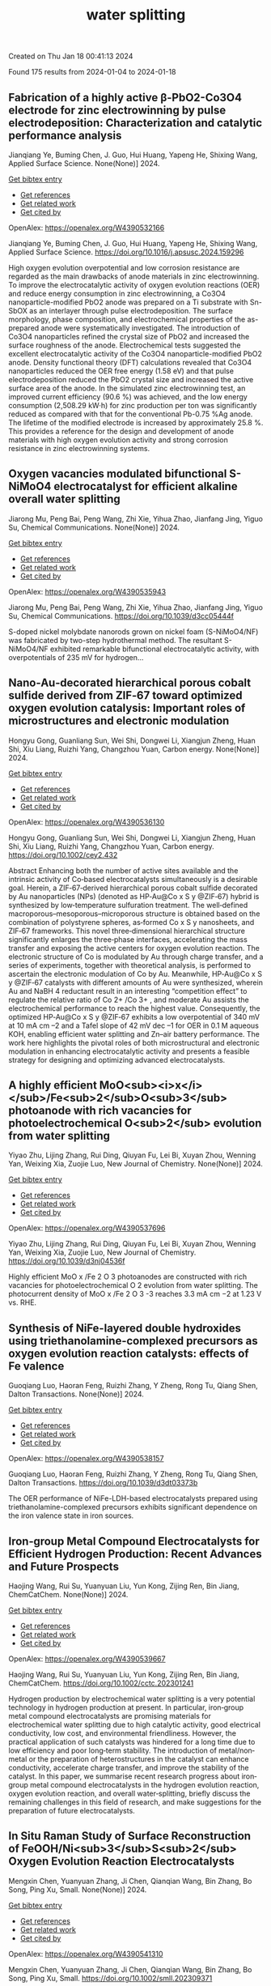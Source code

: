#+filetags: water_splitting
#+TITLE: water splitting
Created on Thu Jan 18 00:41:13 2024

Found 175 results from 2024-01-04 to 2024-01-18
** Fabrication of a highly active β-PbO2-Co3O4 electrode for zinc electrowinning by pulse electrodeposition: Characterization and catalytic performance analysis   
:PROPERTIES:
:ID: https://openalex.org/W4390532166
:DOI: https://doi.org/10.1016/j.apsusc.2024.159296
:AUTHORS: Jianqiang Ye, Buming Chen, J. Guo, Hui Huang, Yapeng He, Shixing Wang
:HOST: Applied Surface Science
:END:

Jianqiang Ye, Buming Chen, J. Guo, Hui Huang, Yapeng He, Shixing Wang, Applied Surface Science. None(None)] 2024.
    
[[elisp:(doi-add-bibtex-entry "https://doi.org/10.1016/j.apsusc.2024.159296")][Get bibtex entry]] 

- [[elisp:(progn (xref--push-markers (current-buffer) (point)) (oa--referenced-works "https://openalex.org/W4390532166"))][Get references]]
- [[elisp:(progn (xref--push-markers (current-buffer) (point)) (oa--related-works "https://openalex.org/W4390532166"))][Get related work]]
- [[elisp:(progn (xref--push-markers (current-buffer) (point)) (oa--cited-by-works "https://openalex.org/W4390532166"))][Get cited by]]

OpenAlex: https://openalex.org/W4390532166
    
Jianqiang Ye, Buming Chen, J. Guo, Hui Huang, Yapeng He, Shixing Wang, Applied Surface Science. https://doi.org/10.1016/j.apsusc.2024.159296
    
High oxygen evolution overpotential and low corrosion resistance are regarded as the main drawbacks of anode materials in zinc electrowinning. To improve the electrocatalytic activity of oxygen evolution reactions (OER) and reduce energy consumption in zinc electrowinning, a Co3O4 nanoparticle-modified PbO2 anode was prepared on a Ti substrate with Sn-SbOX as an interlayer through pulse electrodeposition. The surface morphology, phase composition, and electrochemical properties of the as-prepared anode were systematically investigated. The introduction of Co3O4 nanoparticles refined the crystal size of PbO2 and increased the surface roughness of the anode. Electrochemical tests suggested the excellent electrocatalytic activity of the Co3O4 nanoparticle-modified PbO2 anode. Density functional theory (DFT) calculations revealed that Co3O4 nanoparticles reduced the OER free energy (1.58 eV) and that pulse electrodeposition reduced the PbO2 crystal size and increased the active surface area of the anode. In the simulated zinc electrowinning test, an improved current efficiency (90.6 %) was achieved, and the low energy consumption (2,508.29 kW·h) for zinc production per ton was significantly reduced as compared with that for the conventional Pb-0.75 %Ag anode. The lifetime of the modified electrode is increased by approximately 25.8 %. This provides a reference for the design and development of anode materials with high oxygen evolution activity and strong corrosion resistance in zinc electrowinning systems.    

    

** Oxygen vacancies modulated bifunctional S-NiMoO4 electrocatalyst for efficient alkaline overall water splitting   
:PROPERTIES:
:ID: https://openalex.org/W4390535943
:DOI: https://doi.org/10.1039/d3cc05444f
:AUTHORS: Jiarong Mu, Peng Bai, Peng Wang, Zhi Xie, Yihua Zhao, Jianfang Jing, Yiguo Su
:HOST: Chemical Communications
:END:

Jiarong Mu, Peng Bai, Peng Wang, Zhi Xie, Yihua Zhao, Jianfang Jing, Yiguo Su, Chemical Communications. None(None)] 2024.
    
[[elisp:(doi-add-bibtex-entry "https://doi.org/10.1039/d3cc05444f")][Get bibtex entry]] 

- [[elisp:(progn (xref--push-markers (current-buffer) (point)) (oa--referenced-works "https://openalex.org/W4390535943"))][Get references]]
- [[elisp:(progn (xref--push-markers (current-buffer) (point)) (oa--related-works "https://openalex.org/W4390535943"))][Get related work]]
- [[elisp:(progn (xref--push-markers (current-buffer) (point)) (oa--cited-by-works "https://openalex.org/W4390535943"))][Get cited by]]

OpenAlex: https://openalex.org/W4390535943
    
Jiarong Mu, Peng Bai, Peng Wang, Zhi Xie, Yihua Zhao, Jianfang Jing, Yiguo Su, Chemical Communications. https://doi.org/10.1039/d3cc05444f
    
S-doped nickel molybdate nanorods grown on nickel foam (S-NiMoO4/NF) was fabricated by two-step hydrothermal method. The resultant S-NiMoO4/NF exhibited remarkable bifunctional electrocatalytic activity, with overpotentials of 235 mV for hydrogen...    

    

** Nano‐Au‐decorated hierarchical porous cobalt sulfide derived from ZIF‐67 toward optimized oxygen evolution catalysis: Important roles of microstructures and electronic modulation   
:PROPERTIES:
:ID: https://openalex.org/W4390536130
:DOI: https://doi.org/10.1002/cey2.432
:AUTHORS: Hongyu Gong, Guanliang Sun, Wei Shi, Dongwei Li, Xiangjun Zheng, Huan Shi, Xiu Liang, Ruizhi Yang, Changzhou Yuan
:HOST: Carbon energy
:END:

Hongyu Gong, Guanliang Sun, Wei Shi, Dongwei Li, Xiangjun Zheng, Huan Shi, Xiu Liang, Ruizhi Yang, Changzhou Yuan, Carbon energy. None(None)] 2024.
    
[[elisp:(doi-add-bibtex-entry "https://doi.org/10.1002/cey2.432")][Get bibtex entry]] 

- [[elisp:(progn (xref--push-markers (current-buffer) (point)) (oa--referenced-works "https://openalex.org/W4390536130"))][Get references]]
- [[elisp:(progn (xref--push-markers (current-buffer) (point)) (oa--related-works "https://openalex.org/W4390536130"))][Get related work]]
- [[elisp:(progn (xref--push-markers (current-buffer) (point)) (oa--cited-by-works "https://openalex.org/W4390536130"))][Get cited by]]

OpenAlex: https://openalex.org/W4390536130
    
Hongyu Gong, Guanliang Sun, Wei Shi, Dongwei Li, Xiangjun Zheng, Huan Shi, Xiu Liang, Ruizhi Yang, Changzhou Yuan, Carbon energy. https://doi.org/10.1002/cey2.432
    
Abstract Enhancing both the number of active sites available and the intrinsic activity of Co‐based electrocatalysts simultaneously is a desirable goal. Herein, a ZIF‐67‐derived hierarchical porous cobalt sulfide decorated by Au nanoparticles (NPs) (denoted as HP‐Au@Co x S y @ZIF‐67) hybrid is synthesized by low‐temperature sulfuration treatment. The well‐defined macroporous–mesoporous–microporous structure is obtained based on the combination of polystyrene spheres, as‐formed Co x S y nanosheets, and ZIF‐67 frameworks. This novel three‐dimensional hierarchical structure significantly enlarges the three‐phase interfaces, accelerating the mass transfer and exposing the active centers for oxygen evolution reaction. The electronic structure of Co is modulated by Au through charge transfer, and a series of experiments, together with theoretical analysis, is performed to ascertain the electronic modulation of Co by Au. Meanwhile, HP‐Au@Co x S y @ZIF‐67 catalysts with different amounts of Au were synthesized, wherein Au and NaBH 4 reductant result in an interesting “competition effect” to regulate the relative ratio of Co 2+ /Co 3+ , and moderate Au assists the electrochemical performance to reach the highest value. Consequently, the optimized HP‐Au@Co x S y @ZIF‐67 exhibits a low overpotential of 340 mV at 10 mA cm –2 and a Tafel slope of 42 mV dec –1 for OER in 0.1 M aqueous KOH, enabling efficient water splitting and Zn–air battery performance. The work here highlights the pivotal roles of both microstructural and electronic modulation in enhancing electrocatalytic activity and presents a feasible strategy for designing and optimizing advanced electrocatalysts.    

    

** A highly efficient MoO<sub><i>x</i></sub>/Fe<sub>2</sub>O<sub>3</sub> photoanode with rich vacancies for photoelectrochemical O<sub>2</sub> evolution from water splitting   
:PROPERTIES:
:ID: https://openalex.org/W4390537696
:DOI: https://doi.org/10.1039/d3nj04536f
:AUTHORS: Yiyao Zhu, Lijing Zhang, Rui Ding, Qiuyan Fu, Lei Bi, Xuyan Zhou, Wenning Yan, Weixing Xia, Zuojie Luo
:HOST: New Journal of Chemistry
:END:

Yiyao Zhu, Lijing Zhang, Rui Ding, Qiuyan Fu, Lei Bi, Xuyan Zhou, Wenning Yan, Weixing Xia, Zuojie Luo, New Journal of Chemistry. None(None)] 2024.
    
[[elisp:(doi-add-bibtex-entry "https://doi.org/10.1039/d3nj04536f")][Get bibtex entry]] 

- [[elisp:(progn (xref--push-markers (current-buffer) (point)) (oa--referenced-works "https://openalex.org/W4390537696"))][Get references]]
- [[elisp:(progn (xref--push-markers (current-buffer) (point)) (oa--related-works "https://openalex.org/W4390537696"))][Get related work]]
- [[elisp:(progn (xref--push-markers (current-buffer) (point)) (oa--cited-by-works "https://openalex.org/W4390537696"))][Get cited by]]

OpenAlex: https://openalex.org/W4390537696
    
Yiyao Zhu, Lijing Zhang, Rui Ding, Qiuyan Fu, Lei Bi, Xuyan Zhou, Wenning Yan, Weixing Xia, Zuojie Luo, New Journal of Chemistry. https://doi.org/10.1039/d3nj04536f
    
Highly efficient MoO x /Fe 2 O 3 photoanodes are constructed with rich vacancies for photoelectrochemical O 2 evolution from water splitting. The photocurrent density of MoO x /Fe 2 O 3 -3 reaches 3.3 mA cm −2 at 1.23 V vs. RHE.    

    

** Synthesis of NiFe-layered double hydroxides using triethanolamine-complexed precursors as oxygen evolution reaction catalysts: effects of Fe valence   
:PROPERTIES:
:ID: https://openalex.org/W4390538157
:DOI: https://doi.org/10.1039/d3dt03373b
:AUTHORS: Guoqiang Luo, Haoran Feng, Ruizhi Zhang, Y Zheng, Rong Tu, Qiang Shen
:HOST: Dalton Transactions
:END:

Guoqiang Luo, Haoran Feng, Ruizhi Zhang, Y Zheng, Rong Tu, Qiang Shen, Dalton Transactions. None(None)] 2024.
    
[[elisp:(doi-add-bibtex-entry "https://doi.org/10.1039/d3dt03373b")][Get bibtex entry]] 

- [[elisp:(progn (xref--push-markers (current-buffer) (point)) (oa--referenced-works "https://openalex.org/W4390538157"))][Get references]]
- [[elisp:(progn (xref--push-markers (current-buffer) (point)) (oa--related-works "https://openalex.org/W4390538157"))][Get related work]]
- [[elisp:(progn (xref--push-markers (current-buffer) (point)) (oa--cited-by-works "https://openalex.org/W4390538157"))][Get cited by]]

OpenAlex: https://openalex.org/W4390538157
    
Guoqiang Luo, Haoran Feng, Ruizhi Zhang, Y Zheng, Rong Tu, Qiang Shen, Dalton Transactions. https://doi.org/10.1039/d3dt03373b
    
The OER performance of NiFe-LDH-based electrocatalysts prepared using triethanolamine-complexed precursors exhibits significant dependence on the iron valence state in iron sources.    

    

** Iron‐group Metal Compound Electrocatalysts for Efficient Hydrogen Production: Recent Advances and Future Prospects   
:PROPERTIES:
:ID: https://openalex.org/W4390539667
:DOI: https://doi.org/10.1002/cctc.202301241
:AUTHORS: Haojing Wang, Rui Su, Yuanyuan Liu, Yun Kong, Zijing Ren, Bin Jiang
:HOST: ChemCatChem
:END:

Haojing Wang, Rui Su, Yuanyuan Liu, Yun Kong, Zijing Ren, Bin Jiang, ChemCatChem. None(None)] 2024.
    
[[elisp:(doi-add-bibtex-entry "https://doi.org/10.1002/cctc.202301241")][Get bibtex entry]] 

- [[elisp:(progn (xref--push-markers (current-buffer) (point)) (oa--referenced-works "https://openalex.org/W4390539667"))][Get references]]
- [[elisp:(progn (xref--push-markers (current-buffer) (point)) (oa--related-works "https://openalex.org/W4390539667"))][Get related work]]
- [[elisp:(progn (xref--push-markers (current-buffer) (point)) (oa--cited-by-works "https://openalex.org/W4390539667"))][Get cited by]]

OpenAlex: https://openalex.org/W4390539667
    
Haojing Wang, Rui Su, Yuanyuan Liu, Yun Kong, Zijing Ren, Bin Jiang, ChemCatChem. https://doi.org/10.1002/cctc.202301241
    
Hydrogen production by electrochemical water splitting is a very potential technology in hydrogen production at present. In particular, iron‐group metal compound electrocatalysts are promising materials for electrochemical water splitting due to high catalytic activity, good electrical conductivity, low cost, and environmental friendliness. However, the practical application of such catalysts was hindered for a long time due to low efficiency and poor long‐term stability. The introduction of metal/non‐metal or the preparation of heterostructures in the catalyst can enhance conductivity, accelerate charge transfer, and improve the stability of the catalyst. In this paper, we summarise recent research progress about iron‐group metal compound electrocatalysts in the hydrogen evolution reaction, oxygen evolution reaction, and overall water‐splitting, briefly discuss the remaining challenges in this field of research, and make suggestions for the preparation of future electrocatalysts.    

    

** In Situ Raman Study of Surface Reconstruction of FeOOH/Ni<sub>3</sub>S<sub>2</sub> Oxygen Evolution Reaction Electrocatalysts   
:PROPERTIES:
:ID: https://openalex.org/W4390541310
:DOI: https://doi.org/10.1002/smll.202309371
:AUTHORS: Mengxin Chen, Yuanyuan Zhang, Ji Chen, Qianqian Wang, Bin Zhang, Bo Song, Ping Xu
:HOST: Small
:END:

Mengxin Chen, Yuanyuan Zhang, Ji Chen, Qianqian Wang, Bin Zhang, Bo Song, Ping Xu, Small. None(None)] 2024.
    
[[elisp:(doi-add-bibtex-entry "https://doi.org/10.1002/smll.202309371")][Get bibtex entry]] 

- [[elisp:(progn (xref--push-markers (current-buffer) (point)) (oa--referenced-works "https://openalex.org/W4390541310"))][Get references]]
- [[elisp:(progn (xref--push-markers (current-buffer) (point)) (oa--related-works "https://openalex.org/W4390541310"))][Get related work]]
- [[elisp:(progn (xref--push-markers (current-buffer) (point)) (oa--cited-by-works "https://openalex.org/W4390541310"))][Get cited by]]

OpenAlex: https://openalex.org/W4390541310
    
Mengxin Chen, Yuanyuan Zhang, Ji Chen, Qianqian Wang, Bin Zhang, Bo Song, Ping Xu, Small. https://doi.org/10.1002/smll.202309371
    
Abstract Construction of heterojunctions is an effective strategy to enhanced electrocatalytic oxygen evolution reaction (OER), but the structural evolution of the active phases and synergistic mechanism still lack in‐depth understanding. Here, an FeOOH/Ni 3 S 2 heterostructure supported on nickel foam (NF) through a two‐step hydrothermal‐chemical etching method is reported. In situ Raman spectroscopy study of the surface reconstruction behaviors of FeOOH/Ni 3 S 2 /NF indicates that Ni 3 S 2 can be rapidly converted to NiOOH, accompanied by the phase transition from α ‐FeOOH to β ‐FeOOH during the OER process. Importantly, a deep analysis of Ni─O bond reveals that the phase transition of FeOOH can regulate the lattice disorder of NiOOH for improved catalytic activity. Density functional theory (DFT) calculations further confirm that NiOOH/FeOOH heterostructure possess strengthened adsorption for O‐containing intermediates, as well as lower energy barrier toward the OER. As a result, FeOOH/Ni 3 S 2 /NF exhibits promising OER activity and stability in alkaline conditions, requiring an overpotential of 268 mV @ 100 mA cm −2 and long‐term stability over 200 h at a current density of 200 mA cm −2 . This work provides a new perspective for understanding the synergistic mechanism of heterogeneous electrocatalysts during the OER process.    

    

** Interfacial Electronic Redistribution via Anionic Modulator for Superb and Highly Stable Water/Seawater Oxidation   
:PROPERTIES:
:ID: https://openalex.org/W4390543671
:DOI: https://doi.org/10.1021/acssuschemeng.3c07364
:AUTHORS: Jiawen Cui, Junzhi Li, Xu Zhao, Guichen Gao, Ming Ya, Haitong Tang, Mingrui Wang, Dongdong Li, Guangshe Li, Guangshe Li
:HOST: ACS Sustainable Chemistry & Engineering
:END:

Jiawen Cui, Junzhi Li, Xu Zhao, Guichen Gao, Ming Ya, Haitong Tang, Mingrui Wang, Dongdong Li, Guangshe Li, Guangshe Li, ACS Sustainable Chemistry & Engineering. None(None)] 2024.
    
[[elisp:(doi-add-bibtex-entry "https://doi.org/10.1021/acssuschemeng.3c07364")][Get bibtex entry]] 

- [[elisp:(progn (xref--push-markers (current-buffer) (point)) (oa--referenced-works "https://openalex.org/W4390543671"))][Get references]]
- [[elisp:(progn (xref--push-markers (current-buffer) (point)) (oa--related-works "https://openalex.org/W4390543671"))][Get related work]]
- [[elisp:(progn (xref--push-markers (current-buffer) (point)) (oa--cited-by-works "https://openalex.org/W4390543671"))][Get cited by]]

OpenAlex: https://openalex.org/W4390543671
    
Jiawen Cui, Junzhi Li, Xu Zhao, Guichen Gao, Ming Ya, Haitong Tang, Mingrui Wang, Dongdong Li, Guangshe Li, Guangshe Li, ACS Sustainable Chemistry & Engineering. https://doi.org/10.1021/acssuschemeng.3c07364
    
Rational construction of efficient and stable transition-metal (TM)-based electrocatalysts for oxygen evolution reaction (OER) is extraordinarily favored and crucial to water/seawater splitting. Interface and heteroatom engineering are powerful strategies for improving the performance of the OER. Herein, we report a unique hydroxide/oxide heterostructure catalyst with P doping (Ni(OH)2/NiFe2O4–P) by an in situ growth strategy, following low-temperature phosphorylation for boosting water oxidation. The Ni(OH)2/NiFe2O4–P electrode, featuring an abundance of nanosheets, provides a greater number of functional active boundaries and enhances contact with the electrolyte for accelerated charge transfer. The incorporation of a P anionic modulator induces electron redistribution at heterogeneous interfaces, thereby tailoring the strong metal–anion interactions. Detailed electrochemical analysis further demonstrates that the Ni(OH)2/NiFe2O4–P heterostructure is an outstanding OER electrocatalyst, presenting low overpotentials of 224, 253, and 274 mV at 100 mA cm–2 in alkaline solution, alkaline simulated seawater, and alkaline natural seawater, respectively. The cell voltage of the assembled two-electrode electrolyzer (Pt/C ∥ Ni(OH)2/NiFe2O4–P) to deliver 10 mA cm–2 is only 1.62 V and can operate reliably for 150 h in an alkaline electrolyte.    

    

** A motif for B/O-site modulation in LaFeO<sub>3</sub> towards boosted oxygen evolution   
:PROPERTIES:
:ID: https://openalex.org/W4390544116
:DOI: https://doi.org/10.1039/d3nr05259a
:AUTHORS: Wenli Kang, Zhishan Li, Jinsong Wang, Shenyi Wu, Yanqin Gai, Guanghao Wang, Zhouhang Li, Xing Zhu, Zhu Tong, Hua Wang, Kongzhai Li, Chundong Wang
:HOST: Nanoscale
:END:

Wenli Kang, Zhishan Li, Jinsong Wang, Shenyi Wu, Yanqin Gai, Guanghao Wang, Zhouhang Li, Xing Zhu, Zhu Tong, Hua Wang, Kongzhai Li, Chundong Wang, Nanoscale. None(None)] 2024.
    
[[elisp:(doi-add-bibtex-entry "https://doi.org/10.1039/d3nr05259a")][Get bibtex entry]] 

- [[elisp:(progn (xref--push-markers (current-buffer) (point)) (oa--referenced-works "https://openalex.org/W4390544116"))][Get references]]
- [[elisp:(progn (xref--push-markers (current-buffer) (point)) (oa--related-works "https://openalex.org/W4390544116"))][Get related work]]
- [[elisp:(progn (xref--push-markers (current-buffer) (point)) (oa--cited-by-works "https://openalex.org/W4390544116"))][Get cited by]]

OpenAlex: https://openalex.org/W4390544116
    
Wenli Kang, Zhishan Li, Jinsong Wang, Shenyi Wu, Yanqin Gai, Guanghao Wang, Zhouhang Li, Xing Zhu, Zhu Tong, Hua Wang, Kongzhai Li, Chundong Wang, Nanoscale. https://doi.org/10.1039/d3nr05259a
    
Here, a series of transition metal (Ni) doped iron-based perovskite oxides LaFe 1− x Ni x O 3− δ ( x = 0, 0.25, 0.5, 0.75, 1) were prepared, and then the perovskite oxide with the optimized nickel–iron ratio was doped with non-metallic elements (N).    

    

** <i>In‐situ</i> Reconstruction of High‐Entropy Heterostructure Catalysts for Stable Oxygen Evolution Electrocatalysis Under Industrial Conditions   
:PROPERTIES:
:ID: https://openalex.org/W4390545783
:DOI: https://doi.org/10.1002/adma.202310918
:AUTHORS: Jue Hu, Tianqi Guo, Xinyu Zhong, Jiong Li, Yunjie Mei, Chengxu Zhang, Yang Feng, Mingzi Sun, Meng Li, Zhiyuan Wang, Bolong Huang, Libo Zhang, Zhongchang Wang
:HOST: Advanced Materials
:END:

Jue Hu, Tianqi Guo, Xinyu Zhong, Jiong Li, Yunjie Mei, Chengxu Zhang, Yang Feng, Mingzi Sun, Meng Li, Zhiyuan Wang, Bolong Huang, Libo Zhang, Zhongchang Wang, Advanced Materials. None(None)] 2024.
    
[[elisp:(doi-add-bibtex-entry "https://doi.org/10.1002/adma.202310918")][Get bibtex entry]] 

- [[elisp:(progn (xref--push-markers (current-buffer) (point)) (oa--referenced-works "https://openalex.org/W4390545783"))][Get references]]
- [[elisp:(progn (xref--push-markers (current-buffer) (point)) (oa--related-works "https://openalex.org/W4390545783"))][Get related work]]
- [[elisp:(progn (xref--push-markers (current-buffer) (point)) (oa--cited-by-works "https://openalex.org/W4390545783"))][Get cited by]]

OpenAlex: https://openalex.org/W4390545783
    
Jue Hu, Tianqi Guo, Xinyu Zhong, Jiong Li, Yunjie Mei, Chengxu Zhang, Yang Feng, Mingzi Sun, Meng Li, Zhiyuan Wang, Bolong Huang, Libo Zhang, Zhongchang Wang, Advanced Materials. https://doi.org/10.1002/adma.202310918
    
Abstract Despite of urgent needs for highly stable and efficient electrochemical water‐splitting devices, it remains extremely challenging to acquire highly stable oxygen evolution reaction (OER) electrocatalysts under harsh industrial conditions. Here, w e report a successful in‐situ synthesis of FeCoNiMnCr high‐entropy alloy (HEA) and high‐entropy oxide (HEO) heterocatalysts via a Cr‐induced spontaneous reconstruction strategy, and demonstrate that they deliver excellent ultra‐stable OER electrocatalytic performance with a low overpotential of 320 mV at 500 mA cm –2 and a negligible activity loss after maintaining at 100 mA cm –2 for 240 h. Remarkably, the heterocatalyst holds outstanding long‐term stability under harsh industrial condition of 6 M KOH and 85°C at a current density of as high as 500 mA cm −2 over 500 h. Density functional theory calculations reveal that the formation of the HEA‐HEO heterostructure can provide electroactive sites possessing robust valence states to guarantee long‐term stable OER process, leading to the enhancement of electroactivity. The findings of such highly stable OER heterocatalysts under industrial conditions offer a new perspective for designing and constructing efficient high‐entropy electrocatalysts for practical industrial water splitting. This article is protected by copyright. All rights reserved    

    

** Regulating Reaction Intermediate Adsorption of Co<sub>0.5</sub>NiS<sub>2</sub>–Ni<sub>3</sub>S<sub>2</sub> Nanorods for Efficient Urea Electrolysis   
:PROPERTIES:
:ID: https://openalex.org/W4390548140
:DOI: https://doi.org/10.1021/acssuschemeng.3c06377
:AUTHORS: Wenjie Jiang, Xiaoyan Zhuo, Tianqi Yu, Jingyi Lu, Zhixiang Zhai, Huan Wen, Shibin Yin
:HOST: ACS Sustainable Chemistry & Engineering
:END:

Wenjie Jiang, Xiaoyan Zhuo, Tianqi Yu, Jingyi Lu, Zhixiang Zhai, Huan Wen, Shibin Yin, ACS Sustainable Chemistry & Engineering. None(None)] 2024.
    
[[elisp:(doi-add-bibtex-entry "https://doi.org/10.1021/acssuschemeng.3c06377")][Get bibtex entry]] 

- [[elisp:(progn (xref--push-markers (current-buffer) (point)) (oa--referenced-works "https://openalex.org/W4390548140"))][Get references]]
- [[elisp:(progn (xref--push-markers (current-buffer) (point)) (oa--related-works "https://openalex.org/W4390548140"))][Get related work]]
- [[elisp:(progn (xref--push-markers (current-buffer) (point)) (oa--cited-by-works "https://openalex.org/W4390548140"))][Get cited by]]

OpenAlex: https://openalex.org/W4390548140
    
Wenjie Jiang, Xiaoyan Zhuo, Tianqi Yu, Jingyi Lu, Zhixiang Zhai, Huan Wen, Shibin Yin, ACS Sustainable Chemistry & Engineering. https://doi.org/10.1021/acssuschemeng.3c06377
    
Urea-assisted water electrolysis integrated by a urea oxidation reaction (UOR) and a hydrogen evolution reaction (HER) is an efficient strategy for energy-saving hydrogen production. However, its practical application requires catalysts with sufficient durability and high-strength reactant/product diffusion capability under large current densities. Herein, the Co0.5NiS2–Ni3S2 coral-like nanorods (Co0.5NiS2–Ni3S2/NF) of electronic structure and morphology regulation are rationally constructed. The heterostructure and sulfur vacancies induce interfacial charge redistribution, thus promoting the adsorption of urea and *OH intermediates, accompanied by accelerating the dissociation of H2O. Moreover, the hierarchical nanorod structure ensures mass transfer and gas product rapid escape. As a result, Co0.5NiS2–Ni3S2/NF only takes 1.45 V and −345 mV to reach large current densities of ±1500 mA cm–2 for the UOR and HER, respectively. Notably, the overall urea electrolysis system needs only 2.00 V to obtain 1500 mA cm–2, and it can operate stably for 120 h at 500 mA cm–2. This work illustrates the importance of regulating the adsorption energy of intermediates to design advanced catalysts for energy-efficient H2 production from urea electrolysis.    

    

** Reconstructed RuMnOx with enhanced performance in acidic water oxidation   
:PROPERTIES:
:ID: https://openalex.org/W4390563080
:DOI: https://doi.org/10.1016/j.apsusc.2023.159251
:AUTHORS: Lu An, Xiyang Cai, Fan Yang, Jia-Bin You, Shu Yuan, Lutian Zhao, Congfan Zhao, Junliang Zhang, Xiaohui Yan, Shuiyun Shen, Junliang Zhang
:HOST: Applied Surface Science
:END:

Lu An, Xiyang Cai, Fan Yang, Jia-Bin You, Shu Yuan, Lutian Zhao, Congfan Zhao, Junliang Zhang, Xiaohui Yan, Shuiyun Shen, Junliang Zhang, Applied Surface Science. None(None)] 2024.
    
[[elisp:(doi-add-bibtex-entry "https://doi.org/10.1016/j.apsusc.2023.159251")][Get bibtex entry]] 

- [[elisp:(progn (xref--push-markers (current-buffer) (point)) (oa--referenced-works "https://openalex.org/W4390563080"))][Get references]]
- [[elisp:(progn (xref--push-markers (current-buffer) (point)) (oa--related-works "https://openalex.org/W4390563080"))][Get related work]]
- [[elisp:(progn (xref--push-markers (current-buffer) (point)) (oa--cited-by-works "https://openalex.org/W4390563080"))][Get cited by]]

OpenAlex: https://openalex.org/W4390563080
    
Lu An, Xiyang Cai, Fan Yang, Jia-Bin You, Shu Yuan, Lutian Zhao, Congfan Zhao, Junliang Zhang, Xiaohui Yan, Shuiyun Shen, Junliang Zhang, Applied Surface Science. https://doi.org/10.1016/j.apsusc.2023.159251
    
Transition metals-doped noble electrocatalysts are commonly applied for the acidic oxygen evolution reaction (OER). Notwithstanding, most transition metal oxides are unstable under the conditions of acidic OER, questioning the real active sites on the surface of the electrocatalyst. Herein, RuMnOx is explored more than 30 % activity increased (at 1.7 V) after chronoamperometric activation measurement. The activities are improved when the chronoamperometric measurement potentials below 1.1 V. Coupling electrochemical measurements with Mn dissolution and Ru redeposition studies, we verify that the reconstruction of catalysts is responsible for the activated electrochemical activities. Furthermore, we demonstrate that the activity is enhanced by more hydroxyl adsorption on the surface, and the activated RuMnOx shows robust durability with a 0.027 mV/h potential increase rate for 2,600 h at current density of 10 mA cm−2.    

    

** Investigation of the effects of solvent on oxygen evolution reactions on the surface of magnesium oxide   
:PROPERTIES:
:ID: https://openalex.org/W4390563400
:DOI: https://doi.org/10.1016/j.rinma.2024.100527
:AUTHORS: Parisa Taherpoor, Farzaneh Farzad, Ameneh Zaboli
:HOST: Results in Materials
:END:

Parisa Taherpoor, Farzaneh Farzad, Ameneh Zaboli, Results in Materials. None(None)] 2024.
    
[[elisp:(doi-add-bibtex-entry "https://doi.org/10.1016/j.rinma.2024.100527")][Get bibtex entry]] 

- [[elisp:(progn (xref--push-markers (current-buffer) (point)) (oa--referenced-works "https://openalex.org/W4390563400"))][Get references]]
- [[elisp:(progn (xref--push-markers (current-buffer) (point)) (oa--related-works "https://openalex.org/W4390563400"))][Get related work]]
- [[elisp:(progn (xref--push-markers (current-buffer) (point)) (oa--cited-by-works "https://openalex.org/W4390563400"))][Get cited by]]

OpenAlex: https://openalex.org/W4390563400
    
Parisa Taherpoor, Farzaneh Farzad, Ameneh Zaboli, Results in Materials. https://doi.org/10.1016/j.rinma.2024.100527
    
In this research, due to the importance of oxygen evolution reactions (OER) in the production of hydrogen gas, the effects of the solvent on the OER steps on the magnesium oxide surface have been studied. For this purpose, the difference in free energy value in OER steps on the Magnesium oxide surface for two systems (in the presence and the absence of solvent) have been investigated using molecular dynamics (MD) simulation and thermodynamic integration (TI). These results are in perfect agreement with the results obtained from ab initio molecular dynamics simulations and quantum mechanics calculations. Our findings show that the presence of water solvent around the surface of magnesium oxide has a crucial role on OER and leads to an increase more than twofold in the free energy of all steps. Also, the presence of the solvent has the most effect on the third step of OER, and its ΔG increases by about 1.9 eV. This fact can be attributed to the approach of the water molecules to the substrate spontaneously, which increases the probability of forming hydrogen bonds and the number of contacts, leading to more favorable thermodynamic reactions. Close inspection of the calculated binding energies between the substrate and the intermediates confirms that the binding energy of OER's second step is significantly higher than the other steps and is the velocity determining step.    

    

** Non-metal doping regulation in transition metal and their compounds for electrocatalytic water splitting   
:PROPERTIES:
:ID: https://openalex.org/W4390565089
:DOI: https://doi.org/10.1016/j.ijhydene.2023.12.256
:AUTHORS: Chunxiao Fan, Zehao Zang, Xing Hua Zhang
:HOST: International Journal of Hydrogen Energy
:END:

Chunxiao Fan, Zehao Zang, Xing Hua Zhang, International Journal of Hydrogen Energy. 56(None)] 2024.
    
[[elisp:(doi-add-bibtex-entry "https://doi.org/10.1016/j.ijhydene.2023.12.256")][Get bibtex entry]] 

- [[elisp:(progn (xref--push-markers (current-buffer) (point)) (oa--referenced-works "https://openalex.org/W4390565089"))][Get references]]
- [[elisp:(progn (xref--push-markers (current-buffer) (point)) (oa--related-works "https://openalex.org/W4390565089"))][Get related work]]
- [[elisp:(progn (xref--push-markers (current-buffer) (point)) (oa--cited-by-works "https://openalex.org/W4390565089"))][Get cited by]]

OpenAlex: https://openalex.org/W4390565089
    
Chunxiao Fan, Zehao Zang, Xing Hua Zhang, International Journal of Hydrogen Energy. https://doi.org/10.1016/j.ijhydene.2023.12.256
    
Hydrogen is currently recognized as being able to mitigate the overuse of fossil fuels and as a clean energy source in future development. In addition, water electrolysis can work with renewable energy sources to make the hydrogen cycle sustainable. However, hydrogen production efficiency from water electrolysis relies on efficient catalysts for the hydrogen evolution reaction (HER) and oxygen evolution reaction (OER). At present, in order to further develop overall water splitting (OWS) catalysts, non-metal doping has attracted increasing attention. Non-metals can modulate the electronic structure, lattice structure, and surface properties of transition metal-based catalysts, which can be a new strategy to regulate the catalytic activity. Herein, the recent research progresses of non-metallic doping in transition metal-based catalysts are reviewed in this paper. This article summarizes the inherent correlation between the electronic structure and local environmental changes of water electrolysis catalytic materials with different non-metallic elements in the transition metal-based materials. Then, the reasons and related mechanisms for the improved performance of catalysts by nonmetal doping are discussed. The aim of this review is to offer some insights in favour of the role that non-metallic doping owns special advantages in electrocatalytic water splitting.    

    

** Co3(hexaamino dipyrazinoquinoxaline)2: Highly conductive and robust two-dimensional Aza-based cobalt metal-organic framework as an efficient electrocatalyst for acidic oxygen evolution   
:PROPERTIES:
:ID: https://openalex.org/W4390570762
:DOI: https://doi.org/10.1016/j.jpowsour.2023.233903
:AUTHORS: Rashid Iqbal, Muhammad Naeem, Muhammad Ahmad, Abir Hussain, Abdul Rehman Akbar, Maryam Kiani, M. Zeeshan Ashfaq, Sajid Rauf, Kareem Yusuf, Muhammad K. Majeed, Adil Saleem
:HOST: Journal of Power Sources
:END:

Rashid Iqbal, Muhammad Naeem, Muhammad Ahmad, Abir Hussain, Abdul Rehman Akbar, Maryam Kiani, M. Zeeshan Ashfaq, Sajid Rauf, Kareem Yusuf, Muhammad K. Majeed, Adil Saleem, Journal of Power Sources. 594(None)] 2024.
    
[[elisp:(doi-add-bibtex-entry "https://doi.org/10.1016/j.jpowsour.2023.233903")][Get bibtex entry]] 

- [[elisp:(progn (xref--push-markers (current-buffer) (point)) (oa--referenced-works "https://openalex.org/W4390570762"))][Get references]]
- [[elisp:(progn (xref--push-markers (current-buffer) (point)) (oa--related-works "https://openalex.org/W4390570762"))][Get related work]]
- [[elisp:(progn (xref--push-markers (current-buffer) (point)) (oa--cited-by-works "https://openalex.org/W4390570762"))][Get cited by]]

OpenAlex: https://openalex.org/W4390570762
    
Rashid Iqbal, Muhammad Naeem, Muhammad Ahmad, Abir Hussain, Abdul Rehman Akbar, Maryam Kiani, M. Zeeshan Ashfaq, Sajid Rauf, Kareem Yusuf, Muhammad K. Majeed, Adil Saleem, Journal of Power Sources. https://doi.org/10.1016/j.jpowsour.2023.233903
    
Highly active and durable electrocatalysts for acidic oxygen evolution reaction (OER) are highly desired for the application of proton exchange membrane (PEM) water electrolysis. Herein, a robust 2D Aza-based Co3(HADQ = 2,3,6,7,10,11-hexaamine dipyrazino quinoxaline)2 metal-organic framework (MOF) with high catalytic activity and durability for the acidic OER with significant advancement in clean energy technology is demonstrated which opens up the new possibilities for improving the efficiency and sustainability of various electrochemical processes, contributing to the broader goal of reducing our reliance on fossil fuels and promoting the use of renewable energy sources. This novel 2D Aza-base MOF displays an extremely high conductivity of 8385.7 S/m with a vertically sharp increase in anodic current observed at an onset potential (Eonset) of 1434 mV at a current density of 10 mA cm−2, demonstrating an outstanding performance in the acidic medium (pH < 2). The as-prepared Co3(HADQ)2 MOF is highly stable in acidic conditions and can act as a model catalyst to gain a deep understand the deep mechanism of acidic OER due to its well-defined and tunable structure, which is also confirmed by using density functional theory (DFT).    

    

** Electrokinetic-mechanism of water and furfural oxidation on pulsed laser-interlaced Cu2O and CoO on nickel foam   
:PROPERTIES:
:ID: https://openalex.org/W4390570917
:DOI: https://doi.org/10.1016/j.jechem.2023.12.023
:AUTHORS: Yewon Oh, Jayaraman Theerthagiri, M.L. Aruna Kumari, Ahreum Min, Cheol Joo Moon, Myong Yong Choi
:HOST: Journal of Energy Chemistry
:END:

Yewon Oh, Jayaraman Theerthagiri, M.L. Aruna Kumari, Ahreum Min, Cheol Joo Moon, Myong Yong Choi, Journal of Energy Chemistry. None(None)] 2024.
    
[[elisp:(doi-add-bibtex-entry "https://doi.org/10.1016/j.jechem.2023.12.023")][Get bibtex entry]] 

- [[elisp:(progn (xref--push-markers (current-buffer) (point)) (oa--referenced-works "https://openalex.org/W4390570917"))][Get references]]
- [[elisp:(progn (xref--push-markers (current-buffer) (point)) (oa--related-works "https://openalex.org/W4390570917"))][Get related work]]
- [[elisp:(progn (xref--push-markers (current-buffer) (point)) (oa--cited-by-works "https://openalex.org/W4390570917"))][Get cited by]]

OpenAlex: https://openalex.org/W4390570917
    
Yewon Oh, Jayaraman Theerthagiri, M.L. Aruna Kumari, Ahreum Min, Cheol Joo Moon, Myong Yong Choi, Journal of Energy Chemistry. https://doi.org/10.1016/j.jechem.2023.12.023
    
The electrocatalytic oxidation of biomass-derived furfural (FF) feedstocks into 2-furoic acid (FA) holds immense industrial potential in optics, cosmetics, polymers, and food. Herein, we fabricated CoO/NiO/nickel foam (NF) and Cu2O/NiO/NF electrodes via in situ pulsed laser irradiation in liquids (PLIL) for the bifunctional electrocatalysis of oxygen evolution reaction (OER) and furfural oxidation reaction (FOR), respectively. Simultaneous oxidation of NF surface to NiO and deposition of CoO and/or Cu2O on NF during PLIL offer distinct advantages for enhancing both the OER and FOR. CoO/NiO/NF electrocatalyst provides a consistently low overpotential of ∼359 mV (OER) at 10 mA/cm2, achieving the maximum FA yield (∼16.37 mM) with 61.5% selectivity, 79.5% carbon balance, and a remarkable Faradaic efficiency of ∼90.1% during 2 h of FOR at 1.43 V (vs. reversible hydrogen electrode). Mechanistic pathway via in situ electrochemical-Raman spectroscopy on CoO/NiO/NF reveals the involvement of phase transition intermediates (NiOOH and CoOOH) as surface-active centers during electrochemical oxidation. The carbonyl carbon in FF is attacked by hydroxyl groups to form unstable hydrates that subsequently undergo further oxidation to yield FA products. This method holds promise for large-scale applications, enabling simultaneous production of renewable building materials and fuel.    

    

** Asymmetric configuration activating lattice oxygen via weakening d-p orbital hybridization for efficient C/N separation in urea overall electrolysis   
:PROPERTIES:
:ID: https://openalex.org/W4390577230
:DOI: https://doi.org/10.1016/j.jechem.2023.12.028
:AUTHORS: Chongchong Liu, Peifang Wang, Bin Hu, Xiaoli Liu, Rong Huang, Gang Zhou
:HOST: Journal of Energy Chemistry
:END:

Chongchong Liu, Peifang Wang, Bin Hu, Xiaoli Liu, Rong Huang, Gang Zhou, Journal of Energy Chemistry. None(None)] 2024.
    
[[elisp:(doi-add-bibtex-entry "https://doi.org/10.1016/j.jechem.2023.12.028")][Get bibtex entry]] 

- [[elisp:(progn (xref--push-markers (current-buffer) (point)) (oa--referenced-works "https://openalex.org/W4390577230"))][Get references]]
- [[elisp:(progn (xref--push-markers (current-buffer) (point)) (oa--related-works "https://openalex.org/W4390577230"))][Get related work]]
- [[elisp:(progn (xref--push-markers (current-buffer) (point)) (oa--cited-by-works "https://openalex.org/W4390577230"))][Get cited by]]

OpenAlex: https://openalex.org/W4390577230
    
Chongchong Liu, Peifang Wang, Bin Hu, Xiaoli Liu, Rong Huang, Gang Zhou, Journal of Energy Chemistry. https://doi.org/10.1016/j.jechem.2023.12.028
    
Urea oxidation reaction (UOR) is proposed as an exemplary half-reaction in renewable energy applications because of its low thermodynamical potential. However, challenges persist due to sluggish reaction kinetics and complex by-products separation. To this end, we introduce the lattice oxygen oxidation mechanism (LOM), propelling a novel UOR route using a modified CoFe layered double hydroxide (LDH) catalyst termed CFRO-7. Theoretical calculations and in-situ characterizations highlight the activated lattice oxygen (OL) within CFRO-7 as pivotal sites for UOR, optimizing the reaction pathway and accelerating the kinetics. For the urea overall electrolysis application, the LOM route only requires a low voltage of 1.54 V to offer a high current of 100 mA cm−2 for long-term utilization (>48 h). Importantly, the by-product NCO− is significantly suppressed, while the CO2/N2 separation is efficiently achieved. This work proposed a pioneering paradigm, invoking the LOM pathway in urea electrolysis to expedite reaction dynamics and enhance product selectivity.    

    

** A Self-Supporting Electrode Material (NiS/NF) as a Stable and Efficient Electrocatalyst for Oxygen Evolution: <i>In Situ</i> Surface Activation of Nickel Sulfide to Nickel Oxide/(Oxy)hydroxide   
:PROPERTIES:
:ID: https://openalex.org/W4390577487
:DOI: https://doi.org/10.1021/acs.energyfuels.3c04545
:AUTHORS: Murugan Vijayarangan, A. Gayathri, Venkatachalam Ashok, Muthukumaran Sangamithirai, Jayaraman Jayabharathi, V. Thanikachalam
:HOST: Energy & Fuels
:END:

Murugan Vijayarangan, A. Gayathri, Venkatachalam Ashok, Muthukumaran Sangamithirai, Jayaraman Jayabharathi, V. Thanikachalam, Energy & Fuels. None(None)] 2024.
    
[[elisp:(doi-add-bibtex-entry "https://doi.org/10.1021/acs.energyfuels.3c04545")][Get bibtex entry]] 

- [[elisp:(progn (xref--push-markers (current-buffer) (point)) (oa--referenced-works "https://openalex.org/W4390577487"))][Get references]]
- [[elisp:(progn (xref--push-markers (current-buffer) (point)) (oa--related-works "https://openalex.org/W4390577487"))][Get related work]]
- [[elisp:(progn (xref--push-markers (current-buffer) (point)) (oa--cited-by-works "https://openalex.org/W4390577487"))][Get cited by]]

OpenAlex: https://openalex.org/W4390577487
    
Murugan Vijayarangan, A. Gayathri, Venkatachalam Ashok, Muthukumaran Sangamithirai, Jayaraman Jayabharathi, V. Thanikachalam, Energy & Fuels. https://doi.org/10.1021/acs.energyfuels.3c04545
    
Binder-free nickel sulfide material grown on NF (NiS/NF) by a basic thermal sulfur growth mechanic was employed as both the electrode material and electrode substrate for water oxidation in 1.0 M KOH. In NiS/NF, sulfur was found to be an activator to transform nickel sulfide to nickel oxide/(oxy)hydroxide. A transmission electron microscopy image of NiS/NF inferred that the oxide/(oxy)hydroxyl layer was found to be amorphous in nature. The energized NiS/NF electrocatalyst showed superior activity in oxygen evolution (OER) at 1.0 M KOH with a minimum overpotential (η) of 290 mV @ 10 mA cm−2. Moreover, a water-splitting device was fabricated by using a photovoltaic solar panel to split water at 1.54 V. Our observation could offer important insight into metal-chalcogenide (M-S) electrocatalysts for low-cost oxygen evolution.    

    

** Oxygen-vacancy-enriched Co2NiMo-N hollow polymetallic nitrides for the electrocatalytic hydrogen evolution reaction   
:PROPERTIES:
:ID: https://openalex.org/W4390578143
:DOI: https://doi.org/10.1016/j.jallcom.2024.173433
:AUTHORS: Sensen Yu, Jie Xu, Qingyong Wang, Yongjin Zou, Cuili Xiang, Fen Xu, Lixian Sun, Menghe Jiang, Zhicong Hu, Xiaoyun Hu
:HOST: Journal of Alloys and Compounds
:END:

Sensen Yu, Jie Xu, Qingyong Wang, Yongjin Zou, Cuili Xiang, Fen Xu, Lixian Sun, Menghe Jiang, Zhicong Hu, Xiaoyun Hu, Journal of Alloys and Compounds. None(None)] 2024.
    
[[elisp:(doi-add-bibtex-entry "https://doi.org/10.1016/j.jallcom.2024.173433")][Get bibtex entry]] 

- [[elisp:(progn (xref--push-markers (current-buffer) (point)) (oa--referenced-works "https://openalex.org/W4390578143"))][Get references]]
- [[elisp:(progn (xref--push-markers (current-buffer) (point)) (oa--related-works "https://openalex.org/W4390578143"))][Get related work]]
- [[elisp:(progn (xref--push-markers (current-buffer) (point)) (oa--cited-by-works "https://openalex.org/W4390578143"))][Get cited by]]

OpenAlex: https://openalex.org/W4390578143
    
Sensen Yu, Jie Xu, Qingyong Wang, Yongjin Zou, Cuili Xiang, Fen Xu, Lixian Sun, Menghe Jiang, Zhicong Hu, Xiaoyun Hu, Journal of Alloys and Compounds. https://doi.org/10.1016/j.jallcom.2024.173433
    
Slow water dissociation (the Volmer step) is the rate-limiting step in the alkaline hydrogen evolution reaction (HER), which limits the efficient industrial production of clean hydrogen. In this study, a novel hollow oxygen-rich vacancy polymetallic nitride, Co2NiMo-N, is proposed as a HER catalyst. The synergistic interaction between Co, Ni, and Mo promotes the Mo elemental activity and increases the conductivity of the material. The porous hollow structure exposes enough active sites to facilitate electron transfer. Numerous oxygen vacancies (OVs) reduced the Gibbs free energy (ΔGH⁎) of H⁎ adsorption and promoted the Volmer step, thus improving the electrocatalytic hydrogen evolution performance of the material. The Co2NiMo-N catalyst exhibited excellent HER activity with a low overpotential of 69 mV and a small Tafel slope of 77.58 mV dec-1 in 1 M KOH.    

    

** Unraveling oxygen vacancy changes of WO3 photoanodes for promoting oxygen evolution reaction   
:PROPERTIES:
:ID: https://openalex.org/W4390578149
:DOI: https://doi.org/10.1016/j.apcatb.2023.123682
:AUTHORS: Lianglin Yan, Guojun Dong, Xiaojuan Huang, Yun Zhang, Yingpu Bi
:HOST: Applied Catalysis B: Environmental
:END:

Lianglin Yan, Guojun Dong, Xiaojuan Huang, Yun Zhang, Yingpu Bi, Applied Catalysis B: Environmental. None(None)] 2024.
    
[[elisp:(doi-add-bibtex-entry "https://doi.org/10.1016/j.apcatb.2023.123682")][Get bibtex entry]] 

- [[elisp:(progn (xref--push-markers (current-buffer) (point)) (oa--referenced-works "https://openalex.org/W4390578149"))][Get references]]
- [[elisp:(progn (xref--push-markers (current-buffer) (point)) (oa--related-works "https://openalex.org/W4390578149"))][Get related work]]
- [[elisp:(progn (xref--push-markers (current-buffer) (point)) (oa--cited-by-works "https://openalex.org/W4390578149"))][Get cited by]]

OpenAlex: https://openalex.org/W4390578149
    
Lianglin Yan, Guojun Dong, Xiaojuan Huang, Yun Zhang, Yingpu Bi, Applied Catalysis B: Environmental. https://doi.org/10.1016/j.apcatb.2023.123682
    
Oxygen vacancy (VO) on semiconductor photoanode plays an important role in enhancing photoelectrochemical water oxidation performances. Nonetheless, there is still a lack of definitive elucidation regarding the structural changes and their impact on charge transport during the oxygen evolution reaction (OER). Herein, oxygen vacancies were rationally introduced on WO3 nanoflake photoanodes via Ar-plasma engraving, resulting in a threefold increase in the photocurrent density of 2.76 mA cm-2 at 1.23 VRHE under AM 1.5 G solar irradiation compared to the pristine WO3 photoanode. Comprehensive experiments and theoretical calculations reveal that the self-healing process of surface oxygen vacancies on WO3 photoanodes should be more easily achieved by capturing oxygen atoms from adsorbed H2O molecules. However, some survived oxygen vacancies in the subsurface could effectively increase the charge carrier density and provide the additional driving force to accelerate the interfacial charge transport, leading to enhanced photoelectrochemical (PEC) activities. More importantly, the oxygen vacancy self-healing on metal-oxide semiconductors is a universal phenomenon, which might bring new insights for design and construction of highly efficient photoanodes for PEC water oxidation.    

    

** Fe−N bonds induced highly efficient Fe3O4/g-C3N4 heterojunction for electrocatalytic hydrogen evolution   
:PROPERTIES:
:ID: https://openalex.org/W4390579059
:DOI: https://doi.org/10.1016/j.colsurfa.2024.133158
:AUTHORS: Jian Xue, Ya‐Nan Jing, Leilei Li, Xing-Liang Yin, Zefeng Xu, Jun Li, Yanlan Wang
:HOST: Colloids and Surfaces A: Physicochemical and Engineering Aspects
:END:

Jian Xue, Ya‐Nan Jing, Leilei Li, Xing-Liang Yin, Zefeng Xu, Jun Li, Yanlan Wang, Colloids and Surfaces A: Physicochemical and Engineering Aspects. None(None)] 2024.
    
[[elisp:(doi-add-bibtex-entry "https://doi.org/10.1016/j.colsurfa.2024.133158")][Get bibtex entry]] 

- [[elisp:(progn (xref--push-markers (current-buffer) (point)) (oa--referenced-works "https://openalex.org/W4390579059"))][Get references]]
- [[elisp:(progn (xref--push-markers (current-buffer) (point)) (oa--related-works "https://openalex.org/W4390579059"))][Get related work]]
- [[elisp:(progn (xref--push-markers (current-buffer) (point)) (oa--cited-by-works "https://openalex.org/W4390579059"))][Get cited by]]

OpenAlex: https://openalex.org/W4390579059
    
Jian Xue, Ya‐Nan Jing, Leilei Li, Xing-Liang Yin, Zefeng Xu, Jun Li, Yanlan Wang, Colloids and Surfaces A: Physicochemical and Engineering Aspects. https://doi.org/10.1016/j.colsurfa.2024.133158
    
Fe-based catalysts with the merits of the most abundant reserves in the crust, cheapest, and low toxicity, show significant superiorities to noble-metal catalysts for electrocatalytic water splitting. Fe3O4 as a member of Fe-based catalysts has been widely used for oxygen evolution reaction (OER). However, it is rarely applied for Hydrogen evolution reaction (HER) owing to the lack of inherent active sites for hydrogen absorption. Fe−N coordination bonds can act as active sites for electrocatalytic performance. Therefore, we reasonably designed and constructed Fe3O4/g-C3N4 heterojunction, where abundant Fe−N bonds acting as HER active sites were formed with the aid of rich Pyridine N of g-C3N4. Activity characterization result indicates the optimized 50%-Fe3O4/g-C3N4 heterojunction exhibits excellent HER performance with a low overpotential of 160 mV at 10 mA cm-2, a low Tafel slope of 78 mV dec-1, and outstanding cycle stability. Density functional theory (DFT) calculation demonstrates that the enhanced electrocatalytic performance stems from the Fe−N bonding interaction, which endows 50%-Fe3O4/g-C3N4 with lower water dissociation barrier and a moderate Gibbs free energy of hydrogen adsorption (ΔGH*) in comparison with pristine Fe3O4 and g-C3N4.    

    

** Cobalt-based CoSe/CoO heterostructure: A catalyst for efficient oxygen evolution reaction   
:PROPERTIES:
:ID: https://openalex.org/W4390580498
:DOI: https://doi.org/10.1016/j.ijhydene.2023.12.278
:AUTHORS: Muhammad Sohail, Muhammad Ayyob, Anjie Wang, Zhichao Sun, Asad Syed, Abdallah M. Elgorban, Ali H. Bahkali, Rustem Zairov, Iqbal Ahmad
:HOST: International Journal of Hydrogen Energy
:END:

Muhammad Sohail, Muhammad Ayyob, Anjie Wang, Zhichao Sun, Asad Syed, Abdallah M. Elgorban, Ali H. Bahkali, Rustem Zairov, Iqbal Ahmad, International Journal of Hydrogen Energy. None(None)] 2024.
    
[[elisp:(doi-add-bibtex-entry "https://doi.org/10.1016/j.ijhydene.2023.12.278")][Get bibtex entry]] 

- [[elisp:(progn (xref--push-markers (current-buffer) (point)) (oa--referenced-works "https://openalex.org/W4390580498"))][Get references]]
- [[elisp:(progn (xref--push-markers (current-buffer) (point)) (oa--related-works "https://openalex.org/W4390580498"))][Get related work]]
- [[elisp:(progn (xref--push-markers (current-buffer) (point)) (oa--cited-by-works "https://openalex.org/W4390580498"))][Get cited by]]

OpenAlex: https://openalex.org/W4390580498
    
Muhammad Sohail, Muhammad Ayyob, Anjie Wang, Zhichao Sun, Asad Syed, Abdallah M. Elgorban, Ali H. Bahkali, Rustem Zairov, Iqbal Ahmad, International Journal of Hydrogen Energy. https://doi.org/10.1016/j.ijhydene.2023.12.278
    
No abstract    

    

** Topological Engineering Electrodes with Ultrafast Oxygen Transport for Super‐Power Sodium‐Oxygen Batteries   
:PROPERTIES:
:ID: https://openalex.org/W4390581528
:DOI: https://doi.org/10.1002/adma.202311627
:AUTHORS: Ruoxin Yuan, Chuan Fu Tan, Zhuojun Zhang, Li Zeng, Wenbin Kang, Jingfeng Liu, Xiangwen Gao, Peng Tan, Yuhui Chen, Chuhong Zhang
:HOST: Advanced Materials
:END:

Ruoxin Yuan, Chuan Fu Tan, Zhuojun Zhang, Li Zeng, Wenbin Kang, Jingfeng Liu, Xiangwen Gao, Peng Tan, Yuhui Chen, Chuhong Zhang, Advanced Materials. None(None)] 2024.
    
[[elisp:(doi-add-bibtex-entry "https://doi.org/10.1002/adma.202311627")][Get bibtex entry]] 

- [[elisp:(progn (xref--push-markers (current-buffer) (point)) (oa--referenced-works "https://openalex.org/W4390581528"))][Get references]]
- [[elisp:(progn (xref--push-markers (current-buffer) (point)) (oa--related-works "https://openalex.org/W4390581528"))][Get related work]]
- [[elisp:(progn (xref--push-markers (current-buffer) (point)) (oa--cited-by-works "https://openalex.org/W4390581528"))][Get cited by]]

OpenAlex: https://openalex.org/W4390581528
    
Ruoxin Yuan, Chuan Fu Tan, Zhuojun Zhang, Li Zeng, Wenbin Kang, Jingfeng Liu, Xiangwen Gao, Peng Tan, Yuhui Chen, Chuhong Zhang, Advanced Materials. https://doi.org/10.1002/adma.202311627
    
Abstract Sodium‐oxygen battery has attracted tremendous interest due to its extraordinary theoretical specific energy (1605 Wh kg −1 NaO2 ) and appealing element abundance. However, definite mechanistic factors governing efficient oxygen diffusion and consumption inside electrolyte‐flooded air cathodes remain elusive and thus precluding a true gas diffusion electrode capable of high discharge current (i.e., several mA cm −2 ) and superior output power. Herein, we adopted 3D‐printing technology to create gas channels with tailored channel size and structure to demystify the diffusion‐limited oxygen delivery process. It is revealed that as the clogging discharging products increase, large channel size and interconnected channel structure are essential to guaranteeing fast O 2 diffusion. Moreover, to further encourage O 2 diffusion, a bio‐inspired breathable cathode with progressively branching channels that balances between O 2 passage and reaction is 3D printed. This elaborated 3D electrode allows a sodium‐oxygen cell to deliver an impressive discharging current density up to 4 mA cm −2 and an output power of 8.4 mW cm −2 , giving rise to an outstanding capacity of 18.4 mAh cm −2 . The unraveled mystery of oxygen delivery enabled by 3D printing points to a valuable roadmap for the rational design of metal‐air batteries towards practical applications. This article is protected by copyright. All rights reserved    

    

** Facile fabrication of bismuth vanadate grafted carbon nanotubes composite for enhanced oxygen evolution reaction   
:PROPERTIES:
:ID: https://openalex.org/W4390581550
:DOI: https://doi.org/10.1016/j.jelechem.2024.118025
:AUTHORS: Razan A. Alshgari, Syed Imran Abbas Shah, Nosheen Blouch, Sumaira Manzoor, Mehar Un Nisa, Muhammad Naeem Ashiq, Muhammad Yousaf ur Rehman, S. Noor Mohammad, Muhammad Fahad Ehsan
:HOST: Journal of Electroanalytical Chemistry
:END:

Razan A. Alshgari, Syed Imran Abbas Shah, Nosheen Blouch, Sumaira Manzoor, Mehar Un Nisa, Muhammad Naeem Ashiq, Muhammad Yousaf ur Rehman, S. Noor Mohammad, Muhammad Fahad Ehsan, Journal of Electroanalytical Chemistry. None(None)] 2024.
    
[[elisp:(doi-add-bibtex-entry "https://doi.org/10.1016/j.jelechem.2024.118025")][Get bibtex entry]] 

- [[elisp:(progn (xref--push-markers (current-buffer) (point)) (oa--referenced-works "https://openalex.org/W4390581550"))][Get references]]
- [[elisp:(progn (xref--push-markers (current-buffer) (point)) (oa--related-works "https://openalex.org/W4390581550"))][Get related work]]
- [[elisp:(progn (xref--push-markers (current-buffer) (point)) (oa--cited-by-works "https://openalex.org/W4390581550"))][Get cited by]]

OpenAlex: https://openalex.org/W4390581550
    
Razan A. Alshgari, Syed Imran Abbas Shah, Nosheen Blouch, Sumaira Manzoor, Mehar Un Nisa, Muhammad Naeem Ashiq, Muhammad Yousaf ur Rehman, S. Noor Mohammad, Muhammad Fahad Ehsan, Journal of Electroanalytical Chemistry. https://doi.org/10.1016/j.jelechem.2024.118025
    
No abstract    

    

** Interface Effect of Mxene@Cop2 on Oxygen Evolution Reaction   
:PROPERTIES:
:ID: https://openalex.org/W4390581925
:DOI: https://doi.org/10.2139/ssrn.4683573
:AUTHORS: Xiongming Du, Yan Wang, Zicong Ye, Wei Wang, Yuqiao Wang
:HOST: No host
:END:

Xiongming Du, Yan Wang, Zicong Ye, Wei Wang, Yuqiao Wang, No host. None(None)] 2024.
    
[[elisp:(doi-add-bibtex-entry "https://doi.org/10.2139/ssrn.4683573")][Get bibtex entry]] 

- [[elisp:(progn (xref--push-markers (current-buffer) (point)) (oa--referenced-works "https://openalex.org/W4390581925"))][Get references]]
- [[elisp:(progn (xref--push-markers (current-buffer) (point)) (oa--related-works "https://openalex.org/W4390581925"))][Get related work]]
- [[elisp:(progn (xref--push-markers (current-buffer) (point)) (oa--cited-by-works "https://openalex.org/W4390581925"))][Get cited by]]

OpenAlex: https://openalex.org/W4390581925
    
Xiongming Du, Yan Wang, Zicong Ye, Wei Wang, Yuqiao Wang, No host. https://doi.org/10.2139/ssrn.4683573
    
0D/2D MXene@CoP2 was fabricated by hydrothermal and chemical vapor deposition phosphate methods. MXene nanosheets were employed as substrate to increase dispersion and stability of the multicomponent catalyst. The morphology of CoP2 was regulated by the addtion of Co precursor in hydrothermal process. MXene@CoP2-0.5 showed a uniform growth of CoP2 and formed aboundant reaction sites. The interfacial electron transfer between MXene and CoP2 modulated the electron structure of CoP2 and stimulated the oxygen evolution reaction (OER) activity. The optimized MXene@CoP2-0.5 exhibited the OER overpotential of 263 mV and a long-term stability over 16 h. Modulating the interfacial electron transfer of multicomponent catalysts provided a guidance for electrocatalyst design and synthesis.    

    

** Fabrication of a highly active β-PbO2-Co3O4 electrode for zinc electrowinning by pulse electrodeposition: Characterization and catalytic performance analysis   
:PROPERTIES:
:ID: https://openalex.org/W4390532166
:DOI: https://doi.org/10.1016/j.apsusc.2024.159296
:AUTHORS: Jianqiang Ye, Buming Chen, J. Guo, Hui Huang, Yapeng He, Shixing Wang
:HOST: Applied Surface Science
:END:

Jianqiang Ye, Buming Chen, J. Guo, Hui Huang, Yapeng He, Shixing Wang, Applied Surface Science. None(None)] 2024.
    
[[elisp:(doi-add-bibtex-entry "https://doi.org/10.1016/j.apsusc.2024.159296")][Get bibtex entry]] 

- [[elisp:(progn (xref--push-markers (current-buffer) (point)) (oa--referenced-works "https://openalex.org/W4390532166"))][Get references]]
- [[elisp:(progn (xref--push-markers (current-buffer) (point)) (oa--related-works "https://openalex.org/W4390532166"))][Get related work]]
- [[elisp:(progn (xref--push-markers (current-buffer) (point)) (oa--cited-by-works "https://openalex.org/W4390532166"))][Get cited by]]

OpenAlex: https://openalex.org/W4390532166
    
Jianqiang Ye, Buming Chen, J. Guo, Hui Huang, Yapeng He, Shixing Wang, Applied Surface Science. https://doi.org/10.1016/j.apsusc.2024.159296
    
High oxygen evolution overpotential and low corrosion resistance are regarded as the main drawbacks of anode materials in zinc electrowinning. To improve the electrocatalytic activity of oxygen evolution reactions (OER) and reduce energy consumption in zinc electrowinning, a Co3O4 nanoparticle-modified PbO2 anode was prepared on a Ti substrate with Sn-SbOX as an interlayer through pulse electrodeposition. The surface morphology, phase composition, and electrochemical properties of the as-prepared anode were systematically investigated. The introduction of Co3O4 nanoparticles refined the crystal size of PbO2 and increased the surface roughness of the anode. Electrochemical tests suggested the excellent electrocatalytic activity of the Co3O4 nanoparticle-modified PbO2 anode. Density functional theory (DFT) calculations revealed that Co3O4 nanoparticles reduced the OER free energy (1.58 eV) and that pulse electrodeposition reduced the PbO2 crystal size and increased the active surface area of the anode. In the simulated zinc electrowinning test, an improved current efficiency (90.6 %) was achieved, and the low energy consumption (2,508.29 kW·h) for zinc production per ton was significantly reduced as compared with that for the conventional Pb-0.75 %Ag anode. The lifetime of the modified electrode is increased by approximately 25.8 %. This provides a reference for the design and development of anode materials with high oxygen evolution activity and strong corrosion resistance in zinc electrowinning systems.    

    

** Oxygen vacancies modulated bifunctional S-NiMoO4 electrocatalyst for efficient alkaline overall water splitting   
:PROPERTIES:
:ID: https://openalex.org/W4390535943
:DOI: https://doi.org/10.1039/d3cc05444f
:AUTHORS: Jiarong Mu, Peng Bai, Peng Wang, Zhi Xie, Yihua Zhao, Jianfang Jing, Yiguo Su
:HOST: Chemical Communications
:END:

Jiarong Mu, Peng Bai, Peng Wang, Zhi Xie, Yihua Zhao, Jianfang Jing, Yiguo Su, Chemical Communications. None(None)] 2024.
    
[[elisp:(doi-add-bibtex-entry "https://doi.org/10.1039/d3cc05444f")][Get bibtex entry]] 

- [[elisp:(progn (xref--push-markers (current-buffer) (point)) (oa--referenced-works "https://openalex.org/W4390535943"))][Get references]]
- [[elisp:(progn (xref--push-markers (current-buffer) (point)) (oa--related-works "https://openalex.org/W4390535943"))][Get related work]]
- [[elisp:(progn (xref--push-markers (current-buffer) (point)) (oa--cited-by-works "https://openalex.org/W4390535943"))][Get cited by]]

OpenAlex: https://openalex.org/W4390535943
    
Jiarong Mu, Peng Bai, Peng Wang, Zhi Xie, Yihua Zhao, Jianfang Jing, Yiguo Su, Chemical Communications. https://doi.org/10.1039/d3cc05444f
    
S-doped nickel molybdate nanorods grown on nickel foam (S-NiMoO4/NF) was fabricated by two-step hydrothermal method. The resultant S-NiMoO4/NF exhibited remarkable bifunctional electrocatalytic activity, with overpotentials of 235 mV for hydrogen...    

    

** Nano‐Au‐decorated hierarchical porous cobalt sulfide derived from ZIF‐67 toward optimized oxygen evolution catalysis: Important roles of microstructures and electronic modulation   
:PROPERTIES:
:ID: https://openalex.org/W4390536130
:DOI: https://doi.org/10.1002/cey2.432
:AUTHORS: Hongyu Gong, Guanliang Sun, Wei Shi, Dongwei Li, Xiangjun Zheng, Huan Shi, Xiu Liang, Ruizhi Yang, Changzhou Yuan
:HOST: Carbon energy
:END:

Hongyu Gong, Guanliang Sun, Wei Shi, Dongwei Li, Xiangjun Zheng, Huan Shi, Xiu Liang, Ruizhi Yang, Changzhou Yuan, Carbon energy. None(None)] 2024.
    
[[elisp:(doi-add-bibtex-entry "https://doi.org/10.1002/cey2.432")][Get bibtex entry]] 

- [[elisp:(progn (xref--push-markers (current-buffer) (point)) (oa--referenced-works "https://openalex.org/W4390536130"))][Get references]]
- [[elisp:(progn (xref--push-markers (current-buffer) (point)) (oa--related-works "https://openalex.org/W4390536130"))][Get related work]]
- [[elisp:(progn (xref--push-markers (current-buffer) (point)) (oa--cited-by-works "https://openalex.org/W4390536130"))][Get cited by]]

OpenAlex: https://openalex.org/W4390536130
    
Hongyu Gong, Guanliang Sun, Wei Shi, Dongwei Li, Xiangjun Zheng, Huan Shi, Xiu Liang, Ruizhi Yang, Changzhou Yuan, Carbon energy. https://doi.org/10.1002/cey2.432
    
Abstract Enhancing both the number of active sites available and the intrinsic activity of Co‐based electrocatalysts simultaneously is a desirable goal. Herein, a ZIF‐67‐derived hierarchical porous cobalt sulfide decorated by Au nanoparticles (NPs) (denoted as HP‐Au@Co x S y @ZIF‐67) hybrid is synthesized by low‐temperature sulfuration treatment. The well‐defined macroporous–mesoporous–microporous structure is obtained based on the combination of polystyrene spheres, as‐formed Co x S y nanosheets, and ZIF‐67 frameworks. This novel three‐dimensional hierarchical structure significantly enlarges the three‐phase interfaces, accelerating the mass transfer and exposing the active centers for oxygen evolution reaction. The electronic structure of Co is modulated by Au through charge transfer, and a series of experiments, together with theoretical analysis, is performed to ascertain the electronic modulation of Co by Au. Meanwhile, HP‐Au@Co x S y @ZIF‐67 catalysts with different amounts of Au were synthesized, wherein Au and NaBH 4 reductant result in an interesting “competition effect” to regulate the relative ratio of Co 2+ /Co 3+ , and moderate Au assists the electrochemical performance to reach the highest value. Consequently, the optimized HP‐Au@Co x S y @ZIF‐67 exhibits a low overpotential of 340 mV at 10 mA cm –2 and a Tafel slope of 42 mV dec –1 for OER in 0.1 M aqueous KOH, enabling efficient water splitting and Zn–air battery performance. The work here highlights the pivotal roles of both microstructural and electronic modulation in enhancing electrocatalytic activity and presents a feasible strategy for designing and optimizing advanced electrocatalysts.    

    

** A highly efficient MoO<sub><i>x</i></sub>/Fe<sub>2</sub>O<sub>3</sub> photoanode with rich vacancies for photoelectrochemical O<sub>2</sub> evolution from water splitting   
:PROPERTIES:
:ID: https://openalex.org/W4390537696
:DOI: https://doi.org/10.1039/d3nj04536f
:AUTHORS: Yiyao Zhu, Lijing Zhang, Rui Ding, Qiuyan Fu, Lei Bi, Xuyan Zhou, Wenning Yan, Weixing Xia, Zuojie Luo
:HOST: New Journal of Chemistry
:END:

Yiyao Zhu, Lijing Zhang, Rui Ding, Qiuyan Fu, Lei Bi, Xuyan Zhou, Wenning Yan, Weixing Xia, Zuojie Luo, New Journal of Chemistry. None(None)] 2024.
    
[[elisp:(doi-add-bibtex-entry "https://doi.org/10.1039/d3nj04536f")][Get bibtex entry]] 

- [[elisp:(progn (xref--push-markers (current-buffer) (point)) (oa--referenced-works "https://openalex.org/W4390537696"))][Get references]]
- [[elisp:(progn (xref--push-markers (current-buffer) (point)) (oa--related-works "https://openalex.org/W4390537696"))][Get related work]]
- [[elisp:(progn (xref--push-markers (current-buffer) (point)) (oa--cited-by-works "https://openalex.org/W4390537696"))][Get cited by]]

OpenAlex: https://openalex.org/W4390537696
    
Yiyao Zhu, Lijing Zhang, Rui Ding, Qiuyan Fu, Lei Bi, Xuyan Zhou, Wenning Yan, Weixing Xia, Zuojie Luo, New Journal of Chemistry. https://doi.org/10.1039/d3nj04536f
    
Highly efficient MoO x /Fe 2 O 3 photoanodes are constructed with rich vacancies for photoelectrochemical O 2 evolution from water splitting. The photocurrent density of MoO x /Fe 2 O 3 -3 reaches 3.3 mA cm −2 at 1.23 V vs. RHE.    

    

** Synthesis of NiFe-layered double hydroxides using triethanolamine-complexed precursors as oxygen evolution reaction catalysts: effects of Fe valence   
:PROPERTIES:
:ID: https://openalex.org/W4390538157
:DOI: https://doi.org/10.1039/d3dt03373b
:AUTHORS: Guoqiang Luo, Haoran Feng, Ruizhi Zhang, Y Zheng, Rong Tu, Qiang Shen
:HOST: Dalton Transactions
:END:

Guoqiang Luo, Haoran Feng, Ruizhi Zhang, Y Zheng, Rong Tu, Qiang Shen, Dalton Transactions. None(None)] 2024.
    
[[elisp:(doi-add-bibtex-entry "https://doi.org/10.1039/d3dt03373b")][Get bibtex entry]] 

- [[elisp:(progn (xref--push-markers (current-buffer) (point)) (oa--referenced-works "https://openalex.org/W4390538157"))][Get references]]
- [[elisp:(progn (xref--push-markers (current-buffer) (point)) (oa--related-works "https://openalex.org/W4390538157"))][Get related work]]
- [[elisp:(progn (xref--push-markers (current-buffer) (point)) (oa--cited-by-works "https://openalex.org/W4390538157"))][Get cited by]]

OpenAlex: https://openalex.org/W4390538157
    
Guoqiang Luo, Haoran Feng, Ruizhi Zhang, Y Zheng, Rong Tu, Qiang Shen, Dalton Transactions. https://doi.org/10.1039/d3dt03373b
    
The OER performance of NiFe-LDH-based electrocatalysts prepared using triethanolamine-complexed precursors exhibits significant dependence on the iron valence state in iron sources.    

    

** Iron‐group Metal Compound Electrocatalysts for Efficient Hydrogen Production: Recent Advances and Future Prospects   
:PROPERTIES:
:ID: https://openalex.org/W4390539667
:DOI: https://doi.org/10.1002/cctc.202301241
:AUTHORS: Haojing Wang, Rui Su, Yuanyuan Liu, Yun Kong, Zijing Ren, Bin Jiang
:HOST: ChemCatChem
:END:

Haojing Wang, Rui Su, Yuanyuan Liu, Yun Kong, Zijing Ren, Bin Jiang, ChemCatChem. None(None)] 2024.
    
[[elisp:(doi-add-bibtex-entry "https://doi.org/10.1002/cctc.202301241")][Get bibtex entry]] 

- [[elisp:(progn (xref--push-markers (current-buffer) (point)) (oa--referenced-works "https://openalex.org/W4390539667"))][Get references]]
- [[elisp:(progn (xref--push-markers (current-buffer) (point)) (oa--related-works "https://openalex.org/W4390539667"))][Get related work]]
- [[elisp:(progn (xref--push-markers (current-buffer) (point)) (oa--cited-by-works "https://openalex.org/W4390539667"))][Get cited by]]

OpenAlex: https://openalex.org/W4390539667
    
Haojing Wang, Rui Su, Yuanyuan Liu, Yun Kong, Zijing Ren, Bin Jiang, ChemCatChem. https://doi.org/10.1002/cctc.202301241
    
Hydrogen production by electrochemical water splitting is a very potential technology in hydrogen production at present. In particular, iron‐group metal compound electrocatalysts are promising materials for electrochemical water splitting due to high catalytic activity, good electrical conductivity, low cost, and environmental friendliness. However, the practical application of such catalysts was hindered for a long time due to low efficiency and poor long‐term stability. The introduction of metal/non‐metal or the preparation of heterostructures in the catalyst can enhance conductivity, accelerate charge transfer, and improve the stability of the catalyst. In this paper, we summarise recent research progress about iron‐group metal compound electrocatalysts in the hydrogen evolution reaction, oxygen evolution reaction, and overall water‐splitting, briefly discuss the remaining challenges in this field of research, and make suggestions for the preparation of future electrocatalysts.    

    

** In Situ Raman Study of Surface Reconstruction of FeOOH/Ni<sub>3</sub>S<sub>2</sub> Oxygen Evolution Reaction Electrocatalysts   
:PROPERTIES:
:ID: https://openalex.org/W4390541310
:DOI: https://doi.org/10.1002/smll.202309371
:AUTHORS: Mengxin Chen, Yuanyuan Zhang, Ji Chen, Qianqian Wang, Bin Zhang, Bo Song, Ping Xu
:HOST: Small
:END:

Mengxin Chen, Yuanyuan Zhang, Ji Chen, Qianqian Wang, Bin Zhang, Bo Song, Ping Xu, Small. None(None)] 2024.
    
[[elisp:(doi-add-bibtex-entry "https://doi.org/10.1002/smll.202309371")][Get bibtex entry]] 

- [[elisp:(progn (xref--push-markers (current-buffer) (point)) (oa--referenced-works "https://openalex.org/W4390541310"))][Get references]]
- [[elisp:(progn (xref--push-markers (current-buffer) (point)) (oa--related-works "https://openalex.org/W4390541310"))][Get related work]]
- [[elisp:(progn (xref--push-markers (current-buffer) (point)) (oa--cited-by-works "https://openalex.org/W4390541310"))][Get cited by]]

OpenAlex: https://openalex.org/W4390541310
    
Mengxin Chen, Yuanyuan Zhang, Ji Chen, Qianqian Wang, Bin Zhang, Bo Song, Ping Xu, Small. https://doi.org/10.1002/smll.202309371
    
Abstract Construction of heterojunctions is an effective strategy to enhanced electrocatalytic oxygen evolution reaction (OER), but the structural evolution of the active phases and synergistic mechanism still lack in‐depth understanding. Here, an FeOOH/Ni 3 S 2 heterostructure supported on nickel foam (NF) through a two‐step hydrothermal‐chemical etching method is reported. In situ Raman spectroscopy study of the surface reconstruction behaviors of FeOOH/Ni 3 S 2 /NF indicates that Ni 3 S 2 can be rapidly converted to NiOOH, accompanied by the phase transition from α ‐FeOOH to β ‐FeOOH during the OER process. Importantly, a deep analysis of Ni─O bond reveals that the phase transition of FeOOH can regulate the lattice disorder of NiOOH for improved catalytic activity. Density functional theory (DFT) calculations further confirm that NiOOH/FeOOH heterostructure possess strengthened adsorption for O‐containing intermediates, as well as lower energy barrier toward the OER. As a result, FeOOH/Ni 3 S 2 /NF exhibits promising OER activity and stability in alkaline conditions, requiring an overpotential of 268 mV @ 100 mA cm −2 and long‐term stability over 200 h at a current density of 200 mA cm −2 . This work provides a new perspective for understanding the synergistic mechanism of heterogeneous electrocatalysts during the OER process.    

    

** Interfacial Electronic Redistribution via Anionic Modulator for Superb and Highly Stable Water/Seawater Oxidation   
:PROPERTIES:
:ID: https://openalex.org/W4390543671
:DOI: https://doi.org/10.1021/acssuschemeng.3c07364
:AUTHORS: Jiawen Cui, Junzhi Li, Xu Zhao, Guichen Gao, Ming Ya, Haitong Tang, Mingrui Wang, Dongdong Li, Guangshe Li, Guangshe Li
:HOST: ACS Sustainable Chemistry & Engineering
:END:

Jiawen Cui, Junzhi Li, Xu Zhao, Guichen Gao, Ming Ya, Haitong Tang, Mingrui Wang, Dongdong Li, Guangshe Li, Guangshe Li, ACS Sustainable Chemistry & Engineering. None(None)] 2024.
    
[[elisp:(doi-add-bibtex-entry "https://doi.org/10.1021/acssuschemeng.3c07364")][Get bibtex entry]] 

- [[elisp:(progn (xref--push-markers (current-buffer) (point)) (oa--referenced-works "https://openalex.org/W4390543671"))][Get references]]
- [[elisp:(progn (xref--push-markers (current-buffer) (point)) (oa--related-works "https://openalex.org/W4390543671"))][Get related work]]
- [[elisp:(progn (xref--push-markers (current-buffer) (point)) (oa--cited-by-works "https://openalex.org/W4390543671"))][Get cited by]]

OpenAlex: https://openalex.org/W4390543671
    
Jiawen Cui, Junzhi Li, Xu Zhao, Guichen Gao, Ming Ya, Haitong Tang, Mingrui Wang, Dongdong Li, Guangshe Li, Guangshe Li, ACS Sustainable Chemistry & Engineering. https://doi.org/10.1021/acssuschemeng.3c07364
    
Rational construction of efficient and stable transition-metal (TM)-based electrocatalysts for oxygen evolution reaction (OER) is extraordinarily favored and crucial to water/seawater splitting. Interface and heteroatom engineering are powerful strategies for improving the performance of the OER. Herein, we report a unique hydroxide/oxide heterostructure catalyst with P doping (Ni(OH)2/NiFe2O4–P) by an in situ growth strategy, following low-temperature phosphorylation for boosting water oxidation. The Ni(OH)2/NiFe2O4–P electrode, featuring an abundance of nanosheets, provides a greater number of functional active boundaries and enhances contact with the electrolyte for accelerated charge transfer. The incorporation of a P anionic modulator induces electron redistribution at heterogeneous interfaces, thereby tailoring the strong metal–anion interactions. Detailed electrochemical analysis further demonstrates that the Ni(OH)2/NiFe2O4–P heterostructure is an outstanding OER electrocatalyst, presenting low overpotentials of 224, 253, and 274 mV at 100 mA cm–2 in alkaline solution, alkaline simulated seawater, and alkaline natural seawater, respectively. The cell voltage of the assembled two-electrode electrolyzer (Pt/C ∥ Ni(OH)2/NiFe2O4–P) to deliver 10 mA cm–2 is only 1.62 V and can operate reliably for 150 h in an alkaline electrolyte.    

    

** A motif for B/O-site modulation in LaFeO<sub>3</sub> towards boosted oxygen evolution   
:PROPERTIES:
:ID: https://openalex.org/W4390544116
:DOI: https://doi.org/10.1039/d3nr05259a
:AUTHORS: Wenli Kang, Zhishan Li, Jinsong Wang, Shenyi Wu, Yanqin Gai, Guanghao Wang, Zhouhang Li, Xing Zhu, Zhu Tong, Hua Wang, Kongzhai Li, Chundong Wang
:HOST: Nanoscale
:END:

Wenli Kang, Zhishan Li, Jinsong Wang, Shenyi Wu, Yanqin Gai, Guanghao Wang, Zhouhang Li, Xing Zhu, Zhu Tong, Hua Wang, Kongzhai Li, Chundong Wang, Nanoscale. None(None)] 2024.
    
[[elisp:(doi-add-bibtex-entry "https://doi.org/10.1039/d3nr05259a")][Get bibtex entry]] 

- [[elisp:(progn (xref--push-markers (current-buffer) (point)) (oa--referenced-works "https://openalex.org/W4390544116"))][Get references]]
- [[elisp:(progn (xref--push-markers (current-buffer) (point)) (oa--related-works "https://openalex.org/W4390544116"))][Get related work]]
- [[elisp:(progn (xref--push-markers (current-buffer) (point)) (oa--cited-by-works "https://openalex.org/W4390544116"))][Get cited by]]

OpenAlex: https://openalex.org/W4390544116
    
Wenli Kang, Zhishan Li, Jinsong Wang, Shenyi Wu, Yanqin Gai, Guanghao Wang, Zhouhang Li, Xing Zhu, Zhu Tong, Hua Wang, Kongzhai Li, Chundong Wang, Nanoscale. https://doi.org/10.1039/d3nr05259a
    
Here, a series of transition metal (Ni) doped iron-based perovskite oxides LaFe 1− x Ni x O 3− δ ( x = 0, 0.25, 0.5, 0.75, 1) were prepared, and then the perovskite oxide with the optimized nickel–iron ratio was doped with non-metallic elements (N).    

    

** <i>In‐situ</i> Reconstruction of High‐Entropy Heterostructure Catalysts for Stable Oxygen Evolution Electrocatalysis Under Industrial Conditions   
:PROPERTIES:
:ID: https://openalex.org/W4390545783
:DOI: https://doi.org/10.1002/adma.202310918
:AUTHORS: Jue Hu, Tianqi Guo, Xinyu Zhong, Jiong Li, Yunjie Mei, Chengxu Zhang, Yang Feng, Mingzi Sun, Meng Li, Zhiyuan Wang, Bolong Huang, Libo Zhang, Zhongchang Wang
:HOST: Advanced Materials
:END:

Jue Hu, Tianqi Guo, Xinyu Zhong, Jiong Li, Yunjie Mei, Chengxu Zhang, Yang Feng, Mingzi Sun, Meng Li, Zhiyuan Wang, Bolong Huang, Libo Zhang, Zhongchang Wang, Advanced Materials. None(None)] 2024.
    
[[elisp:(doi-add-bibtex-entry "https://doi.org/10.1002/adma.202310918")][Get bibtex entry]] 

- [[elisp:(progn (xref--push-markers (current-buffer) (point)) (oa--referenced-works "https://openalex.org/W4390545783"))][Get references]]
- [[elisp:(progn (xref--push-markers (current-buffer) (point)) (oa--related-works "https://openalex.org/W4390545783"))][Get related work]]
- [[elisp:(progn (xref--push-markers (current-buffer) (point)) (oa--cited-by-works "https://openalex.org/W4390545783"))][Get cited by]]

OpenAlex: https://openalex.org/W4390545783
    
Jue Hu, Tianqi Guo, Xinyu Zhong, Jiong Li, Yunjie Mei, Chengxu Zhang, Yang Feng, Mingzi Sun, Meng Li, Zhiyuan Wang, Bolong Huang, Libo Zhang, Zhongchang Wang, Advanced Materials. https://doi.org/10.1002/adma.202310918
    
Abstract Despite of urgent needs for highly stable and efficient electrochemical water‐splitting devices, it remains extremely challenging to acquire highly stable oxygen evolution reaction (OER) electrocatalysts under harsh industrial conditions. Here, w e report a successful in‐situ synthesis of FeCoNiMnCr high‐entropy alloy (HEA) and high‐entropy oxide (HEO) heterocatalysts via a Cr‐induced spontaneous reconstruction strategy, and demonstrate that they deliver excellent ultra‐stable OER electrocatalytic performance with a low overpotential of 320 mV at 500 mA cm –2 and a negligible activity loss after maintaining at 100 mA cm –2 for 240 h. Remarkably, the heterocatalyst holds outstanding long‐term stability under harsh industrial condition of 6 M KOH and 85°C at a current density of as high as 500 mA cm −2 over 500 h. Density functional theory calculations reveal that the formation of the HEA‐HEO heterostructure can provide electroactive sites possessing robust valence states to guarantee long‐term stable OER process, leading to the enhancement of electroactivity. The findings of such highly stable OER heterocatalysts under industrial conditions offer a new perspective for designing and constructing efficient high‐entropy electrocatalysts for practical industrial water splitting. This article is protected by copyright. All rights reserved    

    

** Regulating Reaction Intermediate Adsorption of Co<sub>0.5</sub>NiS<sub>2</sub>–Ni<sub>3</sub>S<sub>2</sub> Nanorods for Efficient Urea Electrolysis   
:PROPERTIES:
:ID: https://openalex.org/W4390548140
:DOI: https://doi.org/10.1021/acssuschemeng.3c06377
:AUTHORS: Wenjie Jiang, Xiaoyan Zhuo, Tianqi Yu, Jingyi Lu, Zhixiang Zhai, Huan Wen, Shibin Yin
:HOST: ACS Sustainable Chemistry & Engineering
:END:

Wenjie Jiang, Xiaoyan Zhuo, Tianqi Yu, Jingyi Lu, Zhixiang Zhai, Huan Wen, Shibin Yin, ACS Sustainable Chemistry & Engineering. None(None)] 2024.
    
[[elisp:(doi-add-bibtex-entry "https://doi.org/10.1021/acssuschemeng.3c06377")][Get bibtex entry]] 

- [[elisp:(progn (xref--push-markers (current-buffer) (point)) (oa--referenced-works "https://openalex.org/W4390548140"))][Get references]]
- [[elisp:(progn (xref--push-markers (current-buffer) (point)) (oa--related-works "https://openalex.org/W4390548140"))][Get related work]]
- [[elisp:(progn (xref--push-markers (current-buffer) (point)) (oa--cited-by-works "https://openalex.org/W4390548140"))][Get cited by]]

OpenAlex: https://openalex.org/W4390548140
    
Wenjie Jiang, Xiaoyan Zhuo, Tianqi Yu, Jingyi Lu, Zhixiang Zhai, Huan Wen, Shibin Yin, ACS Sustainable Chemistry & Engineering. https://doi.org/10.1021/acssuschemeng.3c06377
    
Urea-assisted water electrolysis integrated by a urea oxidation reaction (UOR) and a hydrogen evolution reaction (HER) is an efficient strategy for energy-saving hydrogen production. However, its practical application requires catalysts with sufficient durability and high-strength reactant/product diffusion capability under large current densities. Herein, the Co0.5NiS2–Ni3S2 coral-like nanorods (Co0.5NiS2–Ni3S2/NF) of electronic structure and morphology regulation are rationally constructed. The heterostructure and sulfur vacancies induce interfacial charge redistribution, thus promoting the adsorption of urea and *OH intermediates, accompanied by accelerating the dissociation of H2O. Moreover, the hierarchical nanorod structure ensures mass transfer and gas product rapid escape. As a result, Co0.5NiS2–Ni3S2/NF only takes 1.45 V and −345 mV to reach large current densities of ±1500 mA cm–2 for the UOR and HER, respectively. Notably, the overall urea electrolysis system needs only 2.00 V to obtain 1500 mA cm–2, and it can operate stably for 120 h at 500 mA cm–2. This work illustrates the importance of regulating the adsorption energy of intermediates to design advanced catalysts for energy-efficient H2 production from urea electrolysis.    

    

** Reconstructed RuMnOx with enhanced performance in acidic water oxidation   
:PROPERTIES:
:ID: https://openalex.org/W4390563080
:DOI: https://doi.org/10.1016/j.apsusc.2023.159251
:AUTHORS: Lu An, Xiyang Cai, Fan Yang, Jia-Bin You, Shu Yuan, Lutian Zhao, Congfan Zhao, Junliang Zhang, Xiaohui Yan, Shuiyun Shen, Junliang Zhang
:HOST: Applied Surface Science
:END:

Lu An, Xiyang Cai, Fan Yang, Jia-Bin You, Shu Yuan, Lutian Zhao, Congfan Zhao, Junliang Zhang, Xiaohui Yan, Shuiyun Shen, Junliang Zhang, Applied Surface Science. None(None)] 2024.
    
[[elisp:(doi-add-bibtex-entry "https://doi.org/10.1016/j.apsusc.2023.159251")][Get bibtex entry]] 

- [[elisp:(progn (xref--push-markers (current-buffer) (point)) (oa--referenced-works "https://openalex.org/W4390563080"))][Get references]]
- [[elisp:(progn (xref--push-markers (current-buffer) (point)) (oa--related-works "https://openalex.org/W4390563080"))][Get related work]]
- [[elisp:(progn (xref--push-markers (current-buffer) (point)) (oa--cited-by-works "https://openalex.org/W4390563080"))][Get cited by]]

OpenAlex: https://openalex.org/W4390563080
    
Lu An, Xiyang Cai, Fan Yang, Jia-Bin You, Shu Yuan, Lutian Zhao, Congfan Zhao, Junliang Zhang, Xiaohui Yan, Shuiyun Shen, Junliang Zhang, Applied Surface Science. https://doi.org/10.1016/j.apsusc.2023.159251
    
Transition metals-doped noble electrocatalysts are commonly applied for the acidic oxygen evolution reaction (OER). Notwithstanding, most transition metal oxides are unstable under the conditions of acidic OER, questioning the real active sites on the surface of the electrocatalyst. Herein, RuMnOx is explored more than 30 % activity increased (at 1.7 V) after chronoamperometric activation measurement. The activities are improved when the chronoamperometric measurement potentials below 1.1 V. Coupling electrochemical measurements with Mn dissolution and Ru redeposition studies, we verify that the reconstruction of catalysts is responsible for the activated electrochemical activities. Furthermore, we demonstrate that the activity is enhanced by more hydroxyl adsorption on the surface, and the activated RuMnOx shows robust durability with a 0.027 mV/h potential increase rate for 2,600 h at current density of 10 mA cm−2.    

    

** Investigation of the effects of solvent on oxygen evolution reactions on the surface of magnesium oxide   
:PROPERTIES:
:ID: https://openalex.org/W4390563400
:DOI: https://doi.org/10.1016/j.rinma.2024.100527
:AUTHORS: Parisa Taherpoor, Farzaneh Farzad, Ameneh Zaboli
:HOST: Results in Materials
:END:

Parisa Taherpoor, Farzaneh Farzad, Ameneh Zaboli, Results in Materials. None(None)] 2024.
    
[[elisp:(doi-add-bibtex-entry "https://doi.org/10.1016/j.rinma.2024.100527")][Get bibtex entry]] 

- [[elisp:(progn (xref--push-markers (current-buffer) (point)) (oa--referenced-works "https://openalex.org/W4390563400"))][Get references]]
- [[elisp:(progn (xref--push-markers (current-buffer) (point)) (oa--related-works "https://openalex.org/W4390563400"))][Get related work]]
- [[elisp:(progn (xref--push-markers (current-buffer) (point)) (oa--cited-by-works "https://openalex.org/W4390563400"))][Get cited by]]

OpenAlex: https://openalex.org/W4390563400
    
Parisa Taherpoor, Farzaneh Farzad, Ameneh Zaboli, Results in Materials. https://doi.org/10.1016/j.rinma.2024.100527
    
In this research, due to the importance of oxygen evolution reactions (OER) in the production of hydrogen gas, the effects of the solvent on the OER steps on the magnesium oxide surface have been studied. For this purpose, the difference in free energy value in OER steps on the Magnesium oxide surface for two systems (in the presence and the absence of solvent) have been investigated using molecular dynamics (MD) simulation and thermodynamic integration (TI). These results are in perfect agreement with the results obtained from ab initio molecular dynamics simulations and quantum mechanics calculations. Our findings show that the presence of water solvent around the surface of magnesium oxide has a crucial role on OER and leads to an increase more than twofold in the free energy of all steps. Also, the presence of the solvent has the most effect on the third step of OER, and its ΔG increases by about 1.9 eV. This fact can be attributed to the approach of the water molecules to the substrate spontaneously, which increases the probability of forming hydrogen bonds and the number of contacts, leading to more favorable thermodynamic reactions. Close inspection of the calculated binding energies between the substrate and the intermediates confirms that the binding energy of OER's second step is significantly higher than the other steps and is the velocity determining step.    

    

** Non-metal doping regulation in transition metal and their compounds for electrocatalytic water splitting   
:PROPERTIES:
:ID: https://openalex.org/W4390565089
:DOI: https://doi.org/10.1016/j.ijhydene.2023.12.256
:AUTHORS: Chunxiao Fan, Zehao Zang, Xing Hua Zhang
:HOST: International Journal of Hydrogen Energy
:END:

Chunxiao Fan, Zehao Zang, Xing Hua Zhang, International Journal of Hydrogen Energy. 56(None)] 2024.
    
[[elisp:(doi-add-bibtex-entry "https://doi.org/10.1016/j.ijhydene.2023.12.256")][Get bibtex entry]] 

- [[elisp:(progn (xref--push-markers (current-buffer) (point)) (oa--referenced-works "https://openalex.org/W4390565089"))][Get references]]
- [[elisp:(progn (xref--push-markers (current-buffer) (point)) (oa--related-works "https://openalex.org/W4390565089"))][Get related work]]
- [[elisp:(progn (xref--push-markers (current-buffer) (point)) (oa--cited-by-works "https://openalex.org/W4390565089"))][Get cited by]]

OpenAlex: https://openalex.org/W4390565089
    
Chunxiao Fan, Zehao Zang, Xing Hua Zhang, International Journal of Hydrogen Energy. https://doi.org/10.1016/j.ijhydene.2023.12.256
    
Hydrogen is currently recognized as being able to mitigate the overuse of fossil fuels and as a clean energy source in future development. In addition, water electrolysis can work with renewable energy sources to make the hydrogen cycle sustainable. However, hydrogen production efficiency from water electrolysis relies on efficient catalysts for the hydrogen evolution reaction (HER) and oxygen evolution reaction (OER). At present, in order to further develop overall water splitting (OWS) catalysts, non-metal doping has attracted increasing attention. Non-metals can modulate the electronic structure, lattice structure, and surface properties of transition metal-based catalysts, which can be a new strategy to regulate the catalytic activity. Herein, the recent research progresses of non-metallic doping in transition metal-based catalysts are reviewed in this paper. This article summarizes the inherent correlation between the electronic structure and local environmental changes of water electrolysis catalytic materials with different non-metallic elements in the transition metal-based materials. Then, the reasons and related mechanisms for the improved performance of catalysts by nonmetal doping are discussed. The aim of this review is to offer some insights in favour of the role that non-metallic doping owns special advantages in electrocatalytic water splitting.    

    

** Co3(hexaamino dipyrazinoquinoxaline)2: Highly conductive and robust two-dimensional Aza-based cobalt metal-organic framework as an efficient electrocatalyst for acidic oxygen evolution   
:PROPERTIES:
:ID: https://openalex.org/W4390570762
:DOI: https://doi.org/10.1016/j.jpowsour.2023.233903
:AUTHORS: Rashid Iqbal, Muhammad Naeem, Muhammad Ahmad, Abir Hussain, Abdul Rehman Akbar, Maryam Kiani, M. Zeeshan Ashfaq, Sajid Rauf, Kareem Yusuf, Muhammad K. Majeed, Adil Saleem
:HOST: Journal of Power Sources
:END:

Rashid Iqbal, Muhammad Naeem, Muhammad Ahmad, Abir Hussain, Abdul Rehman Akbar, Maryam Kiani, M. Zeeshan Ashfaq, Sajid Rauf, Kareem Yusuf, Muhammad K. Majeed, Adil Saleem, Journal of Power Sources. 594(None)] 2024.
    
[[elisp:(doi-add-bibtex-entry "https://doi.org/10.1016/j.jpowsour.2023.233903")][Get bibtex entry]] 

- [[elisp:(progn (xref--push-markers (current-buffer) (point)) (oa--referenced-works "https://openalex.org/W4390570762"))][Get references]]
- [[elisp:(progn (xref--push-markers (current-buffer) (point)) (oa--related-works "https://openalex.org/W4390570762"))][Get related work]]
- [[elisp:(progn (xref--push-markers (current-buffer) (point)) (oa--cited-by-works "https://openalex.org/W4390570762"))][Get cited by]]

OpenAlex: https://openalex.org/W4390570762
    
Rashid Iqbal, Muhammad Naeem, Muhammad Ahmad, Abir Hussain, Abdul Rehman Akbar, Maryam Kiani, M. Zeeshan Ashfaq, Sajid Rauf, Kareem Yusuf, Muhammad K. Majeed, Adil Saleem, Journal of Power Sources. https://doi.org/10.1016/j.jpowsour.2023.233903
    
Highly active and durable electrocatalysts for acidic oxygen evolution reaction (OER) are highly desired for the application of proton exchange membrane (PEM) water electrolysis. Herein, a robust 2D Aza-based Co3(HADQ = 2,3,6,7,10,11-hexaamine dipyrazino quinoxaline)2 metal-organic framework (MOF) with high catalytic activity and durability for the acidic OER with significant advancement in clean energy technology is demonstrated which opens up the new possibilities for improving the efficiency and sustainability of various electrochemical processes, contributing to the broader goal of reducing our reliance on fossil fuels and promoting the use of renewable energy sources. This novel 2D Aza-base MOF displays an extremely high conductivity of 8385.7 S/m with a vertically sharp increase in anodic current observed at an onset potential (Eonset) of 1434 mV at a current density of 10 mA cm−2, demonstrating an outstanding performance in the acidic medium (pH < 2). The as-prepared Co3(HADQ)2 MOF is highly stable in acidic conditions and can act as a model catalyst to gain a deep understand the deep mechanism of acidic OER due to its well-defined and tunable structure, which is also confirmed by using density functional theory (DFT).    

    

** Electrokinetic-mechanism of water and furfural oxidation on pulsed laser-interlaced Cu2O and CoO on nickel foam   
:PROPERTIES:
:ID: https://openalex.org/W4390570917
:DOI: https://doi.org/10.1016/j.jechem.2023.12.023
:AUTHORS: Yewon Oh, Jayaraman Theerthagiri, M.L. Aruna Kumari, Ahreum Min, Cheol Joo Moon, Myong Yong Choi
:HOST: Journal of Energy Chemistry
:END:

Yewon Oh, Jayaraman Theerthagiri, M.L. Aruna Kumari, Ahreum Min, Cheol Joo Moon, Myong Yong Choi, Journal of Energy Chemistry. None(None)] 2024.
    
[[elisp:(doi-add-bibtex-entry "https://doi.org/10.1016/j.jechem.2023.12.023")][Get bibtex entry]] 

- [[elisp:(progn (xref--push-markers (current-buffer) (point)) (oa--referenced-works "https://openalex.org/W4390570917"))][Get references]]
- [[elisp:(progn (xref--push-markers (current-buffer) (point)) (oa--related-works "https://openalex.org/W4390570917"))][Get related work]]
- [[elisp:(progn (xref--push-markers (current-buffer) (point)) (oa--cited-by-works "https://openalex.org/W4390570917"))][Get cited by]]

OpenAlex: https://openalex.org/W4390570917
    
Yewon Oh, Jayaraman Theerthagiri, M.L. Aruna Kumari, Ahreum Min, Cheol Joo Moon, Myong Yong Choi, Journal of Energy Chemistry. https://doi.org/10.1016/j.jechem.2023.12.023
    
The electrocatalytic oxidation of biomass-derived furfural (FF) feedstocks into 2-furoic acid (FA) holds immense industrial potential in optics, cosmetics, polymers, and food. Herein, we fabricated CoO/NiO/nickel foam (NF) and Cu2O/NiO/NF electrodes via in situ pulsed laser irradiation in liquids (PLIL) for the bifunctional electrocatalysis of oxygen evolution reaction (OER) and furfural oxidation reaction (FOR), respectively. Simultaneous oxidation of NF surface to NiO and deposition of CoO and/or Cu2O on NF during PLIL offer distinct advantages for enhancing both the OER and FOR. CoO/NiO/NF electrocatalyst provides a consistently low overpotential of ∼359 mV (OER) at 10 mA/cm2, achieving the maximum FA yield (∼16.37 mM) with 61.5% selectivity, 79.5% carbon balance, and a remarkable Faradaic efficiency of ∼90.1% during 2 h of FOR at 1.43 V (vs. reversible hydrogen electrode). Mechanistic pathway via in situ electrochemical-Raman spectroscopy on CoO/NiO/NF reveals the involvement of phase transition intermediates (NiOOH and CoOOH) as surface-active centers during electrochemical oxidation. The carbonyl carbon in FF is attacked by hydroxyl groups to form unstable hydrates that subsequently undergo further oxidation to yield FA products. This method holds promise for large-scale applications, enabling simultaneous production of renewable building materials and fuel.    

    

** Asymmetric configuration activating lattice oxygen via weakening d-p orbital hybridization for efficient C/N separation in urea overall electrolysis   
:PROPERTIES:
:ID: https://openalex.org/W4390577230
:DOI: https://doi.org/10.1016/j.jechem.2023.12.028
:AUTHORS: Chongchong Liu, Peifang Wang, Bin Hu, Xiaoli Liu, Rong Huang, Gang Zhou
:HOST: Journal of Energy Chemistry
:END:

Chongchong Liu, Peifang Wang, Bin Hu, Xiaoli Liu, Rong Huang, Gang Zhou, Journal of Energy Chemistry. None(None)] 2024.
    
[[elisp:(doi-add-bibtex-entry "https://doi.org/10.1016/j.jechem.2023.12.028")][Get bibtex entry]] 

- [[elisp:(progn (xref--push-markers (current-buffer) (point)) (oa--referenced-works "https://openalex.org/W4390577230"))][Get references]]
- [[elisp:(progn (xref--push-markers (current-buffer) (point)) (oa--related-works "https://openalex.org/W4390577230"))][Get related work]]
- [[elisp:(progn (xref--push-markers (current-buffer) (point)) (oa--cited-by-works "https://openalex.org/W4390577230"))][Get cited by]]

OpenAlex: https://openalex.org/W4390577230
    
Chongchong Liu, Peifang Wang, Bin Hu, Xiaoli Liu, Rong Huang, Gang Zhou, Journal of Energy Chemistry. https://doi.org/10.1016/j.jechem.2023.12.028
    
Urea oxidation reaction (UOR) is proposed as an exemplary half-reaction in renewable energy applications because of its low thermodynamical potential. However, challenges persist due to sluggish reaction kinetics and complex by-products separation. To this end, we introduce the lattice oxygen oxidation mechanism (LOM), propelling a novel UOR route using a modified CoFe layered double hydroxide (LDH) catalyst termed CFRO-7. Theoretical calculations and in-situ characterizations highlight the activated lattice oxygen (OL) within CFRO-7 as pivotal sites for UOR, optimizing the reaction pathway and accelerating the kinetics. For the urea overall electrolysis application, the LOM route only requires a low voltage of 1.54 V to offer a high current of 100 mA cm−2 for long-term utilization (>48 h). Importantly, the by-product NCO− is significantly suppressed, while the CO2/N2 separation is efficiently achieved. This work proposed a pioneering paradigm, invoking the LOM pathway in urea electrolysis to expedite reaction dynamics and enhance product selectivity.    

    

** A Self-Supporting Electrode Material (NiS/NF) as a Stable and Efficient Electrocatalyst for Oxygen Evolution: <i>In Situ</i> Surface Activation of Nickel Sulfide to Nickel Oxide/(Oxy)hydroxide   
:PROPERTIES:
:ID: https://openalex.org/W4390577487
:DOI: https://doi.org/10.1021/acs.energyfuels.3c04545
:AUTHORS: Murugan Vijayarangan, A. Gayathri, Venkatachalam Ashok, Muthukumaran Sangamithirai, Jayaraman Jayabharathi, V. Thanikachalam
:HOST: Energy & Fuels
:END:

Murugan Vijayarangan, A. Gayathri, Venkatachalam Ashok, Muthukumaran Sangamithirai, Jayaraman Jayabharathi, V. Thanikachalam, Energy & Fuels. None(None)] 2024.
    
[[elisp:(doi-add-bibtex-entry "https://doi.org/10.1021/acs.energyfuels.3c04545")][Get bibtex entry]] 

- [[elisp:(progn (xref--push-markers (current-buffer) (point)) (oa--referenced-works "https://openalex.org/W4390577487"))][Get references]]
- [[elisp:(progn (xref--push-markers (current-buffer) (point)) (oa--related-works "https://openalex.org/W4390577487"))][Get related work]]
- [[elisp:(progn (xref--push-markers (current-buffer) (point)) (oa--cited-by-works "https://openalex.org/W4390577487"))][Get cited by]]

OpenAlex: https://openalex.org/W4390577487
    
Murugan Vijayarangan, A. Gayathri, Venkatachalam Ashok, Muthukumaran Sangamithirai, Jayaraman Jayabharathi, V. Thanikachalam, Energy & Fuels. https://doi.org/10.1021/acs.energyfuels.3c04545
    
Binder-free nickel sulfide material grown on NF (NiS/NF) by a basic thermal sulfur growth mechanic was employed as both the electrode material and electrode substrate for water oxidation in 1.0 M KOH. In NiS/NF, sulfur was found to be an activator to transform nickel sulfide to nickel oxide/(oxy)hydroxide. A transmission electron microscopy image of NiS/NF inferred that the oxide/(oxy)hydroxyl layer was found to be amorphous in nature. The energized NiS/NF electrocatalyst showed superior activity in oxygen evolution (OER) at 1.0 M KOH with a minimum overpotential (η) of 290 mV @ 10 mA cm−2. Moreover, a water-splitting device was fabricated by using a photovoltaic solar panel to split water at 1.54 V. Our observation could offer important insight into metal-chalcogenide (M-S) electrocatalysts for low-cost oxygen evolution.    

    

** Oxygen-vacancy-enriched Co2NiMo-N hollow polymetallic nitrides for the electrocatalytic hydrogen evolution reaction   
:PROPERTIES:
:ID: https://openalex.org/W4390578143
:DOI: https://doi.org/10.1016/j.jallcom.2024.173433
:AUTHORS: Sensen Yu, Jie Xu, Qingyong Wang, Yongjin Zou, Cuili Xiang, Fen Xu, Lixian Sun, Menghe Jiang, Zhicong Hu, Xiaoyun Hu
:HOST: Journal of Alloys and Compounds
:END:

Sensen Yu, Jie Xu, Qingyong Wang, Yongjin Zou, Cuili Xiang, Fen Xu, Lixian Sun, Menghe Jiang, Zhicong Hu, Xiaoyun Hu, Journal of Alloys and Compounds. None(None)] 2024.
    
[[elisp:(doi-add-bibtex-entry "https://doi.org/10.1016/j.jallcom.2024.173433")][Get bibtex entry]] 

- [[elisp:(progn (xref--push-markers (current-buffer) (point)) (oa--referenced-works "https://openalex.org/W4390578143"))][Get references]]
- [[elisp:(progn (xref--push-markers (current-buffer) (point)) (oa--related-works "https://openalex.org/W4390578143"))][Get related work]]
- [[elisp:(progn (xref--push-markers (current-buffer) (point)) (oa--cited-by-works "https://openalex.org/W4390578143"))][Get cited by]]

OpenAlex: https://openalex.org/W4390578143
    
Sensen Yu, Jie Xu, Qingyong Wang, Yongjin Zou, Cuili Xiang, Fen Xu, Lixian Sun, Menghe Jiang, Zhicong Hu, Xiaoyun Hu, Journal of Alloys and Compounds. https://doi.org/10.1016/j.jallcom.2024.173433
    
Slow water dissociation (the Volmer step) is the rate-limiting step in the alkaline hydrogen evolution reaction (HER), which limits the efficient industrial production of clean hydrogen. In this study, a novel hollow oxygen-rich vacancy polymetallic nitride, Co2NiMo-N, is proposed as a HER catalyst. The synergistic interaction between Co, Ni, and Mo promotes the Mo elemental activity and increases the conductivity of the material. The porous hollow structure exposes enough active sites to facilitate electron transfer. Numerous oxygen vacancies (OVs) reduced the Gibbs free energy (ΔGH⁎) of H⁎ adsorption and promoted the Volmer step, thus improving the electrocatalytic hydrogen evolution performance of the material. The Co2NiMo-N catalyst exhibited excellent HER activity with a low overpotential of 69 mV and a small Tafel slope of 77.58 mV dec-1 in 1 M KOH.    

    

** Unraveling oxygen vacancy changes of WO3 photoanodes for promoting oxygen evolution reaction   
:PROPERTIES:
:ID: https://openalex.org/W4390578149
:DOI: https://doi.org/10.1016/j.apcatb.2023.123682
:AUTHORS: Lianglin Yan, Guojun Dong, Xiaojuan Huang, Yun Zhang, Yingpu Bi
:HOST: Applied Catalysis B: Environmental
:END:

Lianglin Yan, Guojun Dong, Xiaojuan Huang, Yun Zhang, Yingpu Bi, Applied Catalysis B: Environmental. None(None)] 2024.
    
[[elisp:(doi-add-bibtex-entry "https://doi.org/10.1016/j.apcatb.2023.123682")][Get bibtex entry]] 

- [[elisp:(progn (xref--push-markers (current-buffer) (point)) (oa--referenced-works "https://openalex.org/W4390578149"))][Get references]]
- [[elisp:(progn (xref--push-markers (current-buffer) (point)) (oa--related-works "https://openalex.org/W4390578149"))][Get related work]]
- [[elisp:(progn (xref--push-markers (current-buffer) (point)) (oa--cited-by-works "https://openalex.org/W4390578149"))][Get cited by]]

OpenAlex: https://openalex.org/W4390578149
    
Lianglin Yan, Guojun Dong, Xiaojuan Huang, Yun Zhang, Yingpu Bi, Applied Catalysis B: Environmental. https://doi.org/10.1016/j.apcatb.2023.123682
    
Oxygen vacancy (VO) on semiconductor photoanode plays an important role in enhancing photoelectrochemical water oxidation performances. Nonetheless, there is still a lack of definitive elucidation regarding the structural changes and their impact on charge transport during the oxygen evolution reaction (OER). Herein, oxygen vacancies were rationally introduced on WO3 nanoflake photoanodes via Ar-plasma engraving, resulting in a threefold increase in the photocurrent density of 2.76 mA cm-2 at 1.23 VRHE under AM 1.5 G solar irradiation compared to the pristine WO3 photoanode. Comprehensive experiments and theoretical calculations reveal that the self-healing process of surface oxygen vacancies on WO3 photoanodes should be more easily achieved by capturing oxygen atoms from adsorbed H2O molecules. However, some survived oxygen vacancies in the subsurface could effectively increase the charge carrier density and provide the additional driving force to accelerate the interfacial charge transport, leading to enhanced photoelectrochemical (PEC) activities. More importantly, the oxygen vacancy self-healing on metal-oxide semiconductors is a universal phenomenon, which might bring new insights for design and construction of highly efficient photoanodes for PEC water oxidation.    

    

** Fe−N bonds induced highly efficient Fe3O4/g-C3N4 heterojunction for electrocatalytic hydrogen evolution   
:PROPERTIES:
:ID: https://openalex.org/W4390579059
:DOI: https://doi.org/10.1016/j.colsurfa.2024.133158
:AUTHORS: Jian Xue, Ya‐Nan Jing, Leilei Li, Xing-Liang Yin, Zefeng Xu, Jun Li, Yanlan Wang
:HOST: Colloids and Surfaces A: Physicochemical and Engineering Aspects
:END:

Jian Xue, Ya‐Nan Jing, Leilei Li, Xing-Liang Yin, Zefeng Xu, Jun Li, Yanlan Wang, Colloids and Surfaces A: Physicochemical and Engineering Aspects. None(None)] 2024.
    
[[elisp:(doi-add-bibtex-entry "https://doi.org/10.1016/j.colsurfa.2024.133158")][Get bibtex entry]] 

- [[elisp:(progn (xref--push-markers (current-buffer) (point)) (oa--referenced-works "https://openalex.org/W4390579059"))][Get references]]
- [[elisp:(progn (xref--push-markers (current-buffer) (point)) (oa--related-works "https://openalex.org/W4390579059"))][Get related work]]
- [[elisp:(progn (xref--push-markers (current-buffer) (point)) (oa--cited-by-works "https://openalex.org/W4390579059"))][Get cited by]]

OpenAlex: https://openalex.org/W4390579059
    
Jian Xue, Ya‐Nan Jing, Leilei Li, Xing-Liang Yin, Zefeng Xu, Jun Li, Yanlan Wang, Colloids and Surfaces A: Physicochemical and Engineering Aspects. https://doi.org/10.1016/j.colsurfa.2024.133158
    
Fe-based catalysts with the merits of the most abundant reserves in the crust, cheapest, and low toxicity, show significant superiorities to noble-metal catalysts for electrocatalytic water splitting. Fe3O4 as a member of Fe-based catalysts has been widely used for oxygen evolution reaction (OER). However, it is rarely applied for Hydrogen evolution reaction (HER) owing to the lack of inherent active sites for hydrogen absorption. Fe−N coordination bonds can act as active sites for electrocatalytic performance. Therefore, we reasonably designed and constructed Fe3O4/g-C3N4 heterojunction, where abundant Fe−N bonds acting as HER active sites were formed with the aid of rich Pyridine N of g-C3N4. Activity characterization result indicates the optimized 50%-Fe3O4/g-C3N4 heterojunction exhibits excellent HER performance with a low overpotential of 160 mV at 10 mA cm-2, a low Tafel slope of 78 mV dec-1, and outstanding cycle stability. Density functional theory (DFT) calculation demonstrates that the enhanced electrocatalytic performance stems from the Fe−N bonding interaction, which endows 50%-Fe3O4/g-C3N4 with lower water dissociation barrier and a moderate Gibbs free energy of hydrogen adsorption (ΔGH*) in comparison with pristine Fe3O4 and g-C3N4.    

    

** Cobalt-based CoSe/CoO heterostructure: A catalyst for efficient oxygen evolution reaction   
:PROPERTIES:
:ID: https://openalex.org/W4390580498
:DOI: https://doi.org/10.1016/j.ijhydene.2023.12.278
:AUTHORS: Muhammad Sohail, Muhammad Ayyob, Anjie Wang, Zhichao Sun, Asad Syed, Abdallah M. Elgorban, Ali H. Bahkali, Rustem Zairov, Iqbal Ahmad
:HOST: International Journal of Hydrogen Energy
:END:

Muhammad Sohail, Muhammad Ayyob, Anjie Wang, Zhichao Sun, Asad Syed, Abdallah M. Elgorban, Ali H. Bahkali, Rustem Zairov, Iqbal Ahmad, International Journal of Hydrogen Energy. None(None)] 2024.
    
[[elisp:(doi-add-bibtex-entry "https://doi.org/10.1016/j.ijhydene.2023.12.278")][Get bibtex entry]] 

- [[elisp:(progn (xref--push-markers (current-buffer) (point)) (oa--referenced-works "https://openalex.org/W4390580498"))][Get references]]
- [[elisp:(progn (xref--push-markers (current-buffer) (point)) (oa--related-works "https://openalex.org/W4390580498"))][Get related work]]
- [[elisp:(progn (xref--push-markers (current-buffer) (point)) (oa--cited-by-works "https://openalex.org/W4390580498"))][Get cited by]]

OpenAlex: https://openalex.org/W4390580498
    
Muhammad Sohail, Muhammad Ayyob, Anjie Wang, Zhichao Sun, Asad Syed, Abdallah M. Elgorban, Ali H. Bahkali, Rustem Zairov, Iqbal Ahmad, International Journal of Hydrogen Energy. https://doi.org/10.1016/j.ijhydene.2023.12.278
    
No abstract    

    

** Topological Engineering Electrodes with Ultrafast Oxygen Transport for Super‐Power Sodium‐Oxygen Batteries   
:PROPERTIES:
:ID: https://openalex.org/W4390581528
:DOI: https://doi.org/10.1002/adma.202311627
:AUTHORS: Ruoxin Yuan, Chuan Fu Tan, Zhuojun Zhang, Li Zeng, Wenbin Kang, Jingfeng Liu, Xiangwen Gao, Peng Tan, Yuhui Chen, Chuhong Zhang
:HOST: Advanced Materials
:END:

Ruoxin Yuan, Chuan Fu Tan, Zhuojun Zhang, Li Zeng, Wenbin Kang, Jingfeng Liu, Xiangwen Gao, Peng Tan, Yuhui Chen, Chuhong Zhang, Advanced Materials. None(None)] 2024.
    
[[elisp:(doi-add-bibtex-entry "https://doi.org/10.1002/adma.202311627")][Get bibtex entry]] 

- [[elisp:(progn (xref--push-markers (current-buffer) (point)) (oa--referenced-works "https://openalex.org/W4390581528"))][Get references]]
- [[elisp:(progn (xref--push-markers (current-buffer) (point)) (oa--related-works "https://openalex.org/W4390581528"))][Get related work]]
- [[elisp:(progn (xref--push-markers (current-buffer) (point)) (oa--cited-by-works "https://openalex.org/W4390581528"))][Get cited by]]

OpenAlex: https://openalex.org/W4390581528
    
Ruoxin Yuan, Chuan Fu Tan, Zhuojun Zhang, Li Zeng, Wenbin Kang, Jingfeng Liu, Xiangwen Gao, Peng Tan, Yuhui Chen, Chuhong Zhang, Advanced Materials. https://doi.org/10.1002/adma.202311627
    
Abstract Sodium‐oxygen battery has attracted tremendous interest due to its extraordinary theoretical specific energy (1605 Wh kg −1 NaO2 ) and appealing element abundance. However, definite mechanistic factors governing efficient oxygen diffusion and consumption inside electrolyte‐flooded air cathodes remain elusive and thus precluding a true gas diffusion electrode capable of high discharge current (i.e., several mA cm −2 ) and superior output power. Herein, we adopted 3D‐printing technology to create gas channels with tailored channel size and structure to demystify the diffusion‐limited oxygen delivery process. It is revealed that as the clogging discharging products increase, large channel size and interconnected channel structure are essential to guaranteeing fast O 2 diffusion. Moreover, to further encourage O 2 diffusion, a bio‐inspired breathable cathode with progressively branching channels that balances between O 2 passage and reaction is 3D printed. This elaborated 3D electrode allows a sodium‐oxygen cell to deliver an impressive discharging current density up to 4 mA cm −2 and an output power of 8.4 mW cm −2 , giving rise to an outstanding capacity of 18.4 mAh cm −2 . The unraveled mystery of oxygen delivery enabled by 3D printing points to a valuable roadmap for the rational design of metal‐air batteries towards practical applications. This article is protected by copyright. All rights reserved    

    

** Facile fabrication of bismuth vanadate grafted carbon nanotubes composite for enhanced oxygen evolution reaction   
:PROPERTIES:
:ID: https://openalex.org/W4390581550
:DOI: https://doi.org/10.1016/j.jelechem.2024.118025
:AUTHORS: Razan A. Alshgari, Syed Imran Abbas Shah, Nosheen Blouch, Sumaira Manzoor, Mehar Un Nisa, Muhammad Naeem Ashiq, Muhammad Yousaf ur Rehman, S. Noor Mohammad, Muhammad Fahad Ehsan
:HOST: Journal of Electroanalytical Chemistry
:END:

Razan A. Alshgari, Syed Imran Abbas Shah, Nosheen Blouch, Sumaira Manzoor, Mehar Un Nisa, Muhammad Naeem Ashiq, Muhammad Yousaf ur Rehman, S. Noor Mohammad, Muhammad Fahad Ehsan, Journal of Electroanalytical Chemistry. None(None)] 2024.
    
[[elisp:(doi-add-bibtex-entry "https://doi.org/10.1016/j.jelechem.2024.118025")][Get bibtex entry]] 

- [[elisp:(progn (xref--push-markers (current-buffer) (point)) (oa--referenced-works "https://openalex.org/W4390581550"))][Get references]]
- [[elisp:(progn (xref--push-markers (current-buffer) (point)) (oa--related-works "https://openalex.org/W4390581550"))][Get related work]]
- [[elisp:(progn (xref--push-markers (current-buffer) (point)) (oa--cited-by-works "https://openalex.org/W4390581550"))][Get cited by]]

OpenAlex: https://openalex.org/W4390581550
    
Razan A. Alshgari, Syed Imran Abbas Shah, Nosheen Blouch, Sumaira Manzoor, Mehar Un Nisa, Muhammad Naeem Ashiq, Muhammad Yousaf ur Rehman, S. Noor Mohammad, Muhammad Fahad Ehsan, Journal of Electroanalytical Chemistry. https://doi.org/10.1016/j.jelechem.2024.118025
    
No abstract    

    

** Interface Effect of Mxene@Cop2 on Oxygen Evolution Reaction   
:PROPERTIES:
:ID: https://openalex.org/W4390581925
:DOI: https://doi.org/10.2139/ssrn.4683573
:AUTHORS: Xiongming Du, Yan Wang, Zicong Ye, Wei Wang, Yuqiao Wang
:HOST: No host
:END:

Xiongming Du, Yan Wang, Zicong Ye, Wei Wang, Yuqiao Wang, No host. None(None)] 2024.
    
[[elisp:(doi-add-bibtex-entry "https://doi.org/10.2139/ssrn.4683573")][Get bibtex entry]] 

- [[elisp:(progn (xref--push-markers (current-buffer) (point)) (oa--referenced-works "https://openalex.org/W4390581925"))][Get references]]
- [[elisp:(progn (xref--push-markers (current-buffer) (point)) (oa--related-works "https://openalex.org/W4390581925"))][Get related work]]
- [[elisp:(progn (xref--push-markers (current-buffer) (point)) (oa--cited-by-works "https://openalex.org/W4390581925"))][Get cited by]]

OpenAlex: https://openalex.org/W4390581925
    
Xiongming Du, Yan Wang, Zicong Ye, Wei Wang, Yuqiao Wang, No host. https://doi.org/10.2139/ssrn.4683573
    
0D/2D MXene@CoP2 was fabricated by hydrothermal and chemical vapor deposition phosphate methods. MXene nanosheets were employed as substrate to increase dispersion and stability of the multicomponent catalyst. The morphology of CoP2 was regulated by the addtion of Co precursor in hydrothermal process. MXene@CoP2-0.5 showed a uniform growth of CoP2 and formed aboundant reaction sites. The interfacial electron transfer between MXene and CoP2 modulated the electron structure of CoP2 and stimulated the oxygen evolution reaction (OER) activity. The optimized MXene@CoP2-0.5 exhibited the OER overpotential of 263 mV and a long-term stability over 16 h. Modulating the interfacial electron transfer of multicomponent catalysts provided a guidance for electrocatalyst design and synthesis.    

    

** Fabrication of a highly active β-PbO2-Co3O4 electrode for zinc electrowinning by pulse electrodeposition: Characterization and catalytic performance analysis   
:PROPERTIES:
:ID: https://openalex.org/W4390532166
:DOI: https://doi.org/10.1016/j.apsusc.2024.159296
:AUTHORS: Jianqiang Ye, Buming Chen, J. Guo, Hui Huang, Yapeng He, Shixing Wang
:HOST: Applied Surface Science
:END:

Jianqiang Ye, Buming Chen, J. Guo, Hui Huang, Yapeng He, Shixing Wang, Applied Surface Science. None(None)] 2024.
    
[[elisp:(doi-add-bibtex-entry "https://doi.org/10.1016/j.apsusc.2024.159296")][Get bibtex entry]] 

- [[elisp:(progn (xref--push-markers (current-buffer) (point)) (oa--referenced-works "https://openalex.org/W4390532166"))][Get references]]
- [[elisp:(progn (xref--push-markers (current-buffer) (point)) (oa--related-works "https://openalex.org/W4390532166"))][Get related work]]
- [[elisp:(progn (xref--push-markers (current-buffer) (point)) (oa--cited-by-works "https://openalex.org/W4390532166"))][Get cited by]]

OpenAlex: https://openalex.org/W4390532166
    
Jianqiang Ye, Buming Chen, J. Guo, Hui Huang, Yapeng He, Shixing Wang, Applied Surface Science. https://doi.org/10.1016/j.apsusc.2024.159296
    
High oxygen evolution overpotential and low corrosion resistance are regarded as the main drawbacks of anode materials in zinc electrowinning. To improve the electrocatalytic activity of oxygen evolution reactions (OER) and reduce energy consumption in zinc electrowinning, a Co3O4 nanoparticle-modified PbO2 anode was prepared on a Ti substrate with Sn-SbOX as an interlayer through pulse electrodeposition. The surface morphology, phase composition, and electrochemical properties of the as-prepared anode were systematically investigated. The introduction of Co3O4 nanoparticles refined the crystal size of PbO2 and increased the surface roughness of the anode. Electrochemical tests suggested the excellent electrocatalytic activity of the Co3O4 nanoparticle-modified PbO2 anode. Density functional theory (DFT) calculations revealed that Co3O4 nanoparticles reduced the OER free energy (1.58 eV) and that pulse electrodeposition reduced the PbO2 crystal size and increased the active surface area of the anode. In the simulated zinc electrowinning test, an improved current efficiency (90.6 %) was achieved, and the low energy consumption (2,508.29 kW·h) for zinc production per ton was significantly reduced as compared with that for the conventional Pb-0.75 %Ag anode. The lifetime of the modified electrode is increased by approximately 25.8 %. This provides a reference for the design and development of anode materials with high oxygen evolution activity and strong corrosion resistance in zinc electrowinning systems.    

    

** Oxygen vacancies modulated bifunctional S-NiMoO4 electrocatalyst for efficient alkaline overall water splitting   
:PROPERTIES:
:ID: https://openalex.org/W4390535943
:DOI: https://doi.org/10.1039/d3cc05444f
:AUTHORS: Jiarong Mu, Peng Bai, Peng Wang, Zhi Xie, Yihua Zhao, Jianfang Jing, Yiguo Su
:HOST: Chemical Communications
:END:

Jiarong Mu, Peng Bai, Peng Wang, Zhi Xie, Yihua Zhao, Jianfang Jing, Yiguo Su, Chemical Communications. None(None)] 2024.
    
[[elisp:(doi-add-bibtex-entry "https://doi.org/10.1039/d3cc05444f")][Get bibtex entry]] 

- [[elisp:(progn (xref--push-markers (current-buffer) (point)) (oa--referenced-works "https://openalex.org/W4390535943"))][Get references]]
- [[elisp:(progn (xref--push-markers (current-buffer) (point)) (oa--related-works "https://openalex.org/W4390535943"))][Get related work]]
- [[elisp:(progn (xref--push-markers (current-buffer) (point)) (oa--cited-by-works "https://openalex.org/W4390535943"))][Get cited by]]

OpenAlex: https://openalex.org/W4390535943
    
Jiarong Mu, Peng Bai, Peng Wang, Zhi Xie, Yihua Zhao, Jianfang Jing, Yiguo Su, Chemical Communications. https://doi.org/10.1039/d3cc05444f
    
S-doped nickel molybdate nanorods grown on nickel foam (S-NiMoO4/NF) was fabricated by two-step hydrothermal method. The resultant S-NiMoO4/NF exhibited remarkable bifunctional electrocatalytic activity, with overpotentials of 235 mV for hydrogen...    

    

** Nano‐Au‐decorated hierarchical porous cobalt sulfide derived from ZIF‐67 toward optimized oxygen evolution catalysis: Important roles of microstructures and electronic modulation   
:PROPERTIES:
:ID: https://openalex.org/W4390536130
:DOI: https://doi.org/10.1002/cey2.432
:AUTHORS: Hongyu Gong, Guanliang Sun, Wei Shi, Dongwei Li, Xiangjun Zheng, Huan Shi, Xiu Liang, Ruizhi Yang, Changzhou Yuan
:HOST: Carbon energy
:END:

Hongyu Gong, Guanliang Sun, Wei Shi, Dongwei Li, Xiangjun Zheng, Huan Shi, Xiu Liang, Ruizhi Yang, Changzhou Yuan, Carbon energy. None(None)] 2024.
    
[[elisp:(doi-add-bibtex-entry "https://doi.org/10.1002/cey2.432")][Get bibtex entry]] 

- [[elisp:(progn (xref--push-markers (current-buffer) (point)) (oa--referenced-works "https://openalex.org/W4390536130"))][Get references]]
- [[elisp:(progn (xref--push-markers (current-buffer) (point)) (oa--related-works "https://openalex.org/W4390536130"))][Get related work]]
- [[elisp:(progn (xref--push-markers (current-buffer) (point)) (oa--cited-by-works "https://openalex.org/W4390536130"))][Get cited by]]

OpenAlex: https://openalex.org/W4390536130
    
Hongyu Gong, Guanliang Sun, Wei Shi, Dongwei Li, Xiangjun Zheng, Huan Shi, Xiu Liang, Ruizhi Yang, Changzhou Yuan, Carbon energy. https://doi.org/10.1002/cey2.432
    
Abstract Enhancing both the number of active sites available and the intrinsic activity of Co‐based electrocatalysts simultaneously is a desirable goal. Herein, a ZIF‐67‐derived hierarchical porous cobalt sulfide decorated by Au nanoparticles (NPs) (denoted as HP‐Au@Co x S y @ZIF‐67) hybrid is synthesized by low‐temperature sulfuration treatment. The well‐defined macroporous–mesoporous–microporous structure is obtained based on the combination of polystyrene spheres, as‐formed Co x S y nanosheets, and ZIF‐67 frameworks. This novel three‐dimensional hierarchical structure significantly enlarges the three‐phase interfaces, accelerating the mass transfer and exposing the active centers for oxygen evolution reaction. The electronic structure of Co is modulated by Au through charge transfer, and a series of experiments, together with theoretical analysis, is performed to ascertain the electronic modulation of Co by Au. Meanwhile, HP‐Au@Co x S y @ZIF‐67 catalysts with different amounts of Au were synthesized, wherein Au and NaBH 4 reductant result in an interesting “competition effect” to regulate the relative ratio of Co 2+ /Co 3+ , and moderate Au assists the electrochemical performance to reach the highest value. Consequently, the optimized HP‐Au@Co x S y @ZIF‐67 exhibits a low overpotential of 340 mV at 10 mA cm –2 and a Tafel slope of 42 mV dec –1 for OER in 0.1 M aqueous KOH, enabling efficient water splitting and Zn–air battery performance. The work here highlights the pivotal roles of both microstructural and electronic modulation in enhancing electrocatalytic activity and presents a feasible strategy for designing and optimizing advanced electrocatalysts.    

    

** A highly efficient MoO<sub><i>x</i></sub>/Fe<sub>2</sub>O<sub>3</sub> photoanode with rich vacancies for photoelectrochemical O<sub>2</sub> evolution from water splitting   
:PROPERTIES:
:ID: https://openalex.org/W4390537696
:DOI: https://doi.org/10.1039/d3nj04536f
:AUTHORS: Yiyao Zhu, Lijing Zhang, Rui Ding, Qiuyan Fu, Lei Bi, Xuyan Zhou, Wenning Yan, Weixing Xia, Zuojie Luo
:HOST: New Journal of Chemistry
:END:

Yiyao Zhu, Lijing Zhang, Rui Ding, Qiuyan Fu, Lei Bi, Xuyan Zhou, Wenning Yan, Weixing Xia, Zuojie Luo, New Journal of Chemistry. None(None)] 2024.
    
[[elisp:(doi-add-bibtex-entry "https://doi.org/10.1039/d3nj04536f")][Get bibtex entry]] 

- [[elisp:(progn (xref--push-markers (current-buffer) (point)) (oa--referenced-works "https://openalex.org/W4390537696"))][Get references]]
- [[elisp:(progn (xref--push-markers (current-buffer) (point)) (oa--related-works "https://openalex.org/W4390537696"))][Get related work]]
- [[elisp:(progn (xref--push-markers (current-buffer) (point)) (oa--cited-by-works "https://openalex.org/W4390537696"))][Get cited by]]

OpenAlex: https://openalex.org/W4390537696
    
Yiyao Zhu, Lijing Zhang, Rui Ding, Qiuyan Fu, Lei Bi, Xuyan Zhou, Wenning Yan, Weixing Xia, Zuojie Luo, New Journal of Chemistry. https://doi.org/10.1039/d3nj04536f
    
Highly efficient MoO x /Fe 2 O 3 photoanodes are constructed with rich vacancies for photoelectrochemical O 2 evolution from water splitting. The photocurrent density of MoO x /Fe 2 O 3 -3 reaches 3.3 mA cm −2 at 1.23 V vs. RHE.    

    

** Synthesis of NiFe-layered double hydroxides using triethanolamine-complexed precursors as oxygen evolution reaction catalysts: effects of Fe valence   
:PROPERTIES:
:ID: https://openalex.org/W4390538157
:DOI: https://doi.org/10.1039/d3dt03373b
:AUTHORS: Guoqiang Luo, Haoran Feng, Ruizhi Zhang, Y Zheng, Rong Tu, Qiang Shen
:HOST: Dalton Transactions
:END:

Guoqiang Luo, Haoran Feng, Ruizhi Zhang, Y Zheng, Rong Tu, Qiang Shen, Dalton Transactions. None(None)] 2024.
    
[[elisp:(doi-add-bibtex-entry "https://doi.org/10.1039/d3dt03373b")][Get bibtex entry]] 

- [[elisp:(progn (xref--push-markers (current-buffer) (point)) (oa--referenced-works "https://openalex.org/W4390538157"))][Get references]]
- [[elisp:(progn (xref--push-markers (current-buffer) (point)) (oa--related-works "https://openalex.org/W4390538157"))][Get related work]]
- [[elisp:(progn (xref--push-markers (current-buffer) (point)) (oa--cited-by-works "https://openalex.org/W4390538157"))][Get cited by]]

OpenAlex: https://openalex.org/W4390538157
    
Guoqiang Luo, Haoran Feng, Ruizhi Zhang, Y Zheng, Rong Tu, Qiang Shen, Dalton Transactions. https://doi.org/10.1039/d3dt03373b
    
The OER performance of NiFe-LDH-based electrocatalysts prepared using triethanolamine-complexed precursors exhibits significant dependence on the iron valence state in iron sources.    

    

** Iron‐group Metal Compound Electrocatalysts for Efficient Hydrogen Production: Recent Advances and Future Prospects   
:PROPERTIES:
:ID: https://openalex.org/W4390539667
:DOI: https://doi.org/10.1002/cctc.202301241
:AUTHORS: Haojing Wang, Rui Su, Yuanyuan Liu, Yun Kong, Zijing Ren, Bin Jiang
:HOST: ChemCatChem
:END:

Haojing Wang, Rui Su, Yuanyuan Liu, Yun Kong, Zijing Ren, Bin Jiang, ChemCatChem. None(None)] 2024.
    
[[elisp:(doi-add-bibtex-entry "https://doi.org/10.1002/cctc.202301241")][Get bibtex entry]] 

- [[elisp:(progn (xref--push-markers (current-buffer) (point)) (oa--referenced-works "https://openalex.org/W4390539667"))][Get references]]
- [[elisp:(progn (xref--push-markers (current-buffer) (point)) (oa--related-works "https://openalex.org/W4390539667"))][Get related work]]
- [[elisp:(progn (xref--push-markers (current-buffer) (point)) (oa--cited-by-works "https://openalex.org/W4390539667"))][Get cited by]]

OpenAlex: https://openalex.org/W4390539667
    
Haojing Wang, Rui Su, Yuanyuan Liu, Yun Kong, Zijing Ren, Bin Jiang, ChemCatChem. https://doi.org/10.1002/cctc.202301241
    
Hydrogen production by electrochemical water splitting is a very potential technology in hydrogen production at present. In particular, iron‐group metal compound electrocatalysts are promising materials for electrochemical water splitting due to high catalytic activity, good electrical conductivity, low cost, and environmental friendliness. However, the practical application of such catalysts was hindered for a long time due to low efficiency and poor long‐term stability. The introduction of metal/non‐metal or the preparation of heterostructures in the catalyst can enhance conductivity, accelerate charge transfer, and improve the stability of the catalyst. In this paper, we summarise recent research progress about iron‐group metal compound electrocatalysts in the hydrogen evolution reaction, oxygen evolution reaction, and overall water‐splitting, briefly discuss the remaining challenges in this field of research, and make suggestions for the preparation of future electrocatalysts.    

    

** In Situ Raman Study of Surface Reconstruction of FeOOH/Ni<sub>3</sub>S<sub>2</sub> Oxygen Evolution Reaction Electrocatalysts   
:PROPERTIES:
:ID: https://openalex.org/W4390541310
:DOI: https://doi.org/10.1002/smll.202309371
:AUTHORS: Mengxin Chen, Yuanyuan Zhang, Ji Chen, Qianqian Wang, Bin Zhang, Bo Song, Ping Xu
:HOST: Small
:END:

Mengxin Chen, Yuanyuan Zhang, Ji Chen, Qianqian Wang, Bin Zhang, Bo Song, Ping Xu, Small. None(None)] 2024.
    
[[elisp:(doi-add-bibtex-entry "https://doi.org/10.1002/smll.202309371")][Get bibtex entry]] 

- [[elisp:(progn (xref--push-markers (current-buffer) (point)) (oa--referenced-works "https://openalex.org/W4390541310"))][Get references]]
- [[elisp:(progn (xref--push-markers (current-buffer) (point)) (oa--related-works "https://openalex.org/W4390541310"))][Get related work]]
- [[elisp:(progn (xref--push-markers (current-buffer) (point)) (oa--cited-by-works "https://openalex.org/W4390541310"))][Get cited by]]

OpenAlex: https://openalex.org/W4390541310
    
Mengxin Chen, Yuanyuan Zhang, Ji Chen, Qianqian Wang, Bin Zhang, Bo Song, Ping Xu, Small. https://doi.org/10.1002/smll.202309371
    
Abstract Construction of heterojunctions is an effective strategy to enhanced electrocatalytic oxygen evolution reaction (OER), but the structural evolution of the active phases and synergistic mechanism still lack in‐depth understanding. Here, an FeOOH/Ni 3 S 2 heterostructure supported on nickel foam (NF) through a two‐step hydrothermal‐chemical etching method is reported. In situ Raman spectroscopy study of the surface reconstruction behaviors of FeOOH/Ni 3 S 2 /NF indicates that Ni 3 S 2 can be rapidly converted to NiOOH, accompanied by the phase transition from α ‐FeOOH to β ‐FeOOH during the OER process. Importantly, a deep analysis of Ni─O bond reveals that the phase transition of FeOOH can regulate the lattice disorder of NiOOH for improved catalytic activity. Density functional theory (DFT) calculations further confirm that NiOOH/FeOOH heterostructure possess strengthened adsorption for O‐containing intermediates, as well as lower energy barrier toward the OER. As a result, FeOOH/Ni 3 S 2 /NF exhibits promising OER activity and stability in alkaline conditions, requiring an overpotential of 268 mV @ 100 mA cm −2 and long‐term stability over 200 h at a current density of 200 mA cm −2 . This work provides a new perspective for understanding the synergistic mechanism of heterogeneous electrocatalysts during the OER process.    

    

** Interfacial Electronic Redistribution via Anionic Modulator for Superb and Highly Stable Water/Seawater Oxidation   
:PROPERTIES:
:ID: https://openalex.org/W4390543671
:DOI: https://doi.org/10.1021/acssuschemeng.3c07364
:AUTHORS: Jiawen Cui, Junzhi Li, Xu Zhao, Guichen Gao, Ming Ya, Haitong Tang, Mingrui Wang, Dongdong Li, Guangshe Li, Guangshe Li
:HOST: ACS Sustainable Chemistry & Engineering
:END:

Jiawen Cui, Junzhi Li, Xu Zhao, Guichen Gao, Ming Ya, Haitong Tang, Mingrui Wang, Dongdong Li, Guangshe Li, Guangshe Li, ACS Sustainable Chemistry & Engineering. None(None)] 2024.
    
[[elisp:(doi-add-bibtex-entry "https://doi.org/10.1021/acssuschemeng.3c07364")][Get bibtex entry]] 

- [[elisp:(progn (xref--push-markers (current-buffer) (point)) (oa--referenced-works "https://openalex.org/W4390543671"))][Get references]]
- [[elisp:(progn (xref--push-markers (current-buffer) (point)) (oa--related-works "https://openalex.org/W4390543671"))][Get related work]]
- [[elisp:(progn (xref--push-markers (current-buffer) (point)) (oa--cited-by-works "https://openalex.org/W4390543671"))][Get cited by]]

OpenAlex: https://openalex.org/W4390543671
    
Jiawen Cui, Junzhi Li, Xu Zhao, Guichen Gao, Ming Ya, Haitong Tang, Mingrui Wang, Dongdong Li, Guangshe Li, Guangshe Li, ACS Sustainable Chemistry & Engineering. https://doi.org/10.1021/acssuschemeng.3c07364
    
Rational construction of efficient and stable transition-metal (TM)-based electrocatalysts for oxygen evolution reaction (OER) is extraordinarily favored and crucial to water/seawater splitting. Interface and heteroatom engineering are powerful strategies for improving the performance of the OER. Herein, we report a unique hydroxide/oxide heterostructure catalyst with P doping (Ni(OH)2/NiFe2O4–P) by an in situ growth strategy, following low-temperature phosphorylation for boosting water oxidation. The Ni(OH)2/NiFe2O4–P electrode, featuring an abundance of nanosheets, provides a greater number of functional active boundaries and enhances contact with the electrolyte for accelerated charge transfer. The incorporation of a P anionic modulator induces electron redistribution at heterogeneous interfaces, thereby tailoring the strong metal–anion interactions. Detailed electrochemical analysis further demonstrates that the Ni(OH)2/NiFe2O4–P heterostructure is an outstanding OER electrocatalyst, presenting low overpotentials of 224, 253, and 274 mV at 100 mA cm–2 in alkaline solution, alkaline simulated seawater, and alkaline natural seawater, respectively. The cell voltage of the assembled two-electrode electrolyzer (Pt/C ∥ Ni(OH)2/NiFe2O4–P) to deliver 10 mA cm–2 is only 1.62 V and can operate reliably for 150 h in an alkaline electrolyte.    

    

** A motif for B/O-site modulation in LaFeO<sub>3</sub> towards boosted oxygen evolution   
:PROPERTIES:
:ID: https://openalex.org/W4390544116
:DOI: https://doi.org/10.1039/d3nr05259a
:AUTHORS: Wenli Kang, Zhishan Li, Jinsong Wang, Shenyi Wu, Yanqin Gai, Guanghao Wang, Zhouhang Li, Xing Zhu, Zhu Tong, Hua Wang, Kongzhai Li, Chundong Wang
:HOST: Nanoscale
:END:

Wenli Kang, Zhishan Li, Jinsong Wang, Shenyi Wu, Yanqin Gai, Guanghao Wang, Zhouhang Li, Xing Zhu, Zhu Tong, Hua Wang, Kongzhai Li, Chundong Wang, Nanoscale. None(None)] 2024.
    
[[elisp:(doi-add-bibtex-entry "https://doi.org/10.1039/d3nr05259a")][Get bibtex entry]] 

- [[elisp:(progn (xref--push-markers (current-buffer) (point)) (oa--referenced-works "https://openalex.org/W4390544116"))][Get references]]
- [[elisp:(progn (xref--push-markers (current-buffer) (point)) (oa--related-works "https://openalex.org/W4390544116"))][Get related work]]
- [[elisp:(progn (xref--push-markers (current-buffer) (point)) (oa--cited-by-works "https://openalex.org/W4390544116"))][Get cited by]]

OpenAlex: https://openalex.org/W4390544116
    
Wenli Kang, Zhishan Li, Jinsong Wang, Shenyi Wu, Yanqin Gai, Guanghao Wang, Zhouhang Li, Xing Zhu, Zhu Tong, Hua Wang, Kongzhai Li, Chundong Wang, Nanoscale. https://doi.org/10.1039/d3nr05259a
    
Here, a series of transition metal (Ni) doped iron-based perovskite oxides LaFe 1− x Ni x O 3− δ ( x = 0, 0.25, 0.5, 0.75, 1) were prepared, and then the perovskite oxide with the optimized nickel–iron ratio was doped with non-metallic elements (N).    

    

** <i>In‐situ</i> Reconstruction of High‐Entropy Heterostructure Catalysts for Stable Oxygen Evolution Electrocatalysis Under Industrial Conditions   
:PROPERTIES:
:ID: https://openalex.org/W4390545783
:DOI: https://doi.org/10.1002/adma.202310918
:AUTHORS: Jue Hu, Tianqi Guo, Xinyu Zhong, Jiong Li, Yunjie Mei, Chengxu Zhang, Yang Feng, Mingzi Sun, Meng Li, Zhiyuan Wang, Bolong Huang, Libo Zhang, Zhongchang Wang
:HOST: Advanced Materials
:END:

Jue Hu, Tianqi Guo, Xinyu Zhong, Jiong Li, Yunjie Mei, Chengxu Zhang, Yang Feng, Mingzi Sun, Meng Li, Zhiyuan Wang, Bolong Huang, Libo Zhang, Zhongchang Wang, Advanced Materials. None(None)] 2024.
    
[[elisp:(doi-add-bibtex-entry "https://doi.org/10.1002/adma.202310918")][Get bibtex entry]] 

- [[elisp:(progn (xref--push-markers (current-buffer) (point)) (oa--referenced-works "https://openalex.org/W4390545783"))][Get references]]
- [[elisp:(progn (xref--push-markers (current-buffer) (point)) (oa--related-works "https://openalex.org/W4390545783"))][Get related work]]
- [[elisp:(progn (xref--push-markers (current-buffer) (point)) (oa--cited-by-works "https://openalex.org/W4390545783"))][Get cited by]]

OpenAlex: https://openalex.org/W4390545783
    
Jue Hu, Tianqi Guo, Xinyu Zhong, Jiong Li, Yunjie Mei, Chengxu Zhang, Yang Feng, Mingzi Sun, Meng Li, Zhiyuan Wang, Bolong Huang, Libo Zhang, Zhongchang Wang, Advanced Materials. https://doi.org/10.1002/adma.202310918
    
Abstract Despite of urgent needs for highly stable and efficient electrochemical water‐splitting devices, it remains extremely challenging to acquire highly stable oxygen evolution reaction (OER) electrocatalysts under harsh industrial conditions. Here, w e report a successful in‐situ synthesis of FeCoNiMnCr high‐entropy alloy (HEA) and high‐entropy oxide (HEO) heterocatalysts via a Cr‐induced spontaneous reconstruction strategy, and demonstrate that they deliver excellent ultra‐stable OER electrocatalytic performance with a low overpotential of 320 mV at 500 mA cm –2 and a negligible activity loss after maintaining at 100 mA cm –2 for 240 h. Remarkably, the heterocatalyst holds outstanding long‐term stability under harsh industrial condition of 6 M KOH and 85°C at a current density of as high as 500 mA cm −2 over 500 h. Density functional theory calculations reveal that the formation of the HEA‐HEO heterostructure can provide electroactive sites possessing robust valence states to guarantee long‐term stable OER process, leading to the enhancement of electroactivity. The findings of such highly stable OER heterocatalysts under industrial conditions offer a new perspective for designing and constructing efficient high‐entropy electrocatalysts for practical industrial water splitting. This article is protected by copyright. All rights reserved    

    

** Regulating Reaction Intermediate Adsorption of Co<sub>0.5</sub>NiS<sub>2</sub>–Ni<sub>3</sub>S<sub>2</sub> Nanorods for Efficient Urea Electrolysis   
:PROPERTIES:
:ID: https://openalex.org/W4390548140
:DOI: https://doi.org/10.1021/acssuschemeng.3c06377
:AUTHORS: Wenjie Jiang, Xiaoyan Zhuo, Tianqi Yu, Jingyi Lu, Zhixiang Zhai, Huan Wen, Shibin Yin
:HOST: ACS Sustainable Chemistry & Engineering
:END:

Wenjie Jiang, Xiaoyan Zhuo, Tianqi Yu, Jingyi Lu, Zhixiang Zhai, Huan Wen, Shibin Yin, ACS Sustainable Chemistry & Engineering. None(None)] 2024.
    
[[elisp:(doi-add-bibtex-entry "https://doi.org/10.1021/acssuschemeng.3c06377")][Get bibtex entry]] 

- [[elisp:(progn (xref--push-markers (current-buffer) (point)) (oa--referenced-works "https://openalex.org/W4390548140"))][Get references]]
- [[elisp:(progn (xref--push-markers (current-buffer) (point)) (oa--related-works "https://openalex.org/W4390548140"))][Get related work]]
- [[elisp:(progn (xref--push-markers (current-buffer) (point)) (oa--cited-by-works "https://openalex.org/W4390548140"))][Get cited by]]

OpenAlex: https://openalex.org/W4390548140
    
Wenjie Jiang, Xiaoyan Zhuo, Tianqi Yu, Jingyi Lu, Zhixiang Zhai, Huan Wen, Shibin Yin, ACS Sustainable Chemistry & Engineering. https://doi.org/10.1021/acssuschemeng.3c06377
    
Urea-assisted water electrolysis integrated by a urea oxidation reaction (UOR) and a hydrogen evolution reaction (HER) is an efficient strategy for energy-saving hydrogen production. However, its practical application requires catalysts with sufficient durability and high-strength reactant/product diffusion capability under large current densities. Herein, the Co0.5NiS2–Ni3S2 coral-like nanorods (Co0.5NiS2–Ni3S2/NF) of electronic structure and morphology regulation are rationally constructed. The heterostructure and sulfur vacancies induce interfacial charge redistribution, thus promoting the adsorption of urea and *OH intermediates, accompanied by accelerating the dissociation of H2O. Moreover, the hierarchical nanorod structure ensures mass transfer and gas product rapid escape. As a result, Co0.5NiS2–Ni3S2/NF only takes 1.45 V and −345 mV to reach large current densities of ±1500 mA cm–2 for the UOR and HER, respectively. Notably, the overall urea electrolysis system needs only 2.00 V to obtain 1500 mA cm–2, and it can operate stably for 120 h at 500 mA cm–2. This work illustrates the importance of regulating the adsorption energy of intermediates to design advanced catalysts for energy-efficient H2 production from urea electrolysis.    

    

** Reconstructed RuMnOx with enhanced performance in acidic water oxidation   
:PROPERTIES:
:ID: https://openalex.org/W4390563080
:DOI: https://doi.org/10.1016/j.apsusc.2023.159251
:AUTHORS: Lu An, Xiyang Cai, Fan Yang, Jia-Bin You, Shu Yuan, Lutian Zhao, Congfan Zhao, Junliang Zhang, Xiaohui Yan, Shuiyun Shen, Junliang Zhang
:HOST: Applied Surface Science
:END:

Lu An, Xiyang Cai, Fan Yang, Jia-Bin You, Shu Yuan, Lutian Zhao, Congfan Zhao, Junliang Zhang, Xiaohui Yan, Shuiyun Shen, Junliang Zhang, Applied Surface Science. None(None)] 2024.
    
[[elisp:(doi-add-bibtex-entry "https://doi.org/10.1016/j.apsusc.2023.159251")][Get bibtex entry]] 

- [[elisp:(progn (xref--push-markers (current-buffer) (point)) (oa--referenced-works "https://openalex.org/W4390563080"))][Get references]]
- [[elisp:(progn (xref--push-markers (current-buffer) (point)) (oa--related-works "https://openalex.org/W4390563080"))][Get related work]]
- [[elisp:(progn (xref--push-markers (current-buffer) (point)) (oa--cited-by-works "https://openalex.org/W4390563080"))][Get cited by]]

OpenAlex: https://openalex.org/W4390563080
    
Lu An, Xiyang Cai, Fan Yang, Jia-Bin You, Shu Yuan, Lutian Zhao, Congfan Zhao, Junliang Zhang, Xiaohui Yan, Shuiyun Shen, Junliang Zhang, Applied Surface Science. https://doi.org/10.1016/j.apsusc.2023.159251
    
Transition metals-doped noble electrocatalysts are commonly applied for the acidic oxygen evolution reaction (OER). Notwithstanding, most transition metal oxides are unstable under the conditions of acidic OER, questioning the real active sites on the surface of the electrocatalyst. Herein, RuMnOx is explored more than 30 % activity increased (at 1.7 V) after chronoamperometric activation measurement. The activities are improved when the chronoamperometric measurement potentials below 1.1 V. Coupling electrochemical measurements with Mn dissolution and Ru redeposition studies, we verify that the reconstruction of catalysts is responsible for the activated electrochemical activities. Furthermore, we demonstrate that the activity is enhanced by more hydroxyl adsorption on the surface, and the activated RuMnOx shows robust durability with a 0.027 mV/h potential increase rate for 2,600 h at current density of 10 mA cm−2.    

    

** Investigation of the effects of solvent on oxygen evolution reactions on the surface of magnesium oxide   
:PROPERTIES:
:ID: https://openalex.org/W4390563400
:DOI: https://doi.org/10.1016/j.rinma.2024.100527
:AUTHORS: Parisa Taherpoor, Farzaneh Farzad, Ameneh Zaboli
:HOST: Results in Materials
:END:

Parisa Taherpoor, Farzaneh Farzad, Ameneh Zaboli, Results in Materials. None(None)] 2024.
    
[[elisp:(doi-add-bibtex-entry "https://doi.org/10.1016/j.rinma.2024.100527")][Get bibtex entry]] 

- [[elisp:(progn (xref--push-markers (current-buffer) (point)) (oa--referenced-works "https://openalex.org/W4390563400"))][Get references]]
- [[elisp:(progn (xref--push-markers (current-buffer) (point)) (oa--related-works "https://openalex.org/W4390563400"))][Get related work]]
- [[elisp:(progn (xref--push-markers (current-buffer) (point)) (oa--cited-by-works "https://openalex.org/W4390563400"))][Get cited by]]

OpenAlex: https://openalex.org/W4390563400
    
Parisa Taherpoor, Farzaneh Farzad, Ameneh Zaboli, Results in Materials. https://doi.org/10.1016/j.rinma.2024.100527
    
In this research, due to the importance of oxygen evolution reactions (OER) in the production of hydrogen gas, the effects of the solvent on the OER steps on the magnesium oxide surface have been studied. For this purpose, the difference in free energy value in OER steps on the Magnesium oxide surface for two systems (in the presence and the absence of solvent) have been investigated using molecular dynamics (MD) simulation and thermodynamic integration (TI). These results are in perfect agreement with the results obtained from ab initio molecular dynamics simulations and quantum mechanics calculations. Our findings show that the presence of water solvent around the surface of magnesium oxide has a crucial role on OER and leads to an increase more than twofold in the free energy of all steps. Also, the presence of the solvent has the most effect on the third step of OER, and its ΔG increases by about 1.9 eV. This fact can be attributed to the approach of the water molecules to the substrate spontaneously, which increases the probability of forming hydrogen bonds and the number of contacts, leading to more favorable thermodynamic reactions. Close inspection of the calculated binding energies between the substrate and the intermediates confirms that the binding energy of OER's second step is significantly higher than the other steps and is the velocity determining step.    

    

** Non-metal doping regulation in transition metal and their compounds for electrocatalytic water splitting   
:PROPERTIES:
:ID: https://openalex.org/W4390565089
:DOI: https://doi.org/10.1016/j.ijhydene.2023.12.256
:AUTHORS: Chunxiao Fan, Zehao Zang, Xing Hua Zhang
:HOST: International Journal of Hydrogen Energy
:END:

Chunxiao Fan, Zehao Zang, Xing Hua Zhang, International Journal of Hydrogen Energy. 56(None)] 2024.
    
[[elisp:(doi-add-bibtex-entry "https://doi.org/10.1016/j.ijhydene.2023.12.256")][Get bibtex entry]] 

- [[elisp:(progn (xref--push-markers (current-buffer) (point)) (oa--referenced-works "https://openalex.org/W4390565089"))][Get references]]
- [[elisp:(progn (xref--push-markers (current-buffer) (point)) (oa--related-works "https://openalex.org/W4390565089"))][Get related work]]
- [[elisp:(progn (xref--push-markers (current-buffer) (point)) (oa--cited-by-works "https://openalex.org/W4390565089"))][Get cited by]]

OpenAlex: https://openalex.org/W4390565089
    
Chunxiao Fan, Zehao Zang, Xing Hua Zhang, International Journal of Hydrogen Energy. https://doi.org/10.1016/j.ijhydene.2023.12.256
    
Hydrogen is currently recognized as being able to mitigate the overuse of fossil fuels and as a clean energy source in future development. In addition, water electrolysis can work with renewable energy sources to make the hydrogen cycle sustainable. However, hydrogen production efficiency from water electrolysis relies on efficient catalysts for the hydrogen evolution reaction (HER) and oxygen evolution reaction (OER). At present, in order to further develop overall water splitting (OWS) catalysts, non-metal doping has attracted increasing attention. Non-metals can modulate the electronic structure, lattice structure, and surface properties of transition metal-based catalysts, which can be a new strategy to regulate the catalytic activity. Herein, the recent research progresses of non-metallic doping in transition metal-based catalysts are reviewed in this paper. This article summarizes the inherent correlation between the electronic structure and local environmental changes of water electrolysis catalytic materials with different non-metallic elements in the transition metal-based materials. Then, the reasons and related mechanisms for the improved performance of catalysts by nonmetal doping are discussed. The aim of this review is to offer some insights in favour of the role that non-metallic doping owns special advantages in electrocatalytic water splitting.    

    

** Co3(hexaamino dipyrazinoquinoxaline)2: Highly conductive and robust two-dimensional Aza-based cobalt metal-organic framework as an efficient electrocatalyst for acidic oxygen evolution   
:PROPERTIES:
:ID: https://openalex.org/W4390570762
:DOI: https://doi.org/10.1016/j.jpowsour.2023.233903
:AUTHORS: Rashid Iqbal, Muhammad Naeem, Muhammad Ahmad, Abir Hussain, Abdul Rehman Akbar, Maryam Kiani, M. Zeeshan Ashfaq, Sajid Rauf, Kareem Yusuf, Muhammad K. Majeed, Adil Saleem
:HOST: Journal of Power Sources
:END:

Rashid Iqbal, Muhammad Naeem, Muhammad Ahmad, Abir Hussain, Abdul Rehman Akbar, Maryam Kiani, M. Zeeshan Ashfaq, Sajid Rauf, Kareem Yusuf, Muhammad K. Majeed, Adil Saleem, Journal of Power Sources. 594(None)] 2024.
    
[[elisp:(doi-add-bibtex-entry "https://doi.org/10.1016/j.jpowsour.2023.233903")][Get bibtex entry]] 

- [[elisp:(progn (xref--push-markers (current-buffer) (point)) (oa--referenced-works "https://openalex.org/W4390570762"))][Get references]]
- [[elisp:(progn (xref--push-markers (current-buffer) (point)) (oa--related-works "https://openalex.org/W4390570762"))][Get related work]]
- [[elisp:(progn (xref--push-markers (current-buffer) (point)) (oa--cited-by-works "https://openalex.org/W4390570762"))][Get cited by]]

OpenAlex: https://openalex.org/W4390570762
    
Rashid Iqbal, Muhammad Naeem, Muhammad Ahmad, Abir Hussain, Abdul Rehman Akbar, Maryam Kiani, M. Zeeshan Ashfaq, Sajid Rauf, Kareem Yusuf, Muhammad K. Majeed, Adil Saleem, Journal of Power Sources. https://doi.org/10.1016/j.jpowsour.2023.233903
    
Highly active and durable electrocatalysts for acidic oxygen evolution reaction (OER) are highly desired for the application of proton exchange membrane (PEM) water electrolysis. Herein, a robust 2D Aza-based Co3(HADQ = 2,3,6,7,10,11-hexaamine dipyrazino quinoxaline)2 metal-organic framework (MOF) with high catalytic activity and durability for the acidic OER with significant advancement in clean energy technology is demonstrated which opens up the new possibilities for improving the efficiency and sustainability of various electrochemical processes, contributing to the broader goal of reducing our reliance on fossil fuels and promoting the use of renewable energy sources. This novel 2D Aza-base MOF displays an extremely high conductivity of 8385.7 S/m with a vertically sharp increase in anodic current observed at an onset potential (Eonset) of 1434 mV at a current density of 10 mA cm−2, demonstrating an outstanding performance in the acidic medium (pH < 2). The as-prepared Co3(HADQ)2 MOF is highly stable in acidic conditions and can act as a model catalyst to gain a deep understand the deep mechanism of acidic OER due to its well-defined and tunable structure, which is also confirmed by using density functional theory (DFT).    

    

** Electrokinetic-mechanism of water and furfural oxidation on pulsed laser-interlaced Cu2O and CoO on nickel foam   
:PROPERTIES:
:ID: https://openalex.org/W4390570917
:DOI: https://doi.org/10.1016/j.jechem.2023.12.023
:AUTHORS: Yewon Oh, Jayaraman Theerthagiri, M.L. Aruna Kumari, Ahreum Min, Cheol Joo Moon, Myong Yong Choi
:HOST: Journal of Energy Chemistry
:END:

Yewon Oh, Jayaraman Theerthagiri, M.L. Aruna Kumari, Ahreum Min, Cheol Joo Moon, Myong Yong Choi, Journal of Energy Chemistry. None(None)] 2024.
    
[[elisp:(doi-add-bibtex-entry "https://doi.org/10.1016/j.jechem.2023.12.023")][Get bibtex entry]] 

- [[elisp:(progn (xref--push-markers (current-buffer) (point)) (oa--referenced-works "https://openalex.org/W4390570917"))][Get references]]
- [[elisp:(progn (xref--push-markers (current-buffer) (point)) (oa--related-works "https://openalex.org/W4390570917"))][Get related work]]
- [[elisp:(progn (xref--push-markers (current-buffer) (point)) (oa--cited-by-works "https://openalex.org/W4390570917"))][Get cited by]]

OpenAlex: https://openalex.org/W4390570917
    
Yewon Oh, Jayaraman Theerthagiri, M.L. Aruna Kumari, Ahreum Min, Cheol Joo Moon, Myong Yong Choi, Journal of Energy Chemistry. https://doi.org/10.1016/j.jechem.2023.12.023
    
The electrocatalytic oxidation of biomass-derived furfural (FF) feedstocks into 2-furoic acid (FA) holds immense industrial potential in optics, cosmetics, polymers, and food. Herein, we fabricated CoO/NiO/nickel foam (NF) and Cu2O/NiO/NF electrodes via in situ pulsed laser irradiation in liquids (PLIL) for the bifunctional electrocatalysis of oxygen evolution reaction (OER) and furfural oxidation reaction (FOR), respectively. Simultaneous oxidation of NF surface to NiO and deposition of CoO and/or Cu2O on NF during PLIL offer distinct advantages for enhancing both the OER and FOR. CoO/NiO/NF electrocatalyst provides a consistently low overpotential of ∼359 mV (OER) at 10 mA/cm2, achieving the maximum FA yield (∼16.37 mM) with 61.5% selectivity, 79.5% carbon balance, and a remarkable Faradaic efficiency of ∼90.1% during 2 h of FOR at 1.43 V (vs. reversible hydrogen electrode). Mechanistic pathway via in situ electrochemical-Raman spectroscopy on CoO/NiO/NF reveals the involvement of phase transition intermediates (NiOOH and CoOOH) as surface-active centers during electrochemical oxidation. The carbonyl carbon in FF is attacked by hydroxyl groups to form unstable hydrates that subsequently undergo further oxidation to yield FA products. This method holds promise for large-scale applications, enabling simultaneous production of renewable building materials and fuel.    

    

** Asymmetric configuration activating lattice oxygen via weakening d-p orbital hybridization for efficient C/N separation in urea overall electrolysis   
:PROPERTIES:
:ID: https://openalex.org/W4390577230
:DOI: https://doi.org/10.1016/j.jechem.2023.12.028
:AUTHORS: Chongchong Liu, Peifang Wang, Bin Hu, Xiaoli Liu, Rong Huang, Gang Zhou
:HOST: Journal of Energy Chemistry
:END:

Chongchong Liu, Peifang Wang, Bin Hu, Xiaoli Liu, Rong Huang, Gang Zhou, Journal of Energy Chemistry. None(None)] 2024.
    
[[elisp:(doi-add-bibtex-entry "https://doi.org/10.1016/j.jechem.2023.12.028")][Get bibtex entry]] 

- [[elisp:(progn (xref--push-markers (current-buffer) (point)) (oa--referenced-works "https://openalex.org/W4390577230"))][Get references]]
- [[elisp:(progn (xref--push-markers (current-buffer) (point)) (oa--related-works "https://openalex.org/W4390577230"))][Get related work]]
- [[elisp:(progn (xref--push-markers (current-buffer) (point)) (oa--cited-by-works "https://openalex.org/W4390577230"))][Get cited by]]

OpenAlex: https://openalex.org/W4390577230
    
Chongchong Liu, Peifang Wang, Bin Hu, Xiaoli Liu, Rong Huang, Gang Zhou, Journal of Energy Chemistry. https://doi.org/10.1016/j.jechem.2023.12.028
    
Urea oxidation reaction (UOR) is proposed as an exemplary half-reaction in renewable energy applications because of its low thermodynamical potential. However, challenges persist due to sluggish reaction kinetics and complex by-products separation. To this end, we introduce the lattice oxygen oxidation mechanism (LOM), propelling a novel UOR route using a modified CoFe layered double hydroxide (LDH) catalyst termed CFRO-7. Theoretical calculations and in-situ characterizations highlight the activated lattice oxygen (OL) within CFRO-7 as pivotal sites for UOR, optimizing the reaction pathway and accelerating the kinetics. For the urea overall electrolysis application, the LOM route only requires a low voltage of 1.54 V to offer a high current of 100 mA cm−2 for long-term utilization (>48 h). Importantly, the by-product NCO− is significantly suppressed, while the CO2/N2 separation is efficiently achieved. This work proposed a pioneering paradigm, invoking the LOM pathway in urea electrolysis to expedite reaction dynamics and enhance product selectivity.    

    

** A Self-Supporting Electrode Material (NiS/NF) as a Stable and Efficient Electrocatalyst for Oxygen Evolution: <i>In Situ</i> Surface Activation of Nickel Sulfide to Nickel Oxide/(Oxy)hydroxide   
:PROPERTIES:
:ID: https://openalex.org/W4390577487
:DOI: https://doi.org/10.1021/acs.energyfuels.3c04545
:AUTHORS: Murugan Vijayarangan, A. Gayathri, Venkatachalam Ashok, Muthukumaran Sangamithirai, Jayaraman Jayabharathi, V. Thanikachalam
:HOST: Energy & Fuels
:END:

Murugan Vijayarangan, A. Gayathri, Venkatachalam Ashok, Muthukumaran Sangamithirai, Jayaraman Jayabharathi, V. Thanikachalam, Energy & Fuels. None(None)] 2024.
    
[[elisp:(doi-add-bibtex-entry "https://doi.org/10.1021/acs.energyfuels.3c04545")][Get bibtex entry]] 

- [[elisp:(progn (xref--push-markers (current-buffer) (point)) (oa--referenced-works "https://openalex.org/W4390577487"))][Get references]]
- [[elisp:(progn (xref--push-markers (current-buffer) (point)) (oa--related-works "https://openalex.org/W4390577487"))][Get related work]]
- [[elisp:(progn (xref--push-markers (current-buffer) (point)) (oa--cited-by-works "https://openalex.org/W4390577487"))][Get cited by]]

OpenAlex: https://openalex.org/W4390577487
    
Murugan Vijayarangan, A. Gayathri, Venkatachalam Ashok, Muthukumaran Sangamithirai, Jayaraman Jayabharathi, V. Thanikachalam, Energy & Fuels. https://doi.org/10.1021/acs.energyfuels.3c04545
    
Binder-free nickel sulfide material grown on NF (NiS/NF) by a basic thermal sulfur growth mechanic was employed as both the electrode material and electrode substrate for water oxidation in 1.0 M KOH. In NiS/NF, sulfur was found to be an activator to transform nickel sulfide to nickel oxide/(oxy)hydroxide. A transmission electron microscopy image of NiS/NF inferred that the oxide/(oxy)hydroxyl layer was found to be amorphous in nature. The energized NiS/NF electrocatalyst showed superior activity in oxygen evolution (OER) at 1.0 M KOH with a minimum overpotential (η) of 290 mV @ 10 mA cm−2. Moreover, a water-splitting device was fabricated by using a photovoltaic solar panel to split water at 1.54 V. Our observation could offer important insight into metal-chalcogenide (M-S) electrocatalysts for low-cost oxygen evolution.    

    

** Oxygen-vacancy-enriched Co2NiMo-N hollow polymetallic nitrides for the electrocatalytic hydrogen evolution reaction   
:PROPERTIES:
:ID: https://openalex.org/W4390578143
:DOI: https://doi.org/10.1016/j.jallcom.2024.173433
:AUTHORS: Sensen Yu, Jie Xu, Qingyong Wang, Yongjin Zou, Cuili Xiang, Fen Xu, Lixian Sun, Menghe Jiang, Zhicong Hu, Xiaoyun Hu
:HOST: Journal of Alloys and Compounds
:END:

Sensen Yu, Jie Xu, Qingyong Wang, Yongjin Zou, Cuili Xiang, Fen Xu, Lixian Sun, Menghe Jiang, Zhicong Hu, Xiaoyun Hu, Journal of Alloys and Compounds. None(None)] 2024.
    
[[elisp:(doi-add-bibtex-entry "https://doi.org/10.1016/j.jallcom.2024.173433")][Get bibtex entry]] 

- [[elisp:(progn (xref--push-markers (current-buffer) (point)) (oa--referenced-works "https://openalex.org/W4390578143"))][Get references]]
- [[elisp:(progn (xref--push-markers (current-buffer) (point)) (oa--related-works "https://openalex.org/W4390578143"))][Get related work]]
- [[elisp:(progn (xref--push-markers (current-buffer) (point)) (oa--cited-by-works "https://openalex.org/W4390578143"))][Get cited by]]

OpenAlex: https://openalex.org/W4390578143
    
Sensen Yu, Jie Xu, Qingyong Wang, Yongjin Zou, Cuili Xiang, Fen Xu, Lixian Sun, Menghe Jiang, Zhicong Hu, Xiaoyun Hu, Journal of Alloys and Compounds. https://doi.org/10.1016/j.jallcom.2024.173433
    
Slow water dissociation (the Volmer step) is the rate-limiting step in the alkaline hydrogen evolution reaction (HER), which limits the efficient industrial production of clean hydrogen. In this study, a novel hollow oxygen-rich vacancy polymetallic nitride, Co2NiMo-N, is proposed as a HER catalyst. The synergistic interaction between Co, Ni, and Mo promotes the Mo elemental activity and increases the conductivity of the material. The porous hollow structure exposes enough active sites to facilitate electron transfer. Numerous oxygen vacancies (OVs) reduced the Gibbs free energy (ΔGH⁎) of H⁎ adsorption and promoted the Volmer step, thus improving the electrocatalytic hydrogen evolution performance of the material. The Co2NiMo-N catalyst exhibited excellent HER activity with a low overpotential of 69 mV and a small Tafel slope of 77.58 mV dec-1 in 1 M KOH.    

    

** Unraveling oxygen vacancy changes of WO3 photoanodes for promoting oxygen evolution reaction   
:PROPERTIES:
:ID: https://openalex.org/W4390578149
:DOI: https://doi.org/10.1016/j.apcatb.2023.123682
:AUTHORS: Lianglin Yan, Guojun Dong, Xiaojuan Huang, Yun Zhang, Yingpu Bi
:HOST: Applied Catalysis B: Environmental
:END:

Lianglin Yan, Guojun Dong, Xiaojuan Huang, Yun Zhang, Yingpu Bi, Applied Catalysis B: Environmental. None(None)] 2024.
    
[[elisp:(doi-add-bibtex-entry "https://doi.org/10.1016/j.apcatb.2023.123682")][Get bibtex entry]] 

- [[elisp:(progn (xref--push-markers (current-buffer) (point)) (oa--referenced-works "https://openalex.org/W4390578149"))][Get references]]
- [[elisp:(progn (xref--push-markers (current-buffer) (point)) (oa--related-works "https://openalex.org/W4390578149"))][Get related work]]
- [[elisp:(progn (xref--push-markers (current-buffer) (point)) (oa--cited-by-works "https://openalex.org/W4390578149"))][Get cited by]]

OpenAlex: https://openalex.org/W4390578149
    
Lianglin Yan, Guojun Dong, Xiaojuan Huang, Yun Zhang, Yingpu Bi, Applied Catalysis B: Environmental. https://doi.org/10.1016/j.apcatb.2023.123682
    
Oxygen vacancy (VO) on semiconductor photoanode plays an important role in enhancing photoelectrochemical water oxidation performances. Nonetheless, there is still a lack of definitive elucidation regarding the structural changes and their impact on charge transport during the oxygen evolution reaction (OER). Herein, oxygen vacancies were rationally introduced on WO3 nanoflake photoanodes via Ar-plasma engraving, resulting in a threefold increase in the photocurrent density of 2.76 mA cm-2 at 1.23 VRHE under AM 1.5 G solar irradiation compared to the pristine WO3 photoanode. Comprehensive experiments and theoretical calculations reveal that the self-healing process of surface oxygen vacancies on WO3 photoanodes should be more easily achieved by capturing oxygen atoms from adsorbed H2O molecules. However, some survived oxygen vacancies in the subsurface could effectively increase the charge carrier density and provide the additional driving force to accelerate the interfacial charge transport, leading to enhanced photoelectrochemical (PEC) activities. More importantly, the oxygen vacancy self-healing on metal-oxide semiconductors is a universal phenomenon, which might bring new insights for design and construction of highly efficient photoanodes for PEC water oxidation.    

    

** Fe−N bonds induced highly efficient Fe3O4/g-C3N4 heterojunction for electrocatalytic hydrogen evolution   
:PROPERTIES:
:ID: https://openalex.org/W4390579059
:DOI: https://doi.org/10.1016/j.colsurfa.2024.133158
:AUTHORS: Jian Xue, Ya‐Nan Jing, Leilei Li, Xing-Liang Yin, Zefeng Xu, Jun Li, Yanlan Wang
:HOST: Colloids and Surfaces A: Physicochemical and Engineering Aspects
:END:

Jian Xue, Ya‐Nan Jing, Leilei Li, Xing-Liang Yin, Zefeng Xu, Jun Li, Yanlan Wang, Colloids and Surfaces A: Physicochemical and Engineering Aspects. None(None)] 2024.
    
[[elisp:(doi-add-bibtex-entry "https://doi.org/10.1016/j.colsurfa.2024.133158")][Get bibtex entry]] 

- [[elisp:(progn (xref--push-markers (current-buffer) (point)) (oa--referenced-works "https://openalex.org/W4390579059"))][Get references]]
- [[elisp:(progn (xref--push-markers (current-buffer) (point)) (oa--related-works "https://openalex.org/W4390579059"))][Get related work]]
- [[elisp:(progn (xref--push-markers (current-buffer) (point)) (oa--cited-by-works "https://openalex.org/W4390579059"))][Get cited by]]

OpenAlex: https://openalex.org/W4390579059
    
Jian Xue, Ya‐Nan Jing, Leilei Li, Xing-Liang Yin, Zefeng Xu, Jun Li, Yanlan Wang, Colloids and Surfaces A: Physicochemical and Engineering Aspects. https://doi.org/10.1016/j.colsurfa.2024.133158
    
Fe-based catalysts with the merits of the most abundant reserves in the crust, cheapest, and low toxicity, show significant superiorities to noble-metal catalysts for electrocatalytic water splitting. Fe3O4 as a member of Fe-based catalysts has been widely used for oxygen evolution reaction (OER). However, it is rarely applied for Hydrogen evolution reaction (HER) owing to the lack of inherent active sites for hydrogen absorption. Fe−N coordination bonds can act as active sites for electrocatalytic performance. Therefore, we reasonably designed and constructed Fe3O4/g-C3N4 heterojunction, where abundant Fe−N bonds acting as HER active sites were formed with the aid of rich Pyridine N of g-C3N4. Activity characterization result indicates the optimized 50%-Fe3O4/g-C3N4 heterojunction exhibits excellent HER performance with a low overpotential of 160 mV at 10 mA cm-2, a low Tafel slope of 78 mV dec-1, and outstanding cycle stability. Density functional theory (DFT) calculation demonstrates that the enhanced electrocatalytic performance stems from the Fe−N bonding interaction, which endows 50%-Fe3O4/g-C3N4 with lower water dissociation barrier and a moderate Gibbs free energy of hydrogen adsorption (ΔGH*) in comparison with pristine Fe3O4 and g-C3N4.    

    

** Cobalt-based CoSe/CoO heterostructure: A catalyst for efficient oxygen evolution reaction   
:PROPERTIES:
:ID: https://openalex.org/W4390580498
:DOI: https://doi.org/10.1016/j.ijhydene.2023.12.278
:AUTHORS: Muhammad Sohail, Muhammad Ayyob, Anjie Wang, Zhichao Sun, Asad Syed, Abdallah M. Elgorban, Ali H. Bahkali, Rustem Zairov, Iqbal Ahmad
:HOST: International Journal of Hydrogen Energy
:END:

Muhammad Sohail, Muhammad Ayyob, Anjie Wang, Zhichao Sun, Asad Syed, Abdallah M. Elgorban, Ali H. Bahkali, Rustem Zairov, Iqbal Ahmad, International Journal of Hydrogen Energy. None(None)] 2024.
    
[[elisp:(doi-add-bibtex-entry "https://doi.org/10.1016/j.ijhydene.2023.12.278")][Get bibtex entry]] 

- [[elisp:(progn (xref--push-markers (current-buffer) (point)) (oa--referenced-works "https://openalex.org/W4390580498"))][Get references]]
- [[elisp:(progn (xref--push-markers (current-buffer) (point)) (oa--related-works "https://openalex.org/W4390580498"))][Get related work]]
- [[elisp:(progn (xref--push-markers (current-buffer) (point)) (oa--cited-by-works "https://openalex.org/W4390580498"))][Get cited by]]

OpenAlex: https://openalex.org/W4390580498
    
Muhammad Sohail, Muhammad Ayyob, Anjie Wang, Zhichao Sun, Asad Syed, Abdallah M. Elgorban, Ali H. Bahkali, Rustem Zairov, Iqbal Ahmad, International Journal of Hydrogen Energy. https://doi.org/10.1016/j.ijhydene.2023.12.278
    
No abstract    

    

** Topological Engineering Electrodes with Ultrafast Oxygen Transport for Super‐Power Sodium‐Oxygen Batteries   
:PROPERTIES:
:ID: https://openalex.org/W4390581528
:DOI: https://doi.org/10.1002/adma.202311627
:AUTHORS: Ruoxin Yuan, Chuan Fu Tan, Zhuojun Zhang, Li Zeng, Wenbin Kang, Jingfeng Liu, Xiangwen Gao, Peng Tan, Yuhui Chen, Chuhong Zhang
:HOST: Advanced Materials
:END:

Ruoxin Yuan, Chuan Fu Tan, Zhuojun Zhang, Li Zeng, Wenbin Kang, Jingfeng Liu, Xiangwen Gao, Peng Tan, Yuhui Chen, Chuhong Zhang, Advanced Materials. None(None)] 2024.
    
[[elisp:(doi-add-bibtex-entry "https://doi.org/10.1002/adma.202311627")][Get bibtex entry]] 

- [[elisp:(progn (xref--push-markers (current-buffer) (point)) (oa--referenced-works "https://openalex.org/W4390581528"))][Get references]]
- [[elisp:(progn (xref--push-markers (current-buffer) (point)) (oa--related-works "https://openalex.org/W4390581528"))][Get related work]]
- [[elisp:(progn (xref--push-markers (current-buffer) (point)) (oa--cited-by-works "https://openalex.org/W4390581528"))][Get cited by]]

OpenAlex: https://openalex.org/W4390581528
    
Ruoxin Yuan, Chuan Fu Tan, Zhuojun Zhang, Li Zeng, Wenbin Kang, Jingfeng Liu, Xiangwen Gao, Peng Tan, Yuhui Chen, Chuhong Zhang, Advanced Materials. https://doi.org/10.1002/adma.202311627
    
Abstract Sodium‐oxygen battery has attracted tremendous interest due to its extraordinary theoretical specific energy (1605 Wh kg −1 NaO2 ) and appealing element abundance. However, definite mechanistic factors governing efficient oxygen diffusion and consumption inside electrolyte‐flooded air cathodes remain elusive and thus precluding a true gas diffusion electrode capable of high discharge current (i.e., several mA cm −2 ) and superior output power. Herein, we adopted 3D‐printing technology to create gas channels with tailored channel size and structure to demystify the diffusion‐limited oxygen delivery process. It is revealed that as the clogging discharging products increase, large channel size and interconnected channel structure are essential to guaranteeing fast O 2 diffusion. Moreover, to further encourage O 2 diffusion, a bio‐inspired breathable cathode with progressively branching channels that balances between O 2 passage and reaction is 3D printed. This elaborated 3D electrode allows a sodium‐oxygen cell to deliver an impressive discharging current density up to 4 mA cm −2 and an output power of 8.4 mW cm −2 , giving rise to an outstanding capacity of 18.4 mAh cm −2 . The unraveled mystery of oxygen delivery enabled by 3D printing points to a valuable roadmap for the rational design of metal‐air batteries towards practical applications. This article is protected by copyright. All rights reserved    

    

** Facile fabrication of bismuth vanadate grafted carbon nanotubes composite for enhanced oxygen evolution reaction   
:PROPERTIES:
:ID: https://openalex.org/W4390581550
:DOI: https://doi.org/10.1016/j.jelechem.2024.118025
:AUTHORS: Razan A. Alshgari, Syed Imran Abbas Shah, Nosheen Blouch, Sumaira Manzoor, Mehar Un Nisa, Muhammad Naeem Ashiq, Muhammad Yousaf ur Rehman, S. Noor Mohammad, Muhammad Fahad Ehsan
:HOST: Journal of Electroanalytical Chemistry
:END:

Razan A. Alshgari, Syed Imran Abbas Shah, Nosheen Blouch, Sumaira Manzoor, Mehar Un Nisa, Muhammad Naeem Ashiq, Muhammad Yousaf ur Rehman, S. Noor Mohammad, Muhammad Fahad Ehsan, Journal of Electroanalytical Chemistry. None(None)] 2024.
    
[[elisp:(doi-add-bibtex-entry "https://doi.org/10.1016/j.jelechem.2024.118025")][Get bibtex entry]] 

- [[elisp:(progn (xref--push-markers (current-buffer) (point)) (oa--referenced-works "https://openalex.org/W4390581550"))][Get references]]
- [[elisp:(progn (xref--push-markers (current-buffer) (point)) (oa--related-works "https://openalex.org/W4390581550"))][Get related work]]
- [[elisp:(progn (xref--push-markers (current-buffer) (point)) (oa--cited-by-works "https://openalex.org/W4390581550"))][Get cited by]]

OpenAlex: https://openalex.org/W4390581550
    
Razan A. Alshgari, Syed Imran Abbas Shah, Nosheen Blouch, Sumaira Manzoor, Mehar Un Nisa, Muhammad Naeem Ashiq, Muhammad Yousaf ur Rehman, S. Noor Mohammad, Muhammad Fahad Ehsan, Journal of Electroanalytical Chemistry. https://doi.org/10.1016/j.jelechem.2024.118025
    
No abstract    

    

** Interface Effect of Mxene@Cop2 on Oxygen Evolution Reaction   
:PROPERTIES:
:ID: https://openalex.org/W4390581925
:DOI: https://doi.org/10.2139/ssrn.4683573
:AUTHORS: Xiongming Du, Yan Wang, Zicong Ye, Wei Wang, Yuqiao Wang
:HOST: No host
:END:

Xiongming Du, Yan Wang, Zicong Ye, Wei Wang, Yuqiao Wang, No host. None(None)] 2024.
    
[[elisp:(doi-add-bibtex-entry "https://doi.org/10.2139/ssrn.4683573")][Get bibtex entry]] 

- [[elisp:(progn (xref--push-markers (current-buffer) (point)) (oa--referenced-works "https://openalex.org/W4390581925"))][Get references]]
- [[elisp:(progn (xref--push-markers (current-buffer) (point)) (oa--related-works "https://openalex.org/W4390581925"))][Get related work]]
- [[elisp:(progn (xref--push-markers (current-buffer) (point)) (oa--cited-by-works "https://openalex.org/W4390581925"))][Get cited by]]

OpenAlex: https://openalex.org/W4390581925
    
Xiongming Du, Yan Wang, Zicong Ye, Wei Wang, Yuqiao Wang, No host. https://doi.org/10.2139/ssrn.4683573
    
0D/2D MXene@CoP2 was fabricated by hydrothermal and chemical vapor deposition phosphate methods. MXene nanosheets were employed as substrate to increase dispersion and stability of the multicomponent catalyst. The morphology of CoP2 was regulated by the addtion of Co precursor in hydrothermal process. MXene@CoP2-0.5 showed a uniform growth of CoP2 and formed aboundant reaction sites. The interfacial electron transfer between MXene and CoP2 modulated the electron structure of CoP2 and stimulated the oxygen evolution reaction (OER) activity. The optimized MXene@CoP2-0.5 exhibited the OER overpotential of 263 mV and a long-term stability over 16 h. Modulating the interfacial electron transfer of multicomponent catalysts provided a guidance for electrocatalyst design and synthesis.    

    

** Interface Effect of Mxene@Cop2 on Oxygen Evolution Reaction   
:PROPERTIES:
:ID: https://openalex.org/W4390581925
:DOI: https://doi.org/10.2139/ssrn.4683573
:AUTHORS: Xiongming Du, Yan Wang, Zicong Ye, Wei Wang, Yuqiao Wang
:HOST: No host
:END:

Xiongming Du, Yan Wang, Zicong Ye, Wei Wang, Yuqiao Wang, No host. None(None)] 2024.
    
[[elisp:(doi-add-bibtex-entry "https://doi.org/10.2139/ssrn.4683573")][Get bibtex entry]] 

- [[elisp:(progn (xref--push-markers (current-buffer) (point)) (oa--referenced-works "https://openalex.org/W4390581925"))][Get references]]
- [[elisp:(progn (xref--push-markers (current-buffer) (point)) (oa--related-works "https://openalex.org/W4390581925"))][Get related work]]
- [[elisp:(progn (xref--push-markers (current-buffer) (point)) (oa--cited-by-works "https://openalex.org/W4390581925"))][Get cited by]]

OpenAlex: https://openalex.org/W4390581925
    
Xiongming Du, Yan Wang, Zicong Ye, Wei Wang, Yuqiao Wang, No host. https://doi.org/10.2139/ssrn.4683573
    
0D/2D MXene@CoP2 was fabricated by hydrothermal and chemical vapor deposition phosphate methods. MXene nanosheets were employed as substrate to increase dispersion and stability of the multicomponent catalyst. The morphology of CoP2 was regulated by the addtion of Co precursor in hydrothermal process. MXene@CoP2-0.5 showed a uniform growth of CoP2 and formed aboundant reaction sites. The interfacial electron transfer between MXene and CoP2 modulated the electron structure of CoP2 and stimulated the oxygen evolution reaction (OER) activity. The optimized MXene@CoP2-0.5 exhibited the OER overpotential of 263 mV and a long-term stability over 16 h. Modulating the interfacial electron transfer of multicomponent catalysts provided a guidance for electrocatalyst design and synthesis.    

    

** Unraveling oxygen vacancy changes of WO3 photoanodes for promoting oxygen evolution reaction   
:PROPERTIES:
:ID: https://openalex.org/W4390578149
:DOI: https://doi.org/10.1016/j.apcatb.2023.123682
:AUTHORS: Lianglin Yan, Guojun Dong, Xiaojuan Huang, Yun Zhang, Yingpu Bi
:HOST: Applied Catalysis B: Environmental
:END:

Lianglin Yan, Guojun Dong, Xiaojuan Huang, Yun Zhang, Yingpu Bi, Applied Catalysis B: Environmental. None(None)] 2024.
    
[[elisp:(doi-add-bibtex-entry "https://doi.org/10.1016/j.apcatb.2023.123682")][Get bibtex entry]] 

- [[elisp:(progn (xref--push-markers (current-buffer) (point)) (oa--referenced-works "https://openalex.org/W4390578149"))][Get references]]
- [[elisp:(progn (xref--push-markers (current-buffer) (point)) (oa--related-works "https://openalex.org/W4390578149"))][Get related work]]
- [[elisp:(progn (xref--push-markers (current-buffer) (point)) (oa--cited-by-works "https://openalex.org/W4390578149"))][Get cited by]]

OpenAlex: https://openalex.org/W4390578149
    
Lianglin Yan, Guojun Dong, Xiaojuan Huang, Yun Zhang, Yingpu Bi, Applied Catalysis B: Environmental. https://doi.org/10.1016/j.apcatb.2023.123682
    
Oxygen vacancy (VO) on semiconductor photoanode plays an important role in enhancing photoelectrochemical water oxidation performances. Nonetheless, there is still a lack of definitive elucidation regarding the structural changes and their impact on charge transport during the oxygen evolution reaction (OER). Herein, oxygen vacancies were rationally introduced on WO3 nanoflake photoanodes via Ar-plasma engraving, resulting in a threefold increase in the photocurrent density of 2.76 mA cm-2 at 1.23 VRHE under AM 1.5 G solar irradiation compared to the pristine WO3 photoanode. Comprehensive experiments and theoretical calculations reveal that the self-healing process of surface oxygen vacancies on WO3 photoanodes should be more easily achieved by capturing oxygen atoms from adsorbed H2O molecules. However, some survived oxygen vacancies in the subsurface could effectively increase the charge carrier density and provide the additional driving force to accelerate the interfacial charge transport, leading to enhanced photoelectrochemical (PEC) activities. More importantly, the oxygen vacancy self-healing on metal-oxide semiconductors is a universal phenomenon, which might bring new insights for design and construction of highly efficient photoanodes for PEC water oxidation.    

    

** Investigation of the effects of solvent on oxygen evolution reactions on the surface of magnesium oxide   
:PROPERTIES:
:ID: https://openalex.org/W4390563400
:DOI: https://doi.org/10.1016/j.rinma.2024.100527
:AUTHORS: Parisa Taherpoor, Farzaneh Farzad, Ameneh Zaboli
:HOST: Results in Materials
:END:

Parisa Taherpoor, Farzaneh Farzad, Ameneh Zaboli, Results in Materials. None(None)] 2024.
    
[[elisp:(doi-add-bibtex-entry "https://doi.org/10.1016/j.rinma.2024.100527")][Get bibtex entry]] 

- [[elisp:(progn (xref--push-markers (current-buffer) (point)) (oa--referenced-works "https://openalex.org/W4390563400"))][Get references]]
- [[elisp:(progn (xref--push-markers (current-buffer) (point)) (oa--related-works "https://openalex.org/W4390563400"))][Get related work]]
- [[elisp:(progn (xref--push-markers (current-buffer) (point)) (oa--cited-by-works "https://openalex.org/W4390563400"))][Get cited by]]

OpenAlex: https://openalex.org/W4390563400
    
Parisa Taherpoor, Farzaneh Farzad, Ameneh Zaboli, Results in Materials. https://doi.org/10.1016/j.rinma.2024.100527
    
In this research, due to the importance of oxygen evolution reactions (OER) in the production of hydrogen gas, the effects of the solvent on the OER steps on the magnesium oxide surface have been studied. For this purpose, the difference in free energy value in OER steps on the Magnesium oxide surface for two systems (in the presence and the absence of solvent) have been investigated using molecular dynamics (MD) simulation and thermodynamic integration (TI). These results are in perfect agreement with the results obtained from ab initio molecular dynamics simulations and quantum mechanics calculations. Our findings show that the presence of water solvent around the surface of magnesium oxide has a crucial role on OER and leads to an increase more than twofold in the free energy of all steps. Also, the presence of the solvent has the most effect on the third step of OER, and its ΔG increases by about 1.9 eV. This fact can be attributed to the approach of the water molecules to the substrate spontaneously, which increases the probability of forming hydrogen bonds and the number of contacts, leading to more favorable thermodynamic reactions. Close inspection of the calculated binding energies between the substrate and the intermediates confirms that the binding energy of OER's second step is significantly higher than the other steps and is the velocity determining step.    

    

** Research and strategies for efficient electrocatalysts towards anodic oxygen evolution reaction in seawater electrolysis system   
:PROPERTIES:
:ID: https://openalex.org/W4390585721
:DOI: https://doi.org/10.1016/j.jmst.2023.11.020
:AUTHORS: Han-Ming Zhang, Liang Zuo, Jiakang Li, Shaofei Zhang, Guo Jun, Xiaopu Li, Gang Lei, Peng Wang, J. Sun
:HOST: Journal of Materials Science & Technology
:END:

Han-Ming Zhang, Liang Zuo, Jiakang Li, Shaofei Zhang, Guo Jun, Xiaopu Li, Gang Lei, Peng Wang, J. Sun, Journal of Materials Science & Technology. None(None)] 2024.
    
[[elisp:(doi-add-bibtex-entry "https://doi.org/10.1016/j.jmst.2023.11.020")][Get bibtex entry]] 

- [[elisp:(progn (xref--push-markers (current-buffer) (point)) (oa--referenced-works "https://openalex.org/W4390585721"))][Get references]]
- [[elisp:(progn (xref--push-markers (current-buffer) (point)) (oa--related-works "https://openalex.org/W4390585721"))][Get related work]]
- [[elisp:(progn (xref--push-markers (current-buffer) (point)) (oa--cited-by-works "https://openalex.org/W4390585721"))][Get cited by]]

OpenAlex: https://openalex.org/W4390585721
    
Han-Ming Zhang, Liang Zuo, Jiakang Li, Shaofei Zhang, Guo Jun, Xiaopu Li, Gang Lei, Peng Wang, J. Sun, Journal of Materials Science & Technology. https://doi.org/10.1016/j.jmst.2023.11.020
    
Seawater electrolysis is one most promising development directions for future hydrogen energy. However, big challenges of active site poisoning, chloride oxidation (ClOR), and chloride corrosion on anode electrocatalysts, seriously impede seawater electrolysis development. Therefore, developing efficient anodic oxygen evolution reaction (OER) electrocatalysts is an urgent task for seawater electrolysis. The advanced strategies of improving OER kinetics, lowering ClOR kinetics, strengthening corrosion resistance, and recombining multifunction are summarized and analyzed to help researchers quickly grasp the recent progress on seawater oxidation. The outlooks for future research are put forward. The future research directions are proposed as internal and external cultivation, giving full play to the physicochemical properties of electrocatalysts, making sense of structure evolution and OER mechanism, and elucidating the electrical double layer of electrocatalysts. A lot of room for scalable application of seawater electrolysis calls for persistent effort and devotion of related researchers to boost seawater electrolysis development and universal hydrogen energy application.    

    

** Cobalt-based CoSe/CoO heterostructure: A catalyst for efficient oxygen evolution reaction   
:PROPERTIES:
:ID: https://openalex.org/W4390580498
:DOI: https://doi.org/10.1016/j.ijhydene.2023.12.278
:AUTHORS: Muhammad Sohail, Muhammad Ayyob, Anjie Wang, Zhichao Sun, Asad Syed, Abdallah M. Elgorban, Ali H. Bahkali, Rustem Zairov, Iqbal Ahmad
:HOST: International Journal of Hydrogen Energy
:END:

Muhammad Sohail, Muhammad Ayyob, Anjie Wang, Zhichao Sun, Asad Syed, Abdallah M. Elgorban, Ali H. Bahkali, Rustem Zairov, Iqbal Ahmad, International Journal of Hydrogen Energy. None(None)] 2024.
    
[[elisp:(doi-add-bibtex-entry "https://doi.org/10.1016/j.ijhydene.2023.12.278")][Get bibtex entry]] 

- [[elisp:(progn (xref--push-markers (current-buffer) (point)) (oa--referenced-works "https://openalex.org/W4390580498"))][Get references]]
- [[elisp:(progn (xref--push-markers (current-buffer) (point)) (oa--related-works "https://openalex.org/W4390580498"))][Get related work]]
- [[elisp:(progn (xref--push-markers (current-buffer) (point)) (oa--cited-by-works "https://openalex.org/W4390580498"))][Get cited by]]

OpenAlex: https://openalex.org/W4390580498
    
Muhammad Sohail, Muhammad Ayyob, Anjie Wang, Zhichao Sun, Asad Syed, Abdallah M. Elgorban, Ali H. Bahkali, Rustem Zairov, Iqbal Ahmad, International Journal of Hydrogen Energy. https://doi.org/10.1016/j.ijhydene.2023.12.278
    
No abstract    

    

** Regulating Ru‐O Bonding Interactions by Ir Doping Boosts the Acid Oxygen Evolution Performance   
:PROPERTIES:
:ID: https://openalex.org/W4390615127
:DOI: https://doi.org/10.1002/cctc.202301222
:AUTHORS: Jianxin Zeng, Zhengxin Qian, Qing-Na Zheng, Jing‐Hua Tian, Hua Zhang, Jianfeng Li
:HOST: ChemCatChem
:END:

Jianxin Zeng, Zhengxin Qian, Qing-Na Zheng, Jing‐Hua Tian, Hua Zhang, Jianfeng Li, ChemCatChem. None(None)] 2024.
    
[[elisp:(doi-add-bibtex-entry "https://doi.org/10.1002/cctc.202301222")][Get bibtex entry]] 

- [[elisp:(progn (xref--push-markers (current-buffer) (point)) (oa--referenced-works "https://openalex.org/W4390615127"))][Get references]]
- [[elisp:(progn (xref--push-markers (current-buffer) (point)) (oa--related-works "https://openalex.org/W4390615127"))][Get related work]]
- [[elisp:(progn (xref--push-markers (current-buffer) (point)) (oa--cited-by-works "https://openalex.org/W4390615127"))][Get cited by]]

OpenAlex: https://openalex.org/W4390615127
    
Jianxin Zeng, Zhengxin Qian, Qing-Na Zheng, Jing‐Hua Tian, Hua Zhang, Jianfeng Li, ChemCatChem. https://doi.org/10.1002/cctc.202301222
    
Highly active and stable oxygen evolution reaction (OER) catalysts are crucial for the large‐scale application of proton exchange membrane water electrolyzers. However, the dynamic reconfiguration of the catalyst surface structure and active centers is still undefined, which greatly hinders the development and application of efficient OER catalysts. Herein, we report an IrRuOx/C catalyst with a facile low‐temperature synthesis route, which can reach 10 mA cm‐2 at an overpotential of 217 mV with a Tafel slope as low as 39.4 mV dec‐1, and yields a mass activity 61 times that of commercial IrO2/C at an overpotential of 300 mV. The lattice oxygen structure of RuOx is stabilized by the introduction of Ir species, thus greatly promoting the OER activity and durability. Further in situ Raman reveals that RuOx emerges as the active species at high potentials, and Ru‐O bonding interactions are enhanced with Ir regulation, stabilizing the solvation of Ru at high potentials and accelerating the nucleophilic attack of water molecules, leading to the improved OER performance. This work deepens the fundamental understanding of OER and offers an effective way to advance the utilization of Ru‐based OER catalysts.    

    

** Facile fabrication of bismuth vanadate grafted carbon nanotubes composite for enhanced oxygen evolution reaction   
:PROPERTIES:
:ID: https://openalex.org/W4390581550
:DOI: https://doi.org/10.1016/j.jelechem.2024.118025
:AUTHORS: Razan A. Alshgari, Syed Imran Abbas Shah, Nosheen Blouch, Sumaira Manzoor, Mehar Un Nisa, Muhammad Naeem Ashiq, Muhammad Yousaf ur Rehman, S. Noor Mohammad, Muhammad Fahad Ehsan
:HOST: Journal of Electroanalytical Chemistry
:END:

Razan A. Alshgari, Syed Imran Abbas Shah, Nosheen Blouch, Sumaira Manzoor, Mehar Un Nisa, Muhammad Naeem Ashiq, Muhammad Yousaf ur Rehman, S. Noor Mohammad, Muhammad Fahad Ehsan, Journal of Electroanalytical Chemistry. None(None)] 2024.
    
[[elisp:(doi-add-bibtex-entry "https://doi.org/10.1016/j.jelechem.2024.118025")][Get bibtex entry]] 

- [[elisp:(progn (xref--push-markers (current-buffer) (point)) (oa--referenced-works "https://openalex.org/W4390581550"))][Get references]]
- [[elisp:(progn (xref--push-markers (current-buffer) (point)) (oa--related-works "https://openalex.org/W4390581550"))][Get related work]]
- [[elisp:(progn (xref--push-markers (current-buffer) (point)) (oa--cited-by-works "https://openalex.org/W4390581550"))][Get cited by]]

OpenAlex: https://openalex.org/W4390581550
    
Razan A. Alshgari, Syed Imran Abbas Shah, Nosheen Blouch, Sumaira Manzoor, Mehar Un Nisa, Muhammad Naeem Ashiq, Muhammad Yousaf ur Rehman, S. Noor Mohammad, Muhammad Fahad Ehsan, Journal of Electroanalytical Chemistry. https://doi.org/10.1016/j.jelechem.2024.118025
    
No abstract    

    

** Heterojunction construction via Fe-doped Ni0.85Se coupled with g-C3N4 for enhancing oxygen evolution reaction performance   
:PROPERTIES:
:ID: https://openalex.org/W4390629226
:DOI: https://doi.org/10.1016/j.ijhydene.2024.01.012
:AUTHORS: Suyue Pan, Xu Fang, Hairong Wang, Zhou Zhu, Ren‐De Sun, Chen Gong, Zhi Yang, Jingfei Yu, Jiang Wu, Xiaoxun Ma, Jia Lin
:HOST: International Journal of Hydrogen Energy
:END:

Suyue Pan, Xu Fang, Hairong Wang, Zhou Zhu, Ren‐De Sun, Chen Gong, Zhi Yang, Jingfei Yu, Jiang Wu, Xiaoxun Ma, Jia Lin, International Journal of Hydrogen Energy. 57(None)] 2024.
    
[[elisp:(doi-add-bibtex-entry "https://doi.org/10.1016/j.ijhydene.2024.01.012")][Get bibtex entry]] 

- [[elisp:(progn (xref--push-markers (current-buffer) (point)) (oa--referenced-works "https://openalex.org/W4390629226"))][Get references]]
- [[elisp:(progn (xref--push-markers (current-buffer) (point)) (oa--related-works "https://openalex.org/W4390629226"))][Get related work]]
- [[elisp:(progn (xref--push-markers (current-buffer) (point)) (oa--cited-by-works "https://openalex.org/W4390629226"))][Get cited by]]

OpenAlex: https://openalex.org/W4390629226
    
Suyue Pan, Xu Fang, Hairong Wang, Zhou Zhu, Ren‐De Sun, Chen Gong, Zhi Yang, Jingfei Yu, Jiang Wu, Xiaoxun Ma, Jia Lin, International Journal of Hydrogen Energy. https://doi.org/10.1016/j.ijhydene.2024.01.012
    
Comprehensive previous studies on electrocatalysts have found that increasing the active area of the catalyst as well as increasing the conductivity are effective methods to enhance the catalytic activity of oxygen evolution reaction (OER). In this work, we hydrothermally synthesized an innovative coral-acicular core-shell heterojunction nanomaterial with an overpotential of ∼150 mV and a Tafel slope of ∼78.6 mV dec−1 at a current density of 10 mA cm−2 by doping appropriate amounts of Fe and coupling g-C3N4. It is found that the specific surface area is 13 times higher than that of precursor Ni0.85Se, and the catalytic performance is increased by 200 %. The heterostructure of this material is demonstrated to improve the electron transport properties through energy band analysis and density functional theory (DFT) simulations, and it is found to have the best theoretical overpotential. The coral-acicular core-shell heterostructure in this work provides a valuable theoretical and practical basis for the design and development of efficient catalysts in terms of morphology and structure.    

    

** A motif for B/O-site modulation in LaFeO<sub>3</sub> towards boosted oxygen evolution   
:PROPERTIES:
:ID: https://openalex.org/W4390544116
:DOI: https://doi.org/10.1039/d3nr05259a
:AUTHORS: Wenli Kang, Zhishan Li, Jinsong Wang, Shenyi Wu, Yanqin Gai, Guanghao Wang, Zhouhang Li, Xing Zhu, Zhu Tong, Hua Wang, Kongzhai Li, Chundong Wang
:HOST: Nanoscale
:END:

Wenli Kang, Zhishan Li, Jinsong Wang, Shenyi Wu, Yanqin Gai, Guanghao Wang, Zhouhang Li, Xing Zhu, Zhu Tong, Hua Wang, Kongzhai Li, Chundong Wang, Nanoscale. None(None)] 2024.
    
[[elisp:(doi-add-bibtex-entry "https://doi.org/10.1039/d3nr05259a")][Get bibtex entry]] 

- [[elisp:(progn (xref--push-markers (current-buffer) (point)) (oa--referenced-works "https://openalex.org/W4390544116"))][Get references]]
- [[elisp:(progn (xref--push-markers (current-buffer) (point)) (oa--related-works "https://openalex.org/W4390544116"))][Get related work]]
- [[elisp:(progn (xref--push-markers (current-buffer) (point)) (oa--cited-by-works "https://openalex.org/W4390544116"))][Get cited by]]

OpenAlex: https://openalex.org/W4390544116
    
Wenli Kang, Zhishan Li, Jinsong Wang, Shenyi Wu, Yanqin Gai, Guanghao Wang, Zhouhang Li, Xing Zhu, Zhu Tong, Hua Wang, Kongzhai Li, Chundong Wang, Nanoscale. https://doi.org/10.1039/d3nr05259a
    
Here, a series of transition metal (Ni) doped iron-based perovskite oxides LaFe 1− x Ni x O 3− δ ( x = 0, 0.25, 0.5, 0.75, 1) were prepared, and then the perovskite oxide with the optimized nickel–iron ratio was doped with non-metallic elements (N).    

    

** Single-Atom Catalysts Supported on Two-Dimensional Tetragonal Transition Metal Chalcogenides for Hydrogen and Oxygen Evolution   
:PROPERTIES:
:ID: https://openalex.org/W4390577928
:DOI: https://doi.org/10.1016/j.isci.2024.108788
:AUTHORS: Yumeng Cheng, Jia Zhou
:HOST: iScience
:END:

Yumeng Cheng, Jia Zhou, iScience. None(None)] 2024.
    
[[elisp:(doi-add-bibtex-entry "https://doi.org/10.1016/j.isci.2024.108788")][Get bibtex entry]] 

- [[elisp:(progn (xref--push-markers (current-buffer) (point)) (oa--referenced-works "https://openalex.org/W4390577928"))][Get references]]
- [[elisp:(progn (xref--push-markers (current-buffer) (point)) (oa--related-works "https://openalex.org/W4390577928"))][Get related work]]
- [[elisp:(progn (xref--push-markers (current-buffer) (point)) (oa--cited-by-works "https://openalex.org/W4390577928"))][Get cited by]]

OpenAlex: https://openalex.org/W4390577928
    
Yumeng Cheng, Jia Zhou, iScience. https://doi.org/10.1016/j.isci.2024.108788
    
No abstract    

    

** <i>In‐situ</i> Reconstruction of High‐Entropy Heterostructure Catalysts for Stable Oxygen Evolution Electrocatalysis Under Industrial Conditions   
:PROPERTIES:
:ID: https://openalex.org/W4390545783
:DOI: https://doi.org/10.1002/adma.202310918
:AUTHORS: Jue Hu, Tianqi Guo, Xinyu Zhong, Jiong Li, Yunjie Mei, Chengxu Zhang, Yang Feng, Mingzi Sun, Meng Li, Zhiyuan Wang, Bolong Huang, Libo Zhang, Zhongchang Wang
:HOST: Advanced Materials
:END:

Jue Hu, Tianqi Guo, Xinyu Zhong, Jiong Li, Yunjie Mei, Chengxu Zhang, Yang Feng, Mingzi Sun, Meng Li, Zhiyuan Wang, Bolong Huang, Libo Zhang, Zhongchang Wang, Advanced Materials. None(None)] 2024.
    
[[elisp:(doi-add-bibtex-entry "https://doi.org/10.1002/adma.202310918")][Get bibtex entry]] 

- [[elisp:(progn (xref--push-markers (current-buffer) (point)) (oa--referenced-works "https://openalex.org/W4390545783"))][Get references]]
- [[elisp:(progn (xref--push-markers (current-buffer) (point)) (oa--related-works "https://openalex.org/W4390545783"))][Get related work]]
- [[elisp:(progn (xref--push-markers (current-buffer) (point)) (oa--cited-by-works "https://openalex.org/W4390545783"))][Get cited by]]

OpenAlex: https://openalex.org/W4390545783
    
Jue Hu, Tianqi Guo, Xinyu Zhong, Jiong Li, Yunjie Mei, Chengxu Zhang, Yang Feng, Mingzi Sun, Meng Li, Zhiyuan Wang, Bolong Huang, Libo Zhang, Zhongchang Wang, Advanced Materials. https://doi.org/10.1002/adma.202310918
    
Abstract Despite of urgent needs for highly stable and efficient electrochemical water‐splitting devices, it remains extremely challenging to acquire highly stable oxygen evolution reaction (OER) electrocatalysts under harsh industrial conditions. Here, w e report a successful in‐situ synthesis of FeCoNiMnCr high‐entropy alloy (HEA) and high‐entropy oxide (HEO) heterocatalysts via a Cr‐induced spontaneous reconstruction strategy, and demonstrate that they deliver excellent ultra‐stable OER electrocatalytic performance with a low overpotential of 320 mV at 500 mA cm –2 and a negligible activity loss after maintaining at 100 mA cm –2 for 240 h. Remarkably, the heterocatalyst holds outstanding long‐term stability under harsh industrial condition of 6 M KOH and 85°C at a current density of as high as 500 mA cm −2 over 500 h. Density functional theory calculations reveal that the formation of the HEA‐HEO heterostructure can provide electroactive sites possessing robust valence states to guarantee long‐term stable OER process, leading to the enhancement of electroactivity. The findings of such highly stable OER heterocatalysts under industrial conditions offer a new perspective for designing and constructing efficient high‐entropy electrocatalysts for practical industrial water splitting. This article is protected by copyright. All rights reserved    

    

** CoO supported NiFe layered double hydroxide sandwich‐like nanosheets on hierarchical carbon framework for efficient electrocatalytic oxygen evolution   
:PROPERTIES:
:ID: https://openalex.org/W4390618047
:DOI: https://doi.org/10.1002/cssc.202301703
:AUTHORS: Changshui Wang, Qian Zhang, Zhenlu Liu, Bei Li, Wei Zhao, Chunmei Zhang, Feng Wang, Jun Wang, Kunming Liu, Shuijian He
:HOST: ChemSusChem
:END:

Changshui Wang, Qian Zhang, Zhenlu Liu, Bei Li, Wei Zhao, Chunmei Zhang, Feng Wang, Jun Wang, Kunming Liu, Shuijian He, ChemSusChem. None(None)] 2024.
    
[[elisp:(doi-add-bibtex-entry "https://doi.org/10.1002/cssc.202301703")][Get bibtex entry]] 

- [[elisp:(progn (xref--push-markers (current-buffer) (point)) (oa--referenced-works "https://openalex.org/W4390618047"))][Get references]]
- [[elisp:(progn (xref--push-markers (current-buffer) (point)) (oa--related-works "https://openalex.org/W4390618047"))][Get related work]]
- [[elisp:(progn (xref--push-markers (current-buffer) (point)) (oa--cited-by-works "https://openalex.org/W4390618047"))][Get cited by]]

OpenAlex: https://openalex.org/W4390618047
    
Changshui Wang, Qian Zhang, Zhenlu Liu, Bei Li, Wei Zhao, Chunmei Zhang, Feng Wang, Jun Wang, Kunming Liu, Shuijian He, ChemSusChem. https://doi.org/10.1002/cssc.202301703
    
Exploration of greatly efficient and steady non‐noble oxygen evolution reaction (OER) electrocatalysts is of great significance in improving the overall efficiency of energy density systems such as regenerative fuel cells, water electrolyzes, and metal‐air batteries. Herein, inspired by hierarchical 3D porous structures with open microchannels of natural wood, CoO@NiFe LDH sandwich‐like nanosheets were anchored on the carbonized wood (CW) via electrodeposition and calcination strategies. The strong interactions between CoO nanosheets and NiFe LDH nanosheets endow CoO@NiFe LDH/CW electrocatalyst with high catalytic properties toward the OER comparable to CoO/CW and NiFe LDH/CW. The optimized CoO@NiFe LDH/CW electrocatalyst demonstrates good OER catalytic performance with an overpotential of 230 mV at 100 mA cm‐2. This work presents an innovative approach to utilize renewable resources for constructing advanced free‐standing catalysts.    

    

** Atomically dispersed catalysts toward the oxygen evolution reaction in electrochemical water splitting: from catalyst design, performance to catalytic mechanism   
:PROPERTIES:
:ID: https://openalex.org/W4390604654
:DOI: https://doi.org/10.1016/j.nxsust.2023.100023
:AUTHORS: Xinzhang Lin, Junyuan Xu, Zhangquan Peng
:HOST: Next Sustainability
:END:

Xinzhang Lin, Junyuan Xu, Zhangquan Peng, Next Sustainability. 3(None)] 2024.
    
[[elisp:(doi-add-bibtex-entry "https://doi.org/10.1016/j.nxsust.2023.100023")][Get bibtex entry]] 

- [[elisp:(progn (xref--push-markers (current-buffer) (point)) (oa--referenced-works "https://openalex.org/W4390604654"))][Get references]]
- [[elisp:(progn (xref--push-markers (current-buffer) (point)) (oa--related-works "https://openalex.org/W4390604654"))][Get related work]]
- [[elisp:(progn (xref--push-markers (current-buffer) (point)) (oa--cited-by-works "https://openalex.org/W4390604654"))][Get cited by]]

OpenAlex: https://openalex.org/W4390604654
    
Xinzhang Lin, Junyuan Xu, Zhangquan Peng, Next Sustainability. https://doi.org/10.1016/j.nxsust.2023.100023
    
Electrochemical water splitting driven by renewable energy is a sustainable and environmentally friendly way to produce clean hydrogen fuel. Due to the slow reaction kinetics, the oxygen evolution reaction (OER) occurring in the anode side is regarded as the bottleneck of the overall water splitting and can only take place at a decent rate in the presence of efficient catalysts containing transition or noble metals. Given the huge demand for green hydrogen to decarbonize the energy sector and chemical industry, the global supply of metal catalysts has become a large concern. In this context, atomically dispersed catalysts (ADCs) have been proposed to be a promising alternative to the conventional nanoparticulate catalysts, enabling maximal utilization of metals and in the meantime good OER performance in the aqueous solutions of both alkali and acid. In view of huge potential application in the OER as well as water splitting, well-designed ADCs composing of transition metals (iron, cobalt or nickel) or noble metals (ruthenium or iridium) as active sites are summarized firstly in the current review. Next, the powerful tools in the investigation of structure-performance relationship and OER catalytic mechanism have been elaborated, including various in-situ characterizations and theoretical calculation. Finally, some challenges and perspectives for future development of ADCs are also listed, such as increasing the apparent activity, operation stability as well as possible device performance verification. The purpose of this review is to provide recent process in this field and our understanding in the future research of ADCs toward OER and to promote the further application in OER and water splitting.    

    

** In Situ Raman Study of Surface Reconstruction of FeOOH/Ni<sub>3</sub>S<sub>2</sub> Oxygen Evolution Reaction Electrocatalysts   
:PROPERTIES:
:ID: https://openalex.org/W4390541310
:DOI: https://doi.org/10.1002/smll.202309371
:AUTHORS: Mengxin Chen, Yuanyuan Zhang, Ji Chen, Qianqian Wang, Bin Zhang, Bo Song, Ping Xu
:HOST: Small
:END:

Mengxin Chen, Yuanyuan Zhang, Ji Chen, Qianqian Wang, Bin Zhang, Bo Song, Ping Xu, Small. None(None)] 2024.
    
[[elisp:(doi-add-bibtex-entry "https://doi.org/10.1002/smll.202309371")][Get bibtex entry]] 

- [[elisp:(progn (xref--push-markers (current-buffer) (point)) (oa--referenced-works "https://openalex.org/W4390541310"))][Get references]]
- [[elisp:(progn (xref--push-markers (current-buffer) (point)) (oa--related-works "https://openalex.org/W4390541310"))][Get related work]]
- [[elisp:(progn (xref--push-markers (current-buffer) (point)) (oa--cited-by-works "https://openalex.org/W4390541310"))][Get cited by]]

OpenAlex: https://openalex.org/W4390541310
    
Mengxin Chen, Yuanyuan Zhang, Ji Chen, Qianqian Wang, Bin Zhang, Bo Song, Ping Xu, Small. https://doi.org/10.1002/smll.202309371
    
Abstract Construction of heterojunctions is an effective strategy to enhanced electrocatalytic oxygen evolution reaction (OER), but the structural evolution of the active phases and synergistic mechanism still lack in‐depth understanding. Here, an FeOOH/Ni 3 S 2 heterostructure supported on nickel foam (NF) through a two‐step hydrothermal‐chemical etching method is reported. In situ Raman spectroscopy study of the surface reconstruction behaviors of FeOOH/Ni 3 S 2 /NF indicates that Ni 3 S 2 can be rapidly converted to NiOOH, accompanied by the phase transition from α ‐FeOOH to β ‐FeOOH during the OER process. Importantly, a deep analysis of Ni─O bond reveals that the phase transition of FeOOH can regulate the lattice disorder of NiOOH for improved catalytic activity. Density functional theory (DFT) calculations further confirm that NiOOH/FeOOH heterostructure possess strengthened adsorption for O‐containing intermediates, as well as lower energy barrier toward the OER. As a result, FeOOH/Ni 3 S 2 /NF exhibits promising OER activity and stability in alkaline conditions, requiring an overpotential of 268 mV @ 100 mA cm −2 and long‐term stability over 200 h at a current density of 200 mA cm −2 . This work provides a new perspective for understanding the synergistic mechanism of heterogeneous electrocatalysts during the OER process.    

    

** Synthesis of NiFe-layered double hydroxides using triethanolamine-complexed precursors as oxygen evolution reaction catalysts: effects of Fe valence   
:PROPERTIES:
:ID: https://openalex.org/W4390538157
:DOI: https://doi.org/10.1039/d3dt03373b
:AUTHORS: Guoqiang Luo, Haoran Feng, Ruizhi Zhang, Y Zheng, Rong Tu, Qiang Shen
:HOST: Dalton Transactions
:END:

Guoqiang Luo, Haoran Feng, Ruizhi Zhang, Y Zheng, Rong Tu, Qiang Shen, Dalton Transactions. None(None)] 2024.
    
[[elisp:(doi-add-bibtex-entry "https://doi.org/10.1039/d3dt03373b")][Get bibtex entry]] 

- [[elisp:(progn (xref--push-markers (current-buffer) (point)) (oa--referenced-works "https://openalex.org/W4390538157"))][Get references]]
- [[elisp:(progn (xref--push-markers (current-buffer) (point)) (oa--related-works "https://openalex.org/W4390538157"))][Get related work]]
- [[elisp:(progn (xref--push-markers (current-buffer) (point)) (oa--cited-by-works "https://openalex.org/W4390538157"))][Get cited by]]

OpenAlex: https://openalex.org/W4390538157
    
Guoqiang Luo, Haoran Feng, Ruizhi Zhang, Y Zheng, Rong Tu, Qiang Shen, Dalton Transactions. https://doi.org/10.1039/d3dt03373b
    
The OER performance of NiFe-LDH-based electrocatalysts prepared using triethanolamine-complexed precursors exhibits significant dependence on the iron valence state in iron sources.    

    

** Dynamically Adaptive Bubbling for Upgrading Oxygen Evolution Reaction Using Lamellar Fern‐Like Alloy Aerogel Self‐Standing Electrodes (Adv. Mater. 1/2024)   
:PROPERTIES:
:ID: https://openalex.org/W4390582915
:DOI: https://doi.org/10.1002/adma.202470001
:AUTHORS: Juan Wang, Caiwu Liang, Xinxue Ma, Peng Liu, Weisheng Pan, Haojie Zhu, Zhen Guo, Yiming Sui, Hongjie Liu, Le Liu, Cheng Yang
:HOST: Advanced Materials
:END:

Juan Wang, Caiwu Liang, Xinxue Ma, Peng Liu, Weisheng Pan, Haojie Zhu, Zhen Guo, Yiming Sui, Hongjie Liu, Le Liu, Cheng Yang, Advanced Materials. 36(1)] 2024.
    
[[elisp:(doi-add-bibtex-entry "https://doi.org/10.1002/adma.202470001")][Get bibtex entry]] 

- [[elisp:(progn (xref--push-markers (current-buffer) (point)) (oa--referenced-works "https://openalex.org/W4390582915"))][Get references]]
- [[elisp:(progn (xref--push-markers (current-buffer) (point)) (oa--related-works "https://openalex.org/W4390582915"))][Get related work]]
- [[elisp:(progn (xref--push-markers (current-buffer) (point)) (oa--cited-by-works "https://openalex.org/W4390582915"))][Get cited by]]

OpenAlex: https://openalex.org/W4390582915
    
Juan Wang, Caiwu Liang, Xinxue Ma, Peng Liu, Weisheng Pan, Haojie Zhu, Zhen Guo, Yiming Sui, Hongjie Liu, Le Liu, Cheng Yang, Advanced Materials. https://doi.org/10.1002/adma.202470001
    
Oxygen Evolution Reaction In article number 2307925, Cheng Yang and co-workers develop a unique lamellar fern-like aerogel electrode, showing dynamically adaptive bubbling capability, which can effectively avoid stress concentration caused by bubble aggregation. Such a method features potentially major advances in nanostructured electrodes for high-performance alkaline hydrolysis membrane electrodes under industrial working conditions.    

    

** Co3(hexaamino dipyrazinoquinoxaline)2: Highly conductive and robust two-dimensional Aza-based cobalt metal-organic framework as an efficient electrocatalyst for acidic oxygen evolution   
:PROPERTIES:
:ID: https://openalex.org/W4390570762
:DOI: https://doi.org/10.1016/j.jpowsour.2023.233903
:AUTHORS: Rashid Iqbal, Muhammad Naeem, Muhammad Ahmad, Abir Hussain, Abdul Rehman Akbar, Maryam Kiani, M. Zeeshan Ashfaq, Sajid Rauf, Kareem Yusuf, Muhammad K. Majeed, Adil Saleem
:HOST: Journal of Power Sources
:END:

Rashid Iqbal, Muhammad Naeem, Muhammad Ahmad, Abir Hussain, Abdul Rehman Akbar, Maryam Kiani, M. Zeeshan Ashfaq, Sajid Rauf, Kareem Yusuf, Muhammad K. Majeed, Adil Saleem, Journal of Power Sources. 594(None)] 2024.
    
[[elisp:(doi-add-bibtex-entry "https://doi.org/10.1016/j.jpowsour.2023.233903")][Get bibtex entry]] 

- [[elisp:(progn (xref--push-markers (current-buffer) (point)) (oa--referenced-works "https://openalex.org/W4390570762"))][Get references]]
- [[elisp:(progn (xref--push-markers (current-buffer) (point)) (oa--related-works "https://openalex.org/W4390570762"))][Get related work]]
- [[elisp:(progn (xref--push-markers (current-buffer) (point)) (oa--cited-by-works "https://openalex.org/W4390570762"))][Get cited by]]

OpenAlex: https://openalex.org/W4390570762
    
Rashid Iqbal, Muhammad Naeem, Muhammad Ahmad, Abir Hussain, Abdul Rehman Akbar, Maryam Kiani, M. Zeeshan Ashfaq, Sajid Rauf, Kareem Yusuf, Muhammad K. Majeed, Adil Saleem, Journal of Power Sources. https://doi.org/10.1016/j.jpowsour.2023.233903
    
Highly active and durable electrocatalysts for acidic oxygen evolution reaction (OER) are highly desired for the application of proton exchange membrane (PEM) water electrolysis. Herein, a robust 2D Aza-based Co3(HADQ = 2,3,6,7,10,11-hexaamine dipyrazino quinoxaline)2 metal-organic framework (MOF) with high catalytic activity and durability for the acidic OER with significant advancement in clean energy technology is demonstrated which opens up the new possibilities for improving the efficiency and sustainability of various electrochemical processes, contributing to the broader goal of reducing our reliance on fossil fuels and promoting the use of renewable energy sources. This novel 2D Aza-base MOF displays an extremely high conductivity of 8385.7 S/m with a vertically sharp increase in anodic current observed at an onset potential (Eonset) of 1434 mV at a current density of 10 mA cm−2, demonstrating an outstanding performance in the acidic medium (pH < 2). The as-prepared Co3(HADQ)2 MOF is highly stable in acidic conditions and can act as a model catalyst to gain a deep understand the deep mechanism of acidic OER due to its well-defined and tunable structure, which is also confirmed by using density functional theory (DFT).    

    

** A Self-Supporting Electrode Material (NiS/NF) as a Stable and Efficient Electrocatalyst for Oxygen Evolution: <i>In Situ</i> Surface Activation of Nickel Sulfide to Nickel Oxide/(Oxy)hydroxide   
:PROPERTIES:
:ID: https://openalex.org/W4390577487
:DOI: https://doi.org/10.1021/acs.energyfuels.3c04545
:AUTHORS: Murugan Vijayarangan, A. Gayathri, Venkatachalam Ashok, Muthukumaran Sangamithirai, Jayaraman Jayabharathi, V. Thanikachalam
:HOST: Energy & Fuels
:END:

Murugan Vijayarangan, A. Gayathri, Venkatachalam Ashok, Muthukumaran Sangamithirai, Jayaraman Jayabharathi, V. Thanikachalam, Energy & Fuels. None(None)] 2024.
    
[[elisp:(doi-add-bibtex-entry "https://doi.org/10.1021/acs.energyfuels.3c04545")][Get bibtex entry]] 

- [[elisp:(progn (xref--push-markers (current-buffer) (point)) (oa--referenced-works "https://openalex.org/W4390577487"))][Get references]]
- [[elisp:(progn (xref--push-markers (current-buffer) (point)) (oa--related-works "https://openalex.org/W4390577487"))][Get related work]]
- [[elisp:(progn (xref--push-markers (current-buffer) (point)) (oa--cited-by-works "https://openalex.org/W4390577487"))][Get cited by]]

OpenAlex: https://openalex.org/W4390577487
    
Murugan Vijayarangan, A. Gayathri, Venkatachalam Ashok, Muthukumaran Sangamithirai, Jayaraman Jayabharathi, V. Thanikachalam, Energy & Fuels. https://doi.org/10.1021/acs.energyfuels.3c04545
    
Binder-free nickel sulfide material grown on NF (NiS/NF) by a basic thermal sulfur growth mechanic was employed as both the electrode material and electrode substrate for water oxidation in 1.0 M KOH. In NiS/NF, sulfur was found to be an activator to transform nickel sulfide to nickel oxide/(oxy)hydroxide. A transmission electron microscopy image of NiS/NF inferred that the oxide/(oxy)hydroxyl layer was found to be amorphous in nature. The energized NiS/NF electrocatalyst showed superior activity in oxygen evolution (OER) at 1.0 M KOH with a minimum overpotential (η) of 290 mV @ 10 mA cm−2. Moreover, a water-splitting device was fabricated by using a photovoltaic solar panel to split water at 1.54 V. Our observation could offer important insight into metal-chalcogenide (M-S) electrocatalysts for low-cost oxygen evolution.    

    

** Nano‐Au‐decorated hierarchical porous cobalt sulfide derived from ZIF‐67 toward optimized oxygen evolution catalysis: Important roles of microstructures and electronic modulation   
:PROPERTIES:
:ID: https://openalex.org/W4390536130
:DOI: https://doi.org/10.1002/cey2.432
:AUTHORS: Hongyu Gong, Guanliang Sun, Wei Shi, Dongwei Li, Xiangjun Zheng, Huan Shi, Xiu Liang, Ruizhi Yang, Changzhou Yuan
:HOST: Carbon energy
:END:

Hongyu Gong, Guanliang Sun, Wei Shi, Dongwei Li, Xiangjun Zheng, Huan Shi, Xiu Liang, Ruizhi Yang, Changzhou Yuan, Carbon energy. None(None)] 2024.
    
[[elisp:(doi-add-bibtex-entry "https://doi.org/10.1002/cey2.432")][Get bibtex entry]] 

- [[elisp:(progn (xref--push-markers (current-buffer) (point)) (oa--referenced-works "https://openalex.org/W4390536130"))][Get references]]
- [[elisp:(progn (xref--push-markers (current-buffer) (point)) (oa--related-works "https://openalex.org/W4390536130"))][Get related work]]
- [[elisp:(progn (xref--push-markers (current-buffer) (point)) (oa--cited-by-works "https://openalex.org/W4390536130"))][Get cited by]]

OpenAlex: https://openalex.org/W4390536130
    
Hongyu Gong, Guanliang Sun, Wei Shi, Dongwei Li, Xiangjun Zheng, Huan Shi, Xiu Liang, Ruizhi Yang, Changzhou Yuan, Carbon energy. https://doi.org/10.1002/cey2.432
    
Abstract Enhancing both the number of active sites available and the intrinsic activity of Co‐based electrocatalysts simultaneously is a desirable goal. Herein, a ZIF‐67‐derived hierarchical porous cobalt sulfide decorated by Au nanoparticles (NPs) (denoted as HP‐Au@Co x S y @ZIF‐67) hybrid is synthesized by low‐temperature sulfuration treatment. The well‐defined macroporous–mesoporous–microporous structure is obtained based on the combination of polystyrene spheres, as‐formed Co x S y nanosheets, and ZIF‐67 frameworks. This novel three‐dimensional hierarchical structure significantly enlarges the three‐phase interfaces, accelerating the mass transfer and exposing the active centers for oxygen evolution reaction. The electronic structure of Co is modulated by Au through charge transfer, and a series of experiments, together with theoretical analysis, is performed to ascertain the electronic modulation of Co by Au. Meanwhile, HP‐Au@Co x S y @ZIF‐67 catalysts with different amounts of Au were synthesized, wherein Au and NaBH 4 reductant result in an interesting “competition effect” to regulate the relative ratio of Co 2+ /Co 3+ , and moderate Au assists the electrochemical performance to reach the highest value. Consequently, the optimized HP‐Au@Co x S y @ZIF‐67 exhibits a low overpotential of 340 mV at 10 mA cm –2 and a Tafel slope of 42 mV dec –1 for OER in 0.1 M aqueous KOH, enabling efficient water splitting and Zn–air battery performance. The work here highlights the pivotal roles of both microstructural and electronic modulation in enhancing electrocatalytic activity and presents a feasible strategy for designing and optimizing advanced electrocatalysts.    

    

** Cr Dopant at Octahedral Site in Nife Spinel Oxide Regulating D-Orbital Electronic Configuration to Improve Oxygen Evolution Reaction in Zn-Air Battery   
:PROPERTIES:
:ID: https://openalex.org/W4390629981
:DOI: https://doi.org/10.2139/ssrn.4685761
:AUTHORS: Shihui Liu, Yao‐Cheng Shi, Fengqin Tang, Penggang Wei, Wenrui Huang, Jiapeng Wu, Sujuan Zhao, Jinlong Zhu, Chunhui Shi, Libing Hu
:HOST: No host
:END:

Shihui Liu, Yao‐Cheng Shi, Fengqin Tang, Penggang Wei, Wenrui Huang, Jiapeng Wu, Sujuan Zhao, Jinlong Zhu, Chunhui Shi, Libing Hu, No host. None(None)] 2024.
    
[[elisp:(doi-add-bibtex-entry "https://doi.org/10.2139/ssrn.4685761")][Get bibtex entry]] 

- [[elisp:(progn (xref--push-markers (current-buffer) (point)) (oa--referenced-works "https://openalex.org/W4390629981"))][Get references]]
- [[elisp:(progn (xref--push-markers (current-buffer) (point)) (oa--related-works "https://openalex.org/W4390629981"))][Get related work]]
- [[elisp:(progn (xref--push-markers (current-buffer) (point)) (oa--cited-by-works "https://openalex.org/W4390629981"))][Get cited by]]

OpenAlex: https://openalex.org/W4390629981
    
Shihui Liu, Yao‐Cheng Shi, Fengqin Tang, Penggang Wei, Wenrui Huang, Jiapeng Wu, Sujuan Zhao, Jinlong Zhu, Chunhui Shi, Libing Hu, No host. https://doi.org/10.2139/ssrn.4685761
    
No abstract    

    

** Tuneable and Coral-like NiCoP for Enhanced Oxygen and Hydrogen Evolution Reaction   
:PROPERTIES:
:ID: https://openalex.org/W4390646239
:DOI: https://doi.org/10.1016/j.mtcomm.2024.108063
:AUTHORS: Pijush K. Gan, Arnab Pal, Syed S.H. Rizvi, Neetu Kumari, Manoranjan Kar, Kuntal Chatterjee
:HOST: Materials Today Communications
:END:

Pijush K. Gan, Arnab Pal, Syed S.H. Rizvi, Neetu Kumari, Manoranjan Kar, Kuntal Chatterjee, Materials Today Communications. None(None)] 2024.
    
[[elisp:(doi-add-bibtex-entry "https://doi.org/10.1016/j.mtcomm.2024.108063")][Get bibtex entry]] 

- [[elisp:(progn (xref--push-markers (current-buffer) (point)) (oa--referenced-works "https://openalex.org/W4390646239"))][Get references]]
- [[elisp:(progn (xref--push-markers (current-buffer) (point)) (oa--related-works "https://openalex.org/W4390646239"))][Get related work]]
- [[elisp:(progn (xref--push-markers (current-buffer) (point)) (oa--cited-by-works "https://openalex.org/W4390646239"))][Get cited by]]

OpenAlex: https://openalex.org/W4390646239
    
Pijush K. Gan, Arnab Pal, Syed S.H. Rizvi, Neetu Kumari, Manoranjan Kar, Kuntal Chatterjee, Materials Today Communications. https://doi.org/10.1016/j.mtcomm.2024.108063
    
Meticulous tuning of nonprecious catalysts for overall water splitting is highly challenging but it is one of the most promising routes toward the future hydrogen economy. Here, we present a highly active, robust and earth abundant NiCoP electrocatalyst with a tuning capacity to excel in both oxygen and hydrogen evolution reactions. The composition of Ni and Co has been varied in a facile two-step method to produce coral-like NiCoP. The variant Ni0.25Co0.75 P has shown remarkable OER activity with overpotential as low as 240 mV at 10 mA cm-2 current density and Tafel slope of 68 mVdec-1 in alkaline medium. On the other hand, Ni0.75Co0.25P exhibited commendable HER performance with an overpotential of 120 mV and a Tafel slope of 123 mVdec-1 in an acid medium. Long-term durability and minimal loading of the catalyst ascertain the significance of the present catalyst. Moreover, our theoretical study finds that NiCoP provides a much higher electron density of d-states near the Fermi level compared to the individual metal phosphide and the low-index surface (100) of composite phosphide has a moderate level of desorption energy of oxygen and hydrogen compared to that of NiP2 & CoP corroborating the superiority of NiCoP in OER/HER performance.    

    

** Oxygen-vacancy-enriched Co2NiMo-N hollow polymetallic nitrides for the electrocatalytic hydrogen evolution reaction   
:PROPERTIES:
:ID: https://openalex.org/W4390578143
:DOI: https://doi.org/10.1016/j.jallcom.2024.173433
:AUTHORS: Sensen Yu, Jie Xu, Qingyong Wang, Yongjin Zou, Cuili Xiang, Fen Xu, Lixian Sun, Menghe Jiang, Zhicong Hu, Xiaoyun Hu
:HOST: Journal of Alloys and Compounds
:END:

Sensen Yu, Jie Xu, Qingyong Wang, Yongjin Zou, Cuili Xiang, Fen Xu, Lixian Sun, Menghe Jiang, Zhicong Hu, Xiaoyun Hu, Journal of Alloys and Compounds. None(None)] 2024.
    
[[elisp:(doi-add-bibtex-entry "https://doi.org/10.1016/j.jallcom.2024.173433")][Get bibtex entry]] 

- [[elisp:(progn (xref--push-markers (current-buffer) (point)) (oa--referenced-works "https://openalex.org/W4390578143"))][Get references]]
- [[elisp:(progn (xref--push-markers (current-buffer) (point)) (oa--related-works "https://openalex.org/W4390578143"))][Get related work]]
- [[elisp:(progn (xref--push-markers (current-buffer) (point)) (oa--cited-by-works "https://openalex.org/W4390578143"))][Get cited by]]

OpenAlex: https://openalex.org/W4390578143
    
Sensen Yu, Jie Xu, Qingyong Wang, Yongjin Zou, Cuili Xiang, Fen Xu, Lixian Sun, Menghe Jiang, Zhicong Hu, Xiaoyun Hu, Journal of Alloys and Compounds. https://doi.org/10.1016/j.jallcom.2024.173433
    
Slow water dissociation (the Volmer step) is the rate-limiting step in the alkaline hydrogen evolution reaction (HER), which limits the efficient industrial production of clean hydrogen. In this study, a novel hollow oxygen-rich vacancy polymetallic nitride, Co2NiMo-N, is proposed as a HER catalyst. The synergistic interaction between Co, Ni, and Mo promotes the Mo elemental activity and increases the conductivity of the material. The porous hollow structure exposes enough active sites to facilitate electron transfer. Numerous oxygen vacancies (OVs) reduced the Gibbs free energy (ΔGH⁎) of H⁎ adsorption and promoted the Volmer step, thus improving the electrocatalytic hydrogen evolution performance of the material. The Co2NiMo-N catalyst exhibited excellent HER activity with a low overpotential of 69 mV and a small Tafel slope of 77.58 mV dec-1 in 1 M KOH.    

    

** General Method to Introduce π-Electrons into Oxygen-Doped Porous Carbon Nitride for Photocatalytic Hydrogen Evolution and Toluene Oxidation   
:PROPERTIES:
:ID: https://openalex.org/W4390535786
:DOI: https://doi.org/10.1021/acssuschemeng.3c06962
:AUTHORS: Zhonghai Sun, Yueyang Tan, X. Shi, Bingwen Li, Xinfang Wang, Jiangwei Wen, Limin Huang, Woon‐Ming Lau
:HOST: ACS Sustainable Chemistry & Engineering
:END:

Zhonghai Sun, Yueyang Tan, X. Shi, Bingwen Li, Xinfang Wang, Jiangwei Wen, Limin Huang, Woon‐Ming Lau, ACS Sustainable Chemistry & Engineering. None(None)] 2024.
    
[[elisp:(doi-add-bibtex-entry "https://doi.org/10.1021/acssuschemeng.3c06962")][Get bibtex entry]] 

- [[elisp:(progn (xref--push-markers (current-buffer) (point)) (oa--referenced-works "https://openalex.org/W4390535786"))][Get references]]
- [[elisp:(progn (xref--push-markers (current-buffer) (point)) (oa--related-works "https://openalex.org/W4390535786"))][Get related work]]
- [[elisp:(progn (xref--push-markers (current-buffer) (point)) (oa--cited-by-works "https://openalex.org/W4390535786"))][Get cited by]]

OpenAlex: https://openalex.org/W4390535786
    
Zhonghai Sun, Yueyang Tan, X. Shi, Bingwen Li, Xinfang Wang, Jiangwei Wen, Limin Huang, Woon‐Ming Lau, ACS Sustainable Chemistry & Engineering. https://doi.org/10.1021/acssuschemeng.3c06962
    
π-Electrons have been successfully connected to an oxygen-doped porous carbon nitride by one-pot pyrolysis of the mixture of urea, ethanol, and 4-iodobenzaldehyde (IBD) in the atmosphere. The resulting COCN20 exhibits superior photocatalytic hydrogen production up to 6.88 mmol h–1 gcat–1 with a relatively high apparent quantum efficiency (20.6% at 325 nm) as well as toluene oxidation with an outstanding conversion rate of 3.75 mmol h–1 gcat–1 under 460 nm irradiation. Other π-electrons from aromatic heterocycles could also be grafted to the network for the general synthesis, demonstrating higher hydrogen evolution rates (e.g., 9.32 mmol h–1 gcat–1 with the thiophene-π-electrons coupling). The enhanced n → π* electron transition and activated midgap states are found to extend the light-responsive region and improve the capture of effective electrons, while the novel porous architecture encourages the efficient mass-transfer rate and improves light harvesting. This work showcases a straightforward and scalable approach to fabricate immensely proficient photocatalysts composed of porous carbon nitride. Furthermore, it opens up a novel pathway for the methodical development and production of sophisticated photocatalysts that harness the powerful synergistic effects achieved by simultaneously adjusting and refining the electronic, surface, and molecular structures.    

    

** Fabrication of a highly active β-PbO2-Co3O4 electrode for zinc electrowinning by pulse electrodeposition: Characterization and catalytic performance analysis   
:PROPERTIES:
:ID: https://openalex.org/W4390532166
:DOI: https://doi.org/10.1016/j.apsusc.2024.159296
:AUTHORS: Jianqiang Ye, Buming Chen, J. Guo, Hui Huang, Yapeng He, Shixing Wang
:HOST: Applied Surface Science
:END:

Jianqiang Ye, Buming Chen, J. Guo, Hui Huang, Yapeng He, Shixing Wang, Applied Surface Science. None(None)] 2024.
    
[[elisp:(doi-add-bibtex-entry "https://doi.org/10.1016/j.apsusc.2024.159296")][Get bibtex entry]] 

- [[elisp:(progn (xref--push-markers (current-buffer) (point)) (oa--referenced-works "https://openalex.org/W4390532166"))][Get references]]
- [[elisp:(progn (xref--push-markers (current-buffer) (point)) (oa--related-works "https://openalex.org/W4390532166"))][Get related work]]
- [[elisp:(progn (xref--push-markers (current-buffer) (point)) (oa--cited-by-works "https://openalex.org/W4390532166"))][Get cited by]]

OpenAlex: https://openalex.org/W4390532166
    
Jianqiang Ye, Buming Chen, J. Guo, Hui Huang, Yapeng He, Shixing Wang, Applied Surface Science. https://doi.org/10.1016/j.apsusc.2024.159296
    
High oxygen evolution overpotential and low corrosion resistance are regarded as the main drawbacks of anode materials in zinc electrowinning. To improve the electrocatalytic activity of oxygen evolution reactions (OER) and reduce energy consumption in zinc electrowinning, a Co3O4 nanoparticle-modified PbO2 anode was prepared on a Ti substrate with Sn-SbOX as an interlayer through pulse electrodeposition. The surface morphology, phase composition, and electrochemical properties of the as-prepared anode were systematically investigated. The introduction of Co3O4 nanoparticles refined the crystal size of PbO2 and increased the surface roughness of the anode. Electrochemical tests suggested the excellent electrocatalytic activity of the Co3O4 nanoparticle-modified PbO2 anode. Density functional theory (DFT) calculations revealed that Co3O4 nanoparticles reduced the OER free energy (1.58 eV) and that pulse electrodeposition reduced the PbO2 crystal size and increased the active surface area of the anode. In the simulated zinc electrowinning test, an improved current efficiency (90.6 %) was achieved, and the low energy consumption (2,508.29 kW·h) for zinc production per ton was significantly reduced as compared with that for the conventional Pb-0.75 %Ag anode. The lifetime of the modified electrode is increased by approximately 25.8 %. This provides a reference for the design and development of anode materials with high oxygen evolution activity and strong corrosion resistance in zinc electrowinning systems.    

    

** Double self-reinforced coordination modulation constructing stable Ni4+ for water oxidation   
:PROPERTIES:
:ID: https://openalex.org/W4390630532
:DOI: https://doi.org/10.1039/d3ee02627b
:AUTHORS: Yanan Zhou, Fengting Li, Bo Dong, Yong‐Ming Chai
:HOST: Energy and Environmental Science
:END:

Yanan Zhou, Fengting Li, Bo Dong, Yong‐Ming Chai, Energy and Environmental Science. None(None)] 2024.
    
[[elisp:(doi-add-bibtex-entry "https://doi.org/10.1039/d3ee02627b")][Get bibtex entry]] 

- [[elisp:(progn (xref--push-markers (current-buffer) (point)) (oa--referenced-works "https://openalex.org/W4390630532"))][Get references]]
- [[elisp:(progn (xref--push-markers (current-buffer) (point)) (oa--related-works "https://openalex.org/W4390630532"))][Get related work]]
- [[elisp:(progn (xref--push-markers (current-buffer) (point)) (oa--cited-by-works "https://openalex.org/W4390630532"))][Get cited by]]

OpenAlex: https://openalex.org/W4390630532
    
Yanan Zhou, Fengting Li, Bo Dong, Yong‐Ming Chai, Energy and Environmental Science. https://doi.org/10.1039/d3ee02627b
    
High-valence transition metal species can overcome the restriction of the linear scaling relationships to expedite reaction kinetics and offer high intrinsic activity for oxygen evolution reaction (OER), but their formation...    

    

** Interface Effect of Mxene@Cop2 on Oxygen Evolution Reaction   
:PROPERTIES:
:ID: https://openalex.org/W4390581925
:DOI: https://doi.org/10.2139/ssrn.4683573
:AUTHORS: Xiongming Du, Yan Wang, Zicong Ye, Wei Wang, Yuqiao Wang
:HOST: No host
:END:

Xiongming Du, Yan Wang, Zicong Ye, Wei Wang, Yuqiao Wang, No host. None(None)] 2024.
    
[[elisp:(doi-add-bibtex-entry "https://doi.org/10.2139/ssrn.4683573")][Get bibtex entry]] 

- [[elisp:(progn (xref--push-markers (current-buffer) (point)) (oa--referenced-works "https://openalex.org/W4390581925"))][Get references]]
- [[elisp:(progn (xref--push-markers (current-buffer) (point)) (oa--related-works "https://openalex.org/W4390581925"))][Get related work]]
- [[elisp:(progn (xref--push-markers (current-buffer) (point)) (oa--cited-by-works "https://openalex.org/W4390581925"))][Get cited by]]

OpenAlex: https://openalex.org/W4390581925
    
Xiongming Du, Yan Wang, Zicong Ye, Wei Wang, Yuqiao Wang, No host. https://doi.org/10.2139/ssrn.4683573
    
0D/2D MXene@CoP2 was fabricated by hydrothermal and chemical vapor deposition phosphate methods. MXene nanosheets were employed as substrate to increase dispersion and stability of the multicomponent catalyst. The morphology of CoP2 was regulated by the addtion of Co precursor in hydrothermal process. MXene@CoP2-0.5 showed a uniform growth of CoP2 and formed aboundant reaction sites. The interfacial electron transfer between MXene and CoP2 modulated the electron structure of CoP2 and stimulated the oxygen evolution reaction (OER) activity. The optimized MXene@CoP2-0.5 exhibited the OER overpotential of 263 mV and a long-term stability over 16 h. Modulating the interfacial electron transfer of multicomponent catalysts provided a guidance for electrocatalyst design and synthesis.    

    

** Unraveling oxygen vacancy changes of WO3 photoanodes for promoting oxygen evolution reaction   
:PROPERTIES:
:ID: https://openalex.org/W4390578149
:DOI: https://doi.org/10.1016/j.apcatb.2023.123682
:AUTHORS: Lianglin Yan, Guojun Dong, Xiaojuan Huang, Yun Zhang, Yingpu Bi
:HOST: Applied Catalysis B: Environmental
:END:

Lianglin Yan, Guojun Dong, Xiaojuan Huang, Yun Zhang, Yingpu Bi, Applied Catalysis B: Environmental. None(None)] 2024.
    
[[elisp:(doi-add-bibtex-entry "https://doi.org/10.1016/j.apcatb.2023.123682")][Get bibtex entry]] 

- [[elisp:(progn (xref--push-markers (current-buffer) (point)) (oa--referenced-works "https://openalex.org/W4390578149"))][Get references]]
- [[elisp:(progn (xref--push-markers (current-buffer) (point)) (oa--related-works "https://openalex.org/W4390578149"))][Get related work]]
- [[elisp:(progn (xref--push-markers (current-buffer) (point)) (oa--cited-by-works "https://openalex.org/W4390578149"))][Get cited by]]

OpenAlex: https://openalex.org/W4390578149
    
Lianglin Yan, Guojun Dong, Xiaojuan Huang, Yun Zhang, Yingpu Bi, Applied Catalysis B: Environmental. https://doi.org/10.1016/j.apcatb.2023.123682
    
Oxygen vacancy (VO) on semiconductor photoanode plays an important role in enhancing photoelectrochemical water oxidation performances. Nonetheless, there is still a lack of definitive elucidation regarding the structural changes and their impact on charge transport during the oxygen evolution reaction (OER). Herein, oxygen vacancies were rationally introduced on WO3 nanoflake photoanodes via Ar-plasma engraving, resulting in a threefold increase in the photocurrent density of 2.76 mA cm-2 at 1.23 VRHE under AM 1.5 G solar irradiation compared to the pristine WO3 photoanode. Comprehensive experiments and theoretical calculations reveal that the self-healing process of surface oxygen vacancies on WO3 photoanodes should be more easily achieved by capturing oxygen atoms from adsorbed H2O molecules. However, some survived oxygen vacancies in the subsurface could effectively increase the charge carrier density and provide the additional driving force to accelerate the interfacial charge transport, leading to enhanced photoelectrochemical (PEC) activities. More importantly, the oxygen vacancy self-healing on metal-oxide semiconductors is a universal phenomenon, which might bring new insights for design and construction of highly efficient photoanodes for PEC water oxidation.    

    

** Investigation of the effects of solvent on oxygen evolution reactions on the surface of magnesium oxide   
:PROPERTIES:
:ID: https://openalex.org/W4390563400
:DOI: https://doi.org/10.1016/j.rinma.2024.100527
:AUTHORS: Parisa Taherpoor, Farzaneh Farzad, Ameneh Zaboli
:HOST: Results in Materials
:END:

Parisa Taherpoor, Farzaneh Farzad, Ameneh Zaboli, Results in Materials. None(None)] 2024.
    
[[elisp:(doi-add-bibtex-entry "https://doi.org/10.1016/j.rinma.2024.100527")][Get bibtex entry]] 

- [[elisp:(progn (xref--push-markers (current-buffer) (point)) (oa--referenced-works "https://openalex.org/W4390563400"))][Get references]]
- [[elisp:(progn (xref--push-markers (current-buffer) (point)) (oa--related-works "https://openalex.org/W4390563400"))][Get related work]]
- [[elisp:(progn (xref--push-markers (current-buffer) (point)) (oa--cited-by-works "https://openalex.org/W4390563400"))][Get cited by]]

OpenAlex: https://openalex.org/W4390563400
    
Parisa Taherpoor, Farzaneh Farzad, Ameneh Zaboli, Results in Materials. https://doi.org/10.1016/j.rinma.2024.100527
    
In this research, due to the importance of oxygen evolution reactions (OER) in the production of hydrogen gas, the effects of the solvent on the OER steps on the magnesium oxide surface have been studied. For this purpose, the difference in free energy value in OER steps on the Magnesium oxide surface for two systems (in the presence and the absence of solvent) have been investigated using molecular dynamics (MD) simulation and thermodynamic integration (TI). These results are in perfect agreement with the results obtained from ab initio molecular dynamics simulations and quantum mechanics calculations. Our findings show that the presence of water solvent around the surface of magnesium oxide has a crucial role on OER and leads to an increase more than twofold in the free energy of all steps. Also, the presence of the solvent has the most effect on the third step of OER, and its ΔG increases by about 1.9 eV. This fact can be attributed to the approach of the water molecules to the substrate spontaneously, which increases the probability of forming hydrogen bonds and the number of contacts, leading to more favorable thermodynamic reactions. Close inspection of the calculated binding energies between the substrate and the intermediates confirms that the binding energy of OER's second step is significantly higher than the other steps and is the velocity determining step.    

    

** Research and strategies for efficient electrocatalysts towards anodic oxygen evolution reaction in seawater electrolysis system   
:PROPERTIES:
:ID: https://openalex.org/W4390585721
:DOI: https://doi.org/10.1016/j.jmst.2023.11.020
:AUTHORS: Han-Ming Zhang, Liang Zuo, Jiakang Li, Shaofei Zhang, Guo Jun, Xiaopu Li, Gang Lei, Peng Wang, J. Sun
:HOST: Journal of Materials Science & Technology
:END:

Han-Ming Zhang, Liang Zuo, Jiakang Li, Shaofei Zhang, Guo Jun, Xiaopu Li, Gang Lei, Peng Wang, J. Sun, Journal of Materials Science & Technology. None(None)] 2024.
    
[[elisp:(doi-add-bibtex-entry "https://doi.org/10.1016/j.jmst.2023.11.020")][Get bibtex entry]] 

- [[elisp:(progn (xref--push-markers (current-buffer) (point)) (oa--referenced-works "https://openalex.org/W4390585721"))][Get references]]
- [[elisp:(progn (xref--push-markers (current-buffer) (point)) (oa--related-works "https://openalex.org/W4390585721"))][Get related work]]
- [[elisp:(progn (xref--push-markers (current-buffer) (point)) (oa--cited-by-works "https://openalex.org/W4390585721"))][Get cited by]]

OpenAlex: https://openalex.org/W4390585721
    
Han-Ming Zhang, Liang Zuo, Jiakang Li, Shaofei Zhang, Guo Jun, Xiaopu Li, Gang Lei, Peng Wang, J. Sun, Journal of Materials Science & Technology. https://doi.org/10.1016/j.jmst.2023.11.020
    
Seawater electrolysis is one most promising development directions for future hydrogen energy. However, big challenges of active site poisoning, chloride oxidation (ClOR), and chloride corrosion on anode electrocatalysts, seriously impede seawater electrolysis development. Therefore, developing efficient anodic oxygen evolution reaction (OER) electrocatalysts is an urgent task for seawater electrolysis. The advanced strategies of improving OER kinetics, lowering ClOR kinetics, strengthening corrosion resistance, and recombining multifunction are summarized and analyzed to help researchers quickly grasp the recent progress on seawater oxidation. The outlooks for future research are put forward. The future research directions are proposed as internal and external cultivation, giving full play to the physicochemical properties of electrocatalysts, making sense of structure evolution and OER mechanism, and elucidating the electrical double layer of electrocatalysts. A lot of room for scalable application of seawater electrolysis calls for persistent effort and devotion of related researchers to boost seawater electrolysis development and universal hydrogen energy application.    

    

** Cobalt-based CoSe/CoO heterostructure: A catalyst for efficient oxygen evolution reaction   
:PROPERTIES:
:ID: https://openalex.org/W4390580498
:DOI: https://doi.org/10.1016/j.ijhydene.2023.12.278
:AUTHORS: Muhammad Sohail, Muhammad Ayyob, Anjie Wang, Zhichao Sun, Asad Syed, Abdallah M. Elgorban, Ali H. Bahkali, Rustem Zairov, Iqbal Ahmad
:HOST: International Journal of Hydrogen Energy
:END:

Muhammad Sohail, Muhammad Ayyob, Anjie Wang, Zhichao Sun, Asad Syed, Abdallah M. Elgorban, Ali H. Bahkali, Rustem Zairov, Iqbal Ahmad, International Journal of Hydrogen Energy. None(None)] 2024.
    
[[elisp:(doi-add-bibtex-entry "https://doi.org/10.1016/j.ijhydene.2023.12.278")][Get bibtex entry]] 

- [[elisp:(progn (xref--push-markers (current-buffer) (point)) (oa--referenced-works "https://openalex.org/W4390580498"))][Get references]]
- [[elisp:(progn (xref--push-markers (current-buffer) (point)) (oa--related-works "https://openalex.org/W4390580498"))][Get related work]]
- [[elisp:(progn (xref--push-markers (current-buffer) (point)) (oa--cited-by-works "https://openalex.org/W4390580498"))][Get cited by]]

OpenAlex: https://openalex.org/W4390580498
    
Muhammad Sohail, Muhammad Ayyob, Anjie Wang, Zhichao Sun, Asad Syed, Abdallah M. Elgorban, Ali H. Bahkali, Rustem Zairov, Iqbal Ahmad, International Journal of Hydrogen Energy. https://doi.org/10.1016/j.ijhydene.2023.12.278
    
No abstract    

    

** Regulating Ru‐O Bonding Interactions by Ir Doping Boosts the Acid Oxygen Evolution Performance   
:PROPERTIES:
:ID: https://openalex.org/W4390615127
:DOI: https://doi.org/10.1002/cctc.202301222
:AUTHORS: Jianxin Zeng, Zhengxin Qian, Qing-Na Zheng, Jing‐Hua Tian, Hua Zhang, Jianfeng Li
:HOST: ChemCatChem
:END:

Jianxin Zeng, Zhengxin Qian, Qing-Na Zheng, Jing‐Hua Tian, Hua Zhang, Jianfeng Li, ChemCatChem. None(None)] 2024.
    
[[elisp:(doi-add-bibtex-entry "https://doi.org/10.1002/cctc.202301222")][Get bibtex entry]] 

- [[elisp:(progn (xref--push-markers (current-buffer) (point)) (oa--referenced-works "https://openalex.org/W4390615127"))][Get references]]
- [[elisp:(progn (xref--push-markers (current-buffer) (point)) (oa--related-works "https://openalex.org/W4390615127"))][Get related work]]
- [[elisp:(progn (xref--push-markers (current-buffer) (point)) (oa--cited-by-works "https://openalex.org/W4390615127"))][Get cited by]]

OpenAlex: https://openalex.org/W4390615127
    
Jianxin Zeng, Zhengxin Qian, Qing-Na Zheng, Jing‐Hua Tian, Hua Zhang, Jianfeng Li, ChemCatChem. https://doi.org/10.1002/cctc.202301222
    
Highly active and stable oxygen evolution reaction (OER) catalysts are crucial for the large‐scale application of proton exchange membrane water electrolyzers. However, the dynamic reconfiguration of the catalyst surface structure and active centers is still undefined, which greatly hinders the development and application of efficient OER catalysts. Herein, we report an IrRuOx/C catalyst with a facile low‐temperature synthesis route, which can reach 10 mA cm‐2 at an overpotential of 217 mV with a Tafel slope as low as 39.4 mV dec‐1, and yields a mass activity 61 times that of commercial IrO2/C at an overpotential of 300 mV. The lattice oxygen structure of RuOx is stabilized by the introduction of Ir species, thus greatly promoting the OER activity and durability. Further in situ Raman reveals that RuOx emerges as the active species at high potentials, and Ru‐O bonding interactions are enhanced with Ir regulation, stabilizing the solvation of Ru at high potentials and accelerating the nucleophilic attack of water molecules, leading to the improved OER performance. This work deepens the fundamental understanding of OER and offers an effective way to advance the utilization of Ru‐based OER catalysts.    

    

** Facile fabrication of bismuth vanadate grafted carbon nanotubes composite for enhanced oxygen evolution reaction   
:PROPERTIES:
:ID: https://openalex.org/W4390581550
:DOI: https://doi.org/10.1016/j.jelechem.2024.118025
:AUTHORS: Razan A. Alshgari, Syed Imran Abbas Shah, Nosheen Blouch, Sumaira Manzoor, Mehar Un Nisa, Muhammad Naeem Ashiq, Muhammad Yousaf ur Rehman, S. Noor Mohammad, Muhammad Fahad Ehsan
:HOST: Journal of Electroanalytical Chemistry
:END:

Razan A. Alshgari, Syed Imran Abbas Shah, Nosheen Blouch, Sumaira Manzoor, Mehar Un Nisa, Muhammad Naeem Ashiq, Muhammad Yousaf ur Rehman, S. Noor Mohammad, Muhammad Fahad Ehsan, Journal of Electroanalytical Chemistry. None(None)] 2024.
    
[[elisp:(doi-add-bibtex-entry "https://doi.org/10.1016/j.jelechem.2024.118025")][Get bibtex entry]] 

- [[elisp:(progn (xref--push-markers (current-buffer) (point)) (oa--referenced-works "https://openalex.org/W4390581550"))][Get references]]
- [[elisp:(progn (xref--push-markers (current-buffer) (point)) (oa--related-works "https://openalex.org/W4390581550"))][Get related work]]
- [[elisp:(progn (xref--push-markers (current-buffer) (point)) (oa--cited-by-works "https://openalex.org/W4390581550"))][Get cited by]]

OpenAlex: https://openalex.org/W4390581550
    
Razan A. Alshgari, Syed Imran Abbas Shah, Nosheen Blouch, Sumaira Manzoor, Mehar Un Nisa, Muhammad Naeem Ashiq, Muhammad Yousaf ur Rehman, S. Noor Mohammad, Muhammad Fahad Ehsan, Journal of Electroanalytical Chemistry. https://doi.org/10.1016/j.jelechem.2024.118025
    
No abstract    

    

** Heterojunction construction via Fe-doped Ni0.85Se coupled with g-C3N4 for enhancing oxygen evolution reaction performance   
:PROPERTIES:
:ID: https://openalex.org/W4390629226
:DOI: https://doi.org/10.1016/j.ijhydene.2024.01.012
:AUTHORS: Suyue Pan, Xu Fang, Hairong Wang, Zhou Zhu, Ren‐De Sun, Chen Gong, Zhi Yang, Jingfei Yu, Jiang Wu, Xiaoxun Ma, Jia Lin
:HOST: International Journal of Hydrogen Energy
:END:

Suyue Pan, Xu Fang, Hairong Wang, Zhou Zhu, Ren‐De Sun, Chen Gong, Zhi Yang, Jingfei Yu, Jiang Wu, Xiaoxun Ma, Jia Lin, International Journal of Hydrogen Energy. 57(None)] 2024.
    
[[elisp:(doi-add-bibtex-entry "https://doi.org/10.1016/j.ijhydene.2024.01.012")][Get bibtex entry]] 

- [[elisp:(progn (xref--push-markers (current-buffer) (point)) (oa--referenced-works "https://openalex.org/W4390629226"))][Get references]]
- [[elisp:(progn (xref--push-markers (current-buffer) (point)) (oa--related-works "https://openalex.org/W4390629226"))][Get related work]]
- [[elisp:(progn (xref--push-markers (current-buffer) (point)) (oa--cited-by-works "https://openalex.org/W4390629226"))][Get cited by]]

OpenAlex: https://openalex.org/W4390629226
    
Suyue Pan, Xu Fang, Hairong Wang, Zhou Zhu, Ren‐De Sun, Chen Gong, Zhi Yang, Jingfei Yu, Jiang Wu, Xiaoxun Ma, Jia Lin, International Journal of Hydrogen Energy. https://doi.org/10.1016/j.ijhydene.2024.01.012
    
Comprehensive previous studies on electrocatalysts have found that increasing the active area of the catalyst as well as increasing the conductivity are effective methods to enhance the catalytic activity of oxygen evolution reaction (OER). In this work, we hydrothermally synthesized an innovative coral-acicular core-shell heterojunction nanomaterial with an overpotential of ∼150 mV and a Tafel slope of ∼78.6 mV dec−1 at a current density of 10 mA cm−2 by doping appropriate amounts of Fe and coupling g-C3N4. It is found that the specific surface area is 13 times higher than that of precursor Ni0.85Se, and the catalytic performance is increased by 200 %. The heterostructure of this material is demonstrated to improve the electron transport properties through energy band analysis and density functional theory (DFT) simulations, and it is found to have the best theoretical overpotential. The coral-acicular core-shell heterostructure in this work provides a valuable theoretical and practical basis for the design and development of efficient catalysts in terms of morphology and structure.    

    

** A motif for B/O-site modulation in LaFeO<sub>3</sub> towards boosted oxygen evolution   
:PROPERTIES:
:ID: https://openalex.org/W4390544116
:DOI: https://doi.org/10.1039/d3nr05259a
:AUTHORS: Wenli Kang, Zhishan Li, Jinsong Wang, Shenyi Wu, Yanqin Gai, Guanghao Wang, Zhouhang Li, Xing Zhu, Zhu Tong, Hua Wang, Kongzhai Li, Chundong Wang
:HOST: Nanoscale
:END:

Wenli Kang, Zhishan Li, Jinsong Wang, Shenyi Wu, Yanqin Gai, Guanghao Wang, Zhouhang Li, Xing Zhu, Zhu Tong, Hua Wang, Kongzhai Li, Chundong Wang, Nanoscale. None(None)] 2024.
    
[[elisp:(doi-add-bibtex-entry "https://doi.org/10.1039/d3nr05259a")][Get bibtex entry]] 

- [[elisp:(progn (xref--push-markers (current-buffer) (point)) (oa--referenced-works "https://openalex.org/W4390544116"))][Get references]]
- [[elisp:(progn (xref--push-markers (current-buffer) (point)) (oa--related-works "https://openalex.org/W4390544116"))][Get related work]]
- [[elisp:(progn (xref--push-markers (current-buffer) (point)) (oa--cited-by-works "https://openalex.org/W4390544116"))][Get cited by]]

OpenAlex: https://openalex.org/W4390544116
    
Wenli Kang, Zhishan Li, Jinsong Wang, Shenyi Wu, Yanqin Gai, Guanghao Wang, Zhouhang Li, Xing Zhu, Zhu Tong, Hua Wang, Kongzhai Li, Chundong Wang, Nanoscale. https://doi.org/10.1039/d3nr05259a
    
Here, a series of transition metal (Ni) doped iron-based perovskite oxides LaFe 1− x Ni x O 3− δ ( x = 0, 0.25, 0.5, 0.75, 1) were prepared, and then the perovskite oxide with the optimized nickel–iron ratio was doped with non-metallic elements (N).    

    

** Single-Atom Catalysts Supported on Two-Dimensional Tetragonal Transition Metal Chalcogenides for Hydrogen and Oxygen Evolution   
:PROPERTIES:
:ID: https://openalex.org/W4390577928
:DOI: https://doi.org/10.1016/j.isci.2024.108788
:AUTHORS: Yumeng Cheng, Jia Zhou
:HOST: iScience
:END:

Yumeng Cheng, Jia Zhou, iScience. None(None)] 2024.
    
[[elisp:(doi-add-bibtex-entry "https://doi.org/10.1016/j.isci.2024.108788")][Get bibtex entry]] 

- [[elisp:(progn (xref--push-markers (current-buffer) (point)) (oa--referenced-works "https://openalex.org/W4390577928"))][Get references]]
- [[elisp:(progn (xref--push-markers (current-buffer) (point)) (oa--related-works "https://openalex.org/W4390577928"))][Get related work]]
- [[elisp:(progn (xref--push-markers (current-buffer) (point)) (oa--cited-by-works "https://openalex.org/W4390577928"))][Get cited by]]

OpenAlex: https://openalex.org/W4390577928
    
Yumeng Cheng, Jia Zhou, iScience. https://doi.org/10.1016/j.isci.2024.108788
    
No abstract    

    

** <i>In‐situ</i> Reconstruction of High‐Entropy Heterostructure Catalysts for Stable Oxygen Evolution Electrocatalysis Under Industrial Conditions   
:PROPERTIES:
:ID: https://openalex.org/W4390545783
:DOI: https://doi.org/10.1002/adma.202310918
:AUTHORS: Jue Hu, Tianqi Guo, Xinyu Zhong, Jiong Li, Yunjie Mei, Chengxu Zhang, Yang Feng, Mingzi Sun, Meng Li, Zhiyuan Wang, Bolong Huang, Libo Zhang, Zhongchang Wang
:HOST: Advanced Materials
:END:

Jue Hu, Tianqi Guo, Xinyu Zhong, Jiong Li, Yunjie Mei, Chengxu Zhang, Yang Feng, Mingzi Sun, Meng Li, Zhiyuan Wang, Bolong Huang, Libo Zhang, Zhongchang Wang, Advanced Materials. None(None)] 2024.
    
[[elisp:(doi-add-bibtex-entry "https://doi.org/10.1002/adma.202310918")][Get bibtex entry]] 

- [[elisp:(progn (xref--push-markers (current-buffer) (point)) (oa--referenced-works "https://openalex.org/W4390545783"))][Get references]]
- [[elisp:(progn (xref--push-markers (current-buffer) (point)) (oa--related-works "https://openalex.org/W4390545783"))][Get related work]]
- [[elisp:(progn (xref--push-markers (current-buffer) (point)) (oa--cited-by-works "https://openalex.org/W4390545783"))][Get cited by]]

OpenAlex: https://openalex.org/W4390545783
    
Jue Hu, Tianqi Guo, Xinyu Zhong, Jiong Li, Yunjie Mei, Chengxu Zhang, Yang Feng, Mingzi Sun, Meng Li, Zhiyuan Wang, Bolong Huang, Libo Zhang, Zhongchang Wang, Advanced Materials. https://doi.org/10.1002/adma.202310918
    
Abstract Despite of urgent needs for highly stable and efficient electrochemical water‐splitting devices, it remains extremely challenging to acquire highly stable oxygen evolution reaction (OER) electrocatalysts under harsh industrial conditions. Here, w e report a successful in‐situ synthesis of FeCoNiMnCr high‐entropy alloy (HEA) and high‐entropy oxide (HEO) heterocatalysts via a Cr‐induced spontaneous reconstruction strategy, and demonstrate that they deliver excellent ultra‐stable OER electrocatalytic performance with a low overpotential of 320 mV at 500 mA cm –2 and a negligible activity loss after maintaining at 100 mA cm –2 for 240 h. Remarkably, the heterocatalyst holds outstanding long‐term stability under harsh industrial condition of 6 M KOH and 85°C at a current density of as high as 500 mA cm −2 over 500 h. Density functional theory calculations reveal that the formation of the HEA‐HEO heterostructure can provide electroactive sites possessing robust valence states to guarantee long‐term stable OER process, leading to the enhancement of electroactivity. The findings of such highly stable OER heterocatalysts under industrial conditions offer a new perspective for designing and constructing efficient high‐entropy electrocatalysts for practical industrial water splitting. This article is protected by copyright. All rights reserved    

    

** CoO supported NiFe layered double hydroxide sandwich‐like nanosheets on hierarchical carbon framework for efficient electrocatalytic oxygen evolution   
:PROPERTIES:
:ID: https://openalex.org/W4390618047
:DOI: https://doi.org/10.1002/cssc.202301703
:AUTHORS: Changshui Wang, Qian Zhang, Zhenlu Liu, Bei Li, Wei Zhao, Chunmei Zhang, Feng Wang, Jun Wang, Kunming Liu, Shuijian He
:HOST: ChemSusChem
:END:

Changshui Wang, Qian Zhang, Zhenlu Liu, Bei Li, Wei Zhao, Chunmei Zhang, Feng Wang, Jun Wang, Kunming Liu, Shuijian He, ChemSusChem. None(None)] 2024.
    
[[elisp:(doi-add-bibtex-entry "https://doi.org/10.1002/cssc.202301703")][Get bibtex entry]] 

- [[elisp:(progn (xref--push-markers (current-buffer) (point)) (oa--referenced-works "https://openalex.org/W4390618047"))][Get references]]
- [[elisp:(progn (xref--push-markers (current-buffer) (point)) (oa--related-works "https://openalex.org/W4390618047"))][Get related work]]
- [[elisp:(progn (xref--push-markers (current-buffer) (point)) (oa--cited-by-works "https://openalex.org/W4390618047"))][Get cited by]]

OpenAlex: https://openalex.org/W4390618047
    
Changshui Wang, Qian Zhang, Zhenlu Liu, Bei Li, Wei Zhao, Chunmei Zhang, Feng Wang, Jun Wang, Kunming Liu, Shuijian He, ChemSusChem. https://doi.org/10.1002/cssc.202301703
    
Exploration of greatly efficient and steady non‐noble oxygen evolution reaction (OER) electrocatalysts is of great significance in improving the overall efficiency of energy density systems such as regenerative fuel cells, water electrolyzes, and metal‐air batteries. Herein, inspired by hierarchical 3D porous structures with open microchannels of natural wood, CoO@NiFe LDH sandwich‐like nanosheets were anchored on the carbonized wood (CW) via electrodeposition and calcination strategies. The strong interactions between CoO nanosheets and NiFe LDH nanosheets endow CoO@NiFe LDH/CW electrocatalyst with high catalytic properties toward the OER comparable to CoO/CW and NiFe LDH/CW. The optimized CoO@NiFe LDH/CW electrocatalyst demonstrates good OER catalytic performance with an overpotential of 230 mV at 100 mA cm‐2. This work presents an innovative approach to utilize renewable resources for constructing advanced free‐standing catalysts.    

    

** Atomically dispersed catalysts toward the oxygen evolution reaction in electrochemical water splitting: from catalyst design, performance to catalytic mechanism   
:PROPERTIES:
:ID: https://openalex.org/W4390604654
:DOI: https://doi.org/10.1016/j.nxsust.2023.100023
:AUTHORS: Xinzhang Lin, Junyuan Xu, Zhangquan Peng
:HOST: Next Sustainability
:END:

Xinzhang Lin, Junyuan Xu, Zhangquan Peng, Next Sustainability. 3(None)] 2024.
    
[[elisp:(doi-add-bibtex-entry "https://doi.org/10.1016/j.nxsust.2023.100023")][Get bibtex entry]] 

- [[elisp:(progn (xref--push-markers (current-buffer) (point)) (oa--referenced-works "https://openalex.org/W4390604654"))][Get references]]
- [[elisp:(progn (xref--push-markers (current-buffer) (point)) (oa--related-works "https://openalex.org/W4390604654"))][Get related work]]
- [[elisp:(progn (xref--push-markers (current-buffer) (point)) (oa--cited-by-works "https://openalex.org/W4390604654"))][Get cited by]]

OpenAlex: https://openalex.org/W4390604654
    
Xinzhang Lin, Junyuan Xu, Zhangquan Peng, Next Sustainability. https://doi.org/10.1016/j.nxsust.2023.100023
    
Electrochemical water splitting driven by renewable energy is a sustainable and environmentally friendly way to produce clean hydrogen fuel. Due to the slow reaction kinetics, the oxygen evolution reaction (OER) occurring in the anode side is regarded as the bottleneck of the overall water splitting and can only take place at a decent rate in the presence of efficient catalysts containing transition or noble metals. Given the huge demand for green hydrogen to decarbonize the energy sector and chemical industry, the global supply of metal catalysts has become a large concern. In this context, atomically dispersed catalysts (ADCs) have been proposed to be a promising alternative to the conventional nanoparticulate catalysts, enabling maximal utilization of metals and in the meantime good OER performance in the aqueous solutions of both alkali and acid. In view of huge potential application in the OER as well as water splitting, well-designed ADCs composing of transition metals (iron, cobalt or nickel) or noble metals (ruthenium or iridium) as active sites are summarized firstly in the current review. Next, the powerful tools in the investigation of structure-performance relationship and OER catalytic mechanism have been elaborated, including various in-situ characterizations and theoretical calculation. Finally, some challenges and perspectives for future development of ADCs are also listed, such as increasing the apparent activity, operation stability as well as possible device performance verification. The purpose of this review is to provide recent process in this field and our understanding in the future research of ADCs toward OER and to promote the further application in OER and water splitting.    

    

** In Situ Raman Study of Surface Reconstruction of FeOOH/Ni<sub>3</sub>S<sub>2</sub> Oxygen Evolution Reaction Electrocatalysts   
:PROPERTIES:
:ID: https://openalex.org/W4390541310
:DOI: https://doi.org/10.1002/smll.202309371
:AUTHORS: Mengxin Chen, Yuanyuan Zhang, Ji Chen, Qianqian Wang, Bin Zhang, Bo Song, Ping Xu
:HOST: Small
:END:

Mengxin Chen, Yuanyuan Zhang, Ji Chen, Qianqian Wang, Bin Zhang, Bo Song, Ping Xu, Small. None(None)] 2024.
    
[[elisp:(doi-add-bibtex-entry "https://doi.org/10.1002/smll.202309371")][Get bibtex entry]] 

- [[elisp:(progn (xref--push-markers (current-buffer) (point)) (oa--referenced-works "https://openalex.org/W4390541310"))][Get references]]
- [[elisp:(progn (xref--push-markers (current-buffer) (point)) (oa--related-works "https://openalex.org/W4390541310"))][Get related work]]
- [[elisp:(progn (xref--push-markers (current-buffer) (point)) (oa--cited-by-works "https://openalex.org/W4390541310"))][Get cited by]]

OpenAlex: https://openalex.org/W4390541310
    
Mengxin Chen, Yuanyuan Zhang, Ji Chen, Qianqian Wang, Bin Zhang, Bo Song, Ping Xu, Small. https://doi.org/10.1002/smll.202309371
    
Abstract Construction of heterojunctions is an effective strategy to enhanced electrocatalytic oxygen evolution reaction (OER), but the structural evolution of the active phases and synergistic mechanism still lack in‐depth understanding. Here, an FeOOH/Ni 3 S 2 heterostructure supported on nickel foam (NF) through a two‐step hydrothermal‐chemical etching method is reported. In situ Raman spectroscopy study of the surface reconstruction behaviors of FeOOH/Ni 3 S 2 /NF indicates that Ni 3 S 2 can be rapidly converted to NiOOH, accompanied by the phase transition from α ‐FeOOH to β ‐FeOOH during the OER process. Importantly, a deep analysis of Ni─O bond reveals that the phase transition of FeOOH can regulate the lattice disorder of NiOOH for improved catalytic activity. Density functional theory (DFT) calculations further confirm that NiOOH/FeOOH heterostructure possess strengthened adsorption for O‐containing intermediates, as well as lower energy barrier toward the OER. As a result, FeOOH/Ni 3 S 2 /NF exhibits promising OER activity and stability in alkaline conditions, requiring an overpotential of 268 mV @ 100 mA cm −2 and long‐term stability over 200 h at a current density of 200 mA cm −2 . This work provides a new perspective for understanding the synergistic mechanism of heterogeneous electrocatalysts during the OER process.    

    

** Synthesis of NiFe-layered double hydroxides using triethanolamine-complexed precursors as oxygen evolution reaction catalysts: effects of Fe valence   
:PROPERTIES:
:ID: https://openalex.org/W4390538157
:DOI: https://doi.org/10.1039/d3dt03373b
:AUTHORS: Guoqiang Luo, Haoran Feng, Ruizhi Zhang, Y Zheng, Rong Tu, Qiang Shen
:HOST: Dalton Transactions
:END:

Guoqiang Luo, Haoran Feng, Ruizhi Zhang, Y Zheng, Rong Tu, Qiang Shen, Dalton Transactions. None(None)] 2024.
    
[[elisp:(doi-add-bibtex-entry "https://doi.org/10.1039/d3dt03373b")][Get bibtex entry]] 

- [[elisp:(progn (xref--push-markers (current-buffer) (point)) (oa--referenced-works "https://openalex.org/W4390538157"))][Get references]]
- [[elisp:(progn (xref--push-markers (current-buffer) (point)) (oa--related-works "https://openalex.org/W4390538157"))][Get related work]]
- [[elisp:(progn (xref--push-markers (current-buffer) (point)) (oa--cited-by-works "https://openalex.org/W4390538157"))][Get cited by]]

OpenAlex: https://openalex.org/W4390538157
    
Guoqiang Luo, Haoran Feng, Ruizhi Zhang, Y Zheng, Rong Tu, Qiang Shen, Dalton Transactions. https://doi.org/10.1039/d3dt03373b
    
The OER performance of NiFe-LDH-based electrocatalysts prepared using triethanolamine-complexed precursors exhibits significant dependence on the iron valence state in iron sources.    

    

** Dynamically Adaptive Bubbling for Upgrading Oxygen Evolution Reaction Using Lamellar Fern‐Like Alloy Aerogel Self‐Standing Electrodes (Adv. Mater. 1/2024)   
:PROPERTIES:
:ID: https://openalex.org/W4390582915
:DOI: https://doi.org/10.1002/adma.202470001
:AUTHORS: Juan Wang, Caiwu Liang, Xinxue Ma, Peng Liu, Weisheng Pan, Haojie Zhu, Zhen Guo, Yiming Sui, Hongjie Liu, Le Liu, Cheng Yang
:HOST: Advanced Materials
:END:

Juan Wang, Caiwu Liang, Xinxue Ma, Peng Liu, Weisheng Pan, Haojie Zhu, Zhen Guo, Yiming Sui, Hongjie Liu, Le Liu, Cheng Yang, Advanced Materials. 36(1)] 2024.
    
[[elisp:(doi-add-bibtex-entry "https://doi.org/10.1002/adma.202470001")][Get bibtex entry]] 

- [[elisp:(progn (xref--push-markers (current-buffer) (point)) (oa--referenced-works "https://openalex.org/W4390582915"))][Get references]]
- [[elisp:(progn (xref--push-markers (current-buffer) (point)) (oa--related-works "https://openalex.org/W4390582915"))][Get related work]]
- [[elisp:(progn (xref--push-markers (current-buffer) (point)) (oa--cited-by-works "https://openalex.org/W4390582915"))][Get cited by]]

OpenAlex: https://openalex.org/W4390582915
    
Juan Wang, Caiwu Liang, Xinxue Ma, Peng Liu, Weisheng Pan, Haojie Zhu, Zhen Guo, Yiming Sui, Hongjie Liu, Le Liu, Cheng Yang, Advanced Materials. https://doi.org/10.1002/adma.202470001
    
Oxygen Evolution Reaction In article number 2307925, Cheng Yang and co-workers develop a unique lamellar fern-like aerogel electrode, showing dynamically adaptive bubbling capability, which can effectively avoid stress concentration caused by bubble aggregation. Such a method features potentially major advances in nanostructured electrodes for high-performance alkaline hydrolysis membrane electrodes under industrial working conditions.    

    

** Co3(hexaamino dipyrazinoquinoxaline)2: Highly conductive and robust two-dimensional Aza-based cobalt metal-organic framework as an efficient electrocatalyst for acidic oxygen evolution   
:PROPERTIES:
:ID: https://openalex.org/W4390570762
:DOI: https://doi.org/10.1016/j.jpowsour.2023.233903
:AUTHORS: Rashid Iqbal, Muhammad Naeem, Muhammad Ahmad, Abir Hussain, Abdul Rehman Akbar, Maryam Kiani, M. Zeeshan Ashfaq, Sajid Rauf, Kareem Yusuf, Muhammad K. Majeed, Adil Saleem
:HOST: Journal of Power Sources
:END:

Rashid Iqbal, Muhammad Naeem, Muhammad Ahmad, Abir Hussain, Abdul Rehman Akbar, Maryam Kiani, M. Zeeshan Ashfaq, Sajid Rauf, Kareem Yusuf, Muhammad K. Majeed, Adil Saleem, Journal of Power Sources. 594(None)] 2024.
    
[[elisp:(doi-add-bibtex-entry "https://doi.org/10.1016/j.jpowsour.2023.233903")][Get bibtex entry]] 

- [[elisp:(progn (xref--push-markers (current-buffer) (point)) (oa--referenced-works "https://openalex.org/W4390570762"))][Get references]]
- [[elisp:(progn (xref--push-markers (current-buffer) (point)) (oa--related-works "https://openalex.org/W4390570762"))][Get related work]]
- [[elisp:(progn (xref--push-markers (current-buffer) (point)) (oa--cited-by-works "https://openalex.org/W4390570762"))][Get cited by]]

OpenAlex: https://openalex.org/W4390570762
    
Rashid Iqbal, Muhammad Naeem, Muhammad Ahmad, Abir Hussain, Abdul Rehman Akbar, Maryam Kiani, M. Zeeshan Ashfaq, Sajid Rauf, Kareem Yusuf, Muhammad K. Majeed, Adil Saleem, Journal of Power Sources. https://doi.org/10.1016/j.jpowsour.2023.233903
    
Highly active and durable electrocatalysts for acidic oxygen evolution reaction (OER) are highly desired for the application of proton exchange membrane (PEM) water electrolysis. Herein, a robust 2D Aza-based Co3(HADQ = 2,3,6,7,10,11-hexaamine dipyrazino quinoxaline)2 metal-organic framework (MOF) with high catalytic activity and durability for the acidic OER with significant advancement in clean energy technology is demonstrated which opens up the new possibilities for improving the efficiency and sustainability of various electrochemical processes, contributing to the broader goal of reducing our reliance on fossil fuels and promoting the use of renewable energy sources. This novel 2D Aza-base MOF displays an extremely high conductivity of 8385.7 S/m with a vertically sharp increase in anodic current observed at an onset potential (Eonset) of 1434 mV at a current density of 10 mA cm−2, demonstrating an outstanding performance in the acidic medium (pH < 2). The as-prepared Co3(HADQ)2 MOF is highly stable in acidic conditions and can act as a model catalyst to gain a deep understand the deep mechanism of acidic OER due to its well-defined and tunable structure, which is also confirmed by using density functional theory (DFT).    

    

** A Self-Supporting Electrode Material (NiS/NF) as a Stable and Efficient Electrocatalyst for Oxygen Evolution: <i>In Situ</i> Surface Activation of Nickel Sulfide to Nickel Oxide/(Oxy)hydroxide   
:PROPERTIES:
:ID: https://openalex.org/W4390577487
:DOI: https://doi.org/10.1021/acs.energyfuels.3c04545
:AUTHORS: Murugan Vijayarangan, A. Gayathri, Venkatachalam Ashok, Muthukumaran Sangamithirai, Jayaraman Jayabharathi, V. Thanikachalam
:HOST: Energy & Fuels
:END:

Murugan Vijayarangan, A. Gayathri, Venkatachalam Ashok, Muthukumaran Sangamithirai, Jayaraman Jayabharathi, V. Thanikachalam, Energy & Fuels. None(None)] 2024.
    
[[elisp:(doi-add-bibtex-entry "https://doi.org/10.1021/acs.energyfuels.3c04545")][Get bibtex entry]] 

- [[elisp:(progn (xref--push-markers (current-buffer) (point)) (oa--referenced-works "https://openalex.org/W4390577487"))][Get references]]
- [[elisp:(progn (xref--push-markers (current-buffer) (point)) (oa--related-works "https://openalex.org/W4390577487"))][Get related work]]
- [[elisp:(progn (xref--push-markers (current-buffer) (point)) (oa--cited-by-works "https://openalex.org/W4390577487"))][Get cited by]]

OpenAlex: https://openalex.org/W4390577487
    
Murugan Vijayarangan, A. Gayathri, Venkatachalam Ashok, Muthukumaran Sangamithirai, Jayaraman Jayabharathi, V. Thanikachalam, Energy & Fuels. https://doi.org/10.1021/acs.energyfuels.3c04545
    
Binder-free nickel sulfide material grown on NF (NiS/NF) by a basic thermal sulfur growth mechanic was employed as both the electrode material and electrode substrate for water oxidation in 1.0 M KOH. In NiS/NF, sulfur was found to be an activator to transform nickel sulfide to nickel oxide/(oxy)hydroxide. A transmission electron microscopy image of NiS/NF inferred that the oxide/(oxy)hydroxyl layer was found to be amorphous in nature. The energized NiS/NF electrocatalyst showed superior activity in oxygen evolution (OER) at 1.0 M KOH with a minimum overpotential (η) of 290 mV @ 10 mA cm−2. Moreover, a water-splitting device was fabricated by using a photovoltaic solar panel to split water at 1.54 V. Our observation could offer important insight into metal-chalcogenide (M-S) electrocatalysts for low-cost oxygen evolution.    

    

** Nano‐Au‐decorated hierarchical porous cobalt sulfide derived from ZIF‐67 toward optimized oxygen evolution catalysis: Important roles of microstructures and electronic modulation   
:PROPERTIES:
:ID: https://openalex.org/W4390536130
:DOI: https://doi.org/10.1002/cey2.432
:AUTHORS: Hongyu Gong, Guanliang Sun, Wei Shi, Dongwei Li, Xiangjun Zheng, Huan Shi, Xiu Liang, Ruizhi Yang, Changzhou Yuan
:HOST: Carbon energy
:END:

Hongyu Gong, Guanliang Sun, Wei Shi, Dongwei Li, Xiangjun Zheng, Huan Shi, Xiu Liang, Ruizhi Yang, Changzhou Yuan, Carbon energy. None(None)] 2024.
    
[[elisp:(doi-add-bibtex-entry "https://doi.org/10.1002/cey2.432")][Get bibtex entry]] 

- [[elisp:(progn (xref--push-markers (current-buffer) (point)) (oa--referenced-works "https://openalex.org/W4390536130"))][Get references]]
- [[elisp:(progn (xref--push-markers (current-buffer) (point)) (oa--related-works "https://openalex.org/W4390536130"))][Get related work]]
- [[elisp:(progn (xref--push-markers (current-buffer) (point)) (oa--cited-by-works "https://openalex.org/W4390536130"))][Get cited by]]

OpenAlex: https://openalex.org/W4390536130
    
Hongyu Gong, Guanliang Sun, Wei Shi, Dongwei Li, Xiangjun Zheng, Huan Shi, Xiu Liang, Ruizhi Yang, Changzhou Yuan, Carbon energy. https://doi.org/10.1002/cey2.432
    
Abstract Enhancing both the number of active sites available and the intrinsic activity of Co‐based electrocatalysts simultaneously is a desirable goal. Herein, a ZIF‐67‐derived hierarchical porous cobalt sulfide decorated by Au nanoparticles (NPs) (denoted as HP‐Au@Co x S y @ZIF‐67) hybrid is synthesized by low‐temperature sulfuration treatment. The well‐defined macroporous–mesoporous–microporous structure is obtained based on the combination of polystyrene spheres, as‐formed Co x S y nanosheets, and ZIF‐67 frameworks. This novel three‐dimensional hierarchical structure significantly enlarges the three‐phase interfaces, accelerating the mass transfer and exposing the active centers for oxygen evolution reaction. The electronic structure of Co is modulated by Au through charge transfer, and a series of experiments, together with theoretical analysis, is performed to ascertain the electronic modulation of Co by Au. Meanwhile, HP‐Au@Co x S y @ZIF‐67 catalysts with different amounts of Au were synthesized, wherein Au and NaBH 4 reductant result in an interesting “competition effect” to regulate the relative ratio of Co 2+ /Co 3+ , and moderate Au assists the electrochemical performance to reach the highest value. Consequently, the optimized HP‐Au@Co x S y @ZIF‐67 exhibits a low overpotential of 340 mV at 10 mA cm –2 and a Tafel slope of 42 mV dec –1 for OER in 0.1 M aqueous KOH, enabling efficient water splitting and Zn–air battery performance. The work here highlights the pivotal roles of both microstructural and electronic modulation in enhancing electrocatalytic activity and presents a feasible strategy for designing and optimizing advanced electrocatalysts.    

    

** Cr Dopant at Octahedral Site in Nife Spinel Oxide Regulating D-Orbital Electronic Configuration to Improve Oxygen Evolution Reaction in Zn-Air Battery   
:PROPERTIES:
:ID: https://openalex.org/W4390629981
:DOI: https://doi.org/10.2139/ssrn.4685761
:AUTHORS: Shihui Liu, Yao‐Cheng Shi, Fengqin Tang, Penggang Wei, Wenrui Huang, Jiapeng Wu, Sujuan Zhao, Jinlong Zhu, Chunhui Shi, Libing Hu
:HOST: No host
:END:

Shihui Liu, Yao‐Cheng Shi, Fengqin Tang, Penggang Wei, Wenrui Huang, Jiapeng Wu, Sujuan Zhao, Jinlong Zhu, Chunhui Shi, Libing Hu, No host. None(None)] 2024.
    
[[elisp:(doi-add-bibtex-entry "https://doi.org/10.2139/ssrn.4685761")][Get bibtex entry]] 

- [[elisp:(progn (xref--push-markers (current-buffer) (point)) (oa--referenced-works "https://openalex.org/W4390629981"))][Get references]]
- [[elisp:(progn (xref--push-markers (current-buffer) (point)) (oa--related-works "https://openalex.org/W4390629981"))][Get related work]]
- [[elisp:(progn (xref--push-markers (current-buffer) (point)) (oa--cited-by-works "https://openalex.org/W4390629981"))][Get cited by]]

OpenAlex: https://openalex.org/W4390629981
    
Shihui Liu, Yao‐Cheng Shi, Fengqin Tang, Penggang Wei, Wenrui Huang, Jiapeng Wu, Sujuan Zhao, Jinlong Zhu, Chunhui Shi, Libing Hu, No host. https://doi.org/10.2139/ssrn.4685761
    
No abstract    

    

** Tuneable and Coral-like NiCoP for Enhanced Oxygen and Hydrogen Evolution Reaction   
:PROPERTIES:
:ID: https://openalex.org/W4390646239
:DOI: https://doi.org/10.1016/j.mtcomm.2024.108063
:AUTHORS: Pijush K. Gan, Arnab Pal, Syed S.H. Rizvi, Neetu Kumari, Manoranjan Kar, Kuntal Chatterjee
:HOST: Materials Today Communications
:END:

Pijush K. Gan, Arnab Pal, Syed S.H. Rizvi, Neetu Kumari, Manoranjan Kar, Kuntal Chatterjee, Materials Today Communications. None(None)] 2024.
    
[[elisp:(doi-add-bibtex-entry "https://doi.org/10.1016/j.mtcomm.2024.108063")][Get bibtex entry]] 

- [[elisp:(progn (xref--push-markers (current-buffer) (point)) (oa--referenced-works "https://openalex.org/W4390646239"))][Get references]]
- [[elisp:(progn (xref--push-markers (current-buffer) (point)) (oa--related-works "https://openalex.org/W4390646239"))][Get related work]]
- [[elisp:(progn (xref--push-markers (current-buffer) (point)) (oa--cited-by-works "https://openalex.org/W4390646239"))][Get cited by]]

OpenAlex: https://openalex.org/W4390646239
    
Pijush K. Gan, Arnab Pal, Syed S.H. Rizvi, Neetu Kumari, Manoranjan Kar, Kuntal Chatterjee, Materials Today Communications. https://doi.org/10.1016/j.mtcomm.2024.108063
    
Meticulous tuning of nonprecious catalysts for overall water splitting is highly challenging but it is one of the most promising routes toward the future hydrogen economy. Here, we present a highly active, robust and earth abundant NiCoP electrocatalyst with a tuning capacity to excel in both oxygen and hydrogen evolution reactions. The composition of Ni and Co has been varied in a facile two-step method to produce coral-like NiCoP. The variant Ni0.25Co0.75 P has shown remarkable OER activity with overpotential as low as 240 mV at 10 mA cm-2 current density and Tafel slope of 68 mVdec-1 in alkaline medium. On the other hand, Ni0.75Co0.25P exhibited commendable HER performance with an overpotential of 120 mV and a Tafel slope of 123 mVdec-1 in an acid medium. Long-term durability and minimal loading of the catalyst ascertain the significance of the present catalyst. Moreover, our theoretical study finds that NiCoP provides a much higher electron density of d-states near the Fermi level compared to the individual metal phosphide and the low-index surface (100) of composite phosphide has a moderate level of desorption energy of oxygen and hydrogen compared to that of NiP2 & CoP corroborating the superiority of NiCoP in OER/HER performance.    

    

** Oxygen-vacancy-enriched Co2NiMo-N hollow polymetallic nitrides for the electrocatalytic hydrogen evolution reaction   
:PROPERTIES:
:ID: https://openalex.org/W4390578143
:DOI: https://doi.org/10.1016/j.jallcom.2024.173433
:AUTHORS: Sensen Yu, Jie Xu, Qingyong Wang, Yongjin Zou, Cuili Xiang, Fen Xu, Lixian Sun, Menghe Jiang, Zhicong Hu, Xiaoyun Hu
:HOST: Journal of Alloys and Compounds
:END:

Sensen Yu, Jie Xu, Qingyong Wang, Yongjin Zou, Cuili Xiang, Fen Xu, Lixian Sun, Menghe Jiang, Zhicong Hu, Xiaoyun Hu, Journal of Alloys and Compounds. None(None)] 2024.
    
[[elisp:(doi-add-bibtex-entry "https://doi.org/10.1016/j.jallcom.2024.173433")][Get bibtex entry]] 

- [[elisp:(progn (xref--push-markers (current-buffer) (point)) (oa--referenced-works "https://openalex.org/W4390578143"))][Get references]]
- [[elisp:(progn (xref--push-markers (current-buffer) (point)) (oa--related-works "https://openalex.org/W4390578143"))][Get related work]]
- [[elisp:(progn (xref--push-markers (current-buffer) (point)) (oa--cited-by-works "https://openalex.org/W4390578143"))][Get cited by]]

OpenAlex: https://openalex.org/W4390578143
    
Sensen Yu, Jie Xu, Qingyong Wang, Yongjin Zou, Cuili Xiang, Fen Xu, Lixian Sun, Menghe Jiang, Zhicong Hu, Xiaoyun Hu, Journal of Alloys and Compounds. https://doi.org/10.1016/j.jallcom.2024.173433
    
Slow water dissociation (the Volmer step) is the rate-limiting step in the alkaline hydrogen evolution reaction (HER), which limits the efficient industrial production of clean hydrogen. In this study, a novel hollow oxygen-rich vacancy polymetallic nitride, Co2NiMo-N, is proposed as a HER catalyst. The synergistic interaction between Co, Ni, and Mo promotes the Mo elemental activity and increases the conductivity of the material. The porous hollow structure exposes enough active sites to facilitate electron transfer. Numerous oxygen vacancies (OVs) reduced the Gibbs free energy (ΔGH⁎) of H⁎ adsorption and promoted the Volmer step, thus improving the electrocatalytic hydrogen evolution performance of the material. The Co2NiMo-N catalyst exhibited excellent HER activity with a low overpotential of 69 mV and a small Tafel slope of 77.58 mV dec-1 in 1 M KOH.    

    

** General Method to Introduce π-Electrons into Oxygen-Doped Porous Carbon Nitride for Photocatalytic Hydrogen Evolution and Toluene Oxidation   
:PROPERTIES:
:ID: https://openalex.org/W4390535786
:DOI: https://doi.org/10.1021/acssuschemeng.3c06962
:AUTHORS: Zhonghai Sun, Yueyang Tan, X. Shi, Bingwen Li, Xinfang Wang, Jiangwei Wen, Limin Huang, Woon‐Ming Lau
:HOST: ACS Sustainable Chemistry & Engineering
:END:

Zhonghai Sun, Yueyang Tan, X. Shi, Bingwen Li, Xinfang Wang, Jiangwei Wen, Limin Huang, Woon‐Ming Lau, ACS Sustainable Chemistry & Engineering. None(None)] 2024.
    
[[elisp:(doi-add-bibtex-entry "https://doi.org/10.1021/acssuschemeng.3c06962")][Get bibtex entry]] 

- [[elisp:(progn (xref--push-markers (current-buffer) (point)) (oa--referenced-works "https://openalex.org/W4390535786"))][Get references]]
- [[elisp:(progn (xref--push-markers (current-buffer) (point)) (oa--related-works "https://openalex.org/W4390535786"))][Get related work]]
- [[elisp:(progn (xref--push-markers (current-buffer) (point)) (oa--cited-by-works "https://openalex.org/W4390535786"))][Get cited by]]

OpenAlex: https://openalex.org/W4390535786
    
Zhonghai Sun, Yueyang Tan, X. Shi, Bingwen Li, Xinfang Wang, Jiangwei Wen, Limin Huang, Woon‐Ming Lau, ACS Sustainable Chemistry & Engineering. https://doi.org/10.1021/acssuschemeng.3c06962
    
π-Electrons have been successfully connected to an oxygen-doped porous carbon nitride by one-pot pyrolysis of the mixture of urea, ethanol, and 4-iodobenzaldehyde (IBD) in the atmosphere. The resulting COCN20 exhibits superior photocatalytic hydrogen production up to 6.88 mmol h–1 gcat–1 with a relatively high apparent quantum efficiency (20.6% at 325 nm) as well as toluene oxidation with an outstanding conversion rate of 3.75 mmol h–1 gcat–1 under 460 nm irradiation. Other π-electrons from aromatic heterocycles could also be grafted to the network for the general synthesis, demonstrating higher hydrogen evolution rates (e.g., 9.32 mmol h–1 gcat–1 with the thiophene-π-electrons coupling). The enhanced n → π* electron transition and activated midgap states are found to extend the light-responsive region and improve the capture of effective electrons, while the novel porous architecture encourages the efficient mass-transfer rate and improves light harvesting. This work showcases a straightforward and scalable approach to fabricate immensely proficient photocatalysts composed of porous carbon nitride. Furthermore, it opens up a novel pathway for the methodical development and production of sophisticated photocatalysts that harness the powerful synergistic effects achieved by simultaneously adjusting and refining the electronic, surface, and molecular structures.    

    

** Fabrication of a highly active β-PbO2-Co3O4 electrode for zinc electrowinning by pulse electrodeposition: Characterization and catalytic performance analysis   
:PROPERTIES:
:ID: https://openalex.org/W4390532166
:DOI: https://doi.org/10.1016/j.apsusc.2024.159296
:AUTHORS: Jianqiang Ye, Buming Chen, J. Guo, Hui Huang, Yapeng He, Shixing Wang
:HOST: Applied Surface Science
:END:

Jianqiang Ye, Buming Chen, J. Guo, Hui Huang, Yapeng He, Shixing Wang, Applied Surface Science. None(None)] 2024.
    
[[elisp:(doi-add-bibtex-entry "https://doi.org/10.1016/j.apsusc.2024.159296")][Get bibtex entry]] 

- [[elisp:(progn (xref--push-markers (current-buffer) (point)) (oa--referenced-works "https://openalex.org/W4390532166"))][Get references]]
- [[elisp:(progn (xref--push-markers (current-buffer) (point)) (oa--related-works "https://openalex.org/W4390532166"))][Get related work]]
- [[elisp:(progn (xref--push-markers (current-buffer) (point)) (oa--cited-by-works "https://openalex.org/W4390532166"))][Get cited by]]

OpenAlex: https://openalex.org/W4390532166
    
Jianqiang Ye, Buming Chen, J. Guo, Hui Huang, Yapeng He, Shixing Wang, Applied Surface Science. https://doi.org/10.1016/j.apsusc.2024.159296
    
High oxygen evolution overpotential and low corrosion resistance are regarded as the main drawbacks of anode materials in zinc electrowinning. To improve the electrocatalytic activity of oxygen evolution reactions (OER) and reduce energy consumption in zinc electrowinning, a Co3O4 nanoparticle-modified PbO2 anode was prepared on a Ti substrate with Sn-SbOX as an interlayer through pulse electrodeposition. The surface morphology, phase composition, and electrochemical properties of the as-prepared anode were systematically investigated. The introduction of Co3O4 nanoparticles refined the crystal size of PbO2 and increased the surface roughness of the anode. Electrochemical tests suggested the excellent electrocatalytic activity of the Co3O4 nanoparticle-modified PbO2 anode. Density functional theory (DFT) calculations revealed that Co3O4 nanoparticles reduced the OER free energy (1.58 eV) and that pulse electrodeposition reduced the PbO2 crystal size and increased the active surface area of the anode. In the simulated zinc electrowinning test, an improved current efficiency (90.6 %) was achieved, and the low energy consumption (2,508.29 kW·h) for zinc production per ton was significantly reduced as compared with that for the conventional Pb-0.75 %Ag anode. The lifetime of the modified electrode is increased by approximately 25.8 %. This provides a reference for the design and development of anode materials with high oxygen evolution activity and strong corrosion resistance in zinc electrowinning systems.    

    

** Double self-reinforced coordination modulation constructing stable Ni4+ for water oxidation   
:PROPERTIES:
:ID: https://openalex.org/W4390630532
:DOI: https://doi.org/10.1039/d3ee02627b
:AUTHORS: Yanan Zhou, Fengting Li, Bo Dong, Yong‐Ming Chai
:HOST: Energy and Environmental Science
:END:

Yanan Zhou, Fengting Li, Bo Dong, Yong‐Ming Chai, Energy and Environmental Science. None(None)] 2024.
    
[[elisp:(doi-add-bibtex-entry "https://doi.org/10.1039/d3ee02627b")][Get bibtex entry]] 

- [[elisp:(progn (xref--push-markers (current-buffer) (point)) (oa--referenced-works "https://openalex.org/W4390630532"))][Get references]]
- [[elisp:(progn (xref--push-markers (current-buffer) (point)) (oa--related-works "https://openalex.org/W4390630532"))][Get related work]]
- [[elisp:(progn (xref--push-markers (current-buffer) (point)) (oa--cited-by-works "https://openalex.org/W4390630532"))][Get cited by]]

OpenAlex: https://openalex.org/W4390630532
    
Yanan Zhou, Fengting Li, Bo Dong, Yong‐Ming Chai, Energy and Environmental Science. https://doi.org/10.1039/d3ee02627b
    
High-valence transition metal species can overcome the restriction of the linear scaling relationships to expedite reaction kinetics and offer high intrinsic activity for oxygen evolution reaction (OER), but their formation...    

    

** Interface Effect of Mxene@Cop2 on Oxygen Evolution Reaction   
:PROPERTIES:
:ID: https://openalex.org/W4390581925
:DOI: https://doi.org/10.2139/ssrn.4683573
:AUTHORS: Xiongming Du, Yan Wang, Zicong Ye, Wei Wang, Yuqiao Wang
:HOST: No host
:END:

Xiongming Du, Yan Wang, Zicong Ye, Wei Wang, Yuqiao Wang, No host. None(None)] 2024.
    
[[elisp:(doi-add-bibtex-entry "https://doi.org/10.2139/ssrn.4683573")][Get bibtex entry]] 

- [[elisp:(progn (xref--push-markers (current-buffer) (point)) (oa--referenced-works "https://openalex.org/W4390581925"))][Get references]]
- [[elisp:(progn (xref--push-markers (current-buffer) (point)) (oa--related-works "https://openalex.org/W4390581925"))][Get related work]]
- [[elisp:(progn (xref--push-markers (current-buffer) (point)) (oa--cited-by-works "https://openalex.org/W4390581925"))][Get cited by]]

OpenAlex: https://openalex.org/W4390581925
    
Xiongming Du, Yan Wang, Zicong Ye, Wei Wang, Yuqiao Wang, No host. https://doi.org/10.2139/ssrn.4683573
    
0D/2D MXene@CoP2 was fabricated by hydrothermal and chemical vapor deposition phosphate methods. MXene nanosheets were employed as substrate to increase dispersion and stability of the multicomponent catalyst. The morphology of CoP2 was regulated by the addtion of Co precursor in hydrothermal process. MXene@CoP2-0.5 showed a uniform growth of CoP2 and formed aboundant reaction sites. The interfacial electron transfer between MXene and CoP2 modulated the electron structure of CoP2 and stimulated the oxygen evolution reaction (OER) activity. The optimized MXene@CoP2-0.5 exhibited the OER overpotential of 263 mV and a long-term stability over 16 h. Modulating the interfacial electron transfer of multicomponent catalysts provided a guidance for electrocatalyst design and synthesis.    

    

** Unraveling oxygen vacancy changes of WO3 photoanodes for promoting oxygen evolution reaction   
:PROPERTIES:
:ID: https://openalex.org/W4390578149
:DOI: https://doi.org/10.1016/j.apcatb.2023.123682
:AUTHORS: Lianglin Yan, Guojun Dong, Xiaojuan Huang, Yun Zhang, Yingpu Bi
:HOST: Applied Catalysis B: Environmental
:END:

Lianglin Yan, Guojun Dong, Xiaojuan Huang, Yun Zhang, Yingpu Bi, Applied Catalysis B: Environmental. None(None)] 2024.
    
[[elisp:(doi-add-bibtex-entry "https://doi.org/10.1016/j.apcatb.2023.123682")][Get bibtex entry]] 

- [[elisp:(progn (xref--push-markers (current-buffer) (point)) (oa--referenced-works "https://openalex.org/W4390578149"))][Get references]]
- [[elisp:(progn (xref--push-markers (current-buffer) (point)) (oa--related-works "https://openalex.org/W4390578149"))][Get related work]]
- [[elisp:(progn (xref--push-markers (current-buffer) (point)) (oa--cited-by-works "https://openalex.org/W4390578149"))][Get cited by]]

OpenAlex: https://openalex.org/W4390578149
    
Lianglin Yan, Guojun Dong, Xiaojuan Huang, Yun Zhang, Yingpu Bi, Applied Catalysis B: Environmental. https://doi.org/10.1016/j.apcatb.2023.123682
    
Oxygen vacancy (VO) on semiconductor photoanode plays an important role in enhancing photoelectrochemical water oxidation performances. Nonetheless, there is still a lack of definitive elucidation regarding the structural changes and their impact on charge transport during the oxygen evolution reaction (OER). Herein, oxygen vacancies were rationally introduced on WO3 nanoflake photoanodes via Ar-plasma engraving, resulting in a threefold increase in the photocurrent density of 2.76 mA cm-2 at 1.23 VRHE under AM 1.5 G solar irradiation compared to the pristine WO3 photoanode. Comprehensive experiments and theoretical calculations reveal that the self-healing process of surface oxygen vacancies on WO3 photoanodes should be more easily achieved by capturing oxygen atoms from adsorbed H2O molecules. However, some survived oxygen vacancies in the subsurface could effectively increase the charge carrier density and provide the additional driving force to accelerate the interfacial charge transport, leading to enhanced photoelectrochemical (PEC) activities. More importantly, the oxygen vacancy self-healing on metal-oxide semiconductors is a universal phenomenon, which might bring new insights for design and construction of highly efficient photoanodes for PEC water oxidation.    

    

** Investigation of the effects of solvent on oxygen evolution reactions on the surface of magnesium oxide   
:PROPERTIES:
:ID: https://openalex.org/W4390563400
:DOI: https://doi.org/10.1016/j.rinma.2024.100527
:AUTHORS: Parisa Taherpoor, Farzaneh Farzad, Ameneh Zaboli
:HOST: Results in Materials
:END:

Parisa Taherpoor, Farzaneh Farzad, Ameneh Zaboli, Results in Materials. None(None)] 2024.
    
[[elisp:(doi-add-bibtex-entry "https://doi.org/10.1016/j.rinma.2024.100527")][Get bibtex entry]] 

- [[elisp:(progn (xref--push-markers (current-buffer) (point)) (oa--referenced-works "https://openalex.org/W4390563400"))][Get references]]
- [[elisp:(progn (xref--push-markers (current-buffer) (point)) (oa--related-works "https://openalex.org/W4390563400"))][Get related work]]
- [[elisp:(progn (xref--push-markers (current-buffer) (point)) (oa--cited-by-works "https://openalex.org/W4390563400"))][Get cited by]]

OpenAlex: https://openalex.org/W4390563400
    
Parisa Taherpoor, Farzaneh Farzad, Ameneh Zaboli, Results in Materials. https://doi.org/10.1016/j.rinma.2024.100527
    
In this research, due to the importance of oxygen evolution reactions (OER) in the production of hydrogen gas, the effects of the solvent on the OER steps on the magnesium oxide surface have been studied. For this purpose, the difference in free energy value in OER steps on the Magnesium oxide surface for two systems (in the presence and the absence of solvent) have been investigated using molecular dynamics (MD) simulation and thermodynamic integration (TI). These results are in perfect agreement with the results obtained from ab initio molecular dynamics simulations and quantum mechanics calculations. Our findings show that the presence of water solvent around the surface of magnesium oxide has a crucial role on OER and leads to an increase more than twofold in the free energy of all steps. Also, the presence of the solvent has the most effect on the third step of OER, and its ΔG increases by about 1.9 eV. This fact can be attributed to the approach of the water molecules to the substrate spontaneously, which increases the probability of forming hydrogen bonds and the number of contacts, leading to more favorable thermodynamic reactions. Close inspection of the calculated binding energies between the substrate and the intermediates confirms that the binding energy of OER's second step is significantly higher than the other steps and is the velocity determining step.    

    

** Research and strategies for efficient electrocatalysts towards anodic oxygen evolution reaction in seawater electrolysis system   
:PROPERTIES:
:ID: https://openalex.org/W4390585721
:DOI: https://doi.org/10.1016/j.jmst.2023.11.020
:AUTHORS: Han-Ming Zhang, Liang Zuo, Jiakang Li, Shaofei Zhang, Guo Jun, Xiaopu Li, Gang Lei, Peng Wang, J. Sun
:HOST: Journal of Materials Science & Technology
:END:

Han-Ming Zhang, Liang Zuo, Jiakang Li, Shaofei Zhang, Guo Jun, Xiaopu Li, Gang Lei, Peng Wang, J. Sun, Journal of Materials Science & Technology. None(None)] 2024.
    
[[elisp:(doi-add-bibtex-entry "https://doi.org/10.1016/j.jmst.2023.11.020")][Get bibtex entry]] 

- [[elisp:(progn (xref--push-markers (current-buffer) (point)) (oa--referenced-works "https://openalex.org/W4390585721"))][Get references]]
- [[elisp:(progn (xref--push-markers (current-buffer) (point)) (oa--related-works "https://openalex.org/W4390585721"))][Get related work]]
- [[elisp:(progn (xref--push-markers (current-buffer) (point)) (oa--cited-by-works "https://openalex.org/W4390585721"))][Get cited by]]

OpenAlex: https://openalex.org/W4390585721
    
Han-Ming Zhang, Liang Zuo, Jiakang Li, Shaofei Zhang, Guo Jun, Xiaopu Li, Gang Lei, Peng Wang, J. Sun, Journal of Materials Science & Technology. https://doi.org/10.1016/j.jmst.2023.11.020
    
Seawater electrolysis is one most promising development directions for future hydrogen energy. However, big challenges of active site poisoning, chloride oxidation (ClOR), and chloride corrosion on anode electrocatalysts, seriously impede seawater electrolysis development. Therefore, developing efficient anodic oxygen evolution reaction (OER) electrocatalysts is an urgent task for seawater electrolysis. The advanced strategies of improving OER kinetics, lowering ClOR kinetics, strengthening corrosion resistance, and recombining multifunction are summarized and analyzed to help researchers quickly grasp the recent progress on seawater oxidation. The outlooks for future research are put forward. The future research directions are proposed as internal and external cultivation, giving full play to the physicochemical properties of electrocatalysts, making sense of structure evolution and OER mechanism, and elucidating the electrical double layer of electrocatalysts. A lot of room for scalable application of seawater electrolysis calls for persistent effort and devotion of related researchers to boost seawater electrolysis development and universal hydrogen energy application.    

    

** Cobalt-based CoSe/CoO heterostructure: A catalyst for efficient oxygen evolution reaction   
:PROPERTIES:
:ID: https://openalex.org/W4390580498
:DOI: https://doi.org/10.1016/j.ijhydene.2023.12.278
:AUTHORS: Muhammad Sohail, Muhammad Ayyob, Anjie Wang, Zhichao Sun, Asad Syed, Abdallah M. Elgorban, Ali H. Bahkali, Rustem Zairov, Iqbal Ahmad
:HOST: International Journal of Hydrogen Energy
:END:

Muhammad Sohail, Muhammad Ayyob, Anjie Wang, Zhichao Sun, Asad Syed, Abdallah M. Elgorban, Ali H. Bahkali, Rustem Zairov, Iqbal Ahmad, International Journal of Hydrogen Energy. None(None)] 2024.
    
[[elisp:(doi-add-bibtex-entry "https://doi.org/10.1016/j.ijhydene.2023.12.278")][Get bibtex entry]] 

- [[elisp:(progn (xref--push-markers (current-buffer) (point)) (oa--referenced-works "https://openalex.org/W4390580498"))][Get references]]
- [[elisp:(progn (xref--push-markers (current-buffer) (point)) (oa--related-works "https://openalex.org/W4390580498"))][Get related work]]
- [[elisp:(progn (xref--push-markers (current-buffer) (point)) (oa--cited-by-works "https://openalex.org/W4390580498"))][Get cited by]]

OpenAlex: https://openalex.org/W4390580498
    
Muhammad Sohail, Muhammad Ayyob, Anjie Wang, Zhichao Sun, Asad Syed, Abdallah M. Elgorban, Ali H. Bahkali, Rustem Zairov, Iqbal Ahmad, International Journal of Hydrogen Energy. https://doi.org/10.1016/j.ijhydene.2023.12.278
    
No abstract    

    

** Regulating Ru‐O Bonding Interactions by Ir Doping Boosts the Acid Oxygen Evolution Performance   
:PROPERTIES:
:ID: https://openalex.org/W4390615127
:DOI: https://doi.org/10.1002/cctc.202301222
:AUTHORS: Jianxin Zeng, Zhengxin Qian, Qing-Na Zheng, Jing‐Hua Tian, Hua Zhang, Jianfeng Li
:HOST: ChemCatChem
:END:

Jianxin Zeng, Zhengxin Qian, Qing-Na Zheng, Jing‐Hua Tian, Hua Zhang, Jianfeng Li, ChemCatChem. None(None)] 2024.
    
[[elisp:(doi-add-bibtex-entry "https://doi.org/10.1002/cctc.202301222")][Get bibtex entry]] 

- [[elisp:(progn (xref--push-markers (current-buffer) (point)) (oa--referenced-works "https://openalex.org/W4390615127"))][Get references]]
- [[elisp:(progn (xref--push-markers (current-buffer) (point)) (oa--related-works "https://openalex.org/W4390615127"))][Get related work]]
- [[elisp:(progn (xref--push-markers (current-buffer) (point)) (oa--cited-by-works "https://openalex.org/W4390615127"))][Get cited by]]

OpenAlex: https://openalex.org/W4390615127
    
Jianxin Zeng, Zhengxin Qian, Qing-Na Zheng, Jing‐Hua Tian, Hua Zhang, Jianfeng Li, ChemCatChem. https://doi.org/10.1002/cctc.202301222
    
Highly active and stable oxygen evolution reaction (OER) catalysts are crucial for the large‐scale application of proton exchange membrane water electrolyzers. However, the dynamic reconfiguration of the catalyst surface structure and active centers is still undefined, which greatly hinders the development and application of efficient OER catalysts. Herein, we report an IrRuOx/C catalyst with a facile low‐temperature synthesis route, which can reach 10 mA cm‐2 at an overpotential of 217 mV with a Tafel slope as low as 39.4 mV dec‐1, and yields a mass activity 61 times that of commercial IrO2/C at an overpotential of 300 mV. The lattice oxygen structure of RuOx is stabilized by the introduction of Ir species, thus greatly promoting the OER activity and durability. Further in situ Raman reveals that RuOx emerges as the active species at high potentials, and Ru‐O bonding interactions are enhanced with Ir regulation, stabilizing the solvation of Ru at high potentials and accelerating the nucleophilic attack of water molecules, leading to the improved OER performance. This work deepens the fundamental understanding of OER and offers an effective way to advance the utilization of Ru‐based OER catalysts.    

    

** Facile fabrication of bismuth vanadate grafted carbon nanotubes composite for enhanced oxygen evolution reaction   
:PROPERTIES:
:ID: https://openalex.org/W4390581550
:DOI: https://doi.org/10.1016/j.jelechem.2024.118025
:AUTHORS: Razan A. Alshgari, Syed Imran Abbas Shah, Nosheen Blouch, Sumaira Manzoor, Mehar Un Nisa, Muhammad Naeem Ashiq, Muhammad Yousaf ur Rehman, S. Noor Mohammad, Muhammad Fahad Ehsan
:HOST: Journal of Electroanalytical Chemistry
:END:

Razan A. Alshgari, Syed Imran Abbas Shah, Nosheen Blouch, Sumaira Manzoor, Mehar Un Nisa, Muhammad Naeem Ashiq, Muhammad Yousaf ur Rehman, S. Noor Mohammad, Muhammad Fahad Ehsan, Journal of Electroanalytical Chemistry. None(None)] 2024.
    
[[elisp:(doi-add-bibtex-entry "https://doi.org/10.1016/j.jelechem.2024.118025")][Get bibtex entry]] 

- [[elisp:(progn (xref--push-markers (current-buffer) (point)) (oa--referenced-works "https://openalex.org/W4390581550"))][Get references]]
- [[elisp:(progn (xref--push-markers (current-buffer) (point)) (oa--related-works "https://openalex.org/W4390581550"))][Get related work]]
- [[elisp:(progn (xref--push-markers (current-buffer) (point)) (oa--cited-by-works "https://openalex.org/W4390581550"))][Get cited by]]

OpenAlex: https://openalex.org/W4390581550
    
Razan A. Alshgari, Syed Imran Abbas Shah, Nosheen Blouch, Sumaira Manzoor, Mehar Un Nisa, Muhammad Naeem Ashiq, Muhammad Yousaf ur Rehman, S. Noor Mohammad, Muhammad Fahad Ehsan, Journal of Electroanalytical Chemistry. https://doi.org/10.1016/j.jelechem.2024.118025
    
No abstract    

    

** Heterojunction construction via Fe-doped Ni0.85Se coupled with g-C3N4 for enhancing oxygen evolution reaction performance   
:PROPERTIES:
:ID: https://openalex.org/W4390629226
:DOI: https://doi.org/10.1016/j.ijhydene.2024.01.012
:AUTHORS: Suyue Pan, Xu Fang, Hairong Wang, Zhou Zhu, Ren‐De Sun, Chen Gong, Zhi Yang, Jingfei Yu, Jiang Wu, Xiaoxun Ma, Jia Lin
:HOST: International Journal of Hydrogen Energy
:END:

Suyue Pan, Xu Fang, Hairong Wang, Zhou Zhu, Ren‐De Sun, Chen Gong, Zhi Yang, Jingfei Yu, Jiang Wu, Xiaoxun Ma, Jia Lin, International Journal of Hydrogen Energy. 57(None)] 2024.
    
[[elisp:(doi-add-bibtex-entry "https://doi.org/10.1016/j.ijhydene.2024.01.012")][Get bibtex entry]] 

- [[elisp:(progn (xref--push-markers (current-buffer) (point)) (oa--referenced-works "https://openalex.org/W4390629226"))][Get references]]
- [[elisp:(progn (xref--push-markers (current-buffer) (point)) (oa--related-works "https://openalex.org/W4390629226"))][Get related work]]
- [[elisp:(progn (xref--push-markers (current-buffer) (point)) (oa--cited-by-works "https://openalex.org/W4390629226"))][Get cited by]]

OpenAlex: https://openalex.org/W4390629226
    
Suyue Pan, Xu Fang, Hairong Wang, Zhou Zhu, Ren‐De Sun, Chen Gong, Zhi Yang, Jingfei Yu, Jiang Wu, Xiaoxun Ma, Jia Lin, International Journal of Hydrogen Energy. https://doi.org/10.1016/j.ijhydene.2024.01.012
    
Comprehensive previous studies on electrocatalysts have found that increasing the active area of the catalyst as well as increasing the conductivity are effective methods to enhance the catalytic activity of oxygen evolution reaction (OER). In this work, we hydrothermally synthesized an innovative coral-acicular core-shell heterojunction nanomaterial with an overpotential of ∼150 mV and a Tafel slope of ∼78.6 mV dec−1 at a current density of 10 mA cm−2 by doping appropriate amounts of Fe and coupling g-C3N4. It is found that the specific surface area is 13 times higher than that of precursor Ni0.85Se, and the catalytic performance is increased by 200 %. The heterostructure of this material is demonstrated to improve the electron transport properties through energy band analysis and density functional theory (DFT) simulations, and it is found to have the best theoretical overpotential. The coral-acicular core-shell heterostructure in this work provides a valuable theoretical and practical basis for the design and development of efficient catalysts in terms of morphology and structure.    

    

** A motif for B/O-site modulation in LaFeO<sub>3</sub> towards boosted oxygen evolution   
:PROPERTIES:
:ID: https://openalex.org/W4390544116
:DOI: https://doi.org/10.1039/d3nr05259a
:AUTHORS: Wenli Kang, Zhishan Li, Jinsong Wang, Shenyi Wu, Yanqin Gai, Guanghao Wang, Zhouhang Li, Xing Zhu, Zhu Tong, Hua Wang, Kongzhai Li, Chundong Wang
:HOST: Nanoscale
:END:

Wenli Kang, Zhishan Li, Jinsong Wang, Shenyi Wu, Yanqin Gai, Guanghao Wang, Zhouhang Li, Xing Zhu, Zhu Tong, Hua Wang, Kongzhai Li, Chundong Wang, Nanoscale. None(None)] 2024.
    
[[elisp:(doi-add-bibtex-entry "https://doi.org/10.1039/d3nr05259a")][Get bibtex entry]] 

- [[elisp:(progn (xref--push-markers (current-buffer) (point)) (oa--referenced-works "https://openalex.org/W4390544116"))][Get references]]
- [[elisp:(progn (xref--push-markers (current-buffer) (point)) (oa--related-works "https://openalex.org/W4390544116"))][Get related work]]
- [[elisp:(progn (xref--push-markers (current-buffer) (point)) (oa--cited-by-works "https://openalex.org/W4390544116"))][Get cited by]]

OpenAlex: https://openalex.org/W4390544116
    
Wenli Kang, Zhishan Li, Jinsong Wang, Shenyi Wu, Yanqin Gai, Guanghao Wang, Zhouhang Li, Xing Zhu, Zhu Tong, Hua Wang, Kongzhai Li, Chundong Wang, Nanoscale. https://doi.org/10.1039/d3nr05259a
    
Here, a series of transition metal (Ni) doped iron-based perovskite oxides LaFe 1− x Ni x O 3− δ ( x = 0, 0.25, 0.5, 0.75, 1) were prepared, and then the perovskite oxide with the optimized nickel–iron ratio was doped with non-metallic elements (N).    

    

** Single-Atom Catalysts Supported on Two-Dimensional Tetragonal Transition Metal Chalcogenides for Hydrogen and Oxygen Evolution   
:PROPERTIES:
:ID: https://openalex.org/W4390577928
:DOI: https://doi.org/10.1016/j.isci.2024.108788
:AUTHORS: Yumeng Cheng, Jia Zhou
:HOST: iScience
:END:

Yumeng Cheng, Jia Zhou, iScience. None(None)] 2024.
    
[[elisp:(doi-add-bibtex-entry "https://doi.org/10.1016/j.isci.2024.108788")][Get bibtex entry]] 

- [[elisp:(progn (xref--push-markers (current-buffer) (point)) (oa--referenced-works "https://openalex.org/W4390577928"))][Get references]]
- [[elisp:(progn (xref--push-markers (current-buffer) (point)) (oa--related-works "https://openalex.org/W4390577928"))][Get related work]]
- [[elisp:(progn (xref--push-markers (current-buffer) (point)) (oa--cited-by-works "https://openalex.org/W4390577928"))][Get cited by]]

OpenAlex: https://openalex.org/W4390577928
    
Yumeng Cheng, Jia Zhou, iScience. https://doi.org/10.1016/j.isci.2024.108788
    
No abstract    

    

** <i>In‐situ</i> Reconstruction of High‐Entropy Heterostructure Catalysts for Stable Oxygen Evolution Electrocatalysis Under Industrial Conditions   
:PROPERTIES:
:ID: https://openalex.org/W4390545783
:DOI: https://doi.org/10.1002/adma.202310918
:AUTHORS: Jue Hu, Tianqi Guo, Xinyu Zhong, Jiong Li, Yunjie Mei, Chengxu Zhang, Yang Feng, Mingzi Sun, Meng Li, Zhiyuan Wang, Bolong Huang, Libo Zhang, Zhongchang Wang
:HOST: Advanced Materials
:END:

Jue Hu, Tianqi Guo, Xinyu Zhong, Jiong Li, Yunjie Mei, Chengxu Zhang, Yang Feng, Mingzi Sun, Meng Li, Zhiyuan Wang, Bolong Huang, Libo Zhang, Zhongchang Wang, Advanced Materials. None(None)] 2024.
    
[[elisp:(doi-add-bibtex-entry "https://doi.org/10.1002/adma.202310918")][Get bibtex entry]] 

- [[elisp:(progn (xref--push-markers (current-buffer) (point)) (oa--referenced-works "https://openalex.org/W4390545783"))][Get references]]
- [[elisp:(progn (xref--push-markers (current-buffer) (point)) (oa--related-works "https://openalex.org/W4390545783"))][Get related work]]
- [[elisp:(progn (xref--push-markers (current-buffer) (point)) (oa--cited-by-works "https://openalex.org/W4390545783"))][Get cited by]]

OpenAlex: https://openalex.org/W4390545783
    
Jue Hu, Tianqi Guo, Xinyu Zhong, Jiong Li, Yunjie Mei, Chengxu Zhang, Yang Feng, Mingzi Sun, Meng Li, Zhiyuan Wang, Bolong Huang, Libo Zhang, Zhongchang Wang, Advanced Materials. https://doi.org/10.1002/adma.202310918
    
Abstract Despite of urgent needs for highly stable and efficient electrochemical water‐splitting devices, it remains extremely challenging to acquire highly stable oxygen evolution reaction (OER) electrocatalysts under harsh industrial conditions. Here, w e report a successful in‐situ synthesis of FeCoNiMnCr high‐entropy alloy (HEA) and high‐entropy oxide (HEO) heterocatalysts via a Cr‐induced spontaneous reconstruction strategy, and demonstrate that they deliver excellent ultra‐stable OER electrocatalytic performance with a low overpotential of 320 mV at 500 mA cm –2 and a negligible activity loss after maintaining at 100 mA cm –2 for 240 h. Remarkably, the heterocatalyst holds outstanding long‐term stability under harsh industrial condition of 6 M KOH and 85°C at a current density of as high as 500 mA cm −2 over 500 h. Density functional theory calculations reveal that the formation of the HEA‐HEO heterostructure can provide electroactive sites possessing robust valence states to guarantee long‐term stable OER process, leading to the enhancement of electroactivity. The findings of such highly stable OER heterocatalysts under industrial conditions offer a new perspective for designing and constructing efficient high‐entropy electrocatalysts for practical industrial water splitting. This article is protected by copyright. All rights reserved    

    

** CoO supported NiFe layered double hydroxide sandwich‐like nanosheets on hierarchical carbon framework for efficient electrocatalytic oxygen evolution   
:PROPERTIES:
:ID: https://openalex.org/W4390618047
:DOI: https://doi.org/10.1002/cssc.202301703
:AUTHORS: Changshui Wang, Qian Zhang, Zhenlu Liu, Bei Li, Wei Zhao, Chunmei Zhang, Feng Wang, Jun Wang, Kunming Liu, Shuijian He
:HOST: ChemSusChem
:END:

Changshui Wang, Qian Zhang, Zhenlu Liu, Bei Li, Wei Zhao, Chunmei Zhang, Feng Wang, Jun Wang, Kunming Liu, Shuijian He, ChemSusChem. None(None)] 2024.
    
[[elisp:(doi-add-bibtex-entry "https://doi.org/10.1002/cssc.202301703")][Get bibtex entry]] 

- [[elisp:(progn (xref--push-markers (current-buffer) (point)) (oa--referenced-works "https://openalex.org/W4390618047"))][Get references]]
- [[elisp:(progn (xref--push-markers (current-buffer) (point)) (oa--related-works "https://openalex.org/W4390618047"))][Get related work]]
- [[elisp:(progn (xref--push-markers (current-buffer) (point)) (oa--cited-by-works "https://openalex.org/W4390618047"))][Get cited by]]

OpenAlex: https://openalex.org/W4390618047
    
Changshui Wang, Qian Zhang, Zhenlu Liu, Bei Li, Wei Zhao, Chunmei Zhang, Feng Wang, Jun Wang, Kunming Liu, Shuijian He, ChemSusChem. https://doi.org/10.1002/cssc.202301703
    
Exploration of greatly efficient and steady non‐noble oxygen evolution reaction (OER) electrocatalysts is of great significance in improving the overall efficiency of energy density systems such as regenerative fuel cells, water electrolyzes, and metal‐air batteries. Herein, inspired by hierarchical 3D porous structures with open microchannels of natural wood, CoO@NiFe LDH sandwich‐like nanosheets were anchored on the carbonized wood (CW) via electrodeposition and calcination strategies. The strong interactions between CoO nanosheets and NiFe LDH nanosheets endow CoO@NiFe LDH/CW electrocatalyst with high catalytic properties toward the OER comparable to CoO/CW and NiFe LDH/CW. The optimized CoO@NiFe LDH/CW electrocatalyst demonstrates good OER catalytic performance with an overpotential of 230 mV at 100 mA cm‐2. This work presents an innovative approach to utilize renewable resources for constructing advanced free‐standing catalysts.    

    

** Atomically dispersed catalysts toward the oxygen evolution reaction in electrochemical water splitting: from catalyst design, performance to catalytic mechanism   
:PROPERTIES:
:ID: https://openalex.org/W4390604654
:DOI: https://doi.org/10.1016/j.nxsust.2023.100023
:AUTHORS: Xinzhang Lin, Junyuan Xu, Zhangquan Peng
:HOST: Next Sustainability
:END:

Xinzhang Lin, Junyuan Xu, Zhangquan Peng, Next Sustainability. 3(None)] 2024.
    
[[elisp:(doi-add-bibtex-entry "https://doi.org/10.1016/j.nxsust.2023.100023")][Get bibtex entry]] 

- [[elisp:(progn (xref--push-markers (current-buffer) (point)) (oa--referenced-works "https://openalex.org/W4390604654"))][Get references]]
- [[elisp:(progn (xref--push-markers (current-buffer) (point)) (oa--related-works "https://openalex.org/W4390604654"))][Get related work]]
- [[elisp:(progn (xref--push-markers (current-buffer) (point)) (oa--cited-by-works "https://openalex.org/W4390604654"))][Get cited by]]

OpenAlex: https://openalex.org/W4390604654
    
Xinzhang Lin, Junyuan Xu, Zhangquan Peng, Next Sustainability. https://doi.org/10.1016/j.nxsust.2023.100023
    
Electrochemical water splitting driven by renewable energy is a sustainable and environmentally friendly way to produce clean hydrogen fuel. Due to the slow reaction kinetics, the oxygen evolution reaction (OER) occurring in the anode side is regarded as the bottleneck of the overall water splitting and can only take place at a decent rate in the presence of efficient catalysts containing transition or noble metals. Given the huge demand for green hydrogen to decarbonize the energy sector and chemical industry, the global supply of metal catalysts has become a large concern. In this context, atomically dispersed catalysts (ADCs) have been proposed to be a promising alternative to the conventional nanoparticulate catalysts, enabling maximal utilization of metals and in the meantime good OER performance in the aqueous solutions of both alkali and acid. In view of huge potential application in the OER as well as water splitting, well-designed ADCs composing of transition metals (iron, cobalt or nickel) or noble metals (ruthenium or iridium) as active sites are summarized firstly in the current review. Next, the powerful tools in the investigation of structure-performance relationship and OER catalytic mechanism have been elaborated, including various in-situ characterizations and theoretical calculation. Finally, some challenges and perspectives for future development of ADCs are also listed, such as increasing the apparent activity, operation stability as well as possible device performance verification. The purpose of this review is to provide recent process in this field and our understanding in the future research of ADCs toward OER and to promote the further application in OER and water splitting.    

    

** In Situ Raman Study of Surface Reconstruction of FeOOH/Ni<sub>3</sub>S<sub>2</sub> Oxygen Evolution Reaction Electrocatalysts   
:PROPERTIES:
:ID: https://openalex.org/W4390541310
:DOI: https://doi.org/10.1002/smll.202309371
:AUTHORS: Mengxin Chen, Yuanyuan Zhang, Ji Chen, Qianqian Wang, Bin Zhang, Bo Song, Ping Xu
:HOST: Small
:END:

Mengxin Chen, Yuanyuan Zhang, Ji Chen, Qianqian Wang, Bin Zhang, Bo Song, Ping Xu, Small. None(None)] 2024.
    
[[elisp:(doi-add-bibtex-entry "https://doi.org/10.1002/smll.202309371")][Get bibtex entry]] 

- [[elisp:(progn (xref--push-markers (current-buffer) (point)) (oa--referenced-works "https://openalex.org/W4390541310"))][Get references]]
- [[elisp:(progn (xref--push-markers (current-buffer) (point)) (oa--related-works "https://openalex.org/W4390541310"))][Get related work]]
- [[elisp:(progn (xref--push-markers (current-buffer) (point)) (oa--cited-by-works "https://openalex.org/W4390541310"))][Get cited by]]

OpenAlex: https://openalex.org/W4390541310
    
Mengxin Chen, Yuanyuan Zhang, Ji Chen, Qianqian Wang, Bin Zhang, Bo Song, Ping Xu, Small. https://doi.org/10.1002/smll.202309371
    
Abstract Construction of heterojunctions is an effective strategy to enhanced electrocatalytic oxygen evolution reaction (OER), but the structural evolution of the active phases and synergistic mechanism still lack in‐depth understanding. Here, an FeOOH/Ni 3 S 2 heterostructure supported on nickel foam (NF) through a two‐step hydrothermal‐chemical etching method is reported. In situ Raman spectroscopy study of the surface reconstruction behaviors of FeOOH/Ni 3 S 2 /NF indicates that Ni 3 S 2 can be rapidly converted to NiOOH, accompanied by the phase transition from α ‐FeOOH to β ‐FeOOH during the OER process. Importantly, a deep analysis of Ni─O bond reveals that the phase transition of FeOOH can regulate the lattice disorder of NiOOH for improved catalytic activity. Density functional theory (DFT) calculations further confirm that NiOOH/FeOOH heterostructure possess strengthened adsorption for O‐containing intermediates, as well as lower energy barrier toward the OER. As a result, FeOOH/Ni 3 S 2 /NF exhibits promising OER activity and stability in alkaline conditions, requiring an overpotential of 268 mV @ 100 mA cm −2 and long‐term stability over 200 h at a current density of 200 mA cm −2 . This work provides a new perspective for understanding the synergistic mechanism of heterogeneous electrocatalysts during the OER process.    

    

** Synthesis of NiFe-layered double hydroxides using triethanolamine-complexed precursors as oxygen evolution reaction catalysts: effects of Fe valence   
:PROPERTIES:
:ID: https://openalex.org/W4390538157
:DOI: https://doi.org/10.1039/d3dt03373b
:AUTHORS: Guoqiang Luo, Haoran Feng, Ruizhi Zhang, Y Zheng, Rong Tu, Qiang Shen
:HOST: Dalton Transactions
:END:

Guoqiang Luo, Haoran Feng, Ruizhi Zhang, Y Zheng, Rong Tu, Qiang Shen, Dalton Transactions. None(None)] 2024.
    
[[elisp:(doi-add-bibtex-entry "https://doi.org/10.1039/d3dt03373b")][Get bibtex entry]] 

- [[elisp:(progn (xref--push-markers (current-buffer) (point)) (oa--referenced-works "https://openalex.org/W4390538157"))][Get references]]
- [[elisp:(progn (xref--push-markers (current-buffer) (point)) (oa--related-works "https://openalex.org/W4390538157"))][Get related work]]
- [[elisp:(progn (xref--push-markers (current-buffer) (point)) (oa--cited-by-works "https://openalex.org/W4390538157"))][Get cited by]]

OpenAlex: https://openalex.org/W4390538157
    
Guoqiang Luo, Haoran Feng, Ruizhi Zhang, Y Zheng, Rong Tu, Qiang Shen, Dalton Transactions. https://doi.org/10.1039/d3dt03373b
    
The OER performance of NiFe-LDH-based electrocatalysts prepared using triethanolamine-complexed precursors exhibits significant dependence on the iron valence state in iron sources.    

    

** Dynamically Adaptive Bubbling for Upgrading Oxygen Evolution Reaction Using Lamellar Fern‐Like Alloy Aerogel Self‐Standing Electrodes (Adv. Mater. 1/2024)   
:PROPERTIES:
:ID: https://openalex.org/W4390582915
:DOI: https://doi.org/10.1002/adma.202470001
:AUTHORS: Juan Wang, Caiwu Liang, Xinxue Ma, Peng Liu, Weisheng Pan, Haojie Zhu, Zhen Guo, Yiming Sui, Hongjie Liu, Le Liu, Cheng Yang
:HOST: Advanced Materials
:END:

Juan Wang, Caiwu Liang, Xinxue Ma, Peng Liu, Weisheng Pan, Haojie Zhu, Zhen Guo, Yiming Sui, Hongjie Liu, Le Liu, Cheng Yang, Advanced Materials. 36(1)] 2024.
    
[[elisp:(doi-add-bibtex-entry "https://doi.org/10.1002/adma.202470001")][Get bibtex entry]] 

- [[elisp:(progn (xref--push-markers (current-buffer) (point)) (oa--referenced-works "https://openalex.org/W4390582915"))][Get references]]
- [[elisp:(progn (xref--push-markers (current-buffer) (point)) (oa--related-works "https://openalex.org/W4390582915"))][Get related work]]
- [[elisp:(progn (xref--push-markers (current-buffer) (point)) (oa--cited-by-works "https://openalex.org/W4390582915"))][Get cited by]]

OpenAlex: https://openalex.org/W4390582915
    
Juan Wang, Caiwu Liang, Xinxue Ma, Peng Liu, Weisheng Pan, Haojie Zhu, Zhen Guo, Yiming Sui, Hongjie Liu, Le Liu, Cheng Yang, Advanced Materials. https://doi.org/10.1002/adma.202470001
    
Oxygen Evolution Reaction In article number 2307925, Cheng Yang and co-workers develop a unique lamellar fern-like aerogel electrode, showing dynamically adaptive bubbling capability, which can effectively avoid stress concentration caused by bubble aggregation. Such a method features potentially major advances in nanostructured electrodes for high-performance alkaline hydrolysis membrane electrodes under industrial working conditions.    

    

** Co3(hexaamino dipyrazinoquinoxaline)2: Highly conductive and robust two-dimensional Aza-based cobalt metal-organic framework as an efficient electrocatalyst for acidic oxygen evolution   
:PROPERTIES:
:ID: https://openalex.org/W4390570762
:DOI: https://doi.org/10.1016/j.jpowsour.2023.233903
:AUTHORS: Rashid Iqbal, Muhammad Naeem, Muhammad Ahmad, Abir Hussain, Abdul Rehman Akbar, Maryam Kiani, M. Zeeshan Ashfaq, Sajid Rauf, Kareem Yusuf, Muhammad K. Majeed, Adil Saleem
:HOST: Journal of Power Sources
:END:

Rashid Iqbal, Muhammad Naeem, Muhammad Ahmad, Abir Hussain, Abdul Rehman Akbar, Maryam Kiani, M. Zeeshan Ashfaq, Sajid Rauf, Kareem Yusuf, Muhammad K. Majeed, Adil Saleem, Journal of Power Sources. 594(None)] 2024.
    
[[elisp:(doi-add-bibtex-entry "https://doi.org/10.1016/j.jpowsour.2023.233903")][Get bibtex entry]] 

- [[elisp:(progn (xref--push-markers (current-buffer) (point)) (oa--referenced-works "https://openalex.org/W4390570762"))][Get references]]
- [[elisp:(progn (xref--push-markers (current-buffer) (point)) (oa--related-works "https://openalex.org/W4390570762"))][Get related work]]
- [[elisp:(progn (xref--push-markers (current-buffer) (point)) (oa--cited-by-works "https://openalex.org/W4390570762"))][Get cited by]]

OpenAlex: https://openalex.org/W4390570762
    
Rashid Iqbal, Muhammad Naeem, Muhammad Ahmad, Abir Hussain, Abdul Rehman Akbar, Maryam Kiani, M. Zeeshan Ashfaq, Sajid Rauf, Kareem Yusuf, Muhammad K. Majeed, Adil Saleem, Journal of Power Sources. https://doi.org/10.1016/j.jpowsour.2023.233903
    
Highly active and durable electrocatalysts for acidic oxygen evolution reaction (OER) are highly desired for the application of proton exchange membrane (PEM) water electrolysis. Herein, a robust 2D Aza-based Co3(HADQ = 2,3,6,7,10,11-hexaamine dipyrazino quinoxaline)2 metal-organic framework (MOF) with high catalytic activity and durability for the acidic OER with significant advancement in clean energy technology is demonstrated which opens up the new possibilities for improving the efficiency and sustainability of various electrochemical processes, contributing to the broader goal of reducing our reliance on fossil fuels and promoting the use of renewable energy sources. This novel 2D Aza-base MOF displays an extremely high conductivity of 8385.7 S/m with a vertically sharp increase in anodic current observed at an onset potential (Eonset) of 1434 mV at a current density of 10 mA cm−2, demonstrating an outstanding performance in the acidic medium (pH < 2). The as-prepared Co3(HADQ)2 MOF is highly stable in acidic conditions and can act as a model catalyst to gain a deep understand the deep mechanism of acidic OER due to its well-defined and tunable structure, which is also confirmed by using density functional theory (DFT).    

    

** A Self-Supporting Electrode Material (NiS/NF) as a Stable and Efficient Electrocatalyst for Oxygen Evolution: <i>In Situ</i> Surface Activation of Nickel Sulfide to Nickel Oxide/(Oxy)hydroxide   
:PROPERTIES:
:ID: https://openalex.org/W4390577487
:DOI: https://doi.org/10.1021/acs.energyfuels.3c04545
:AUTHORS: Murugan Vijayarangan, A. Gayathri, Venkatachalam Ashok, Muthukumaran Sangamithirai, Jayaraman Jayabharathi, V. Thanikachalam
:HOST: Energy & Fuels
:END:

Murugan Vijayarangan, A. Gayathri, Venkatachalam Ashok, Muthukumaran Sangamithirai, Jayaraman Jayabharathi, V. Thanikachalam, Energy & Fuels. None(None)] 2024.
    
[[elisp:(doi-add-bibtex-entry "https://doi.org/10.1021/acs.energyfuels.3c04545")][Get bibtex entry]] 

- [[elisp:(progn (xref--push-markers (current-buffer) (point)) (oa--referenced-works "https://openalex.org/W4390577487"))][Get references]]
- [[elisp:(progn (xref--push-markers (current-buffer) (point)) (oa--related-works "https://openalex.org/W4390577487"))][Get related work]]
- [[elisp:(progn (xref--push-markers (current-buffer) (point)) (oa--cited-by-works "https://openalex.org/W4390577487"))][Get cited by]]

OpenAlex: https://openalex.org/W4390577487
    
Murugan Vijayarangan, A. Gayathri, Venkatachalam Ashok, Muthukumaran Sangamithirai, Jayaraman Jayabharathi, V. Thanikachalam, Energy & Fuels. https://doi.org/10.1021/acs.energyfuels.3c04545
    
Binder-free nickel sulfide material grown on NF (NiS/NF) by a basic thermal sulfur growth mechanic was employed as both the electrode material and electrode substrate for water oxidation in 1.0 M KOH. In NiS/NF, sulfur was found to be an activator to transform nickel sulfide to nickel oxide/(oxy)hydroxide. A transmission electron microscopy image of NiS/NF inferred that the oxide/(oxy)hydroxyl layer was found to be amorphous in nature. The energized NiS/NF electrocatalyst showed superior activity in oxygen evolution (OER) at 1.0 M KOH with a minimum overpotential (η) of 290 mV @ 10 mA cm−2. Moreover, a water-splitting device was fabricated by using a photovoltaic solar panel to split water at 1.54 V. Our observation could offer important insight into metal-chalcogenide (M-S) electrocatalysts for low-cost oxygen evolution.    

    

** Nano‐Au‐decorated hierarchical porous cobalt sulfide derived from ZIF‐67 toward optimized oxygen evolution catalysis: Important roles of microstructures and electronic modulation   
:PROPERTIES:
:ID: https://openalex.org/W4390536130
:DOI: https://doi.org/10.1002/cey2.432
:AUTHORS: Hongyu Gong, Guanliang Sun, Wei Shi, Dongwei Li, Xiangjun Zheng, Huan Shi, Xiu Liang, Ruizhi Yang, Changzhou Yuan
:HOST: Carbon energy
:END:

Hongyu Gong, Guanliang Sun, Wei Shi, Dongwei Li, Xiangjun Zheng, Huan Shi, Xiu Liang, Ruizhi Yang, Changzhou Yuan, Carbon energy. None(None)] 2024.
    
[[elisp:(doi-add-bibtex-entry "https://doi.org/10.1002/cey2.432")][Get bibtex entry]] 

- [[elisp:(progn (xref--push-markers (current-buffer) (point)) (oa--referenced-works "https://openalex.org/W4390536130"))][Get references]]
- [[elisp:(progn (xref--push-markers (current-buffer) (point)) (oa--related-works "https://openalex.org/W4390536130"))][Get related work]]
- [[elisp:(progn (xref--push-markers (current-buffer) (point)) (oa--cited-by-works "https://openalex.org/W4390536130"))][Get cited by]]

OpenAlex: https://openalex.org/W4390536130
    
Hongyu Gong, Guanliang Sun, Wei Shi, Dongwei Li, Xiangjun Zheng, Huan Shi, Xiu Liang, Ruizhi Yang, Changzhou Yuan, Carbon energy. https://doi.org/10.1002/cey2.432
    
Abstract Enhancing both the number of active sites available and the intrinsic activity of Co‐based electrocatalysts simultaneously is a desirable goal. Herein, a ZIF‐67‐derived hierarchical porous cobalt sulfide decorated by Au nanoparticles (NPs) (denoted as HP‐Au@Co x S y @ZIF‐67) hybrid is synthesized by low‐temperature sulfuration treatment. The well‐defined macroporous–mesoporous–microporous structure is obtained based on the combination of polystyrene spheres, as‐formed Co x S y nanosheets, and ZIF‐67 frameworks. This novel three‐dimensional hierarchical structure significantly enlarges the three‐phase interfaces, accelerating the mass transfer and exposing the active centers for oxygen evolution reaction. The electronic structure of Co is modulated by Au through charge transfer, and a series of experiments, together with theoretical analysis, is performed to ascertain the electronic modulation of Co by Au. Meanwhile, HP‐Au@Co x S y @ZIF‐67 catalysts with different amounts of Au were synthesized, wherein Au and NaBH 4 reductant result in an interesting “competition effect” to regulate the relative ratio of Co 2+ /Co 3+ , and moderate Au assists the electrochemical performance to reach the highest value. Consequently, the optimized HP‐Au@Co x S y @ZIF‐67 exhibits a low overpotential of 340 mV at 10 mA cm –2 and a Tafel slope of 42 mV dec –1 for OER in 0.1 M aqueous KOH, enabling efficient water splitting and Zn–air battery performance. The work here highlights the pivotal roles of both microstructural and electronic modulation in enhancing electrocatalytic activity and presents a feasible strategy for designing and optimizing advanced electrocatalysts.    

    

** Cr Dopant at Octahedral Site in Nife Spinel Oxide Regulating D-Orbital Electronic Configuration to Improve Oxygen Evolution Reaction in Zn-Air Battery   
:PROPERTIES:
:ID: https://openalex.org/W4390629981
:DOI: https://doi.org/10.2139/ssrn.4685761
:AUTHORS: Shihui Liu, Yao‐Cheng Shi, Fengqin Tang, Penggang Wei, Wenrui Huang, Jiapeng Wu, Sujuan Zhao, Jinlong Zhu, Chunhui Shi, Libing Hu
:HOST: No host
:END:

Shihui Liu, Yao‐Cheng Shi, Fengqin Tang, Penggang Wei, Wenrui Huang, Jiapeng Wu, Sujuan Zhao, Jinlong Zhu, Chunhui Shi, Libing Hu, No host. None(None)] 2024.
    
[[elisp:(doi-add-bibtex-entry "https://doi.org/10.2139/ssrn.4685761")][Get bibtex entry]] 

- [[elisp:(progn (xref--push-markers (current-buffer) (point)) (oa--referenced-works "https://openalex.org/W4390629981"))][Get references]]
- [[elisp:(progn (xref--push-markers (current-buffer) (point)) (oa--related-works "https://openalex.org/W4390629981"))][Get related work]]
- [[elisp:(progn (xref--push-markers (current-buffer) (point)) (oa--cited-by-works "https://openalex.org/W4390629981"))][Get cited by]]

OpenAlex: https://openalex.org/W4390629981
    
Shihui Liu, Yao‐Cheng Shi, Fengqin Tang, Penggang Wei, Wenrui Huang, Jiapeng Wu, Sujuan Zhao, Jinlong Zhu, Chunhui Shi, Libing Hu, No host. https://doi.org/10.2139/ssrn.4685761
    
No abstract    

    

** Tuneable and Coral-like NiCoP for Enhanced Oxygen and Hydrogen Evolution Reaction   
:PROPERTIES:
:ID: https://openalex.org/W4390646239
:DOI: https://doi.org/10.1016/j.mtcomm.2024.108063
:AUTHORS: Pijush K. Gan, Arnab Pal, Syed S.H. Rizvi, Neetu Kumari, Manoranjan Kar, Kuntal Chatterjee
:HOST: Materials Today Communications
:END:

Pijush K. Gan, Arnab Pal, Syed S.H. Rizvi, Neetu Kumari, Manoranjan Kar, Kuntal Chatterjee, Materials Today Communications. None(None)] 2024.
    
[[elisp:(doi-add-bibtex-entry "https://doi.org/10.1016/j.mtcomm.2024.108063")][Get bibtex entry]] 

- [[elisp:(progn (xref--push-markers (current-buffer) (point)) (oa--referenced-works "https://openalex.org/W4390646239"))][Get references]]
- [[elisp:(progn (xref--push-markers (current-buffer) (point)) (oa--related-works "https://openalex.org/W4390646239"))][Get related work]]
- [[elisp:(progn (xref--push-markers (current-buffer) (point)) (oa--cited-by-works "https://openalex.org/W4390646239"))][Get cited by]]

OpenAlex: https://openalex.org/W4390646239
    
Pijush K. Gan, Arnab Pal, Syed S.H. Rizvi, Neetu Kumari, Manoranjan Kar, Kuntal Chatterjee, Materials Today Communications. https://doi.org/10.1016/j.mtcomm.2024.108063
    
Meticulous tuning of nonprecious catalysts for overall water splitting is highly challenging but it is one of the most promising routes toward the future hydrogen economy. Here, we present a highly active, robust and earth abundant NiCoP electrocatalyst with a tuning capacity to excel in both oxygen and hydrogen evolution reactions. The composition of Ni and Co has been varied in a facile two-step method to produce coral-like NiCoP. The variant Ni0.25Co0.75 P has shown remarkable OER activity with overpotential as low as 240 mV at 10 mA cm-2 current density and Tafel slope of 68 mVdec-1 in alkaline medium. On the other hand, Ni0.75Co0.25P exhibited commendable HER performance with an overpotential of 120 mV and a Tafel slope of 123 mVdec-1 in an acid medium. Long-term durability and minimal loading of the catalyst ascertain the significance of the present catalyst. Moreover, our theoretical study finds that NiCoP provides a much higher electron density of d-states near the Fermi level compared to the individual metal phosphide and the low-index surface (100) of composite phosphide has a moderate level of desorption energy of oxygen and hydrogen compared to that of NiP2 & CoP corroborating the superiority of NiCoP in OER/HER performance.    

    

** Oxygen-vacancy-enriched Co2NiMo-N hollow polymetallic nitrides for the electrocatalytic hydrogen evolution reaction   
:PROPERTIES:
:ID: https://openalex.org/W4390578143
:DOI: https://doi.org/10.1016/j.jallcom.2024.173433
:AUTHORS: Sensen Yu, Jie Xu, Qingyong Wang, Yongjin Zou, Cuili Xiang, Fen Xu, Lixian Sun, Menghe Jiang, Zhicong Hu, Xiaoyun Hu
:HOST: Journal of Alloys and Compounds
:END:

Sensen Yu, Jie Xu, Qingyong Wang, Yongjin Zou, Cuili Xiang, Fen Xu, Lixian Sun, Menghe Jiang, Zhicong Hu, Xiaoyun Hu, Journal of Alloys and Compounds. None(None)] 2024.
    
[[elisp:(doi-add-bibtex-entry "https://doi.org/10.1016/j.jallcom.2024.173433")][Get bibtex entry]] 

- [[elisp:(progn (xref--push-markers (current-buffer) (point)) (oa--referenced-works "https://openalex.org/W4390578143"))][Get references]]
- [[elisp:(progn (xref--push-markers (current-buffer) (point)) (oa--related-works "https://openalex.org/W4390578143"))][Get related work]]
- [[elisp:(progn (xref--push-markers (current-buffer) (point)) (oa--cited-by-works "https://openalex.org/W4390578143"))][Get cited by]]

OpenAlex: https://openalex.org/W4390578143
    
Sensen Yu, Jie Xu, Qingyong Wang, Yongjin Zou, Cuili Xiang, Fen Xu, Lixian Sun, Menghe Jiang, Zhicong Hu, Xiaoyun Hu, Journal of Alloys and Compounds. https://doi.org/10.1016/j.jallcom.2024.173433
    
Slow water dissociation (the Volmer step) is the rate-limiting step in the alkaline hydrogen evolution reaction (HER), which limits the efficient industrial production of clean hydrogen. In this study, a novel hollow oxygen-rich vacancy polymetallic nitride, Co2NiMo-N, is proposed as a HER catalyst. The synergistic interaction between Co, Ni, and Mo promotes the Mo elemental activity and increases the conductivity of the material. The porous hollow structure exposes enough active sites to facilitate electron transfer. Numerous oxygen vacancies (OVs) reduced the Gibbs free energy (ΔGH⁎) of H⁎ adsorption and promoted the Volmer step, thus improving the electrocatalytic hydrogen evolution performance of the material. The Co2NiMo-N catalyst exhibited excellent HER activity with a low overpotential of 69 mV and a small Tafel slope of 77.58 mV dec-1 in 1 M KOH.    

    

** General Method to Introduce π-Electrons into Oxygen-Doped Porous Carbon Nitride for Photocatalytic Hydrogen Evolution and Toluene Oxidation   
:PROPERTIES:
:ID: https://openalex.org/W4390535786
:DOI: https://doi.org/10.1021/acssuschemeng.3c06962
:AUTHORS: Zhonghai Sun, Yueyang Tan, X. Shi, Bingwen Li, Xinfang Wang, Jiangwei Wen, Limin Huang, Woon‐Ming Lau
:HOST: ACS Sustainable Chemistry & Engineering
:END:

Zhonghai Sun, Yueyang Tan, X. Shi, Bingwen Li, Xinfang Wang, Jiangwei Wen, Limin Huang, Woon‐Ming Lau, ACS Sustainable Chemistry & Engineering. None(None)] 2024.
    
[[elisp:(doi-add-bibtex-entry "https://doi.org/10.1021/acssuschemeng.3c06962")][Get bibtex entry]] 

- [[elisp:(progn (xref--push-markers (current-buffer) (point)) (oa--referenced-works "https://openalex.org/W4390535786"))][Get references]]
- [[elisp:(progn (xref--push-markers (current-buffer) (point)) (oa--related-works "https://openalex.org/W4390535786"))][Get related work]]
- [[elisp:(progn (xref--push-markers (current-buffer) (point)) (oa--cited-by-works "https://openalex.org/W4390535786"))][Get cited by]]

OpenAlex: https://openalex.org/W4390535786
    
Zhonghai Sun, Yueyang Tan, X. Shi, Bingwen Li, Xinfang Wang, Jiangwei Wen, Limin Huang, Woon‐Ming Lau, ACS Sustainable Chemistry & Engineering. https://doi.org/10.1021/acssuschemeng.3c06962
    
π-Electrons have been successfully connected to an oxygen-doped porous carbon nitride by one-pot pyrolysis of the mixture of urea, ethanol, and 4-iodobenzaldehyde (IBD) in the atmosphere. The resulting COCN20 exhibits superior photocatalytic hydrogen production up to 6.88 mmol h–1 gcat–1 with a relatively high apparent quantum efficiency (20.6% at 325 nm) as well as toluene oxidation with an outstanding conversion rate of 3.75 mmol h–1 gcat–1 under 460 nm irradiation. Other π-electrons from aromatic heterocycles could also be grafted to the network for the general synthesis, demonstrating higher hydrogen evolution rates (e.g., 9.32 mmol h–1 gcat–1 with the thiophene-π-electrons coupling). The enhanced n → π* electron transition and activated midgap states are found to extend the light-responsive region and improve the capture of effective electrons, while the novel porous architecture encourages the efficient mass-transfer rate and improves light harvesting. This work showcases a straightforward and scalable approach to fabricate immensely proficient photocatalysts composed of porous carbon nitride. Furthermore, it opens up a novel pathway for the methodical development and production of sophisticated photocatalysts that harness the powerful synergistic effects achieved by simultaneously adjusting and refining the electronic, surface, and molecular structures.    

    

** Fabrication of a highly active β-PbO2-Co3O4 electrode for zinc electrowinning by pulse electrodeposition: Characterization and catalytic performance analysis   
:PROPERTIES:
:ID: https://openalex.org/W4390532166
:DOI: https://doi.org/10.1016/j.apsusc.2024.159296
:AUTHORS: Jianqiang Ye, Buming Chen, J. Guo, Hui Huang, Yapeng He, Shixing Wang
:HOST: Applied Surface Science
:END:

Jianqiang Ye, Buming Chen, J. Guo, Hui Huang, Yapeng He, Shixing Wang, Applied Surface Science. None(None)] 2024.
    
[[elisp:(doi-add-bibtex-entry "https://doi.org/10.1016/j.apsusc.2024.159296")][Get bibtex entry]] 

- [[elisp:(progn (xref--push-markers (current-buffer) (point)) (oa--referenced-works "https://openalex.org/W4390532166"))][Get references]]
- [[elisp:(progn (xref--push-markers (current-buffer) (point)) (oa--related-works "https://openalex.org/W4390532166"))][Get related work]]
- [[elisp:(progn (xref--push-markers (current-buffer) (point)) (oa--cited-by-works "https://openalex.org/W4390532166"))][Get cited by]]

OpenAlex: https://openalex.org/W4390532166
    
Jianqiang Ye, Buming Chen, J. Guo, Hui Huang, Yapeng He, Shixing Wang, Applied Surface Science. https://doi.org/10.1016/j.apsusc.2024.159296
    
High oxygen evolution overpotential and low corrosion resistance are regarded as the main drawbacks of anode materials in zinc electrowinning. To improve the electrocatalytic activity of oxygen evolution reactions (OER) and reduce energy consumption in zinc electrowinning, a Co3O4 nanoparticle-modified PbO2 anode was prepared on a Ti substrate with Sn-SbOX as an interlayer through pulse electrodeposition. The surface morphology, phase composition, and electrochemical properties of the as-prepared anode were systematically investigated. The introduction of Co3O4 nanoparticles refined the crystal size of PbO2 and increased the surface roughness of the anode. Electrochemical tests suggested the excellent electrocatalytic activity of the Co3O4 nanoparticle-modified PbO2 anode. Density functional theory (DFT) calculations revealed that Co3O4 nanoparticles reduced the OER free energy (1.58 eV) and that pulse electrodeposition reduced the PbO2 crystal size and increased the active surface area of the anode. In the simulated zinc electrowinning test, an improved current efficiency (90.6 %) was achieved, and the low energy consumption (2,508.29 kW·h) for zinc production per ton was significantly reduced as compared with that for the conventional Pb-0.75 %Ag anode. The lifetime of the modified electrode is increased by approximately 25.8 %. This provides a reference for the design and development of anode materials with high oxygen evolution activity and strong corrosion resistance in zinc electrowinning systems.    

    

** Double self-reinforced coordination modulation constructing stable Ni4+ for water oxidation   
:PROPERTIES:
:ID: https://openalex.org/W4390630532
:DOI: https://doi.org/10.1039/d3ee02627b
:AUTHORS: Yanan Zhou, Fengting Li, Bo Dong, Yong‐Ming Chai
:HOST: Energy and Environmental Science
:END:

Yanan Zhou, Fengting Li, Bo Dong, Yong‐Ming Chai, Energy and Environmental Science. None(None)] 2024.
    
[[elisp:(doi-add-bibtex-entry "https://doi.org/10.1039/d3ee02627b")][Get bibtex entry]] 

- [[elisp:(progn (xref--push-markers (current-buffer) (point)) (oa--referenced-works "https://openalex.org/W4390630532"))][Get references]]
- [[elisp:(progn (xref--push-markers (current-buffer) (point)) (oa--related-works "https://openalex.org/W4390630532"))][Get related work]]
- [[elisp:(progn (xref--push-markers (current-buffer) (point)) (oa--cited-by-works "https://openalex.org/W4390630532"))][Get cited by]]

OpenAlex: https://openalex.org/W4390630532
    
Yanan Zhou, Fengting Li, Bo Dong, Yong‐Ming Chai, Energy and Environmental Science. https://doi.org/10.1039/d3ee02627b
    
High-valence transition metal species can overcome the restriction of the linear scaling relationships to expedite reaction kinetics and offer high intrinsic activity for oxygen evolution reaction (OER), but their formation...    

    

** Interface Effect of Mxene@Cop2 on Oxygen Evolution Reaction   
:PROPERTIES:
:ID: https://openalex.org/W4390581925
:DOI: https://doi.org/10.2139/ssrn.4683573
:AUTHORS: Xiongming Du, Yan Wang, Zicong Ye, Wei Wang, Yuqiao Wang
:HOST: No host
:END:

Xiongming Du, Yan Wang, Zicong Ye, Wei Wang, Yuqiao Wang, No host. None(None)] 2024.
    
[[elisp:(doi-add-bibtex-entry "https://doi.org/10.2139/ssrn.4683573")][Get bibtex entry]] 

- [[elisp:(progn (xref--push-markers (current-buffer) (point)) (oa--referenced-works "https://openalex.org/W4390581925"))][Get references]]
- [[elisp:(progn (xref--push-markers (current-buffer) (point)) (oa--related-works "https://openalex.org/W4390581925"))][Get related work]]
- [[elisp:(progn (xref--push-markers (current-buffer) (point)) (oa--cited-by-works "https://openalex.org/W4390581925"))][Get cited by]]

OpenAlex: https://openalex.org/W4390581925
    
Xiongming Du, Yan Wang, Zicong Ye, Wei Wang, Yuqiao Wang, No host. https://doi.org/10.2139/ssrn.4683573
    
0D/2D MXene@CoP2 was fabricated by hydrothermal and chemical vapor deposition phosphate methods. MXene nanosheets were employed as substrate to increase dispersion and stability of the multicomponent catalyst. The morphology of CoP2 was regulated by the addtion of Co precursor in hydrothermal process. MXene@CoP2-0.5 showed a uniform growth of CoP2 and formed aboundant reaction sites. The interfacial electron transfer between MXene and CoP2 modulated the electron structure of CoP2 and stimulated the oxygen evolution reaction (OER) activity. The optimized MXene@CoP2-0.5 exhibited the OER overpotential of 263 mV and a long-term stability over 16 h. Modulating the interfacial electron transfer of multicomponent catalysts provided a guidance for electrocatalyst design and synthesis.    

    

** Unraveling oxygen vacancy changes of WO3 photoanodes for promoting oxygen evolution reaction   
:PROPERTIES:
:ID: https://openalex.org/W4390578149
:DOI: https://doi.org/10.1016/j.apcatb.2023.123682
:AUTHORS: Lianglin Yan, Guojun Dong, Xiaojuan Huang, Yun Zhang, Yingpu Bi
:HOST: Applied Catalysis B: Environmental
:END:

Lianglin Yan, Guojun Dong, Xiaojuan Huang, Yun Zhang, Yingpu Bi, Applied Catalysis B: Environmental. None(None)] 2024.
    
[[elisp:(doi-add-bibtex-entry "https://doi.org/10.1016/j.apcatb.2023.123682")][Get bibtex entry]] 

- [[elisp:(progn (xref--push-markers (current-buffer) (point)) (oa--referenced-works "https://openalex.org/W4390578149"))][Get references]]
- [[elisp:(progn (xref--push-markers (current-buffer) (point)) (oa--related-works "https://openalex.org/W4390578149"))][Get related work]]
- [[elisp:(progn (xref--push-markers (current-buffer) (point)) (oa--cited-by-works "https://openalex.org/W4390578149"))][Get cited by]]

OpenAlex: https://openalex.org/W4390578149
    
Lianglin Yan, Guojun Dong, Xiaojuan Huang, Yun Zhang, Yingpu Bi, Applied Catalysis B: Environmental. https://doi.org/10.1016/j.apcatb.2023.123682
    
Oxygen vacancy (VO) on semiconductor photoanode plays an important role in enhancing photoelectrochemical water oxidation performances. Nonetheless, there is still a lack of definitive elucidation regarding the structural changes and their impact on charge transport during the oxygen evolution reaction (OER). Herein, oxygen vacancies were rationally introduced on WO3 nanoflake photoanodes via Ar-plasma engraving, resulting in a threefold increase in the photocurrent density of 2.76 mA cm-2 at 1.23 VRHE under AM 1.5 G solar irradiation compared to the pristine WO3 photoanode. Comprehensive experiments and theoretical calculations reveal that the self-healing process of surface oxygen vacancies on WO3 photoanodes should be more easily achieved by capturing oxygen atoms from adsorbed H2O molecules. However, some survived oxygen vacancies in the subsurface could effectively increase the charge carrier density and provide the additional driving force to accelerate the interfacial charge transport, leading to enhanced photoelectrochemical (PEC) activities. More importantly, the oxygen vacancy self-healing on metal-oxide semiconductors is a universal phenomenon, which might bring new insights for design and construction of highly efficient photoanodes for PEC water oxidation.    

    

** Investigation of the effects of solvent on oxygen evolution reactions on the surface of magnesium oxide   
:PROPERTIES:
:ID: https://openalex.org/W4390563400
:DOI: https://doi.org/10.1016/j.rinma.2024.100527
:AUTHORS: Parisa Taherpoor, Farzaneh Farzad, Ameneh Zaboli
:HOST: Results in Materials
:END:

Parisa Taherpoor, Farzaneh Farzad, Ameneh Zaboli, Results in Materials. None(None)] 2024.
    
[[elisp:(doi-add-bibtex-entry "https://doi.org/10.1016/j.rinma.2024.100527")][Get bibtex entry]] 

- [[elisp:(progn (xref--push-markers (current-buffer) (point)) (oa--referenced-works "https://openalex.org/W4390563400"))][Get references]]
- [[elisp:(progn (xref--push-markers (current-buffer) (point)) (oa--related-works "https://openalex.org/W4390563400"))][Get related work]]
- [[elisp:(progn (xref--push-markers (current-buffer) (point)) (oa--cited-by-works "https://openalex.org/W4390563400"))][Get cited by]]

OpenAlex: https://openalex.org/W4390563400
    
Parisa Taherpoor, Farzaneh Farzad, Ameneh Zaboli, Results in Materials. https://doi.org/10.1016/j.rinma.2024.100527
    
In this research, due to the importance of oxygen evolution reactions (OER) in the production of hydrogen gas, the effects of the solvent on the OER steps on the magnesium oxide surface have been studied. For this purpose, the difference in free energy value in OER steps on the Magnesium oxide surface for two systems (in the presence and the absence of solvent) have been investigated using molecular dynamics (MD) simulation and thermodynamic integration (TI). These results are in perfect agreement with the results obtained from ab initio molecular dynamics simulations and quantum mechanics calculations. Our findings show that the presence of water solvent around the surface of magnesium oxide has a crucial role on OER and leads to an increase more than twofold in the free energy of all steps. Also, the presence of the solvent has the most effect on the third step of OER, and its ΔG increases by about 1.9 eV. This fact can be attributed to the approach of the water molecules to the substrate spontaneously, which increases the probability of forming hydrogen bonds and the number of contacts, leading to more favorable thermodynamic reactions. Close inspection of the calculated binding energies between the substrate and the intermediates confirms that the binding energy of OER's second step is significantly higher than the other steps and is the velocity determining step.    

    

** Research and strategies for efficient electrocatalysts towards anodic oxygen evolution reaction in seawater electrolysis system   
:PROPERTIES:
:ID: https://openalex.org/W4390585721
:DOI: https://doi.org/10.1016/j.jmst.2023.11.020
:AUTHORS: Han-Ming Zhang, Liang Zuo, Jiakang Li, Shaofei Zhang, Guo Jun, Xiaopu Li, Gang Lei, Peng Wang, J. Sun
:HOST: Journal of Materials Science & Technology
:END:

Han-Ming Zhang, Liang Zuo, Jiakang Li, Shaofei Zhang, Guo Jun, Xiaopu Li, Gang Lei, Peng Wang, J. Sun, Journal of Materials Science & Technology. None(None)] 2024.
    
[[elisp:(doi-add-bibtex-entry "https://doi.org/10.1016/j.jmst.2023.11.020")][Get bibtex entry]] 

- [[elisp:(progn (xref--push-markers (current-buffer) (point)) (oa--referenced-works "https://openalex.org/W4390585721"))][Get references]]
- [[elisp:(progn (xref--push-markers (current-buffer) (point)) (oa--related-works "https://openalex.org/W4390585721"))][Get related work]]
- [[elisp:(progn (xref--push-markers (current-buffer) (point)) (oa--cited-by-works "https://openalex.org/W4390585721"))][Get cited by]]

OpenAlex: https://openalex.org/W4390585721
    
Han-Ming Zhang, Liang Zuo, Jiakang Li, Shaofei Zhang, Guo Jun, Xiaopu Li, Gang Lei, Peng Wang, J. Sun, Journal of Materials Science & Technology. https://doi.org/10.1016/j.jmst.2023.11.020
    
Seawater electrolysis is one most promising development directions for future hydrogen energy. However, big challenges of active site poisoning, chloride oxidation (ClOR), and chloride corrosion on anode electrocatalysts, seriously impede seawater electrolysis development. Therefore, developing efficient anodic oxygen evolution reaction (OER) electrocatalysts is an urgent task for seawater electrolysis. The advanced strategies of improving OER kinetics, lowering ClOR kinetics, strengthening corrosion resistance, and recombining multifunction are summarized and analyzed to help researchers quickly grasp the recent progress on seawater oxidation. The outlooks for future research are put forward. The future research directions are proposed as internal and external cultivation, giving full play to the physicochemical properties of electrocatalysts, making sense of structure evolution and OER mechanism, and elucidating the electrical double layer of electrocatalysts. A lot of room for scalable application of seawater electrolysis calls for persistent effort and devotion of related researchers to boost seawater electrolysis development and universal hydrogen energy application.    

    

** Cobalt-based CoSe/CoO heterostructure: A catalyst for efficient oxygen evolution reaction   
:PROPERTIES:
:ID: https://openalex.org/W4390580498
:DOI: https://doi.org/10.1016/j.ijhydene.2023.12.278
:AUTHORS: Muhammad Sohail, Muhammad Ayyob, Anjie Wang, Zhichao Sun, Asad Syed, Abdallah M. Elgorban, Ali H. Bahkali, Rustem Zairov, Iqbal Ahmad
:HOST: International Journal of Hydrogen Energy
:END:

Muhammad Sohail, Muhammad Ayyob, Anjie Wang, Zhichao Sun, Asad Syed, Abdallah M. Elgorban, Ali H. Bahkali, Rustem Zairov, Iqbal Ahmad, International Journal of Hydrogen Energy. None(None)] 2024.
    
[[elisp:(doi-add-bibtex-entry "https://doi.org/10.1016/j.ijhydene.2023.12.278")][Get bibtex entry]] 

- [[elisp:(progn (xref--push-markers (current-buffer) (point)) (oa--referenced-works "https://openalex.org/W4390580498"))][Get references]]
- [[elisp:(progn (xref--push-markers (current-buffer) (point)) (oa--related-works "https://openalex.org/W4390580498"))][Get related work]]
- [[elisp:(progn (xref--push-markers (current-buffer) (point)) (oa--cited-by-works "https://openalex.org/W4390580498"))][Get cited by]]

OpenAlex: https://openalex.org/W4390580498
    
Muhammad Sohail, Muhammad Ayyob, Anjie Wang, Zhichao Sun, Asad Syed, Abdallah M. Elgorban, Ali H. Bahkali, Rustem Zairov, Iqbal Ahmad, International Journal of Hydrogen Energy. https://doi.org/10.1016/j.ijhydene.2023.12.278
    
No abstract    

    

** Regulating Ru‐O Bonding Interactions by Ir Doping Boosts the Acid Oxygen Evolution Performance   
:PROPERTIES:
:ID: https://openalex.org/W4390615127
:DOI: https://doi.org/10.1002/cctc.202301222
:AUTHORS: Jianxin Zeng, Zhengxin Qian, Qing-Na Zheng, Jing‐Hua Tian, Hua Zhang, Jianfeng Li
:HOST: ChemCatChem
:END:

Jianxin Zeng, Zhengxin Qian, Qing-Na Zheng, Jing‐Hua Tian, Hua Zhang, Jianfeng Li, ChemCatChem. None(None)] 2024.
    
[[elisp:(doi-add-bibtex-entry "https://doi.org/10.1002/cctc.202301222")][Get bibtex entry]] 

- [[elisp:(progn (xref--push-markers (current-buffer) (point)) (oa--referenced-works "https://openalex.org/W4390615127"))][Get references]]
- [[elisp:(progn (xref--push-markers (current-buffer) (point)) (oa--related-works "https://openalex.org/W4390615127"))][Get related work]]
- [[elisp:(progn (xref--push-markers (current-buffer) (point)) (oa--cited-by-works "https://openalex.org/W4390615127"))][Get cited by]]

OpenAlex: https://openalex.org/W4390615127
    
Jianxin Zeng, Zhengxin Qian, Qing-Na Zheng, Jing‐Hua Tian, Hua Zhang, Jianfeng Li, ChemCatChem. https://doi.org/10.1002/cctc.202301222
    
Highly active and stable oxygen evolution reaction (OER) catalysts are crucial for the large‐scale application of proton exchange membrane water electrolyzers. However, the dynamic reconfiguration of the catalyst surface structure and active centers is still undefined, which greatly hinders the development and application of efficient OER catalysts. Herein, we report an IrRuOx/C catalyst with a facile low‐temperature synthesis route, which can reach 10 mA cm‐2 at an overpotential of 217 mV with a Tafel slope as low as 39.4 mV dec‐1, and yields a mass activity 61 times that of commercial IrO2/C at an overpotential of 300 mV. The lattice oxygen structure of RuOx is stabilized by the introduction of Ir species, thus greatly promoting the OER activity and durability. Further in situ Raman reveals that RuOx emerges as the active species at high potentials, and Ru‐O bonding interactions are enhanced with Ir regulation, stabilizing the solvation of Ru at high potentials and accelerating the nucleophilic attack of water molecules, leading to the improved OER performance. This work deepens the fundamental understanding of OER and offers an effective way to advance the utilization of Ru‐based OER catalysts.    

    

** Facile fabrication of bismuth vanadate grafted carbon nanotubes composite for enhanced oxygen evolution reaction   
:PROPERTIES:
:ID: https://openalex.org/W4390581550
:DOI: https://doi.org/10.1016/j.jelechem.2024.118025
:AUTHORS: Razan A. Alshgari, Syed Imran Abbas Shah, Nosheen Blouch, Sumaira Manzoor, Mehar Un Nisa, Muhammad Naeem Ashiq, Muhammad Yousaf ur Rehman, S. Noor Mohammad, Muhammad Fahad Ehsan
:HOST: Journal of Electroanalytical Chemistry
:END:

Razan A. Alshgari, Syed Imran Abbas Shah, Nosheen Blouch, Sumaira Manzoor, Mehar Un Nisa, Muhammad Naeem Ashiq, Muhammad Yousaf ur Rehman, S. Noor Mohammad, Muhammad Fahad Ehsan, Journal of Electroanalytical Chemistry. None(None)] 2024.
    
[[elisp:(doi-add-bibtex-entry "https://doi.org/10.1016/j.jelechem.2024.118025")][Get bibtex entry]] 

- [[elisp:(progn (xref--push-markers (current-buffer) (point)) (oa--referenced-works "https://openalex.org/W4390581550"))][Get references]]
- [[elisp:(progn (xref--push-markers (current-buffer) (point)) (oa--related-works "https://openalex.org/W4390581550"))][Get related work]]
- [[elisp:(progn (xref--push-markers (current-buffer) (point)) (oa--cited-by-works "https://openalex.org/W4390581550"))][Get cited by]]

OpenAlex: https://openalex.org/W4390581550
    
Razan A. Alshgari, Syed Imran Abbas Shah, Nosheen Blouch, Sumaira Manzoor, Mehar Un Nisa, Muhammad Naeem Ashiq, Muhammad Yousaf ur Rehman, S. Noor Mohammad, Muhammad Fahad Ehsan, Journal of Electroanalytical Chemistry. https://doi.org/10.1016/j.jelechem.2024.118025
    
No abstract    

    

** Heterojunction construction via Fe-doped Ni0.85Se coupled with g-C3N4 for enhancing oxygen evolution reaction performance   
:PROPERTIES:
:ID: https://openalex.org/W4390629226
:DOI: https://doi.org/10.1016/j.ijhydene.2024.01.012
:AUTHORS: Suyue Pan, Xu Fang, Hairong Wang, Zhou Zhu, Ren‐De Sun, Chen Gong, Zhi Yang, Jingfei Yu, Jiang Wu, Xiaoxun Ma, Jia Lin
:HOST: International Journal of Hydrogen Energy
:END:

Suyue Pan, Xu Fang, Hairong Wang, Zhou Zhu, Ren‐De Sun, Chen Gong, Zhi Yang, Jingfei Yu, Jiang Wu, Xiaoxun Ma, Jia Lin, International Journal of Hydrogen Energy. 57(None)] 2024.
    
[[elisp:(doi-add-bibtex-entry "https://doi.org/10.1016/j.ijhydene.2024.01.012")][Get bibtex entry]] 

- [[elisp:(progn (xref--push-markers (current-buffer) (point)) (oa--referenced-works "https://openalex.org/W4390629226"))][Get references]]
- [[elisp:(progn (xref--push-markers (current-buffer) (point)) (oa--related-works "https://openalex.org/W4390629226"))][Get related work]]
- [[elisp:(progn (xref--push-markers (current-buffer) (point)) (oa--cited-by-works "https://openalex.org/W4390629226"))][Get cited by]]

OpenAlex: https://openalex.org/W4390629226
    
Suyue Pan, Xu Fang, Hairong Wang, Zhou Zhu, Ren‐De Sun, Chen Gong, Zhi Yang, Jingfei Yu, Jiang Wu, Xiaoxun Ma, Jia Lin, International Journal of Hydrogen Energy. https://doi.org/10.1016/j.ijhydene.2024.01.012
    
Comprehensive previous studies on electrocatalysts have found that increasing the active area of the catalyst as well as increasing the conductivity are effective methods to enhance the catalytic activity of oxygen evolution reaction (OER). In this work, we hydrothermally synthesized an innovative coral-acicular core-shell heterojunction nanomaterial with an overpotential of ∼150 mV and a Tafel slope of ∼78.6 mV dec−1 at a current density of 10 mA cm−2 by doping appropriate amounts of Fe and coupling g-C3N4. It is found that the specific surface area is 13 times higher than that of precursor Ni0.85Se, and the catalytic performance is increased by 200 %. The heterostructure of this material is demonstrated to improve the electron transport properties through energy band analysis and density functional theory (DFT) simulations, and it is found to have the best theoretical overpotential. The coral-acicular core-shell heterostructure in this work provides a valuable theoretical and practical basis for the design and development of efficient catalysts in terms of morphology and structure.    

    

** A motif for B/O-site modulation in LaFeO<sub>3</sub> towards boosted oxygen evolution   
:PROPERTIES:
:ID: https://openalex.org/W4390544116
:DOI: https://doi.org/10.1039/d3nr05259a
:AUTHORS: Wenli Kang, Zhishan Li, Jinsong Wang, Shenyi Wu, Yanqin Gai, Guanghao Wang, Zhouhang Li, Xing Zhu, Zhu Tong, Hua Wang, Kongzhai Li, Chundong Wang
:HOST: Nanoscale
:END:

Wenli Kang, Zhishan Li, Jinsong Wang, Shenyi Wu, Yanqin Gai, Guanghao Wang, Zhouhang Li, Xing Zhu, Zhu Tong, Hua Wang, Kongzhai Li, Chundong Wang, Nanoscale. None(None)] 2024.
    
[[elisp:(doi-add-bibtex-entry "https://doi.org/10.1039/d3nr05259a")][Get bibtex entry]] 

- [[elisp:(progn (xref--push-markers (current-buffer) (point)) (oa--referenced-works "https://openalex.org/W4390544116"))][Get references]]
- [[elisp:(progn (xref--push-markers (current-buffer) (point)) (oa--related-works "https://openalex.org/W4390544116"))][Get related work]]
- [[elisp:(progn (xref--push-markers (current-buffer) (point)) (oa--cited-by-works "https://openalex.org/W4390544116"))][Get cited by]]

OpenAlex: https://openalex.org/W4390544116
    
Wenli Kang, Zhishan Li, Jinsong Wang, Shenyi Wu, Yanqin Gai, Guanghao Wang, Zhouhang Li, Xing Zhu, Zhu Tong, Hua Wang, Kongzhai Li, Chundong Wang, Nanoscale. https://doi.org/10.1039/d3nr05259a
    
Here, a series of transition metal (Ni) doped iron-based perovskite oxides LaFe 1− x Ni x O 3− δ ( x = 0, 0.25, 0.5, 0.75, 1) were prepared, and then the perovskite oxide with the optimized nickel–iron ratio was doped with non-metallic elements (N).    

    

** Single-Atom Catalysts Supported on Two-Dimensional Tetragonal Transition Metal Chalcogenides for Hydrogen and Oxygen Evolution   
:PROPERTIES:
:ID: https://openalex.org/W4390577928
:DOI: https://doi.org/10.1016/j.isci.2024.108788
:AUTHORS: Yumeng Cheng, Jia Zhou
:HOST: iScience
:END:

Yumeng Cheng, Jia Zhou, iScience. None(None)] 2024.
    
[[elisp:(doi-add-bibtex-entry "https://doi.org/10.1016/j.isci.2024.108788")][Get bibtex entry]] 

- [[elisp:(progn (xref--push-markers (current-buffer) (point)) (oa--referenced-works "https://openalex.org/W4390577928"))][Get references]]
- [[elisp:(progn (xref--push-markers (current-buffer) (point)) (oa--related-works "https://openalex.org/W4390577928"))][Get related work]]
- [[elisp:(progn (xref--push-markers (current-buffer) (point)) (oa--cited-by-works "https://openalex.org/W4390577928"))][Get cited by]]

OpenAlex: https://openalex.org/W4390577928
    
Yumeng Cheng, Jia Zhou, iScience. https://doi.org/10.1016/j.isci.2024.108788
    
No abstract    

    

** <i>In‐situ</i> Reconstruction of High‐Entropy Heterostructure Catalysts for Stable Oxygen Evolution Electrocatalysis Under Industrial Conditions   
:PROPERTIES:
:ID: https://openalex.org/W4390545783
:DOI: https://doi.org/10.1002/adma.202310918
:AUTHORS: Jue Hu, Tianqi Guo, Xinyu Zhong, Jiong Li, Yunjie Mei, Chengxu Zhang, Yang Feng, Mingzi Sun, Meng Li, Zhiyuan Wang, Bolong Huang, Libo Zhang, Zhongchang Wang
:HOST: Advanced Materials
:END:

Jue Hu, Tianqi Guo, Xinyu Zhong, Jiong Li, Yunjie Mei, Chengxu Zhang, Yang Feng, Mingzi Sun, Meng Li, Zhiyuan Wang, Bolong Huang, Libo Zhang, Zhongchang Wang, Advanced Materials. None(None)] 2024.
    
[[elisp:(doi-add-bibtex-entry "https://doi.org/10.1002/adma.202310918")][Get bibtex entry]] 

- [[elisp:(progn (xref--push-markers (current-buffer) (point)) (oa--referenced-works "https://openalex.org/W4390545783"))][Get references]]
- [[elisp:(progn (xref--push-markers (current-buffer) (point)) (oa--related-works "https://openalex.org/W4390545783"))][Get related work]]
- [[elisp:(progn (xref--push-markers (current-buffer) (point)) (oa--cited-by-works "https://openalex.org/W4390545783"))][Get cited by]]

OpenAlex: https://openalex.org/W4390545783
    
Jue Hu, Tianqi Guo, Xinyu Zhong, Jiong Li, Yunjie Mei, Chengxu Zhang, Yang Feng, Mingzi Sun, Meng Li, Zhiyuan Wang, Bolong Huang, Libo Zhang, Zhongchang Wang, Advanced Materials. https://doi.org/10.1002/adma.202310918
    
Abstract Despite of urgent needs for highly stable and efficient electrochemical water‐splitting devices, it remains extremely challenging to acquire highly stable oxygen evolution reaction (OER) electrocatalysts under harsh industrial conditions. Here, w e report a successful in‐situ synthesis of FeCoNiMnCr high‐entropy alloy (HEA) and high‐entropy oxide (HEO) heterocatalysts via a Cr‐induced spontaneous reconstruction strategy, and demonstrate that they deliver excellent ultra‐stable OER electrocatalytic performance with a low overpotential of 320 mV at 500 mA cm –2 and a negligible activity loss after maintaining at 100 mA cm –2 for 240 h. Remarkably, the heterocatalyst holds outstanding long‐term stability under harsh industrial condition of 6 M KOH and 85°C at a current density of as high as 500 mA cm −2 over 500 h. Density functional theory calculations reveal that the formation of the HEA‐HEO heterostructure can provide electroactive sites possessing robust valence states to guarantee long‐term stable OER process, leading to the enhancement of electroactivity. The findings of such highly stable OER heterocatalysts under industrial conditions offer a new perspective for designing and constructing efficient high‐entropy electrocatalysts for practical industrial water splitting. This article is protected by copyright. All rights reserved    

    

** CoO supported NiFe layered double hydroxide sandwich‐like nanosheets on hierarchical carbon framework for efficient electrocatalytic oxygen evolution   
:PROPERTIES:
:ID: https://openalex.org/W4390618047
:DOI: https://doi.org/10.1002/cssc.202301703
:AUTHORS: Changshui Wang, Qian Zhang, Zhenlu Liu, Bei Li, Wei Zhao, Chunmei Zhang, Feng Wang, Jun Wang, Kunming Liu, Shuijian He
:HOST: ChemSusChem
:END:

Changshui Wang, Qian Zhang, Zhenlu Liu, Bei Li, Wei Zhao, Chunmei Zhang, Feng Wang, Jun Wang, Kunming Liu, Shuijian He, ChemSusChem. None(None)] 2024.
    
[[elisp:(doi-add-bibtex-entry "https://doi.org/10.1002/cssc.202301703")][Get bibtex entry]] 

- [[elisp:(progn (xref--push-markers (current-buffer) (point)) (oa--referenced-works "https://openalex.org/W4390618047"))][Get references]]
- [[elisp:(progn (xref--push-markers (current-buffer) (point)) (oa--related-works "https://openalex.org/W4390618047"))][Get related work]]
- [[elisp:(progn (xref--push-markers (current-buffer) (point)) (oa--cited-by-works "https://openalex.org/W4390618047"))][Get cited by]]

OpenAlex: https://openalex.org/W4390618047
    
Changshui Wang, Qian Zhang, Zhenlu Liu, Bei Li, Wei Zhao, Chunmei Zhang, Feng Wang, Jun Wang, Kunming Liu, Shuijian He, ChemSusChem. https://doi.org/10.1002/cssc.202301703
    
Exploration of greatly efficient and steady non‐noble oxygen evolution reaction (OER) electrocatalysts is of great significance in improving the overall efficiency of energy density systems such as regenerative fuel cells, water electrolyzes, and metal‐air batteries. Herein, inspired by hierarchical 3D porous structures with open microchannels of natural wood, CoO@NiFe LDH sandwich‐like nanosheets were anchored on the carbonized wood (CW) via electrodeposition and calcination strategies. The strong interactions between CoO nanosheets and NiFe LDH nanosheets endow CoO@NiFe LDH/CW electrocatalyst with high catalytic properties toward the OER comparable to CoO/CW and NiFe LDH/CW. The optimized CoO@NiFe LDH/CW electrocatalyst demonstrates good OER catalytic performance with an overpotential of 230 mV at 100 mA cm‐2. This work presents an innovative approach to utilize renewable resources for constructing advanced free‐standing catalysts.    

    

** Atomically dispersed catalysts toward the oxygen evolution reaction in electrochemical water splitting: from catalyst design, performance to catalytic mechanism   
:PROPERTIES:
:ID: https://openalex.org/W4390604654
:DOI: https://doi.org/10.1016/j.nxsust.2023.100023
:AUTHORS: Xinzhang Lin, Junyuan Xu, Zhangquan Peng
:HOST: Next Sustainability
:END:

Xinzhang Lin, Junyuan Xu, Zhangquan Peng, Next Sustainability. 3(None)] 2024.
    
[[elisp:(doi-add-bibtex-entry "https://doi.org/10.1016/j.nxsust.2023.100023")][Get bibtex entry]] 

- [[elisp:(progn (xref--push-markers (current-buffer) (point)) (oa--referenced-works "https://openalex.org/W4390604654"))][Get references]]
- [[elisp:(progn (xref--push-markers (current-buffer) (point)) (oa--related-works "https://openalex.org/W4390604654"))][Get related work]]
- [[elisp:(progn (xref--push-markers (current-buffer) (point)) (oa--cited-by-works "https://openalex.org/W4390604654"))][Get cited by]]

OpenAlex: https://openalex.org/W4390604654
    
Xinzhang Lin, Junyuan Xu, Zhangquan Peng, Next Sustainability. https://doi.org/10.1016/j.nxsust.2023.100023
    
Electrochemical water splitting driven by renewable energy is a sustainable and environmentally friendly way to produce clean hydrogen fuel. Due to the slow reaction kinetics, the oxygen evolution reaction (OER) occurring in the anode side is regarded as the bottleneck of the overall water splitting and can only take place at a decent rate in the presence of efficient catalysts containing transition or noble metals. Given the huge demand for green hydrogen to decarbonize the energy sector and chemical industry, the global supply of metal catalysts has become a large concern. In this context, atomically dispersed catalysts (ADCs) have been proposed to be a promising alternative to the conventional nanoparticulate catalysts, enabling maximal utilization of metals and in the meantime good OER performance in the aqueous solutions of both alkali and acid. In view of huge potential application in the OER as well as water splitting, well-designed ADCs composing of transition metals (iron, cobalt or nickel) or noble metals (ruthenium or iridium) as active sites are summarized firstly in the current review. Next, the powerful tools in the investigation of structure-performance relationship and OER catalytic mechanism have been elaborated, including various in-situ characterizations and theoretical calculation. Finally, some challenges and perspectives for future development of ADCs are also listed, such as increasing the apparent activity, operation stability as well as possible device performance verification. The purpose of this review is to provide recent process in this field and our understanding in the future research of ADCs toward OER and to promote the further application in OER and water splitting.    

    

** In Situ Raman Study of Surface Reconstruction of FeOOH/Ni<sub>3</sub>S<sub>2</sub> Oxygen Evolution Reaction Electrocatalysts   
:PROPERTIES:
:ID: https://openalex.org/W4390541310
:DOI: https://doi.org/10.1002/smll.202309371
:AUTHORS: Mengxin Chen, Yuanyuan Zhang, Ji Chen, Qianqian Wang, Bin Zhang, Bo Song, Ping Xu
:HOST: Small
:END:

Mengxin Chen, Yuanyuan Zhang, Ji Chen, Qianqian Wang, Bin Zhang, Bo Song, Ping Xu, Small. None(None)] 2024.
    
[[elisp:(doi-add-bibtex-entry "https://doi.org/10.1002/smll.202309371")][Get bibtex entry]] 

- [[elisp:(progn (xref--push-markers (current-buffer) (point)) (oa--referenced-works "https://openalex.org/W4390541310"))][Get references]]
- [[elisp:(progn (xref--push-markers (current-buffer) (point)) (oa--related-works "https://openalex.org/W4390541310"))][Get related work]]
- [[elisp:(progn (xref--push-markers (current-buffer) (point)) (oa--cited-by-works "https://openalex.org/W4390541310"))][Get cited by]]

OpenAlex: https://openalex.org/W4390541310
    
Mengxin Chen, Yuanyuan Zhang, Ji Chen, Qianqian Wang, Bin Zhang, Bo Song, Ping Xu, Small. https://doi.org/10.1002/smll.202309371
    
Abstract Construction of heterojunctions is an effective strategy to enhanced electrocatalytic oxygen evolution reaction (OER), but the structural evolution of the active phases and synergistic mechanism still lack in‐depth understanding. Here, an FeOOH/Ni 3 S 2 heterostructure supported on nickel foam (NF) through a two‐step hydrothermal‐chemical etching method is reported. In situ Raman spectroscopy study of the surface reconstruction behaviors of FeOOH/Ni 3 S 2 /NF indicates that Ni 3 S 2 can be rapidly converted to NiOOH, accompanied by the phase transition from α ‐FeOOH to β ‐FeOOH during the OER process. Importantly, a deep analysis of Ni─O bond reveals that the phase transition of FeOOH can regulate the lattice disorder of NiOOH for improved catalytic activity. Density functional theory (DFT) calculations further confirm that NiOOH/FeOOH heterostructure possess strengthened adsorption for O‐containing intermediates, as well as lower energy barrier toward the OER. As a result, FeOOH/Ni 3 S 2 /NF exhibits promising OER activity and stability in alkaline conditions, requiring an overpotential of 268 mV @ 100 mA cm −2 and long‐term stability over 200 h at a current density of 200 mA cm −2 . This work provides a new perspective for understanding the synergistic mechanism of heterogeneous electrocatalysts during the OER process.    

    

** Synthesis of NiFe-layered double hydroxides using triethanolamine-complexed precursors as oxygen evolution reaction catalysts: effects of Fe valence   
:PROPERTIES:
:ID: https://openalex.org/W4390538157
:DOI: https://doi.org/10.1039/d3dt03373b
:AUTHORS: Guoqiang Luo, Haoran Feng, Ruizhi Zhang, Y Zheng, Rong Tu, Qiang Shen
:HOST: Dalton Transactions
:END:

Guoqiang Luo, Haoran Feng, Ruizhi Zhang, Y Zheng, Rong Tu, Qiang Shen, Dalton Transactions. None(None)] 2024.
    
[[elisp:(doi-add-bibtex-entry "https://doi.org/10.1039/d3dt03373b")][Get bibtex entry]] 

- [[elisp:(progn (xref--push-markers (current-buffer) (point)) (oa--referenced-works "https://openalex.org/W4390538157"))][Get references]]
- [[elisp:(progn (xref--push-markers (current-buffer) (point)) (oa--related-works "https://openalex.org/W4390538157"))][Get related work]]
- [[elisp:(progn (xref--push-markers (current-buffer) (point)) (oa--cited-by-works "https://openalex.org/W4390538157"))][Get cited by]]

OpenAlex: https://openalex.org/W4390538157
    
Guoqiang Luo, Haoran Feng, Ruizhi Zhang, Y Zheng, Rong Tu, Qiang Shen, Dalton Transactions. https://doi.org/10.1039/d3dt03373b
    
The OER performance of NiFe-LDH-based electrocatalysts prepared using triethanolamine-complexed precursors exhibits significant dependence on the iron valence state in iron sources.    

    

** Dynamically Adaptive Bubbling for Upgrading Oxygen Evolution Reaction Using Lamellar Fern‐Like Alloy Aerogel Self‐Standing Electrodes (Adv. Mater. 1/2024)   
:PROPERTIES:
:ID: https://openalex.org/W4390582915
:DOI: https://doi.org/10.1002/adma.202470001
:AUTHORS: Juan Wang, Caiwu Liang, Xinxue Ma, Peng Liu, Weisheng Pan, Haojie Zhu, Zhen Guo, Yiming Sui, Hongjie Liu, Le Liu, Cheng Yang
:HOST: Advanced Materials
:END:

Juan Wang, Caiwu Liang, Xinxue Ma, Peng Liu, Weisheng Pan, Haojie Zhu, Zhen Guo, Yiming Sui, Hongjie Liu, Le Liu, Cheng Yang, Advanced Materials. 36(1)] 2024.
    
[[elisp:(doi-add-bibtex-entry "https://doi.org/10.1002/adma.202470001")][Get bibtex entry]] 

- [[elisp:(progn (xref--push-markers (current-buffer) (point)) (oa--referenced-works "https://openalex.org/W4390582915"))][Get references]]
- [[elisp:(progn (xref--push-markers (current-buffer) (point)) (oa--related-works "https://openalex.org/W4390582915"))][Get related work]]
- [[elisp:(progn (xref--push-markers (current-buffer) (point)) (oa--cited-by-works "https://openalex.org/W4390582915"))][Get cited by]]

OpenAlex: https://openalex.org/W4390582915
    
Juan Wang, Caiwu Liang, Xinxue Ma, Peng Liu, Weisheng Pan, Haojie Zhu, Zhen Guo, Yiming Sui, Hongjie Liu, Le Liu, Cheng Yang, Advanced Materials. https://doi.org/10.1002/adma.202470001
    
Oxygen Evolution Reaction In article number 2307925, Cheng Yang and co-workers develop a unique lamellar fern-like aerogel electrode, showing dynamically adaptive bubbling capability, which can effectively avoid stress concentration caused by bubble aggregation. Such a method features potentially major advances in nanostructured electrodes for high-performance alkaline hydrolysis membrane electrodes under industrial working conditions.    

    

** Co3(hexaamino dipyrazinoquinoxaline)2: Highly conductive and robust two-dimensional Aza-based cobalt metal-organic framework as an efficient electrocatalyst for acidic oxygen evolution   
:PROPERTIES:
:ID: https://openalex.org/W4390570762
:DOI: https://doi.org/10.1016/j.jpowsour.2023.233903
:AUTHORS: Rashid Iqbal, Muhammad Naeem, Muhammad Ahmad, Abir Hussain, Abdul Rehman Akbar, Maryam Kiani, M. Zeeshan Ashfaq, Sajid Rauf, Kareem Yusuf, Muhammad K. Majeed, Adil Saleem
:HOST: Journal of Power Sources
:END:

Rashid Iqbal, Muhammad Naeem, Muhammad Ahmad, Abir Hussain, Abdul Rehman Akbar, Maryam Kiani, M. Zeeshan Ashfaq, Sajid Rauf, Kareem Yusuf, Muhammad K. Majeed, Adil Saleem, Journal of Power Sources. 594(None)] 2024.
    
[[elisp:(doi-add-bibtex-entry "https://doi.org/10.1016/j.jpowsour.2023.233903")][Get bibtex entry]] 

- [[elisp:(progn (xref--push-markers (current-buffer) (point)) (oa--referenced-works "https://openalex.org/W4390570762"))][Get references]]
- [[elisp:(progn (xref--push-markers (current-buffer) (point)) (oa--related-works "https://openalex.org/W4390570762"))][Get related work]]
- [[elisp:(progn (xref--push-markers (current-buffer) (point)) (oa--cited-by-works "https://openalex.org/W4390570762"))][Get cited by]]

OpenAlex: https://openalex.org/W4390570762
    
Rashid Iqbal, Muhammad Naeem, Muhammad Ahmad, Abir Hussain, Abdul Rehman Akbar, Maryam Kiani, M. Zeeshan Ashfaq, Sajid Rauf, Kareem Yusuf, Muhammad K. Majeed, Adil Saleem, Journal of Power Sources. https://doi.org/10.1016/j.jpowsour.2023.233903
    
Highly active and durable electrocatalysts for acidic oxygen evolution reaction (OER) are highly desired for the application of proton exchange membrane (PEM) water electrolysis. Herein, a robust 2D Aza-based Co3(HADQ = 2,3,6,7,10,11-hexaamine dipyrazino quinoxaline)2 metal-organic framework (MOF) with high catalytic activity and durability for the acidic OER with significant advancement in clean energy technology is demonstrated which opens up the new possibilities for improving the efficiency and sustainability of various electrochemical processes, contributing to the broader goal of reducing our reliance on fossil fuels and promoting the use of renewable energy sources. This novel 2D Aza-base MOF displays an extremely high conductivity of 8385.7 S/m with a vertically sharp increase in anodic current observed at an onset potential (Eonset) of 1434 mV at a current density of 10 mA cm−2, demonstrating an outstanding performance in the acidic medium (pH < 2). The as-prepared Co3(HADQ)2 MOF is highly stable in acidic conditions and can act as a model catalyst to gain a deep understand the deep mechanism of acidic OER due to its well-defined and tunable structure, which is also confirmed by using density functional theory (DFT).    

    

** A Self-Supporting Electrode Material (NiS/NF) as a Stable and Efficient Electrocatalyst for Oxygen Evolution: <i>In Situ</i> Surface Activation of Nickel Sulfide to Nickel Oxide/(Oxy)hydroxide   
:PROPERTIES:
:ID: https://openalex.org/W4390577487
:DOI: https://doi.org/10.1021/acs.energyfuels.3c04545
:AUTHORS: Murugan Vijayarangan, A. Gayathri, Venkatachalam Ashok, Muthukumaran Sangamithirai, Jayaraman Jayabharathi, V. Thanikachalam
:HOST: Energy & Fuels
:END:

Murugan Vijayarangan, A. Gayathri, Venkatachalam Ashok, Muthukumaran Sangamithirai, Jayaraman Jayabharathi, V. Thanikachalam, Energy & Fuels. None(None)] 2024.
    
[[elisp:(doi-add-bibtex-entry "https://doi.org/10.1021/acs.energyfuels.3c04545")][Get bibtex entry]] 

- [[elisp:(progn (xref--push-markers (current-buffer) (point)) (oa--referenced-works "https://openalex.org/W4390577487"))][Get references]]
- [[elisp:(progn (xref--push-markers (current-buffer) (point)) (oa--related-works "https://openalex.org/W4390577487"))][Get related work]]
- [[elisp:(progn (xref--push-markers (current-buffer) (point)) (oa--cited-by-works "https://openalex.org/W4390577487"))][Get cited by]]

OpenAlex: https://openalex.org/W4390577487
    
Murugan Vijayarangan, A. Gayathri, Venkatachalam Ashok, Muthukumaran Sangamithirai, Jayaraman Jayabharathi, V. Thanikachalam, Energy & Fuels. https://doi.org/10.1021/acs.energyfuels.3c04545
    
Binder-free nickel sulfide material grown on NF (NiS/NF) by a basic thermal sulfur growth mechanic was employed as both the electrode material and electrode substrate for water oxidation in 1.0 M KOH. In NiS/NF, sulfur was found to be an activator to transform nickel sulfide to nickel oxide/(oxy)hydroxide. A transmission electron microscopy image of NiS/NF inferred that the oxide/(oxy)hydroxyl layer was found to be amorphous in nature. The energized NiS/NF electrocatalyst showed superior activity in oxygen evolution (OER) at 1.0 M KOH with a minimum overpotential (η) of 290 mV @ 10 mA cm−2. Moreover, a water-splitting device was fabricated by using a photovoltaic solar panel to split water at 1.54 V. Our observation could offer important insight into metal-chalcogenide (M-S) electrocatalysts for low-cost oxygen evolution.    

    

** Nano‐Au‐decorated hierarchical porous cobalt sulfide derived from ZIF‐67 toward optimized oxygen evolution catalysis: Important roles of microstructures and electronic modulation   
:PROPERTIES:
:ID: https://openalex.org/W4390536130
:DOI: https://doi.org/10.1002/cey2.432
:AUTHORS: Hongyu Gong, Guanliang Sun, Wei Shi, Dongwei Li, Xiangjun Zheng, Huan Shi, Xiu Liang, Ruizhi Yang, Changzhou Yuan
:HOST: Carbon energy
:END:

Hongyu Gong, Guanliang Sun, Wei Shi, Dongwei Li, Xiangjun Zheng, Huan Shi, Xiu Liang, Ruizhi Yang, Changzhou Yuan, Carbon energy. None(None)] 2024.
    
[[elisp:(doi-add-bibtex-entry "https://doi.org/10.1002/cey2.432")][Get bibtex entry]] 

- [[elisp:(progn (xref--push-markers (current-buffer) (point)) (oa--referenced-works "https://openalex.org/W4390536130"))][Get references]]
- [[elisp:(progn (xref--push-markers (current-buffer) (point)) (oa--related-works "https://openalex.org/W4390536130"))][Get related work]]
- [[elisp:(progn (xref--push-markers (current-buffer) (point)) (oa--cited-by-works "https://openalex.org/W4390536130"))][Get cited by]]

OpenAlex: https://openalex.org/W4390536130
    
Hongyu Gong, Guanliang Sun, Wei Shi, Dongwei Li, Xiangjun Zheng, Huan Shi, Xiu Liang, Ruizhi Yang, Changzhou Yuan, Carbon energy. https://doi.org/10.1002/cey2.432
    
Abstract Enhancing both the number of active sites available and the intrinsic activity of Co‐based electrocatalysts simultaneously is a desirable goal. Herein, a ZIF‐67‐derived hierarchical porous cobalt sulfide decorated by Au nanoparticles (NPs) (denoted as HP‐Au@Co x S y @ZIF‐67) hybrid is synthesized by low‐temperature sulfuration treatment. The well‐defined macroporous–mesoporous–microporous structure is obtained based on the combination of polystyrene spheres, as‐formed Co x S y nanosheets, and ZIF‐67 frameworks. This novel three‐dimensional hierarchical structure significantly enlarges the three‐phase interfaces, accelerating the mass transfer and exposing the active centers for oxygen evolution reaction. The electronic structure of Co is modulated by Au through charge transfer, and a series of experiments, together with theoretical analysis, is performed to ascertain the electronic modulation of Co by Au. Meanwhile, HP‐Au@Co x S y @ZIF‐67 catalysts with different amounts of Au were synthesized, wherein Au and NaBH 4 reductant result in an interesting “competition effect” to regulate the relative ratio of Co 2+ /Co 3+ , and moderate Au assists the electrochemical performance to reach the highest value. Consequently, the optimized HP‐Au@Co x S y @ZIF‐67 exhibits a low overpotential of 340 mV at 10 mA cm –2 and a Tafel slope of 42 mV dec –1 for OER in 0.1 M aqueous KOH, enabling efficient water splitting and Zn–air battery performance. The work here highlights the pivotal roles of both microstructural and electronic modulation in enhancing electrocatalytic activity and presents a feasible strategy for designing and optimizing advanced electrocatalysts.    

    

** Cr Dopant at Octahedral Site in Nife Spinel Oxide Regulating D-Orbital Electronic Configuration to Improve Oxygen Evolution Reaction in Zn-Air Battery   
:PROPERTIES:
:ID: https://openalex.org/W4390629981
:DOI: https://doi.org/10.2139/ssrn.4685761
:AUTHORS: Shihui Liu, Yao‐Cheng Shi, Fengqin Tang, Penggang Wei, Wenrui Huang, Jiapeng Wu, Sujuan Zhao, Jinlong Zhu, Chunhui Shi, Libing Hu
:HOST: No host
:END:

Shihui Liu, Yao‐Cheng Shi, Fengqin Tang, Penggang Wei, Wenrui Huang, Jiapeng Wu, Sujuan Zhao, Jinlong Zhu, Chunhui Shi, Libing Hu, No host. None(None)] 2024.
    
[[elisp:(doi-add-bibtex-entry "https://doi.org/10.2139/ssrn.4685761")][Get bibtex entry]] 

- [[elisp:(progn (xref--push-markers (current-buffer) (point)) (oa--referenced-works "https://openalex.org/W4390629981"))][Get references]]
- [[elisp:(progn (xref--push-markers (current-buffer) (point)) (oa--related-works "https://openalex.org/W4390629981"))][Get related work]]
- [[elisp:(progn (xref--push-markers (current-buffer) (point)) (oa--cited-by-works "https://openalex.org/W4390629981"))][Get cited by]]

OpenAlex: https://openalex.org/W4390629981
    
Shihui Liu, Yao‐Cheng Shi, Fengqin Tang, Penggang Wei, Wenrui Huang, Jiapeng Wu, Sujuan Zhao, Jinlong Zhu, Chunhui Shi, Libing Hu, No host. https://doi.org/10.2139/ssrn.4685761
    
No abstract    

    

** Tuneable and Coral-like NiCoP for Enhanced Oxygen and Hydrogen Evolution Reaction   
:PROPERTIES:
:ID: https://openalex.org/W4390646239
:DOI: https://doi.org/10.1016/j.mtcomm.2024.108063
:AUTHORS: Pijush K. Gan, Arnab Pal, Syed S.H. Rizvi, Neetu Kumari, Manoranjan Kar, Kuntal Chatterjee
:HOST: Materials Today Communications
:END:

Pijush K. Gan, Arnab Pal, Syed S.H. Rizvi, Neetu Kumari, Manoranjan Kar, Kuntal Chatterjee, Materials Today Communications. None(None)] 2024.
    
[[elisp:(doi-add-bibtex-entry "https://doi.org/10.1016/j.mtcomm.2024.108063")][Get bibtex entry]] 

- [[elisp:(progn (xref--push-markers (current-buffer) (point)) (oa--referenced-works "https://openalex.org/W4390646239"))][Get references]]
- [[elisp:(progn (xref--push-markers (current-buffer) (point)) (oa--related-works "https://openalex.org/W4390646239"))][Get related work]]
- [[elisp:(progn (xref--push-markers (current-buffer) (point)) (oa--cited-by-works "https://openalex.org/W4390646239"))][Get cited by]]

OpenAlex: https://openalex.org/W4390646239
    
Pijush K. Gan, Arnab Pal, Syed S.H. Rizvi, Neetu Kumari, Manoranjan Kar, Kuntal Chatterjee, Materials Today Communications. https://doi.org/10.1016/j.mtcomm.2024.108063
    
Meticulous tuning of nonprecious catalysts for overall water splitting is highly challenging but it is one of the most promising routes toward the future hydrogen economy. Here, we present a highly active, robust and earth abundant NiCoP electrocatalyst with a tuning capacity to excel in both oxygen and hydrogen evolution reactions. The composition of Ni and Co has been varied in a facile two-step method to produce coral-like NiCoP. The variant Ni0.25Co0.75 P has shown remarkable OER activity with overpotential as low as 240 mV at 10 mA cm-2 current density and Tafel slope of 68 mVdec-1 in alkaline medium. On the other hand, Ni0.75Co0.25P exhibited commendable HER performance with an overpotential of 120 mV and a Tafel slope of 123 mVdec-1 in an acid medium. Long-term durability and minimal loading of the catalyst ascertain the significance of the present catalyst. Moreover, our theoretical study finds that NiCoP provides a much higher electron density of d-states near the Fermi level compared to the individual metal phosphide and the low-index surface (100) of composite phosphide has a moderate level of desorption energy of oxygen and hydrogen compared to that of NiP2 & CoP corroborating the superiority of NiCoP in OER/HER performance.    

    

** Oxygen-vacancy-enriched Co2NiMo-N hollow polymetallic nitrides for the electrocatalytic hydrogen evolution reaction   
:PROPERTIES:
:ID: https://openalex.org/W4390578143
:DOI: https://doi.org/10.1016/j.jallcom.2024.173433
:AUTHORS: Sensen Yu, Jie Xu, Qingyong Wang, Yongjin Zou, Cuili Xiang, Fen Xu, Lixian Sun, Menghe Jiang, Zhicong Hu, Xiaoyun Hu
:HOST: Journal of Alloys and Compounds
:END:

Sensen Yu, Jie Xu, Qingyong Wang, Yongjin Zou, Cuili Xiang, Fen Xu, Lixian Sun, Menghe Jiang, Zhicong Hu, Xiaoyun Hu, Journal of Alloys and Compounds. None(None)] 2024.
    
[[elisp:(doi-add-bibtex-entry "https://doi.org/10.1016/j.jallcom.2024.173433")][Get bibtex entry]] 

- [[elisp:(progn (xref--push-markers (current-buffer) (point)) (oa--referenced-works "https://openalex.org/W4390578143"))][Get references]]
- [[elisp:(progn (xref--push-markers (current-buffer) (point)) (oa--related-works "https://openalex.org/W4390578143"))][Get related work]]
- [[elisp:(progn (xref--push-markers (current-buffer) (point)) (oa--cited-by-works "https://openalex.org/W4390578143"))][Get cited by]]

OpenAlex: https://openalex.org/W4390578143
    
Sensen Yu, Jie Xu, Qingyong Wang, Yongjin Zou, Cuili Xiang, Fen Xu, Lixian Sun, Menghe Jiang, Zhicong Hu, Xiaoyun Hu, Journal of Alloys and Compounds. https://doi.org/10.1016/j.jallcom.2024.173433
    
Slow water dissociation (the Volmer step) is the rate-limiting step in the alkaline hydrogen evolution reaction (HER), which limits the efficient industrial production of clean hydrogen. In this study, a novel hollow oxygen-rich vacancy polymetallic nitride, Co2NiMo-N, is proposed as a HER catalyst. The synergistic interaction between Co, Ni, and Mo promotes the Mo elemental activity and increases the conductivity of the material. The porous hollow structure exposes enough active sites to facilitate electron transfer. Numerous oxygen vacancies (OVs) reduced the Gibbs free energy (ΔGH⁎) of H⁎ adsorption and promoted the Volmer step, thus improving the electrocatalytic hydrogen evolution performance of the material. The Co2NiMo-N catalyst exhibited excellent HER activity with a low overpotential of 69 mV and a small Tafel slope of 77.58 mV dec-1 in 1 M KOH.    

    

** General Method to Introduce π-Electrons into Oxygen-Doped Porous Carbon Nitride for Photocatalytic Hydrogen Evolution and Toluene Oxidation   
:PROPERTIES:
:ID: https://openalex.org/W4390535786
:DOI: https://doi.org/10.1021/acssuschemeng.3c06962
:AUTHORS: Zhonghai Sun, Yueyang Tan, X. Shi, Bingwen Li, Xinfang Wang, Jiangwei Wen, Limin Huang, Woon‐Ming Lau
:HOST: ACS Sustainable Chemistry & Engineering
:END:

Zhonghai Sun, Yueyang Tan, X. Shi, Bingwen Li, Xinfang Wang, Jiangwei Wen, Limin Huang, Woon‐Ming Lau, ACS Sustainable Chemistry & Engineering. None(None)] 2024.
    
[[elisp:(doi-add-bibtex-entry "https://doi.org/10.1021/acssuschemeng.3c06962")][Get bibtex entry]] 

- [[elisp:(progn (xref--push-markers (current-buffer) (point)) (oa--referenced-works "https://openalex.org/W4390535786"))][Get references]]
- [[elisp:(progn (xref--push-markers (current-buffer) (point)) (oa--related-works "https://openalex.org/W4390535786"))][Get related work]]
- [[elisp:(progn (xref--push-markers (current-buffer) (point)) (oa--cited-by-works "https://openalex.org/W4390535786"))][Get cited by]]

OpenAlex: https://openalex.org/W4390535786
    
Zhonghai Sun, Yueyang Tan, X. Shi, Bingwen Li, Xinfang Wang, Jiangwei Wen, Limin Huang, Woon‐Ming Lau, ACS Sustainable Chemistry & Engineering. https://doi.org/10.1021/acssuschemeng.3c06962
    
π-Electrons have been successfully connected to an oxygen-doped porous carbon nitride by one-pot pyrolysis of the mixture of urea, ethanol, and 4-iodobenzaldehyde (IBD) in the atmosphere. The resulting COCN20 exhibits superior photocatalytic hydrogen production up to 6.88 mmol h–1 gcat–1 with a relatively high apparent quantum efficiency (20.6% at 325 nm) as well as toluene oxidation with an outstanding conversion rate of 3.75 mmol h–1 gcat–1 under 460 nm irradiation. Other π-electrons from aromatic heterocycles could also be grafted to the network for the general synthesis, demonstrating higher hydrogen evolution rates (e.g., 9.32 mmol h–1 gcat–1 with the thiophene-π-electrons coupling). The enhanced n → π* electron transition and activated midgap states are found to extend the light-responsive region and improve the capture of effective electrons, while the novel porous architecture encourages the efficient mass-transfer rate and improves light harvesting. This work showcases a straightforward and scalable approach to fabricate immensely proficient photocatalysts composed of porous carbon nitride. Furthermore, it opens up a novel pathway for the methodical development and production of sophisticated photocatalysts that harness the powerful synergistic effects achieved by simultaneously adjusting and refining the electronic, surface, and molecular structures.    

    

** Fabrication of a highly active β-PbO2-Co3O4 electrode for zinc electrowinning by pulse electrodeposition: Characterization and catalytic performance analysis   
:PROPERTIES:
:ID: https://openalex.org/W4390532166
:DOI: https://doi.org/10.1016/j.apsusc.2024.159296
:AUTHORS: Jianqiang Ye, Buming Chen, J. Guo, Hui Huang, Yapeng He, Shixing Wang
:HOST: Applied Surface Science
:END:

Jianqiang Ye, Buming Chen, J. Guo, Hui Huang, Yapeng He, Shixing Wang, Applied Surface Science. None(None)] 2024.
    
[[elisp:(doi-add-bibtex-entry "https://doi.org/10.1016/j.apsusc.2024.159296")][Get bibtex entry]] 

- [[elisp:(progn (xref--push-markers (current-buffer) (point)) (oa--referenced-works "https://openalex.org/W4390532166"))][Get references]]
- [[elisp:(progn (xref--push-markers (current-buffer) (point)) (oa--related-works "https://openalex.org/W4390532166"))][Get related work]]
- [[elisp:(progn (xref--push-markers (current-buffer) (point)) (oa--cited-by-works "https://openalex.org/W4390532166"))][Get cited by]]

OpenAlex: https://openalex.org/W4390532166
    
Jianqiang Ye, Buming Chen, J. Guo, Hui Huang, Yapeng He, Shixing Wang, Applied Surface Science. https://doi.org/10.1016/j.apsusc.2024.159296
    
High oxygen evolution overpotential and low corrosion resistance are regarded as the main drawbacks of anode materials in zinc electrowinning. To improve the electrocatalytic activity of oxygen evolution reactions (OER) and reduce energy consumption in zinc electrowinning, a Co3O4 nanoparticle-modified PbO2 anode was prepared on a Ti substrate with Sn-SbOX as an interlayer through pulse electrodeposition. The surface morphology, phase composition, and electrochemical properties of the as-prepared anode were systematically investigated. The introduction of Co3O4 nanoparticles refined the crystal size of PbO2 and increased the surface roughness of the anode. Electrochemical tests suggested the excellent electrocatalytic activity of the Co3O4 nanoparticle-modified PbO2 anode. Density functional theory (DFT) calculations revealed that Co3O4 nanoparticles reduced the OER free energy (1.58 eV) and that pulse electrodeposition reduced the PbO2 crystal size and increased the active surface area of the anode. In the simulated zinc electrowinning test, an improved current efficiency (90.6 %) was achieved, and the low energy consumption (2,508.29 kW·h) for zinc production per ton was significantly reduced as compared with that for the conventional Pb-0.75 %Ag anode. The lifetime of the modified electrode is increased by approximately 25.8 %. This provides a reference for the design and development of anode materials with high oxygen evolution activity and strong corrosion resistance in zinc electrowinning systems.    

    

** Double self-reinforced coordination modulation constructing stable Ni4+ for water oxidation   
:PROPERTIES:
:ID: https://openalex.org/W4390630532
:DOI: https://doi.org/10.1039/d3ee02627b
:AUTHORS: Yanan Zhou, Fengting Li, Bo Dong, Yong‐Ming Chai
:HOST: Energy and Environmental Science
:END:

Yanan Zhou, Fengting Li, Bo Dong, Yong‐Ming Chai, Energy and Environmental Science. None(None)] 2024.
    
[[elisp:(doi-add-bibtex-entry "https://doi.org/10.1039/d3ee02627b")][Get bibtex entry]] 

- [[elisp:(progn (xref--push-markers (current-buffer) (point)) (oa--referenced-works "https://openalex.org/W4390630532"))][Get references]]
- [[elisp:(progn (xref--push-markers (current-buffer) (point)) (oa--related-works "https://openalex.org/W4390630532"))][Get related work]]
- [[elisp:(progn (xref--push-markers (current-buffer) (point)) (oa--cited-by-works "https://openalex.org/W4390630532"))][Get cited by]]

OpenAlex: https://openalex.org/W4390630532
    
Yanan Zhou, Fengting Li, Bo Dong, Yong‐Ming Chai, Energy and Environmental Science. https://doi.org/10.1039/d3ee02627b
    
High-valence transition metal species can overcome the restriction of the linear scaling relationships to expedite reaction kinetics and offer high intrinsic activity for oxygen evolution reaction (OER), but their formation...    

    
